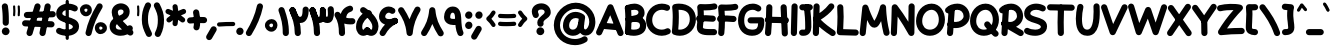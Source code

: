 SplineFontDB: 3.2
FontName: Mikhak-VF-FD-Black
FullName: Mikhak-VF-FD Black
FamilyName: Mikhak-VF-FD Black
Weight: Black
Copyright: Copyright (c) 2019, Amin Abedi (www.fontamin.com|aminabedi68@gmail.com),\nwith Reserved Font Name Mikhak.\n\nThis Font Software is licensed under the SIL Open Font License, Version 1.1.\nThis license is available with a FAQ at: http://scripts.sil.org/OFL
Version: 2.200
ItalicAngle: 0
UnderlinePosition: -450
UnderlineWidth: 100
Ascent: 1638
Descent: 410
InvalidEm: 0
sfntRevision: 0x00023cac
LayerCount: 2
Layer: 0 0 "Back" 1
Layer: 1 0 "Fore" 0
PreferredKerning: 4
StyleMap: 0x0040
FSType: 0
OS2Version: 4
OS2_WeightWidthSlopeOnly: 0
OS2_UseTypoMetrics: 1
CreationTime: 1497005464
ModificationTime: 1612893464
PfmFamily: 33
TTFWeight: 900
TTFWidth: 5
LineGap: 0
VLineGap: 0
OS2TypoAscent: 2200
OS2TypoAOffset: 0
OS2TypoDescent: -1200
OS2TypoDOffset: 0
OS2TypoLinegap: 0
OS2WinAscent: 2200
OS2WinAOffset: 0
OS2WinDescent: 1200
OS2WinDOffset: 0
HheadAscent: 2200
HheadAOffset: 0
HheadDescent: -1200
HheadDOffset: 0
OS2SubXSize: 1277
OS2SubYSize: 1185
OS2SubXOff: 0
OS2SubYOff: 256
OS2SupXSize: 1277
OS2SupYSize: 1185
OS2SupXOff: 0
OS2SupYOff: 870
OS2StrikeYSize: 91
OS2StrikeYPos: 766
OS2CapHeight: 1400
OS2XHeight: 1012
OS2Vendor: 'AA68'
Lookup: 4 1 0 "'ccmp' Glyph Composition/Decomposition in Arabic lookup 0" { "'ccmp' Glyph Composition/Decomposition in Arabic lookup 0 subtable 0"  } ['ccmp' ('arab' <'FAR ' 'dflt' > ) ]
Lookup: 1 9 0 "Single Substitution 1" { "Single Substitution 1 subtable"  } []
Lookup: 2 9 0 "Multiple Substitution 2" { "Multiple Substitution 2 subtable"  } []
Lookup: 2 9 0 "Multiple Substitution 3" { "Multiple Substitution 3 subtable"  } []
Lookup: 1 9 0 "'fina' Terminal Forms in Arabic lookup 4" { "'fina' Terminal Forms in Arabic lookup 4 subtable"  } ['fina' ('arab' <'FAR ' 'dflt' > ) ]
Lookup: 1 9 0 "'medi' Medial Forms in Arabic lookup 5" { "'medi' Medial Forms in Arabic lookup 5 subtable"  } ['medi' ('arab' <'FAR ' 'dflt' > ) ]
Lookup: 1 9 0 "'init' Initial Forms in Arabic lookup 6" { "'init' Initial Forms in Arabic lookup 6 subtable"  } ['init' ('arab' <'FAR ' 'dflt' > ) ]
Lookup: 4 9 1 "'rlig' Required Ligatures in Arabic lookup 7" { "'rlig' Required Ligatures in Arabic lookup 7 subtable"  } ['rlig' ('DFLT' <'dflt' > 'arab' <'FAR ' 'dflt' > ) ]
Lookup: 4 0 1 "'rlig' Required Ligatures in Latin lookup 8" { "'rlig' Required Ligatures in Latin lookup 8 subtable"  } ['rlig' ('DFLT' <'dflt' > 'arab' <'FAR ' 'dflt' > 'latn' <'dflt' > ) ]
Lookup: 6 1 0 "'calt' Contextual Alternates lookup 9" { "'calt' Contextual Alternates lookup 9 subtable"  } ['calt' ('DFLT' <'dflt' > 'arab' <'FAR ' 'dflt' > 'latn' <'dflt' > ) ]
Lookup: 6 9 0 "'calt' Contextual Alternates lookup 10" { "'calt' Contextual Alternates lookup 10 subtable 0"  "'calt' Contextual Alternates lookup 10 subtable 1"  "'calt' Contextual Alternates lookup 10 subtable 2"  "'calt' Contextual Alternates lookup 10 subtable 3"  "'calt' Contextual Alternates lookup 10 subtable 4"  "'calt' Contextual Alternates lookup 10 subtable 5"  "'calt' Contextual Alternates lookup 10 subtable 6"  "'calt' Contextual Alternates lookup 10 subtable 7"  "'calt' Contextual Alternates lookup 10 subtable 8"  "'calt' Contextual Alternates lookup 10 subtable 9"  } ['calt' ('DFLT' <'dflt' > 'arab' <'FAR ' 'dflt' > 'latn' <'dflt' > ) ]
Lookup: 4 9 1 "'liga' Standard Ligatures in Arabic lookup 11" { "'liga' Standard Ligatures in Arabic lookup 11 subtable"  } ['liga' ('arab' <'FAR ' 'dflt' > ) ]
Lookup: 4 9 1 "'liga' Standard Ligatures in Arabic lookup 12" { "'liga' Standard Ligatures in Arabic lookup 12 subtable"  } ['liga' ('arab' <'FAR ' 'dflt' > ) ]
Lookup: 4 9 0 "'dlig' Discretionary Ligatures lookup 13" { "'dlig' Discretionary Ligatures lookup 13 subtable"  } ['dlig' ('DFLT' <'dflt' > 'arab' <'FAR ' 'dflt' > 'latn' <'dflt' > ) ]
Lookup: 1 9 0 "'ss01' Style Set 1 lookup 14" { "'ss01' Style Set 1 lookup 14 subtable"  } ['ss01' ('DFLT' <'dflt' > 'arab' <'FAR ' 'dflt' > 'latn' <'dflt' > ) ]
Lookup: 258 0 0 "'kern' Horizontal Kerning in Latin lookup 0" { "'kern' Horizontal Kerning in Latin lookup 0 subtable" [307,0,0] } ['kern' ('arab' <'FAR ' 'dflt' > 'latn' <'dflt' > ) ]
Lookup: 258 0 0 "'kern' Horizontal Kerning in Latin lookup 1" { "'kern' Horizontal Kerning in Latin lookup 1 subtable" [307,30,0] } ['kern' ('DFLT' <'dflt' > 'arab' <'FAR ' 'dflt' > 'latn' <'dflt' > ) ]
Lookup: 258 9 0 "'kern' Horizontal Kerning in Arabic lookup 2" { "'kern' Horizontal Kerning in Arabic lookup 2 per glyph data 0" [307,30,0] "'kern' Horizontal Kerning in Arabic lookup 2 per glyph data 1" [307,30,0] "'kern' Horizontal Kerning in Arabic lookup 2 per glyph data 2" [307,30,0] "'kern' Horizontal Kerning in Arabic lookup 2 per glyph data 3" [307,30,0] "'kern' Horizontal Kerning in Arabic lookup 2 per glyph data 4" [307,30,0] "'kern' Horizontal Kerning in Arabic lookup 2 per glyph data 5" [307,30,2] } ['kern' ('arab' <'FAR ' 'dflt' > ) ]
Lookup: 261 1 0 "'mark' Mark Positioning in Arabic lookup 4" { "'mark' Mark Positioning in Arabic lookup 4 subtable"  } ['mark' ('arab' <'FAR ' 'dflt' > ) ]
Lookup: 260 1 0 "'mark' Mark Positioning in Arabic lookup 5" { "'mark' Mark Positioning in Arabic lookup 5 subtable"  } ['mark' ('arab' <'FAR ' 'dflt' > ) ]
Lookup: 261 1 0 "'mark' Mark Positioning in Arabic lookup 6" { "'mark' Mark Positioning in Arabic lookup 6 subtable"  } ['mark' ('arab' <'FAR ' 'dflt' > ) ]
Lookup: 260 1 0 "'mark' Mark Positioning in Arabic lookup 7" { "'mark' Mark Positioning in Arabic lookup 7 subtable"  } ['mark' ('arab' <'FAR ' 'dflt' > ) ]
Lookup: 262 9 0 "'mkmk' Mark to Mark in Arabic lookup 8" { "'mkmk' Mark to Mark in Arabic lookup 8 subtable"  } ['mkmk' ('arab' <'FAR ' 'dflt' > ) ]
Lookup: 262 1 0 "'mkmk' Mark to Mark in Arabic lookup 9" { "'mkmk' Mark to Mark in Arabic lookup 9 subtable"  } ['mkmk' ('arab' <'FAR ' 'dflt' > ) ]
MarkAttachClasses: 1
DEI: 91125
KernClass2: 8+ 10 "'kern' Horizontal Kerning in Latin lookup 1 subtable"
 9 backslash
 5 slash
 4 four
 5 seven
 6 period
 5 colon
 9 semicolon
 5 comma
 9 backslash
 5 slash
 3 one
 4 four
 5 seven
 6 period
 5 colon
 9 semicolon
 5 comma
 0 {} -534 {} 0 {} 0 {} 0 {} 0 {} 0 {} 0 {} 106 {} 0 {} 0 {} 0 {} -534 {} 0 {} -365 {} 0 {} 0 {} 0 {} -251 {} -120 {} 0 {} -150 {} 0 {} -150 {} 0 {} -300 {} 0 {} 0 {} 0 {} 0 {} 0 {} 0 {} -200 {} 0 {} -180 {} 50 {} -150 {} -30 {} -150 {} -200 {} 0 {} -500 {} 0 {} -280 {} 0 {} -250 {} 0 {} 0 {} 0 {} 0 {} 0 {} -50 {} -50 {} 50 {} 0 {} 0 {} 0 {} -30 {} -120 {} 0 {} 0 {} -50 {} -50 {} 0 {} 0 {} 0 {} 0 {} -30 {} -50 {} 0 {} 0 {} 0 {} 0 {} -200 {} 0 {} -220 {} 50 {} 50 {} 50 {} 50 {}
KernClass2: 22+ 21 "'kern' Horizontal Kerning in Latin lookup 0 subtable"
 50 A Agrave Aacute Acircumflex Atilde Adieresis Aring
 46 D O Ograve Oacute Ocircumflex Otilde Odieresis
 1 F
 3 K X
 1 L
 1 P
 1 Q
 8 dollar S
 1 T
 37 U Ugrave Uacute Ucircumflex Udieresis
 3 V W
 8 Y Yacute
 1 Z
 90 g q u agrave aacute acircumflex atilde adieresis aring ugrave uacute ucircumflex udieresis
 100 b e o p w ae egrave eacute ecircumflex edieresis ograve oacute ocircumflex otilde odieresis thorn oe
 10 c ccedilla
 12 h m n ntilde
 3 k x
 1 r
 9 t uniFB05
 20 v y yacute ydieresis
 1 z
 53 A Agrave Aacute Acircumflex Atilde Adieresis Aring AE
 53 C G O Q Ograve Oacute Ocircumflex Otilde Odieresis OE
 1 J
 1 T
 37 U Ugrave Uacute Ucircumflex Udieresis
 3 V W
 1 X
 8 Y Yacute
 1 Z
 1 a
 156 c d e g o q w agrave aacute acircumflex atilde adieresis aring ae ccedilla egrave eacute ecircumflex edieresis ograve oacute ocircumflex otilde odieresis oe
 19 f t uniFB00 uniFB05
 5 m n r
 1 p
 1 s
 20 u y yacute ydieresis
 1 v
 1 x
 1 z
 15 comma semicolon
 0 {} 0 {} -110 {} 0 {} -260 {} -60 {} -220 {} 0 {} -240 {} 0 {} -20 {} -20 {} -50 {} 0 {} 0 {} 0 {} 0 {} -150 {} 0 {} 0 {} 0 {} 0 {} -50 {} 0 {} -100 {} -120 {} 0 {} -50 {} -120 {} -100 {} -80 {} 0 {} 0 {} 0 {} 0 {} 0 {} 0 {} 0 {} 0 {} 0 {} 0 {} -100 {} 0 {} -150 {} 0 {} 0 {} 0 {} 0 {} 0 {} 0 {} 0 {} 0 {} -50 {} -50 {} -20 {} 0 {} -50 {} -50 {} -50 {} -50 {} -100 {} -50 {} -200 {} 0 {} 0 {} -140 {} 0 {} 0 {} 0 {} 0 {} 0 {} 0 {} 0 {} -50 {} -50 {} -80 {} 0 {} 0 {} 0 {} -50 {} -180 {} 0 {} 0 {} 0 {} 0 {} 0 {} -100 {} 0 {} -320 {} -50 {} -300 {} 0 {} -300 {} 0 {} 0 {} 0 {} -100 {} 0 {} 0 {} 0 {} -37 {} -200 {} 0 {} 0 {} 0 {} 0 {} -150 {} 0 {} -50 {} -40 {} 0 {} -40 {} -70 {} -50 {} -50 {} 0 {} 0 {} 0 {} 0 {} 0 {} 0 {} 0 {} 0 {} 0 {} 0 {} -150 {} 0 {} 0 {} 0 {} 0 {} -80 {} 0 {} -50 {} 0 {} -80 {} 0 {} 0 {} 0 {} 0 {} 0 {} 0 {} 0 {} 0 {} 0 {} 0 {} 0 {} 0 {} 0 {} 0 {} 0 {} 0 {} 0 {} 0 {} 0 {} 0 {} 0 {} 0 {} 0 {} 0 {} -100 {} 0 {} 0 {} 0 {} 0 {} -100 {} -20 {} -20 {} 0 {} 0 {} -240 {} -80 {} 0 {} 0 {} 0 {} 0 {} 0 {} 0 {} 0 {} -320 {} -312 {} -150 {} -300 {} -300 {} -300 {} -300 {} -250 {} -300 {} -250 {} -300 {} 0 {} -80 {} 0 {} 0 {} 0 {} 0 {} 0 {} 0 {} 0 {} 0 {} 0 {} 0 {} 0 {} 0 {} 0 {} 0 {} 0 {} 0 {} 0 {} 0 {} -150 {} 0 {} -240 {} -50 {} 0 {} 0 {} 0 {} 0 {} 0 {} 0 {} 0 {} -220 {} -220 {} -100 {} -120 {} -100 {} -170 {} -110 {} -80 {} -100 {} -100 {} -250 {} 0 {} -300 {} -150 {} 0 {} 0 {} 0 {} 0 {} 0 {} 0 {} 0 {} -260 {} -260 {} -120 {} -150 {} -110 {} -220 {} -120 {} -150 {} -120 {} -150 {} -300 {} 0 {} 0 {} -100 {} 0 {} -100 {} 0 {} -100 {} 0 {} -100 {} 0 {} 0 {} 0 {} -90 {} 0 {} 0 {} 0 {} 0 {} -100 {} 0 {} 0 {} 0 {} 0 {} 0 {} 0 {} 0 {} -300 {} 0 {} -100 {} 0 {} -120 {} 0 {} 0 {} 0 {} 0 {} 0 {} 0 {} 0 {} 0 {} 0 {} 0 {} 0 {} 0 {} 0 {} -50 {} 0 {} -50 {} -300 {} 0 {} -120 {} -80 {} -240 {} -80 {} 0 {} 0 {} -20 {} 0 {} 0 {} 0 {} 0 {} -20 {} -80 {} 0 {} 0 {} 0 {} 0 {} 0 {} 0 {} -240 {} 0 {} -80 {} 0 {} -120 {} -20 {} 0 {} 0 {} 0 {} 0 {} 0 {} 0 {} 0 {} 0 {} 0 {} 0 {} 0 {} 0 {} 0 {} 0 {} 0 {} -300 {} 0 {} -120 {} 0 {} -156 {} 0 {} 0 {} 0 {} -20 {} 0 {} 0 {} 0 {} 0 {} -30 {} 0 {} 0 {} 0 {} 0 {} 0 {} 0 {} 0 {} -300 {} 0 {} -100 {} 0 {} -140 {} 0 {} -50 {} -50 {} 0 {} 0 {} 0 {} 0 {} 0 {} 0 {} 0 {} 0 {} 0 {} 0 {} -200 {} 0 {} -150 {} -300 {} 0 {} -20 {} -100 {} -80 {} -120 {} -150 {} -100 {} 0 {} 0 {} 0 {} -50 {} 0 {} 0 {} 0 {} 0 {} -150 {} 0 {} 0 {} 0 {} 0 {} -180 {} 0 {} -80 {} 0 {} -150 {} 0 {} -20 {} -20 {} 0 {} 0 {} 0 {} 0 {} 0 {} 0 {} 0 {} 0 {} 0 {} 0 {} -150 {} 0 {} -150 {} -240 {} 0 {} -50 {} -120 {} -100 {} -120 {} -30 {} -50 {} 0 {} 0 {} 0 {} -40 {} 0 {} 0 {} 0 {} 0 {} -100 {} 0 {} 0 {} 0 {} 0 {} -320 {} 0 {} -100 {} 0 {} -180 {} 0 {} -30 {} -40 {} 0 {} 0 {} 0 {} 0 {} 0 {} 0 {} 0 {} 0 {} 0 {}
ChainSub2: coverage "'calt' Contextual Alternates lookup 10 subtable 9" 0 0 0 1
 1 0 1
  Coverage: 47 uniFB58 uniFB59 uniFBFE uniFBFF uniFEF3 uniFEF4
  FCoverage: 31 uniFB7B uniFE9E uniFEA2 uniFEA6
 1
  SeqLookup: 0 "Multiple Substitution 3"
EndFPST
ChainSub2: coverage "'calt' Contextual Alternates lookup 10 subtable 8" 0 0 0 1
 1 0 1
  Coverage: 7 uni0622
  FCoverage: 175 uni0615 uni064B uni064C uni064D uni064E uni064F uni0650 uni0651 uni0652 uni0653 uni0654 uni0655 uni0656 uni0657 uni065A uni0670 TF TK TZ TF2 TK2 TZ2 HF HZ HZ2 HF2 HS HK HK2 TA
 1
  SeqLookup: 0 "Single Substitution 1"
EndFPST
ChainSub2: coverage "'calt' Contextual Alternates lookup 10 subtable 7" 0 0 0 1
 1 0 1
  Coverage: 15 uniFE91 uniFE92
  FCoverage: 7 uniFE88
 1
  SeqLookup: 0 "Multiple Substitution 3"
EndFPST
ChainSub2: coverage "'calt' Contextual Alternates lookup 10 subtable 6" 0 0 0 1
 1 0 1
  Coverage: 47 uni0631 uni0632 uni0698 uniFB8B uniFEAE uniFEB0
  FCoverage: 79 uni06A9 uni06AF uniE023 uniE028 uniFB90 uniFB94 uniFC37 uniFC3D uniFC3E uniFEDB
 1
  SeqLookup: 0 "Single Substitution 1"
EndFPST
ChainSub2: coverage "'calt' Contextual Alternates lookup 10 subtable 5" 0 0 0 1
 1 0 1
  Coverage: 7 uniFE97
  FCoverage: 39 uniFB8F uniFB91 uniFB93 uniFB95 uniFEDC
 1
  SeqLookup: 0 "Single Substitution 1"
EndFPST
ChainSub2: coverage "'calt' Contextual Alternates lookup 10 subtable 4" 0 0 0 1
 1 0 1
  Coverage: 47 uniFB58 uniFB59 uniFBFE uniFBFF uniFEF3 uniFEF4
  FCoverage: 31 uniFB8B uniFEAE uniFEB0 uniFEE6
 1
  SeqLookup: 0 "Multiple Substitution 2"
EndFPST
ChainSub2: coverage "'calt' Contextual Alternates lookup 10 subtable 3" 0 0 0 1
 1 0 1
  Coverage: 7 uni0622
  FCoverage: 159 uni0622 uni06A9 uni06AF uniE023 uniE026 uniE027 uniE028 uniFB90 uniFB94 uniFC37 uniFC3D uniFC3E uniFE8B uniFE97 uniFE9B uniFED3 uniFED7 uniFEDB uniFEDF uniFEE7
 1
  SeqLookup: 0 "Single Substitution 1"
EndFPST
ChainSub2: coverage "'calt' Contextual Alternates lookup 10 subtable 2" 0 0 0 1
 1 0 1
  Coverage: 47 uniFB58 uniFB59 uniFBFE uniFBFF uniFEF3 uniFEF4
  FCoverage: 15 uniFE86 uniFEEE
 1
  SeqLookup: 0 "Multiple Substitution 3"
EndFPST
ChainSub2: coverage "'calt' Contextual Alternates lookup 10 subtable 1" 0 0 0 1
 1 0 1
  Coverage: 15 uniFE91 uniFE92
  FCoverage: 47 uniFBFD uniFE86 uniFEEC uniFEEE uniFEF0 uniFEF2
 1
  SeqLookup: 0 "Multiple Substitution 2"
EndFPST
ChainSub2: coverage "'calt' Contextual Alternates lookup 10 subtable 0" 0 0 0 1
 1 0 1
  Coverage: 47 uniFB58 uniFB59 uniFBFE uniFBFF uniFEF3 uniFEF4
  FCoverage: 63 uniFBFD uniFE88 uniFECA uniFECE uniFED6 uniFEEC uniFEF0 uniFEF2
 1
  SeqLookup: 0 "Multiple Substitution 3"
EndFPST
ChainSub2: coverage "'calt' Contextual Alternates lookup 9 subtable" 0 0 0 1
 1 0 2
  Coverage: 7 uni0622
  FCoverage: 47 uniFBFE uniFE91 uniFE97 uniFE9B uniFEE7 uniFEF3
  FCoverage: 175 uni0615 uni064B uni064C uni064D uni064E uni064F uni0650 uni0651 uni0652 uni0653 uni0654 uni0655 uni0656 uni0657 uni065A uni0670 TF TK TZ TF2 TK2 TZ2 HF HZ HZ2 HF2 HS HK HK2 TA
 1
  SeqLookup: 0 "Single Substitution 1"
EndFPST
LangName: 1033 "" "" "Regular" "" "" "" "" "" "" "Amin Abedi" "" "www.fontamin.com" "" "Copyright (c) 2019, Amin Abedi (www.fontamin.com|aminabedi68@gmail.com),+AAoA-with Reserved Font Name Mikhak.+AAoACgAA-This Font Software is licensed under the SIL Open Font License, Version 1.1.+AAoA-This license is copied below, and is also available with a FAQ at:+AAoA-http://scripts.sil.org/OFL+AAoACgAK------------------------------------------------------------+AAoA-SIL OPEN FONT LICENSE Version 1.1 - 26 February 2007+AAoA------------------------------------------------------------+AAoACgAA-PREAMBLE+AAoA-The goals of the Open Font License (OFL) are to stimulate worldwide+AAoA-development of collaborative font projects, to support the font creation+AAoA-efforts of academic and linguistic communities, and to provide a free and+AAoA-open framework in which fonts may be shared and improved in partnership+AAoA-with others.+AAoACgAA-The OFL allows the licensed fonts to be used, studied, modified and+AAoA-redistributed freely as long as they are not sold by themselves. The+AAoA-fonts, including any derivative works, can be bundled, embedded, +AAoA-redistributed and/or sold with any software provided that any reserved+AAoA-names are not used by derivative works. The fonts and derivatives,+AAoA-however, cannot be released under any other type of license. The+AAoA-requirement for fonts to remain under this license does not apply+AAoA-to any document created using the fonts or their derivatives.+AAoACgAA-DEFINITIONS+AAoAIgAA-Font Software+ACIA refers to the set of files released by the Copyright+AAoA-Holder(s) under this license and clearly marked as such. This may+AAoA-include source files, build scripts and documentation.+AAoACgAi-Reserved Font Name+ACIA refers to any names specified as such after the+AAoA-copyright statement(s).+AAoACgAi-Original Version+ACIA refers to the collection of Font Software components as+AAoA-distributed by the Copyright Holder(s).+AAoACgAi-Modified Version+ACIA refers to any derivative made by adding to, deleting,+AAoA-or substituting -- in part or in whole -- any of the components of the+AAoA-Original Version, by changing formats or by porting the Font Software to a+AAoA-new environment.+AAoACgAi-Author+ACIA refers to any designer, engineer, programmer, technical+AAoA-writer or other person who contributed to the Font Software.+AAoACgAA-PERMISSION & CONDITIONS+AAoA-Permission is hereby granted, free of charge, to any person obtaining+AAoA-a copy of the Font Software, to use, study, copy, merge, embed, modify,+AAoA-redistribute, and sell modified and unmodified copies of the Font+AAoA-Software, subject to the following conditions:+AAoACgAA-1) Neither the Font Software nor any of its individual components,+AAoA-in Original or Modified Versions, may be sold by itself.+AAoACgAA-2) Original or Modified Versions of the Font Software may be bundled,+AAoA-redistributed and/or sold with any software, provided that each copy+AAoA-contains the above copyright notice and this license. These can be+AAoA-included either as stand-alone text files, human-readable headers or+AAoA-in the appropriate machine-readable metadata fields within text or+AAoA-binary files as long as those fields can be easily viewed by the user.+AAoACgAA-3) No Modified Version of the Font Software may use the Reserved Font+AAoA-Name(s) unless explicit written permission is granted by the corresponding+AAoA-Copyright Holder. This restriction only applies to the primary font name as+AAoA-presented to the users.+AAoACgAA-4) The name(s) of the Copyright Holder(s) or the Author(s) of the Font+AAoA-Software shall not be used to promote, endorse or advertise any+AAoA-Modified Version, except to acknowledge the contribution(s) of the+AAoA-Copyright Holder(s) and the Author(s) or with their explicit written+AAoA-permission.+AAoACgAA-5) The Font Software, modified or unmodified, in part or in whole,+AAoA-must be distributed entirely under this license, and must not be+AAoA-distributed under any other license. The requirement for fonts to+AAoA-remain under this license does not apply to any document created+AAoA-using the Font Software.+AAoACgAA-TERMINATION+AAoA-This license becomes null and void if any of the above conditions are+AAoA-not met.+AAoACgAA-DISCLAIMER+AAoA-THE FONT SOFTWARE IS PROVIDED +ACIA-AS IS+ACIA, WITHOUT WARRANTY OF ANY KIND,+AAoA-EXPRESS OR IMPLIED, INCLUDING BUT NOT LIMITED TO ANY WARRANTIES OF+AAoA-MERCHANTABILITY, FITNESS FOR A PARTICULAR PURPOSE AND NONINFRINGEMENT+AAoA-OF COPYRIGHT, PATENT, TRADEMARK, OR OTHER RIGHT. IN NO EVENT SHALL THE+AAoA-COPYRIGHT HOLDER BE LIABLE FOR ANY CLAIM, DAMAGES OR OTHER LIABILITY,+AAoA-INCLUDING ANY GENERAL, SPECIAL, INDIRECT, INCIDENTAL, OR CONSEQUENTIAL+AAoA-DAMAGES, WHETHER IN AN ACTION OF CONTRACT, TORT OR OTHERWISE, ARISING+AAoA-FROM, OUT OF THE USE OR INABILITY TO USE THE FONT SOFTWARE OR FROM+AAoA-OTHER DEALINGS IN THE FONT SOFTWARE." "http://scripts.sil.org/OFL" "" "Mikhak-VF-FD" "Black"
GaspTable: 1 65535 15 1
Encoding: UnicodeFull
Compacted: 1
UnicodeInterp: none
NameList: AGL For New Fonts
DisplaySize: -48
AntiAlias: 1
FitToEm: 0
WinInfo: 0 15 11
BeginPrivate: 0
EndPrivate
Grid
-2048 1579 m 0
 4096 1579 l 1024
-2048 1609 m 0
 4096 1609 l 1024
-2048 45 m 0
 4096 45 l 1024
EndSplineSet
TeXData: 1 0 0 640000 320000 213333 716800 -1048576 213333 783286 444596 497025 792723 393216 433062 380633 303038 157286 324010 404750 52429 2506097 1059062 262144
AnchorClass2: "Anchor-5" "'mkmk' Mark to Mark in Arabic lookup 9 subtable" "Anchor-4" "'mkmk' Mark to Mark in Arabic lookup 8 subtable" "Anchor-3" "'mark' Mark Positioning in Arabic lookup 7 subtable" "Anchor-2" "'mark' Mark Positioning in Arabic lookup 6 subtable" "Anchor-1" "'mark' Mark Positioning in Arabic lookup 5 subtable" "Anchor-0" "'mark' Mark Positioning in Arabic lookup 4 subtable"
BeginChars: 1114126 602

StartChar: a
Encoding: 97 97 0
GlifName: a
Width: 1269
Flags: HMW
LayerCount: 2
Fore
SplineSet
521 172 m 0
 675 172 761 307 793 541 c 2
 857 1007 l 2
 869 1092 949 1154 1034 1142 c 0
 1119 1130 1181 1050 1169 965 c 2
 1105 497 l 2
 1069 241 933 -142 521 -142 c 0
 175 -142 2 148 2 419 c 0
 2 727 217 1158 650 1158 c 0
 777 1158 874 1112 932 1073 c 0
 1003 1025 1023 925 975 854 c 0
 927 783 827 763 756 811 c 0
 734 826 699 844 650 844 c 0
 469 844 318 627 318 419 c 0
 318 260 389 172 521 172 c 0
1034 1142 m 0
 1119 1130 1181 1050 1169 965 c 2
 1097 442 l 2
 1090 390 1086 345 1086 293 c 0
 1086 225 1090 202 1117 202 c 0
 1195 202 1267 131 1267 45 c 0
 1267 -41 1195 -112 1109 -112 c 0
 866 -112 772 114 772 293 c 0
 772 363 777 424 785 484 c 2
 857 1007 l 2
 869 1092 949 1154 1034 1142 c 0
EndSplineSet
EndChar

StartChar: c
Encoding: 99 99 1
GlifName: c
Width: 1031
Flags: HMW
LayerCount: 2
Fore
SplineSet
974 804 m 0
 918 739 817 732 752 788 c 0
 708 826 667 844 611 844 c 0
 470 844 318 632 318 411 c 0
 318 262 364 172 528 172 c 0
 637 172 711 200 790 248 c 0
 863 292 962 268 1006 194 c 0
 1050 120 1025 22 952 -22 c 0
 839 -90 699 -142 528 -142 c 0
 146 -142 2 168 2 411 c 0
 2 706 192 1158 611 1158 c 0
 749 1158 868 1104 958 1026 c 0
 1023 970 1030 869 974 804 c 0
EndSplineSet
EndChar

StartChar: e
Encoding: 101 101 2
GlifName: e
Width: 1131
Flags: HMW
LayerCount: 2
Fore
SplineSet
703 844 m 0
 530 844 372 661 372 440 c 0
 372 212 456 172 620 172 c 0
 728 172 822 200 875 248 c 0
 939 306 1040 301 1098 237 c 0
 1156 173 1151 72 1087 14 c 0
 948 -112 770 -142 620 -142 c 0
 324 -142 58 44 58 440 c 0
 58 785 304 1158 703 1158 c 0
 875 1158 1096 1045 1096 805 c 0
 1096 593 922 449 848 405 c 0
 640 281 403 207 161 190 c 0
 75 184 -1 250 -7 336 c 0
 -13 422 53 498 139 504 c 0
 331 517 522 576 688 675 c 0
 762 719 782 761 782 794 c 0
 782 829 754 844 703 844 c 0
EndSplineSet
EndChar

StartChar: f
Encoding: 102 102 3
GlifName: f
Width: 773
Flags: HMW
LayerCount: 2
Fore
SplineSet
519 1766 m 0
 614 1766 682 1712 729 1659 c 0
 786 1595 781 1494 717 1437 c 0
 673 1397 627 1386 568 1406 c 0
 563 1408 547 1413 542 1413 c 1
 534 1413 524 1339 520 1295 c 0
 490 960 481 345 481 -4 c 0
 481 -90 409 -161 323 -161 c 0
 237 -161 166 -90 166 -4 c 0
 166 351 174 964 206 1322 c 0
 219 1475 272 1766 519 1766 c 0
3 817 m 0
 -3 903 62 980 148 986 c 0
 208 991 262 992 312 992 c 0
 420 992 523 985 631 972 c 0
 716 962 780 883 770 798 c 0
 760 713 680 650 595 660 c 0
 498 671 408 676 312 676 c 0
 262 676 218 675 172 672 c 0
 86 666 9 731 3 817 c 0
EndSplineSet
EndChar

StartChar: g
Encoding: 103 103 4
GlifName: g
Width: 1177
Flags: HMW
LayerCount: 2
Fore
SplineSet
909 872 m 0
 864 799 765 774 692 819 c 0
 674 830 627 844 593 844 c 0
 467 844 326 654 326 420 c 0
 326 221 414 172 524 172 c 0
 684 172 777 317 817 509 c 0
 834 593 919 648 1003 631 c 0
 1087 614 1142 529 1125 445 c 0
 1079 221 924 -142 524 -142 c 0
 242 -142 12 73 12 420 c 0
 12 714 181 1158 593 1158 c 0
 679 1158 772 1140 856 1089 c 0
 929 1044 954 945 909 872 c 0
967 1128 m 0
 1053 1132 1127 1064 1131 978 c 0
 1133 926 1134 843 1134 764 c 0
 1134 337 1139 2 1043 -249 c 0
 952 -487 717 -598 503 -598 c 0
 334 -598 157 -531 38 -385 c 0
 -16 -318 -6 -218 61 -164 c 0
 128 -110 228 -120 282 -187 c 0
 331 -247 414 -282 503 -282 c 0
 621 -282 716 -225 749 -137 c 0
 809 20 820 337 820 764 c 0
 820 839 819 922 817 964 c 0
 813 1050 881 1124 967 1128 c 0
EndSplineSet
EndChar

StartChar: o
Encoding: 111 111 5
GlifName: o
Width: 1109
Flags: HMW
LayerCount: 2
Fore
SplineSet
567 844 m 0
 426 844 318 706 318 486 c 0
 318 288 430 172 540 172 c 0
 661 172 792 324 792 538 c 0
 792 721 690 844 567 844 c 0
567 1158 m 0
 934 1158 1106 815 1106 538 c 0
 1106 236 919 -142 540 -142 c 0
 190 -142 2 188 2 486 c 0
 2 786 174 1158 567 1158 c 0
EndSplineSet
EndChar

StartChar: s
Encoding: 115 115 6
GlifName: s
Width: 980
Flags: HMW
LayerCount: 2
Fore
SplineSet
855 665 m 0
 773 639 685 686 658 768 c 0
 643 814 603 844 507 844 c 0
 420 844 365 798 365 762 c 1
 367 718 408 683 564 645 c 0
 686 615 978 535 978 239 c 0
 978 -45 679 -142 488 -142 c 0
 306 -142 130 -81 29 54 c 1
 -19 125 1 224 73 272 c 0
 144 319 220 280 290 230 c 0
 333 199 408 172 488 172 c 0
 633 172 662 208 662 235 c 0
 662 266 635 306 488 339 c 0
 372 365 50 439 50 760 c 0
 50 1006 291 1160 507 1160 c 0
 703 1160 897 1056 958 862 c 0
 984 780 937 691 855 665 c 0
EndSplineSet
EndChar

StartChar: t
Encoding: 116 116 7
GlifName: t
Width: 775
Flags: HMW
LayerCount: 2
Fore
SplineSet
771 800 m 0
 760 715 680 653 595 664 c 0
 531 672 462 676 388 676 c 0
 318 676 247 672 179 664 c 0
 94 654 14 716 4 801 c 0
 -6 886 56 966 141 976 c 0
 223 986 306 990 388 990 c 0
 472 990 555 986 635 976 c 0
 720 965 782 885 771 800 c 0
420 1372 m 0
 505 1362 568 1283 558 1198 c 0
 525 915 500 638 500 355 c 0
 500 259 506 172 538 172 c 0
 550 172 567 174 584 177 c 0
 668 193 751 135 767 51 c 0
 783 -33 725 -117 641 -133 c 0
 604 -140 570 -142 538 -142 c 0
 229 -142 186 191 186 355 c 0
 186 656 213 947 246 1234 c 0
 256 1319 335 1382 420 1372 c 0
EndSplineSet
EndChar

StartChar: v
Encoding: 118 118 8
GlifName: v
Width: 1084
Flags: HMW
LayerCount: 2
Fore
SplineSet
93 1114 m 0
 171 1150 266 1116 303 1038 c 0
 383 868 476 664 550 454 c 1
 639 633 717 822 773 1015 c 0
 797 1097 886 1146 968 1122 c 0
 1050 1098 1099 1009 1075 927 c 0
 973 575 810 244 636 -38 c 0
 616 -71 582 -96 544 -107 c 0
 457 -131 364 -74 347 15 c 0
 289 309 142 638 17 904 c 0
 -20 982 15 1078 93 1114 c 0
EndSplineSet
EndChar

StartChar: w
Encoding: 119 119 9
GlifName: w
Width: 1501
Flags: HMW
LayerCount: 2
Fore
SplineSet
379 1091 m 0
 454 1049 481 952 439 877 c 0
 399 806 318 551 318 374 c 0
 318 203 366 172 431 172 c 0
 509 172 591 262 632 681 c 0
 641 772 701 845 791 838 c 0
 873 832 936 761 936 684 c 0
 936 257 968 172 1038 172 c 0
 1102 172 1184 263 1184 513 c 0
 1184 652 1149 804 1110 881 c 0
 1072 958 1104 1054 1181 1092 c 0
 1258 1130 1354 1098 1392 1021 c 0
 1461 882 1498 698 1498 513 c 0
 1498 269 1420 -142 1038 -142 c 0
 896 -142 790 -56 734 40 c 1
 664 -52 555 -142 406 -142 c 0
 76 -142 2 185 2 374 c 0
 2 627 89 896 165 1031 c 0
 207 1106 304 1133 379 1091 c 0
EndSplineSet
EndChar

StartChar: x
Encoding: 120 120 10
GlifName: x
Width: 1137
Flags: HMW
LayerCount: 2
Fore
SplineSet
60 -122 m 0
 -6 -68 -16 34 38 100 c 2
 833 1071 l 2
 887 1137 989 1147 1055 1093 c 0
 1121 1039 1131 937 1077 871 c 2
 282 -100 l 2
 228 -166 126 -176 60 -122 c 0
165 1098 m 0
 242 1136 338 1104 376 1027 c 0
 525 725 839 360 1088 111 c 0
 1149 50 1149 -50 1088 -111 c 0
 1027 -172 927 -172 866 -111 c 0
 603 152 273 527 94 887 c 0
 56 964 88 1060 165 1098 c 0
EndSplineSet
EndChar

StartChar: y
Encoding: 121 121 11
GlifName: y
Width: 1127
Flags: HMW
LayerCount: 2
Fore
SplineSet
243 1128 m 0
 328 1119 392 1039 383 954 c 0
 370 834 362 709 362 589 c 0
 362 282 409 172 526 172 c 0
 644 172 716 240 765 408 c 0
 789 490 878 539 960 515 c 0
 1042 491 1091 402 1067 320 c 0
 1000 92 834 -142 526 -142 c 0
 71 -142 48 344 48 589 c 0
 48 721 54 856 69 988 c 0
 78 1073 158 1137 243 1128 c 0
915 1121 m 0
 1001 1125 1075 1056 1079 970 c 0
 1084 864 1084 698 1084 546 c 0
 1084 140 1108 -592 462 -592 c 0
 280 -592 122 -518 30 -383 c 0
 -18 -312 0 -212 71 -164 c 0
 142 -116 242 -134 290 -205 c 0
 317 -244 360 -276 462 -276 c 0
 740 -276 770 25 770 546 c 0
 770 696 769 863 765 957 c 0
 761 1043 829 1117 915 1121 c 0
EndSplineSet
EndChar

StartChar: z
Encoding: 122 122 12
GlifName: z
Width: 1054
Flags: HMW
LayerCount: 2
Fore
SplineSet
5 856 m 0
 -9 941 49 1023 134 1037 c 0
 225 1052 373 1072 538 1072 c 0
 715 1072 846 1031 931 978 c 0
 1020 922 1028 791 948 724 c 0
 837 631 621 391 465 177 c 1
 615 183 773 186 894 186 c 0
 980 186 1052 115 1052 29 c 0
 1052 -57 980 -128 894 -128 c 0
 690 -128 364 -139 180 -155 c 0
 46 -167 -26 -24 26 75 c 0
 137 287 346 552 533 756 c 1
 462 756 393 752 332 746 c 0
 274 740 224 733 186 727 c 0
 101 713 19 771 5 856 c 0
EndSplineSet
EndChar

StartChar: A
Encoding: 65 65 13
GlifName: A_
Width: 1416
Flags: HMW
LayerCount: 2
Fore
SplineSet
95 -112 m 0
 17 -77 -19 19 16 97 c 2
 594 1381 l 2
 631 1464 735 1498 814 1454 c 0
 846 1436 873 1405 885 1374 c 2
 1403 58 l 2
 1434 -22 1394 -116 1314 -147 c 0
 1234 -178 1140 -138 1109 -58 c 2
 728 911 l 1
 304 -33 l 2
 269 -111 173 -147 95 -112 c 0
1245 288 m 0
 1237 203 1160 137 1074 145 c 2
 324 213 l 2
 239 221 173 298 181 384 c 0
 189 470 267 535 352 527 c 2
 1102 459 l 2
 1188 451 1253 373 1245 288 c 0
EndSplineSet
EndChar

StartChar: B
Encoding: 66 66 14
GlifName: B_
Width: 1138
Flags: HMW
LayerCount: 2
Fore
SplineSet
85 690 m 0
 80 776 147 851 233 856 c 0
 303 860 457 876 536 876 c 0
 859 876 1136 726 1136 376 c 0
 1136 -23 767 -142 501 -142 c 0
 382 -142 262 -125 156 -91 c 0
 74 -65 27 24 53 106 c 0
 79 188 168 235 250 209 c 0
 321 187 414 172 501 172 c 0
 721 172 820 241 820 376 c 0
 820 516 765 567 536 567 c 0
 477 567 317 546 251 542 c 0
 165 537 90 604 85 690 c 0
191 -98 m 0
 105 -92 40 -15 46 71 c 0
 61 264 68 499 68 686 c 0
 68 919 58 1084 43 1267 c 0
 36 1353 101 1430 187 1437 c 0
 273 1444 350 1379 357 1293 c 0
 372 1108 382 947 382 706 c 0
 382 511 375 252 360 47 c 0
 354 -39 277 -104 191 -98 c 0
53 1223 m 0
 22 1303 63 1396 143 1427 c 0
 263 1473 399 1504 533 1504 c 0
 784 1504 1054 1343 1054 1028 c 0
 1054 548 330 553 248 549 c 0
 162 545 89 607 85 693 c 0
 81 779 149 852 235 857 c 0
 604 878 740 938 740 1064 c 0
 740 1142 674 1188 533 1188 c 0
 447 1188 343 1167 257 1133 c 0
 177 1102 84 1143 53 1223 c 0
EndSplineSet
EndChar

StartChar: C
Encoding: 67 67 15
GlifName: C_
Width: 1271
Flags: HMW
LayerCount: 2
Fore
SplineSet
1220 1228 m 0
 1185 1150 1090 1113 1012 1148 c 0
 951 1175 884 1188 814 1188 c 0
 529 1188 318 961 318 662 c 0
 318 375 518 172 810 172 c 0
 889 172 968 191 1038 228 c 0
 1114 268 1210 238 1250 162 c 0
 1290 86 1260 -10 1184 -50 c 0
 1068 -111 939 -142 810 -142 c 0
 350 -142 2 207 2 662 c 0
 2 1115 341 1504 814 1504 c 0
 924 1504 1035 1483 1140 1436 c 0
 1218 1401 1255 1306 1220 1228 c 0
EndSplineSet
EndChar

StartChar: D
Encoding: 68 68 16
GlifName: D_
Width: 1279
Flags: HMW
LayerCount: 2
Fore
SplineSet
388 1188 m 1
 398 1066 402 956 402 811 c 0
 402 604 392 383 372 179 c 1
 398 175 425 172 452 172 c 0
 743 172 962 397 962 701 c 0
 962 1035 774 1188 406 1188 c 0
 400 1188 394 1188 388 1188 c 1
182 1479 m 0
 256 1496 331 1504 406 1504 c 0
 892 1504 1276 1227 1276 701 c 0
 1276 235 923 -142 452 -142 c 0
 346 -142 241 -123 143 -85 c 0
 73 -58 36 18 44 82 c 0
 72 299 88 570 88 811 c 0
 88 1005 80 1118 60 1309 c 0
 51 1392 115 1464 182 1479 c 0
EndSplineSet
EndChar

StartChar: E
Encoding: 69 69 17
GlifName: E_
Width: 1098
Flags: HMW
LayerCount: 2
Fore
SplineSet
4 716 m 0
 -6 801 56 881 141 891 c 0
 264 906 378 912 500 912 c 0
 628 912 754 904 878 889 c 0
 963 879 1026 799 1016 714 c 0
 1006 629 926 567 841 577 c 0
 729 590 616 596 500 596 c 0
 386 596 288 592 179 579 c 0
 94 569 14 631 4 716 c 0
1091 1394 m 0
 1110 1310 1057 1225 973 1206 c 0
 819 1170 638 1158 472 1158 c 0
 446 1158 418 1159 393 1160 c 1
 397 1099 400 1036 400 960 c 0
 400 740 385 522 357 325 c 0
 355 312 354 307 354 295 c 0
 354 233 413 202 768 202 c 0
 821 202 871 202 919 203 c 0
 1005 205 1078 135 1080 49 c 0
 1082 -37 1011 -109 925 -111 c 0
 873 -112 821 -112 768 -112 c 0
 535 -112 40 -139 40 295 c 0
 40 318 41 343 45 371 c 0
 70 548 84 756 84 960 c 0
 84 1100 79 1174 62 1305 c 0
 54 1371 112 1489 227 1482 c 0
 310 1477 392 1474 472 1474 c 0
 622 1474 789 1486 903 1512 c 0
 987 1531 1072 1478 1091 1394 c 0
EndSplineSet
EndChar

StartChar: F
Encoding: 70 70 18
GlifName: F_
Width: 1092
Flags: HMW
LayerCount: 2
Fore
SplineSet
4 702 m 0
 -6 787 56 867 141 877 c 0
 256 891 372 898 489 898 c 0
 614 898 739 890 862 875 c 0
 947 865 1009 785 999 700 c 0
 989 615 909 553 824 563 c 0
 712 576 600 584 489 584 c 0
 386 584 282 577 179 565 c 0
 94 555 14 617 4 702 c 0
1085 1373 m 0
 1104 1289 1051 1204 967 1185 c 0
 813 1149 632 1138 466 1138 c 0
 440 1138 413 1139 388 1139 c 1
 402 959 406 787 406 583 c 0
 406 372 395 168 374 -17 c 0
 364 -102 285 -167 200 -157 c 0
 115 -147 51 -68 61 17 c 0
 80 188 90 384 90 583 c 0
 90 851 85 1052 57 1285 c 0
 49 1350 107 1468 222 1461 c 0
 302 1456 385 1454 466 1454 c 0
 616 1454 783 1465 897 1491 c 0
 981 1510 1066 1457 1085 1373 c 0
EndSplineSet
EndChar

StartChar: G
Encoding: 71 71 19
GlifName: G_
Width: 1349
Flags: HMW
LayerCount: 2
Fore
SplineSet
490 649 m 0
 490 735 562 806 648 806 c 2
 1184 806 l 2
 1271 806 1336 730 1341 660 c 0
 1344 618 1346 577 1346 537 c 0
 1346 190 1182 -142 716 -142 c 0
 325 -142 2 136 2 639 c 0
 2 1075 240 1504 763 1504 c 0
 895 1504 1025 1461 1131 1382 c 0
 1200 1331 1215 1231 1164 1162 c 0
 1113 1093 1012 1079 943 1130 c 0
 893 1167 827 1188 763 1188 c 0
 462 1188 318 981 318 639 c 0
 318 288 489 172 716 172 c 0
 968 172 1020 266 1030 492 c 1
 648 492 l 2
 562 492 490 563 490 649 c 0
EndSplineSet
EndChar

StartChar: H
Encoding: 72 72 20
GlifName: H_
Width: 1319
Flags: HMW
LayerCount: 2
Fore
SplineSet
1000 1473 m 0
 1086 1477 1160 1409 1164 1323 c 2
 1223 -14 l 2
 1227 -100 1159 -174 1073 -178 c 0
 987 -182 913 -114 909 -28 c 2
 850 1309 l 2
 846 1395 914 1469 1000 1473 c 0
1276 647 m 0
 1272 561 1198 493 1112 497 c 0
 850 509 426 518 200 518 c 0
 114 518 43 590 43 676 c 0
 43 762 114 834 200 834 c 0
 434 834 858 823 1126 811 c 0
 1212 807 1280 733 1276 647 c 0
273 1473 m 0
 359 1472 430 1401 429 1315 c 0
 425 869 409 417 365 -16 c 0
 356 -101 277 -166 192 -157 c 0
 107 -148 42 -69 51 16 c 0
 93 435 111 877 115 1317 c 0
 116 1403 187 1474 273 1473 c 0
EndSplineSet
EndChar

StartChar: I
Encoding: 73 73 21
GlifName: I_
Width: 435
Flags: HMW
LayerCount: 2
Fore
SplineSet
196 -157 m 0
 110 -155 41 -82 43 4 c 2
 78 1365 l 2
 80 1451 153 1520 239 1518 c 0
 325 1516 394 1443 392 1357 c 2
 357 -4 l 2
 355 -90 282 -159 196 -157 c 0
EndSplineSet
EndChar

StartChar: J
Encoding: 74 74 22
GlifName: J_
Width: 680
Flags: HMW
LayerCount: 2
Fore
SplineSet
16 1317 m 0
 16 1403 87 1474 173 1474 c 2
 550 1474 l 2
 636 1474 708 1403 708 1317 c 0
 708 1231 636 1160 550 1160 c 2
 173 1160 l 2
 87 1160 16 1231 16 1317 c 0
389 1471 m 0
 474 1482 555 1421 566 1336 c 0
 612 989 632 672 632 300 c 0
 632 83 520 -142 233 -142 c 0
 205 -142 176 -141 147 -139 c 0
 62 -132 -4 -55 3 31 c 0
 10 117 88 182 173 175 c 0
 192 173 213 172 233 172 c 0
 314 172 318 161 318 300 c 0
 318 660 298 959 254 1294 c 0
 243 1379 304 1460 389 1471 c 0
EndSplineSet
EndChar

StartChar: K
Encoding: 75 75 23
GlifName: K_
Width: 1217
Flags: HMW
LayerCount: 2
Fore
SplineSet
196 -157 m 0
 110 -155 41 -82 43 4 c 2
 78 1364 l 2
 80 1450 153 1519 239 1517 c 0
 325 1515 394 1442 392 1356 c 2
 357 -4 l 2
 355 -90 282 -159 196 -157 c 0
1080 1488 m 0
 1149 1437 1164 1336 1113 1267 c 0
 931 1022 684 832 447 683 c 1
 645 481 907 283 1142 132 c 0
 1214 85 1236 -13 1189 -85 c 0
 1142 -157 1044 -179 972 -132 c 0
 667 64 315 330 80 621 c 0
 31 682 33 805 125 857 c 0
 394 1010 677 1210 859 1455 c 0
 910 1524 1011 1539 1080 1488 c 0
EndSplineSet
EndChar

StartChar: L
Encoding: 76 76 24
GlifName: L_
Width: 1166
Flags: HMW
LayerCount: 2
Fore
SplineSet
208 1473 m 0
 294 1479 369 1412 375 1326 c 0
 386 1155 392 991 392 830 c 0
 392 616 383 407 369 198 c 1
 1010 179 l 2
 1096 177 1165 104 1163 18 c 0
 1161 -68 1088 -137 1002 -135 c 2
 196 -112 l 2
 115 -110 36 -35 43 57 c 0
 63 319 76 572 76 830 c 0
 76 985 72 1143 61 1306 c 0
 55 1392 122 1467 208 1473 c 0
EndSplineSet
EndChar

StartChar: M
Encoding: 77 77 25
GlifName: M_
Width: 1599
Flags: HMW
LayerCount: 2
Fore
SplineSet
173 -157 m 0
 88 -148 24 -68 33 17 c 2
 170 1317 l 2
 179 1407 267 1472 356 1455 c 0
 419 1443 467 1387 479 1342 c 0
 538 1126 673 834 765 661 c 0
 774 644 780 635 787 635 c 1
 795 635 799 640 807 653 c 0
 920 836 1043 1183 1076 1347 c 0
 1094 1436 1186 1492 1273 1467 c 0
 1345 1447 1385 1372 1387 1322 c 0
 1405 816 1459 488 1562 48 c 0
 1582 -36 1529 -121 1445 -141 c 0
 1361 -161 1276 -108 1256 -24 c 0
 1204 199 1162 399 1132 609 c 1
 1110 565 1086 520 1063 481 c 0
 1011 393 938 272 787 272 c 0
 621 272 547 412 502 498 c 0
 477 546 446 606 417 664 c 1
 347 -17 l 2
 338 -102 258 -166 173 -157 c 0
EndSplineSet
EndChar

StartChar: N
Encoding: 78 78 26
GlifName: N_
Width: 1307
Flags: HMW
LayerCount: 2
Fore
SplineSet
192 -157 m 0
 106 -153 39 -78 43 8 c 0
 65 452 82 868 88 1318 c 0
 89 1409 169 1481 259 1473 c 0
 304 1469 349 1439 370 1411 c 0
 574 1143 766 859 941 575 c 1
 950 1363 l 2
 951 1449 1023 1519 1109 1518 c 0
 1195 1517 1265 1445 1264 1359 c 2
 1249 2 l 2
 1248 -46 1223 -98 1179 -127 c 0
 1104 -177 998 -151 954 -72 c 0
 784 234 596 544 392 843 c 1
 384 561 371 280 357 -8 c 0
 353 -94 278 -161 192 -157 c 0
EndSplineSet
EndChar

StartChar: O
Encoding: 79 79 27
GlifName: O_
Width: 1485
Flags: HMW
LayerCount: 2
Fore
SplineSet
713 172 m 0
 967 172 1168 369 1168 684 c 0
 1168 982 1002 1188 799 1188 c 0
 538 1188 318 935 318 613 c 0
 318 333 485 172 713 172 c 0
713 -142 m 0
 301 -142 2 185 2 613 c 0
 2 1063 318 1504 799 1504 c 0
 1248 1504 1482 1074 1482 684 c 0
 1482 223 1157 -142 713 -142 c 0
EndSplineSet
EndChar

StartChar: P
Encoding: 80 80 28
GlifName: P_
Width: 1269
Flags: HMW
LayerCount: 2
Fore
SplineSet
56 1049 m 0
 -8 1106 -15 1206 42 1271 c 0
 181 1430 426 1504 636 1504 c 0
 995 1504 1266 1213 1266 862 c 0
 1266 468 878 252 560 252 c 0
 474 252 330 256 219 300 c 0
 139 331 99 425 131 505 c 0
 163 585 255 625 335 594 c 0
 356 586 506 566 560 566 c 0
 774 566 952 714 952 862 c 0
 952 1049 815 1188 636 1188 c 0
 498 1188 325 1116 278 1063 c 0
 221 998 120 992 56 1049 c 0
358 1396 m 0
 444 1390 510 1314 504 1228 c 2
 415 -11 l 2
 409 -97 333 -163 247 -157 c 0
 161 -151 95 -75 101 11 c 2
 190 1250 l 2
 196 1336 272 1402 358 1396 c 0
EndSplineSet
EndChar

StartChar: Q
Encoding: 81 81 29
GlifName: Q_
Width: 1485
Flags: HMW
LayerCount: 2
Fore
SplineSet
791 567 m 0
 861 617 961 601 1011 531 c 0
 1140 353 1250 225 1412 83 c 0
 1477 26 1484 -74 1427 -139 c 0
 1370 -204 1269 -210 1204 -153 c 0
 1024 5 892 157 755 347 c 0
 705 417 721 517 791 567 c 0
EndSplineSet
Refer: 27 79 N 1 0 0 1 0 0 2
EndChar

StartChar: R
Encoding: 82 82 30
GlifName: R_
Width: 1270
Flags: HMW
LayerCount: 2
Fore
SplineSet
56 1049 m 0
 -8 1106 -15 1206 42 1271 c 0
 178 1426 410 1504 622 1504 c 0
 987 1504 1234 1204 1234 862 c 0
 1234 503 908 250 560 250 c 0
 440 250 314 279 194 345 c 0
 119 386 90 484 132 559 c 0
 174 634 271 662 346 621 c 0
 418 581 492 564 560 564 c 0
 770 564 920 715 920 862 c 0
 920 1058 795 1188 622 1188 c 0
 486 1188 328 1120 278 1063 c 0
 221 998 120 992 56 1049 c 0
133 562 m 0
 176 636 275 663 349 620 c 2
 1189 137 l 2
 1263 94 1290 -5 1247 -79 c 0
 1204 -153 1105 -180 1031 -137 c 2
 191 346 l 2
 117 389 90 488 133 562 c 0
362 1401 m 0
 448 1396 515 1321 510 1235 c 2
 439 -9 l 2
 434 -95 359 -162 273 -157 c 0
 187 -152 120 -77 125 9 c 2
 196 1253 l 2
 201 1339 276 1406 362 1401 c 0
EndSplineSet
EndChar

StartChar: S
Encoding: 83 83 31
GlifName: S_
Width: 1182
Flags: HMW
LayerCount: 2
Fore
SplineSet
1098 1183 m 0
 1056 1108 959 1081 884 1123 c 0
 808 1166 715 1188 619 1188 c 0
 425 1188 322 1088 322 996 c 0
 322 935 387 890 628 817 c 0
 809 762 1180 680 1180 343 c 0
 1180 -10 835 -142 578 -142 c 0
 398 -142 218 -105 84 -30 c 0
 9 12 -20 109 22 184 c 0
 64 259 162 288 237 246 c 0
 304 209 446 172 578 172 c 0
 775 172 864 258 864 315 c 0
 864 380 791 438 536 515 c 0
 358 569 8 653 8 996 c 0
 8 1342 343 1504 619 1504 c 0
 765 1504 910 1468 1038 1397 c 0
 1113 1355 1140 1258 1098 1183 c 0
EndSplineSet
EndChar

StartChar: T
Encoding: 84 84 32
GlifName: T_
Width: 1423
Flags: HMW
LayerCount: 2
Fore
SplineSet
713 -154 m 0
 627 -157 554 -88 551 -2 c 0
 545 182 540 366 540 551 c 0
 540 805 547 1053 559 1303 c 0
 563 1389 638 1456 724 1452 c 0
 810 1448 877 1373 873 1287 c 0
 861 1041 856 801 856 551 c 0
 856 370 859 190 865 8 c 0
 868 -78 799 -151 713 -154 c 0
3 1319 m 0
 4 1405 77 1474 163 1473 c 2
 1266 1454 l 2
 1352 1453 1421 1380 1420 1294 c 0
 1419 1208 1346 1139 1260 1140 c 2
 157 1159 l 2
 71 1160 2 1233 3 1319 c 0
EndSplineSet
EndChar

StartChar: U
Encoding: 85 85 33
GlifName: U_
Width: 1310
Flags: HMW
LayerCount: 2
Fore
SplineSet
307 1488 m 0
 391 1470 446 1385 428 1301 c 0
 387 1113 358 935 358 734 c 0
 358 354 431 172 631 172 c 0
 882 172 952 607 952 1095 c 0
 952 1179 949 1267 945 1354 c 0
 941 1440 1009 1514 1095 1518 c 0
 1181 1522 1254 1454 1259 1368 c 0
 1264 1281 1268 1189 1268 1095 c 0
 1268 729 1259 -142 631 -142 c 0
 113 -142 42 386 42 734 c 0
 42 967 77 1169 120 1367 c 0
 138 1451 223 1506 307 1488 c 0
EndSplineSet
EndChar

StartChar: V
Encoding: 86 86 34
GlifName: V_
Width: 1368
Flags: HMW
LayerCount: 2
Fore
SplineSet
108 1465 m 0
 189 1493 281 1449 309 1368 c 2
 623 459 l 1
 1066 1384 l 2
 1103 1461 1199 1495 1276 1458 c 0
 1353 1421 1387 1325 1350 1248 c 2
 742 -23 l 2
 729 -51 698 -84 663 -99 c 0
 580 -135 481 -93 451 -7 c 2
 11 1264 l 2
 -17 1345 27 1437 108 1465 c 0
EndSplineSet
EndChar

StartChar: W
Encoding: 87 87 35
GlifName: W_
Width: 2006
Flags: HMW
LayerCount: 2
Fore
SplineSet
115 1500 m 0
 197 1525 286 1476 311 1394 c 2
 578 509 l 1
 885 1240 l 2
 920 1323 1022 1361 1102 1319 c 0
 1139 1300 1167 1264 1179 1230 c 2
 1415 535 l 1
 1697 1367 l 2
 1725 1448 1816 1493 1897 1465 c 0
 1978 1437 2023 1346 1995 1265 c 2
 1564 -6 l 2
 1551 -45 1518 -82 1477 -100 c 0
 1394 -136 1295 -92 1266 -6 c 2
 1014 735 l 1
 698 -16 l 2
 684 -49 650 -86 610 -102 c 0
 526 -135 428 -87 402 -0 c 2
 9 1304 l 2
 -16 1386 33 1475 115 1500 c 0
EndSplineSet
EndChar

StartChar: X
Encoding: 88 88 36
GlifName: X_
Width: 1267
Flags: HMW
LayerCount: 2
Fore
SplineSet
71 -130 m 0
 0 -82 -18 18 30 89 c 2
 940 1427 l 2
 988 1498 1088 1516 1159 1468 c 0
 1230 1420 1248 1320 1200 1249 c 2
 290 -89 l 2
 242 -160 142 -178 71 -130 c 0
112 1406 m 0
 182 1455 282 1438 332 1368 c 2
 1236 87 l 2
 1285 17 1268 -83 1198 -133 c 0
 1128 -183 1027 -165 978 -95 c 2
 74 1186 l 2
 24 1256 42 1357 112 1406 c 0
EndSplineSet
EndChar

StartChar: Y
Encoding: 89 89 37
GlifName: Y_
Width: 1267
Flags: HMW
LayerCount: 2
Fore
SplineSet
69 1415 m 0
 139 1465 238 1448 288 1378 c 2
 622 908 l 1
 977 1427 l 2
 1025 1498 1125 1516 1196 1468 c 0
 1267 1420 1285 1320 1237 1249 c 2
 755 544 l 2
 748 534 737 521 726 512 c 0
 657 454 549 468 497 542 c 2
 32 1196 l 2
 -18 1266 -1 1365 69 1415 c 0
639 -157 m 0
 553 -158 480 -89 479 -3 c 2
 468 630 l 2
 467 716 536 789 622 790 c 0
 708 791 781 722 782 636 c 2
 793 3 l 2
 794 -83 725 -156 639 -157 c 0
EndSplineSet
EndChar

StartChar: Z
Encoding: 90 90 38
GlifName: Z_
Width: 1422
Flags: HMW
LayerCount: 2
Fore
SplineSet
7 1232 m 0
 -14 1315 39 1402 122 1423 c 0
 444 1503 904 1516 1197 1450 c 0
 1331 1420 1375 1272 1286 1183 c 0
 993 889 731 558 513 234 c 1
 756 253 1001 262 1262 262 c 0
 1348 262 1420 190 1420 104 c 0
 1420 18 1348 -54 1262 -54 c 0
 895 -54 560 -72 223 -110 c 0
 86 -125 9 28 71 129 c 0
 282 476 542 837 845 1175 c 1
 630 1182 369 1160 198 1117 c 0
 115 1096 28 1149 7 1232 c 0
EndSplineSet
EndChar

StartChar: zero
Encoding: 48 48 39
GlifName: zero
Width: 737
Flags: HMW
LayerCount: 2
Fore
Refer: 286 1776 N 1 0 0 1 0 0 2
EndChar

StartChar: one
Encoding: 49 49 40
GlifName: one
Width: 580
Flags: HMW
LayerCount: 2
Fore
Refer: 287 1777 N 1 0 0 1 0 0 2
EndChar

StartChar: two
Encoding: 50 50 41
GlifName: two
Width: 1014
Flags: HMW
LayerCount: 2
Fore
Refer: 288 1778 N 1 0 0 1 0 0 2
EndChar

StartChar: three
Encoding: 51 51 42
GlifName: three
Width: 1285
Flags: HMW
LayerCount: 2
Fore
Refer: 289 1779 N 1 0 0 1 0 0 2
EndChar

StartChar: four
Encoding: 52 52 43
GlifName: four
Width: 1118
Flags: HMW
LayerCount: 2
Fore
Refer: 290 1780 N 1 0 0 1 0 0 2
EndChar

StartChar: five
Encoding: 53 53 44
GlifName: five
Width: 1155
Flags: HMW
LayerCount: 2
Fore
Refer: 291 1781 N 1 0 0 1 0 0 2
EndChar

StartChar: six
Encoding: 54 54 45
GlifName: six
Width: 976
Flags: HMW
LayerCount: 2
Fore
Refer: 292 1782 N 1 0 0 1 0 0 2
EndChar

StartChar: eight
Encoding: 56 56 46
GlifName: eight
Width: 1168
Flags: HMW
LayerCount: 2
Fore
Refer: 294 1784 N 1 0 0 1 0 0 2
EndChar

StartChar: period
Encoding: 46 46 47
GlifName: period
Width: 478
Flags: HMW
LayerCount: 2
Fore
SplineSet
12 87 m 0
 12 182 100 278 206 278 c 0
 339 278 388 161 388 94 c 0
 388 17 324 -104 201 -104 c 0
 54 -104 12 20 12 87 c 0
EndSplineSet
EndChar

StartChar: colon
Encoding: 58 58 48
GlifName: colon
Width: 488
Flags: HMW
LayerCount: 2
Fore
Refer: 47 46 N 1 0 0 1 44 829 2
Refer: 47 46 N 1 0 0 1 44 306 2
EndChar

StartChar: comma
Encoding: 44 44 49
GlifName: comma
Width: 478
Flags: HMW
LayerCount: 2
Fore
SplineSet
33 -343 m 0
 -41 -300 -67 -202 -24 -128 c 2
 206 268 l 2
 249 342 347 368 421 325 c 0
 495 282 521 184 478 110 c 2
 248 -286 l 2
 205 -360 107 -386 33 -343 c 0
EndSplineSet
EndChar

StartChar: semicolon
Encoding: 59 59 50
GlifName: semicolon
Width: 600
Flags: HMW
LayerCount: 2
Fore
Refer: 47 46 N 1 0 0 1 156 829 2
Refer: 49 44 N 1 0 0 1 0 23 2
EndChar

StartChar: bracketleft
Encoding: 91 91 51
GlifName: bracketleft
Width: 715
Flags: HMW
LayerCount: 2
Fore
SplineSet
672 1334 m 0
 679 1248 614 1171 528 1164 c 0
 501 1162 475 1161 448 1160 c 0
 424 1159 399 1159 376 1159 c 1
 380 1096 382 1034 382 972 c 0
 382 823 376 679 367 540 c 0
 359 409 358 390 358 266 c 0
 358 216 398 207 517 202 c 0
 603 198 671 124 667 38 c 0
 663 -48 589 -116 503 -112 c 0
 277 -101 42 -17 42 266 c 0
 42 388 43 427 51 558 c 0
 59 695 66 835 66 972 c 0
 66 1083 61 1192 48 1302 c 0
 40 1371 102 1487 216 1478 c 0
 263 1474 310 1474 361 1474 c 0
 412 1474 458 1475 502 1478 c 0
 588 1485 665 1420 672 1334 c 0
EndSplineSet
EndChar

StartChar: bracketright
Encoding: 93 93 52
GlifName: bracketright
Width: 726
Flags: HMW
LayerCount: 2
Fore
SplineSet
44 1368 m 0
 57 1453 140 1512 225 1499 c 0
 313 1485 414 1475 513 1473 c 0
 616 1471 683 1368 664 1282 c 0
 630 1128 630 1064 630 875 c 0
 630 790 640 699 655 603 c 0
 670 501 684 394 684 285 c 0
 684 -40 401 -112 207 -112 c 0
 121 -112 50 -41 50 45 c 0
 50 131 121 202 207 202 c 0
 365 202 368 212 368 285 c 0
 368 368 358 459 343 555 c 0
 328 657 314 764 314 875 c 0
 314 992 315 1075 325 1169 c 1
 275 1174 222 1180 175 1187 c 0
 90 1200 31 1283 44 1368 c 0
EndSplineSet
PairPos2: "'kern' Horizontal Kerning in Arabic lookup 2 per glyph data 0" uni0622 dx=300 dy=0 dh=300 dv=0 dx=0 dy=0 dh=0 dv=0
EndChar

StartChar: braceleft
Encoding: 123 123 53
GlifName: braceleft
Width: 695
Flags: HMW
LayerCount: 2
Fore
SplineSet
-58 752 m 0
 -58 838 14 910 100 910 c 0
 229 910 0 1568 495 1568 c 0
 581 1568 653 1497 653 1411 c 0
 653 1325 581 1254 495 1254 c 0
 333 1254 620 594 100 594 c 0
 14 594 -58 666 -58 752 c 0
652 93 m 0
 652 7 581 -64 495 -64 c 0
 0 -64 216 594 100 594 c 0
 14 594 -57 666 -57 752 c 0
 -57 838 14 910 100 910 c 0
 616 910 310 250 495 250 c 0
 581 250 652 179 652 93 c 0
EndSplineSet
EndChar

StartChar: braceright
Encoding: 125 125 54
GlifName: braceright
Width: 695
Flags: HMW
LayerCount: 2
Fore
SplineSet
43 1411 m 0
 43 1497 114 1568 200 1568 c 0
 695 1568 479 910 595 910 c 0
 681 910 752 838 752 752 c 0
 752 666 681 594 595 594 c 0
 79 594 385 1254 200 1254 c 0
 114 1254 43 1325 43 1411 c 0
753 752 m 0
 753 666 681 594 595 594 c 0
 466 594 695 -64 200 -64 c 0
 114 -64 42 7 42 93 c 0
 42 179 114 250 200 250 c 0
 362 250 75 910 595 910 c 0
 681 910 753 838 753 752 c 0
EndSplineSet
PairPos2: "'kern' Horizontal Kerning in Arabic lookup 2 per glyph data 0" uni0622 dx=300 dy=0 dh=300 dv=0 dx=0 dy=0 dh=0 dv=0
EndChar

StartChar: grave
Encoding: 96 96 55
GlifName: grave
Width: 539
Flags: HMW
LayerCount: 2
Fore
SplineSet
130 1547 m 0
 164 1574 218 1568 245 1533 c 0
 313 1446 386 1311 435 1203 c 0
 453 1163 432 1111 393 1093 c 0
 353 1075 302 1095 284 1135 c 0
 239 1233 166 1366 115 1431 c 0
 88 1466 95 1519 130 1547 c 0
EndSplineSet
EndChar

StartChar: bar
Encoding: 124 124 56
GlifName: bar
Width: 417
Flags: HMW
LayerCount: 2
Fore
SplineSet
217 1616 m 0
 303 1616 374 1545 374 1459 c 0
 374 1038 365 365 358 -3 c 0
 356 -89 283 -159 197 -157 c 0
 111 -155 41 -83 43 3 c 0
 50 369 60 1042 60 1459 c 0
 60 1545 131 1616 217 1616 c 0
EndSplineSet
EndChar

StartChar: asciicircum
Encoding: 94 94 57
GlifName: asciicircum
Width: 718
Flags: HMW
LayerCount: 2
Fore
SplineSet
136 1099 m 0
 99 1122 87 1175 110 1213 c 2
 276 1482 l 2
 300 1522 383 1523 410 1489 c 2
 602 1248 l 2
 629 1214 624 1160 589 1132 c 0
 555 1105 501 1111 474 1146 c 2
 353 1295 l 1
 250 1125 l 2
 227 1088 174 1076 136 1099 c 0
EndSplineSet
EndChar

StartChar: hyphen
Encoding: 45 45 58
GlifName: hyphen
Width: 1037
Flags: HMW
LayerCount: 2
Fore
SplineSet
53 427 m 0
 48 485 92 539 150 544 c 0
 408 567 631 568 877 568 c 0
 936 568 985 519 985 461 c 0
 985 403 936 354 877 354 c 0
 633 354 418 351 170 330 c 0
 111 325 58 370 53 427 c 0
EndSplineSet
EndChar

StartChar: plus
Encoding: 43 43 59
GlifName: plus
Width: 1033
Flags: HMW
LayerCount: 2
Fore
SplineSet
432 1207 m 0
 516 1226 602 1172 621 1088 c 0
 657 929 674 733 674 566 c 0
 674 441 668 334 636 241 c 0
 608 160 516 116 435 144 c 0
 354 172 310 264 338 345 c 0
 345 366 358 459 358 566 c 0
 358 711 341 893 313 1018 c 0
 294 1102 348 1188 432 1207 c 0
4 622 m 0
 -6 707 56 787 141 797 c 0
 305 817 461 824 618 824 c 0
 705 824 792 822 880 818 c 0
 966 814 1034 740 1030 654 c 0
 1026 568 952 500 866 504 c 0
 782 508 699 510 618 510 c 0
 471 510 329 503 179 485 c 0
 94 475 14 537 4 622 c 0
EndSplineSet
EndChar

StartChar: exclam
Encoding: 33 33 60
GlifName: exclam
Width: 583
Flags: HMW
LayerCount: 2
Fore
SplineSet
229 1517 m 0
 314 1529 394 1467 406 1382 c 0
 443 1108 453 939 453 647 c 0
 453 608 453 565 452 521 c 0
 450 435 380 370 294 370 c 0
 207 370 135 441 137 527 c 0
 138 567 138 608 138 647 c 0
 138 933 129 1086 94 1340 c 0
 82 1425 144 1505 229 1517 c 0
490 85 m 0
 490 11 424 -112 298 -112 c 0
 227 -112 92 -64 92 84 c 0
 92 194 183 286 294 286 c 0
 417 286 490 173 490 85 c 0
EndSplineSet
EndChar

StartChar: quotedbl
Encoding: 34 34 61
GlifName: quotedbl
Width: 568
Flags: HMW
LayerCount: 2
Fore
Refer: 62 39 N 1 0 0 1 237 0 2
Refer: 62 39 N 1 0 0 1 0 0 2
EndChar

StartChar: quotesingle
Encoding: 39 39 62
GlifName: quotesingle
Width: 331
Flags: HMW
LayerCount: 2
Fore
SplineSet
154 855 m 0
 124 858 102 886 105 916 c 0
 112 978 116 1051 116 1126 c 0
 116 1203 112 1284 105 1356 c 0
 102 1386 125 1413 155 1416 c 0
 185 1419 212 1396 215 1366 c 0
 222 1290 226 1207 226 1126 c 0
 226 1047 222 970 215 904 c 0
 212 874 184 852 154 855 c 0
EndSplineSet
EndChar

StartChar: parenleft
Encoding: 40 40 63
GlifName: parenleft
Width: 606
Flags: HMW
LayerCount: 2
Fore
SplineSet
429 1554 m 0
 506 1516 540 1420 502 1343 c 0
 383 1098 358 955 358 682 c 0
 358 429 420 286 548 23 c 0
 586 -54 552 -150 475 -188 c 0
 398 -226 303 -192 265 -115 c 0
 137 148 42 365 42 682 c 0
 42 979 81 1200 218 1481 c 0
 256 1558 352 1592 429 1554 c 0
EndSplineSet
EndChar

StartChar: parenright
Encoding: 41 41 64
GlifName: parenright
Width: 606
Flags: HMW
LayerCount: 2
Fore
SplineSet
177 -188 m 0
 100 -150 66 -54 104 23 c 0
 223 268 248 411 248 684 c 0
 248 937 186 1080 58 1343 c 0
 20 1420 54 1516 131 1554 c 0
 208 1592 304 1558 342 1481 c 0
 470 1218 564 1001 564 684 c 0
 564 387 525 166 388 -115 c 0
 350 -192 254 -226 177 -188 c 0
EndSplineSet
PairPos2: "'kern' Horizontal Kerning in Arabic lookup 2 per glyph data 0" uni0622 dx=320 dy=0 dh=320 dv=0 dx=0 dy=0 dh=0 dv=0
EndChar

StartChar: less
Encoding: 60 60 65
GlifName: less
Width: 645
Flags: HMW
LayerCount: 2
Fore
SplineSet
541 321 m 0
 492 291 423 308 393 357 c 0
 325 469 243 567 149 648 c 0
 102 689 110 778 151 812 c 0
 244 889 325 982 391 1098 c 0
 420 1148 488 1168 538 1139 c 0
 589 1110 608 1042 579 992 c 0
 521 890 452 808 378 727 c 1
 451 647 519 565 577 469 c 0
 607 420 590 351 541 321 c 0
EndSplineSet
EndChar

StartChar: backslash
Encoding: 92 92 66
GlifName: backslash
Width: 1105
Flags: HMW
LayerCount: 2
Fore
SplineSet
86 1442 m 0
 155 1493 255 1479 306 1410 c 0
 620 987 876 617 1074 52 c 0
 1102 -29 1058 -121 977 -149 c 0
 896 -177 804 -133 776 -52 c 0
 592 473 366 803 54 1222 c 0
 3 1291 17 1391 86 1442 c 0
EndSplineSet
EndChar

StartChar: asterisk
Encoding: 42 42 67
GlifName: asterisk
Width: 1108
Flags: HMW
LayerCount: 2
Fore
SplineSet
1004 586 m 0
 957 531 873 522 818 569 c 0
 710 659 597 736 482 802 c 0
 362 872 238 930 109 978 c 0
 42 1003 7 1081 32 1148 c 0
 57 1215 134 1251 201 1226 c 0
 343 1173 482 1110 615 1033 c 0
 742 959 868 874 988 772 c 0
 1043 725 1050 640 1004 586 c 0
102 586 m 0
 56 640 63 725 118 772 c 0
 238 874 364 959 491 1033 c 0
 624 1110 763 1173 905 1226 c 0
 972 1251 1049 1215 1074 1148 c 0
 1099 1081 1064 1003 997 978 c 0
 868 930 744 872 624 802 c 0
 509 736 396 659 288 569 c 0
 233 522 149 531 102 586 c 0
494 1475 m 0
 564 1488 634 1439 647 1368 c 0
 675 1213 687 1062 687 915 c 0
 687 761 672 610 647 460 c 0
 635 389 566 340 495 352 c 0
 424 364 375 433 387 504 c 0
 410 640 421 776 421 915 c 0
 421 1048 411 1183 387 1322 c 0
 374 1393 423 1462 494 1475 c 0
EndSplineSet
EndChar

StartChar: numbersign
Encoding: 35 35 68
GlifName: numbersign
Width: 1734
Flags: HMW
LayerCount: 2
Fore
SplineSet
3 502 m 0
 6 588 80 656 166 653 c 2
 1516 602 l 2
 1602 599 1670 525 1667 439 c 0
 1664 353 1590 285 1504 288 c 2
 154 339 l 2
 68 342 0 416 3 502 c 0
95 917 m 0
 92 1003 161 1076 247 1079 c 2
 1569 1118 l 2
 1655 1121 1728 1052 1731 966 c 0
 1734 880 1665 807 1579 804 c 2
 257 765 l 2
 171 762 98 831 95 917 c 0
1023 -155 m 0
 939 -139 882 -54 898 30 c 2
 1158 1391 l 2
 1174 1475 1259 1532 1343 1516 c 0
 1427 1500 1484 1415 1468 1331 c 2
 1208 -30 l 2
 1192 -114 1107 -171 1023 -155 c 0
343 -151 m 0
 261 -126 212 -37 237 45 c 2
 644 1406 l 2
 669 1488 758 1537 840 1512 c 0
 922 1487 971 1398 946 1316 c 2
 539 -45 l 2
 514 -127 425 -176 343 -151 c 0
EndSplineSet
EndChar

StartChar: percent
Encoding: 37 37 69
GlifName: percent
Width: 1478
Flags: HMW
LayerCount: 2
Fore
Refer: 70 47 N -1 0 0 -1 1255 1361 2
Refer: 461 57373 N 1 0 0 1 0 0 2
EndChar

StartChar: slash
Encoding: 47 47 70
GlifName: slash
Width: 965
Flags: HMW
LayerCount: 2
Fore
SplineSet
119 -135 m 0
 46 -91 21 7 65 81 c 0
 330 521 518 945 611 1393 c 0
 629 1477 713 1533 797 1515 c 0
 881 1497 937 1413 919 1329 c 0
 816 837 612 379 335 -81 c 0
 291 -155 192 -179 119 -135 c 0
EndSplineSet
EndChar

StartChar: greater
Encoding: 62 62 71
GlifName: greater
Width: 645
Flags: HMW
LayerCount: 2
Fore
SplineSet
104 1138 m 0
 153 1168 222 1151 252 1102 c 0
 320 990 402 892 496 811 c 0
 543 770 535 681 494 647 c 0
 401 570 319 478 253 361 c 0
 225 310 158 291 107 320 c 0
 56 349 38 416 67 467 c 0
 124 568 192 651 267 732 c 1
 194 812 126 894 68 990 c 0
 38 1039 55 1108 104 1138 c 0
EndSplineSet
EndChar

StartChar: equal
Encoding: 61 61 72
GlifName: equal
Width: 1037
Flags: HMW
LayerCount: 2
Fore
SplineSet
53 885 m 0
 58 942 111 987 170 982 c 0
 278 973 467 968 557 968 c 0
 664 968 778 974 868 982 c 0
 925 987 979 942 984 884 c 0
 989 825 944 773 887 768 c 0
 791 760 672 754 557 754 c 0
 462 754 272 757 150 768 c 0
 93 773 48 827 53 885 c 0
54 491 m 0
 66 549 124 588 180 577 c 0
 215 570 396 564 498 564 c 0
 601 564 742 568 869 578 c 0
 927 583 979 538 984 479 c 0
 989 421 944 369 885 364 c 0
 752 354 608 348 498 348 c 0
 386 348 221 349 140 365 c 0
 83 377 43 435 54 491 c 0
EndSplineSet
EndChar

StartChar: guillemotleft
Encoding: 171 171 73
GlifName: guillemotleft
Width: 1103
Flags: HMW
LayerCount: 2
Fore
Refer: 65 60 N 1 0 0 1 418 0 2
Refer: 65 60 N 1 0 0 1 -20 0 2
EndChar

StartChar: guillemotright
Encoding: 187 187 74
GlifName: guillemotright
Width: 1103
Flags: HMW
LayerCount: 2
Fore
Refer: 71 62 N 1 0 0 1 478 0 2
Refer: 71 62 N 1 0 0 1 40 0 2
EndChar

StartChar: AE
Encoding: 198 198 75
GlifName: A_E_
Width: 1908
Flags: HMW
LayerCount: 2
Fore
SplineSet
1022 1473 m 0
 1108 1475 1180 1405 1182 1319 c 0
 1183 1262 1184 1192 1184 1119 c 0
 1184 824 1183 469 1143 232 c 0
 1138 201 1137 190 1137 182 c 0
 1137 168 1199 160 1255 157 c 0
 1381 149 1478 144 1602 144 c 0
 1644 144 1682 144 1722 145 c 0
 1808 147 1882 78 1884 -8 c 0
 1886 -94 1816 -167 1730 -169 c 0
 1686 -170 1644 -170 1602 -170 c 0
 1470 -170 1365 -165 1237 -157 c 0
 1082 -148 820 -79 820 173 c 0
 820 201 823 221 828 246 c 0
 864 456 870 831 870 1119 c 0
 870 1190 869 1256 868 1313 c 0
 866 1399 936 1471 1022 1473 c 0
1901 1410 m 0
 1921 1326 1868 1241 1784 1221 c 0
 1604 1179 1417 1160 1224 1160 c 0
 1170 1160 848 1161 647 1164 c 1
 632 744 561 231 280 -102 c 0
 225 -168 124 -175 58 -120 c 0
 -8 -65 -15 36 40 102 c 0
 261 363 334 899 334 1325 c 0
 334 1408 408 1487 500 1482 c 0
 562 1479 1157 1474 1224 1474 c 0
 1397 1474 1560 1491 1712 1527 c 0
 1796 1547 1881 1494 1901 1410 c 0
231 679 m 0
 224 765 289 842 375 849 c 0
 547 863 918 868 1119 868 c 0
 1322 868 1522 863 1676 850 c 0
 1762 843 1827 766 1820 680 c 0
 1813 594 1736 529 1650 536 c 0
 1510 547 1316 554 1119 554 c 0
 926 554 549 547 401 535 c 0
 315 528 238 593 231 679 c 0
EndSplineSet
EndChar

StartChar: plusminus
Encoding: 177 177 76
GlifName: plusminus
Width: 1037
Flags: HMW
LayerCount: 2
Fore
Refer: 59 43 N 1 0 0 1 1 204 2
Refer: 58 45 N 1 0 0 1 0 -292 2
EndChar

StartChar: cedilla
Encoding: 184 184 77
GlifName: cedilla
Width: 717
Flags: HMW
LayerCount: 2
Fore
SplineSet
205 99 m 0
 259 166 359 176 426 122 c 0
 530 38 714 -141 714 -361 c 0
 714 -584 505 -658 319 -658 c 0
 242 -658 173 -649 117 -633 c 0
 34 -610 -14 -521 9 -438 c 0
 32 -355 120 -306 203 -329 c 0
 224 -335 274 -344 319 -344 c 0
 352 -344 394 -344 394 -324 c 1
 394 -289 280 -164 228 -122 c 0
 161 -68 151 32 205 99 c 0
EndSplineSet
EndChar

StartChar: Oslash
Encoding: 216 216 78
GlifName: O_slash
Width: 1494
Flags: HMW
LayerCount: 2
Fore
SplineSet
75 -119 m 0
 37 -94 27 -41 51 -5 c 0
 406 527 885 1025 1328 1427 c 0
 1361 1457 1415 1455 1445 1422 c 0
 1475 1389 1473 1335 1440 1305 c 0
 1003 909 534 423 189 -95 c 0
 164 -132 110 -143 75 -119 c 0
EndSplineSet
Refer: 27 79 N 1 0 0 1 0 0 2
EndChar

StartChar: space
Encoding: 32 32 79
GlifName: space
Width: 520
Flags: HMW
LayerCount: 2
PairPos2: "'kern' Horizontal Kerning in Arabic lookup 2 per glyph data 5" uni06A9 dx=-322 dy=0 dh=-322 dv=0 dx=0 dy=0 dh=0 dv=0
PairPos2: "'kern' Horizontal Kerning in Arabic lookup 2 per glyph data 5" uni06AF dx=-322 dy=0 dh=-322 dv=0 dx=0 dy=0 dh=0 dv=0
PairPos2: "'kern' Horizontal Kerning in Arabic lookup 2 per glyph data 5" uniFB90 dx=-322 dy=0 dh=-322 dv=0 dx=0 dy=0 dh=0 dv=0
PairPos2: "'kern' Horizontal Kerning in Arabic lookup 2 per glyph data 5" uniFB94 dx=-322 dy=0 dh=-322 dv=0 dx=0 dy=0 dh=0 dv=0
PairPos2: "'kern' Horizontal Kerning in Arabic lookup 2 per glyph data 5" uniFEDB dx=-322 dy=0 dh=-322 dv=0 dx=0 dy=0 dh=0 dv=0
PairPos2: "'kern' Horizontal Kerning in Arabic lookup 2 per glyph data 5" uniE023 dx=-322 dy=0 dh=-322 dv=0 dx=0 dy=0 dh=0 dv=0
PairPos2: "'kern' Horizontal Kerning in Arabic lookup 2 per glyph data 5" uniFC37 dx=-322 dy=0 dh=-322 dv=0 dx=0 dy=0 dh=0 dv=0
PairPos2: "'kern' Horizontal Kerning in Arabic lookup 2 per glyph data 5" uniE028 dx=-322 dy=0 dh=-322 dv=0 dx=0 dy=0 dh=0 dv=0
PairPos2: "'kern' Horizontal Kerning in Arabic lookup 2 per glyph data 5" uniFC3D dx=-322 dy=0 dh=-322 dv=0 dx=0 dy=0 dh=0 dv=0
PairPos2: "'kern' Horizontal Kerning in Arabic lookup 2 per glyph data 5" uniFC3E dx=-322 dy=0 dh=-322 dv=0 dx=0 dy=0 dh=0 dv=0
Substitution2: "Single Substitution 1 subtable" uniE00B
EndChar

StartChar: uni0627
Encoding: 1575 1575 80
GlifName: uni0627
Width: 445
Flags: HMW
AnchorPoint: "Anchor-3" 200 1169 basechar 0
AnchorPoint: "Anchor-1" 218 0 basechar 0
LayerCount: 2
Fore
Refer: 517 57395 N 1 0 0 1 0 0 2
PairPos2: "'kern' Horizontal Kerning in Arabic lookup 2 per glyph data 1" uni063A dx=-200 dy=0 dh=-200 dv=0 dx=0 dy=0 dh=0 dv=0
PairPos2: "'kern' Horizontal Kerning in Arabic lookup 2 per glyph data 1" uni0639 dx=-200 dy=0 dh=-200 dv=0 dx=0 dy=0 dh=0 dv=0
PairPos2: "'kern' Horizontal Kerning in Arabic lookup 2 per glyph data 0" uni0639 dx=-267 dy=0 dh=-267 dv=0 dx=0 dy=0 dh=0 dv=0
PairPos2: "'kern' Horizontal Kerning in Arabic lookup 2 per glyph data 0" uni063A dx=-267 dy=0 dh=-267 dv=0 dx=0 dy=0 dh=0 dv=0
Substitution2: "'fina' Terminal Forms in Arabic lookup 4 subtable" uniFE8E
EndChar

StartChar: uni066E
Encoding: 1646 1646 81
GlifName: uni066E_
Width: 1726
Flags: HMW
AnchorPoint: "Anchor-3" 838 489 basechar 0
AnchorPoint: "Anchor-1" 803 -30 basechar 0
LayerCount: 2
Fore
Refer: 538 57416 N 1 0 0 1 0 0 2
Substitution2: "'fina' Terminal Forms in Arabic lookup 4 subtable" uniFBE8
EndChar

StartChar: uni0631
Encoding: 1585 1585 82
GlifName: uni0631
Width: 807
Flags: HMW
AnchorPoint: "Anchor-3" 522 566 basechar 0
AnchorPoint: "Anchor-1" 425 -394 basechar 0
LayerCount: 2
Fore
Refer: 520 57398 N 1 0 0 1 0 0 2
PairPos2: "'kern' Horizontal Kerning in Arabic lookup 2 per glyph data 5" space dx=-372 dy=0 dh=-372 dv=0 dx=0 dy=0 dh=0 dv=0
PairPos2: "'kern' Horizontal Kerning in Arabic lookup 2 per glyph data 2" uniFEFB dx=-234 dy=0 dh=-234 dv=0 dx=0 dy=0 dh=0 dv=0
PairPos2: "'kern' Horizontal Kerning in Arabic lookup 2 per glyph data 2" uniFEF9 dx=-234 dy=0 dh=-234 dv=0 dx=0 dy=0 dh=0 dv=0
PairPos2: "'kern' Horizontal Kerning in Arabic lookup 2 per glyph data 2" uniFEF7 dx=-234 dy=0 dh=-234 dv=0 dx=0 dy=0 dh=0 dv=0
PairPos2: "'kern' Horizontal Kerning in Arabic lookup 2 per glyph data 2" uniFEF5 dx=-234 dy=0 dh=-234 dv=0 dx=0 dy=0 dh=0 dv=0
PairPos2: "'kern' Horizontal Kerning in Arabic lookup 2 per glyph data 2" uniFEEB dx=-234 dy=0 dh=-234 dv=0 dx=0 dy=0 dh=0 dv=0
PairPos2: "'kern' Horizontal Kerning in Arabic lookup 2 per glyph data 2" uniFEE7 dx=-234 dy=0 dh=-234 dv=0 dx=0 dy=0 dh=0 dv=0
PairPos2: "'kern' Horizontal Kerning in Arabic lookup 2 per glyph data 2" uniFEE3 dx=-234 dy=0 dh=-234 dv=0 dx=0 dy=0 dh=0 dv=0
PairPos2: "'kern' Horizontal Kerning in Arabic lookup 2 per glyph data 2" uniFEDF dx=-234 dy=0 dh=-234 dv=0 dx=0 dy=0 dh=0 dv=0
PairPos2: "'kern' Horizontal Kerning in Arabic lookup 2 per glyph data 2" uniFEDB dx=-400 dy=0 dh=-400 dv=0 dx=0 dy=0 dh=0 dv=0
PairPos2: "'kern' Horizontal Kerning in Arabic lookup 2 per glyph data 2" uniFED7 dx=-234 dy=0 dh=-234 dv=0 dx=0 dy=0 dh=0 dv=0
PairPos2: "'kern' Horizontal Kerning in Arabic lookup 2 per glyph data 2" uniFED3 dx=-234 dy=0 dh=-234 dv=0 dx=0 dy=0 dh=0 dv=0
PairPos2: "'kern' Horizontal Kerning in Arabic lookup 2 per glyph data 2" uniFECF dx=-234 dy=0 dh=-234 dv=0 dx=0 dy=0 dh=0 dv=0
PairPos2: "'kern' Horizontal Kerning in Arabic lookup 2 per glyph data 2" uniFECB dx=-234 dy=0 dh=-234 dv=0 dx=0 dy=0 dh=0 dv=0
PairPos2: "'kern' Horizontal Kerning in Arabic lookup 2 per glyph data 2" uniFEC7 dx=-234 dy=0 dh=-234 dv=0 dx=0 dy=0 dh=0 dv=0
PairPos2: "'kern' Horizontal Kerning in Arabic lookup 2 per glyph data 2" uniFEC3 dx=-234 dy=0 dh=-234 dv=0 dx=0 dy=0 dh=0 dv=0
PairPos2: "'kern' Horizontal Kerning in Arabic lookup 2 per glyph data 2" uniFEBF dx=-234 dy=0 dh=-234 dv=0 dx=0 dy=0 dh=0 dv=0
PairPos2: "'kern' Horizontal Kerning in Arabic lookup 2 per glyph data 2" uniFEBB dx=-234 dy=0 dh=-234 dv=0 dx=0 dy=0 dh=0 dv=0
PairPos2: "'kern' Horizontal Kerning in Arabic lookup 2 per glyph data 2" uniFEB7 dx=-234 dy=0 dh=-234 dv=0 dx=0 dy=0 dh=0 dv=0
PairPos2: "'kern' Horizontal Kerning in Arabic lookup 2 per glyph data 2" uniFEB3 dx=-234 dy=0 dh=-234 dv=0 dx=0 dy=0 dh=0 dv=0
PairPos2: "'kern' Horizontal Kerning in Arabic lookup 2 per glyph data 2" uniFEA7 dx=-134 dy=0 dh=-134 dv=0 dx=0 dy=0 dh=0 dv=0
PairPos2: "'kern' Horizontal Kerning in Arabic lookup 2 per glyph data 2" uniFEA3 dx=-134 dy=0 dh=-134 dv=0 dx=0 dy=0 dh=0 dv=0
PairPos2: "'kern' Horizontal Kerning in Arabic lookup 2 per glyph data 2" uniFE9F dx=-134 dy=0 dh=-134 dv=0 dx=0 dy=0 dh=0 dv=0
PairPos2: "'kern' Horizontal Kerning in Arabic lookup 2 per glyph data 2" uniFE9B dx=-200 dy=0 dh=-200 dv=0 dx=0 dy=0 dh=0 dv=0
PairPos2: "'kern' Horizontal Kerning in Arabic lookup 2 per glyph data 2" uniFE97 dx=-200 dy=0 dh=-200 dv=0 dx=0 dy=0 dh=0 dv=0
PairPos2: "'kern' Horizontal Kerning in Arabic lookup 2 per glyph data 2" uniFE91 dx=-200 dy=0 dh=-200 dv=0 dx=0 dy=0 dh=0 dv=0
PairPos2: "'kern' Horizontal Kerning in Arabic lookup 2 per glyph data 2" uniFE8B dx=-200 dy=0 dh=-200 dv=0 dx=0 dy=0 dh=0 dv=0
PairPos2: "'kern' Horizontal Kerning in Arabic lookup 2 per glyph data 2" uniFB94 dx=-400 dy=0 dh=-400 dv=0 dx=0 dy=0 dh=0 dv=0
PairPos2: "'kern' Horizontal Kerning in Arabic lookup 2 per glyph data 2" uniFB90 dx=-400 dy=0 dh=-400 dv=0 dx=0 dy=0 dh=0 dv=0
PairPos2: "'kern' Horizontal Kerning in Arabic lookup 2 per glyph data 2" uniFB7C dx=-234 dy=0 dh=-234 dv=0 dx=0 dy=0 dh=0 dv=0
PairPos2: "'kern' Horizontal Kerning in Arabic lookup 2 per glyph data 2" uni06CA dx=-133 dy=0 dh=-133 dv=0 dx=0 dy=0 dh=0 dv=0
PairPos2: "'kern' Horizontal Kerning in Arabic lookup 2 per glyph data 2" uni06C0 dx=-234 dy=0 dh=-234 dv=0 dx=0 dy=0 dh=0 dv=0
PairPos2: "'kern' Horizontal Kerning in Arabic lookup 2 per glyph data 2" uni06AF dx=-400 dy=0 dh=-400 dv=0 dx=0 dy=0 dh=0 dv=0
PairPos2: "'kern' Horizontal Kerning in Arabic lookup 2 per glyph data 2" uni06A9 dx=-400 dy=0 dh=-400 dv=0 dx=0 dy=0 dh=0 dv=0
PairPos2: "'kern' Horizontal Kerning in Arabic lookup 2 per glyph data 2" uni0698 dx=-150 dy=0 dh=-150 dv=0 dx=0 dy=0 dh=0 dv=0
PairPos2: "'kern' Horizontal Kerning in Arabic lookup 2 per glyph data 2" uni067E dx=-234 dy=0 dh=-234 dv=0 dx=0 dy=0 dh=0 dv=0
PairPos2: "'kern' Horizontal Kerning in Arabic lookup 2 per glyph data 2" uni0648 dx=-133 dy=0 dh=-133 dv=0 dx=0 dy=0 dh=0 dv=0
PairPos2: "'kern' Horizontal Kerning in Arabic lookup 2 per glyph data 2" uni0647 dx=-234 dy=0 dh=-234 dv=0 dx=0 dy=0 dh=0 dv=0
PairPos2: "'kern' Horizontal Kerning in Arabic lookup 2 per glyph data 2" uni0646 dx=-40 dy=0 dh=-40 dv=0 dx=0 dy=0 dh=0 dv=0
PairPos2: "'kern' Horizontal Kerning in Arabic lookup 2 per glyph data 2" uni0645 dx=-234 dy=0 dh=-234 dv=0 dx=0 dy=0 dh=0 dv=0
PairPos2: "'kern' Horizontal Kerning in Arabic lookup 2 per glyph data 2" uni0644 dx=-100 dy=0 dh=-100 dv=0 dx=0 dy=0 dh=0 dv=0
PairPos2: "'kern' Horizontal Kerning in Arabic lookup 2 per glyph data 2" uni0643 dx=-234 dy=0 dh=-234 dv=0 dx=0 dy=0 dh=0 dv=0
PairPos2: "'kern' Horizontal Kerning in Arabic lookup 2 per glyph data 2" uni0642 dx=-40 dy=0 dh=-40 dv=0 dx=0 dy=0 dh=0 dv=0
PairPos2: "'kern' Horizontal Kerning in Arabic lookup 2 per glyph data 2" uni0641 dx=-234 dy=0 dh=-234 dv=0 dx=0 dy=0 dh=0 dv=0
PairPos2: "'kern' Horizontal Kerning in Arabic lookup 2 per glyph data 2" uni0638 dx=-234 dy=0 dh=-234 dv=0 dx=0 dy=0 dh=0 dv=0
PairPos2: "'kern' Horizontal Kerning in Arabic lookup 2 per glyph data 2" uni0637 dx=-234 dy=0 dh=-234 dv=0 dx=0 dy=0 dh=0 dv=0
PairPos2: "'kern' Horizontal Kerning in Arabic lookup 2 per glyph data 2" uni0636 dx=-234 dy=0 dh=-234 dv=0 dx=0 dy=0 dh=0 dv=0
PairPos2: "'kern' Horizontal Kerning in Arabic lookup 2 per glyph data 2" uni0635 dx=-234 dy=0 dh=-234 dv=0 dx=0 dy=0 dh=0 dv=0
PairPos2: "'kern' Horizontal Kerning in Arabic lookup 2 per glyph data 2" uni0634 dx=-234 dy=0 dh=-234 dv=0 dx=0 dy=0 dh=0 dv=0
PairPos2: "'kern' Horizontal Kerning in Arabic lookup 2 per glyph data 2" uni0633 dx=-234 dy=0 dh=-234 dv=0 dx=0 dy=0 dh=0 dv=0
PairPos2: "'kern' Horizontal Kerning in Arabic lookup 2 per glyph data 2" uni0632 dx=-150 dy=0 dh=-150 dv=0 dx=0 dy=0 dh=0 dv=0
PairPos2: "'kern' Horizontal Kerning in Arabic lookup 2 per glyph data 2" uni0631 dx=-150 dy=0 dh=-150 dv=0 dx=0 dy=0 dh=0 dv=0
PairPos2: "'kern' Horizontal Kerning in Arabic lookup 2 per glyph data 2" uni0630 dx=-250 dy=0 dh=-250 dv=0 dx=0 dy=0 dh=0 dv=0
PairPos2: "'kern' Horizontal Kerning in Arabic lookup 2 per glyph data 2" uni062F dx=-250 dy=0 dh=-250 dv=0 dx=0 dy=0 dh=0 dv=0
PairPos2: "'kern' Horizontal Kerning in Arabic lookup 2 per glyph data 2" uni062B dx=-234 dy=0 dh=-234 dv=0 dx=0 dy=0 dh=0 dv=0
PairPos2: "'kern' Horizontal Kerning in Arabic lookup 2 per glyph data 2" uni062A dx=-234 dy=0 dh=-234 dv=0 dx=0 dy=0 dh=0 dv=0
PairPos2: "'kern' Horizontal Kerning in Arabic lookup 2 per glyph data 2" uni0629 dx=-234 dy=0 dh=-234 dv=0 dx=0 dy=0 dh=0 dv=0
PairPos2: "'kern' Horizontal Kerning in Arabic lookup 2 per glyph data 2" uni0628 dx=-234 dy=0 dh=-234 dv=0 dx=0 dy=0 dh=0 dv=0
PairPos2: "'kern' Horizontal Kerning in Arabic lookup 2 per glyph data 2" uni0627 dx=-167 dy=0 dh=-167 dv=0 dx=0 dy=0 dh=0 dv=0
PairPos2: "'kern' Horizontal Kerning in Arabic lookup 2 per glyph data 2" uni0624 dx=-133 dy=0 dh=-133 dv=0 dx=0 dy=0 dh=0 dv=0
PairPos2: "'kern' Horizontal Kerning in Arabic lookup 2 per glyph data 2" uni0623 dx=-167 dy=0 dh=-167 dv=0 dx=0 dy=0 dh=0 dv=0
PairPos2: "'kern' Horizontal Kerning in Arabic lookup 2 per glyph data 2" uni0622 dx=-167 dy=0 dh=-167 dv=0 dx=0 dy=0 dh=0 dv=0
PairPos2: "'kern' Horizontal Kerning in Arabic lookup 2 per glyph data 2" uniFB58 dx=-40 dy=0 dh=-40 dv=0 dx=0 dy=0 dh=0 dv=0
PairPos2: "'kern' Horizontal Kerning in Arabic lookup 2 per glyph data 2" uniFEF3 dx=-40 dy=0 dh=-40 dv=0 dx=0 dy=0 dh=0 dv=0
PairPos2: "'kern' Horizontal Kerning in Arabic lookup 2 per glyph data 2" uniFBFE dx=-40 dy=0 dh=-40 dv=0 dx=0 dy=0 dh=0 dv=0
PairPos2: "'kern' Horizontal Kerning in Arabic lookup 2 per glyph data 2" uni06CC dx=-50 dy=0 dh=-50 dv=0 dx=0 dy=0 dh=0 dv=0
PairPos2: "'kern' Horizontal Kerning in Arabic lookup 2 per glyph data 2" uni0649 dx=-50 dy=0 dh=-50 dv=0 dx=0 dy=0 dh=0 dv=0
PairPos2: "'kern' Horizontal Kerning in Arabic lookup 2 per glyph data 2" uni064A dx=-50 dy=0 dh=-50 dv=0 dx=0 dy=0 dh=0 dv=0
PairPos2: "'kern' Horizontal Kerning in Arabic lookup 2 per glyph data 2" uni0626 dx=-50 dy=0 dh=-50 dv=0 dx=0 dy=0 dh=0 dv=0
PairPos2: "'kern' Horizontal Kerning in Arabic lookup 2 per glyph data 2" uniE017 dx=-150 dy=0 dh=-150 dv=0 dx=0 dy=0 dh=0 dv=0
PairPos2: "'kern' Horizontal Kerning in Arabic lookup 2 per glyph data 2" uniE019 dx=-150 dy=0 dh=-150 dv=0 dx=0 dy=0 dh=0 dv=0
PairPos2: "'kern' Horizontal Kerning in Arabic lookup 2 per glyph data 2" uniE01B dx=-150 dy=0 dh=-150 dv=0 dx=0 dy=0 dh=0 dv=0
PairPos2: "'kern' Horizontal Kerning in Arabic lookup 2 per glyph data 2" uniFCFB dx=-234 dy=0 dh=-234 dv=0 dx=0 dy=0 dh=0 dv=0
PairPos2: "'kern' Horizontal Kerning in Arabic lookup 2 per glyph data 2" uniFCFC dx=-234 dy=0 dh=-234 dv=0 dx=0 dy=0 dh=0 dv=0
PairPos2: "'kern' Horizontal Kerning in Arabic lookup 2 per glyph data 2" uniFCFD dx=-234 dy=0 dh=-234 dv=0 dx=0 dy=0 dh=0 dv=0
PairPos2: "'kern' Horizontal Kerning in Arabic lookup 2 per glyph data 2" uniFCFE dx=-234 dy=0 dh=-234 dv=0 dx=0 dy=0 dh=0 dv=0
PairPos2: "'kern' Horizontal Kerning in Arabic lookup 2 per glyph data 2" uniFD05 dx=-234 dy=0 dh=-234 dv=0 dx=0 dy=0 dh=0 dv=0
PairPos2: "'kern' Horizontal Kerning in Arabic lookup 2 per glyph data 2" uniFD06 dx=-234 dy=0 dh=-234 dv=0 dx=0 dy=0 dh=0 dv=0
PairPos2: "'kern' Horizontal Kerning in Arabic lookup 2 per glyph data 2" uniFD07 dx=-234 dy=0 dh=-234 dv=0 dx=0 dy=0 dh=0 dv=0
PairPos2: "'kern' Horizontal Kerning in Arabic lookup 2 per glyph data 2" uniFD08 dx=-234 dy=0 dh=-234 dv=0 dx=0 dy=0 dh=0 dv=0
PairPos2: "'kern' Horizontal Kerning in Arabic lookup 2 per glyph data 2" uniFC31 dx=-234 dy=0 dh=-234 dv=0 dx=0 dy=0 dh=0 dv=0
PairPos2: "'kern' Horizontal Kerning in Arabic lookup 2 per glyph data 2" uniFC32 dx=-234 dy=0 dh=-234 dv=0 dx=0 dy=0 dh=0 dv=0
PairPos2: "'kern' Horizontal Kerning in Arabic lookup 2 per glyph data 2" uniFC35 dx=-234 dy=0 dh=-234 dv=0 dx=0 dy=0 dh=0 dv=0
PairPos2: "'kern' Horizontal Kerning in Arabic lookup 2 per glyph data 2" uniFC36 dx=-234 dy=0 dh=-234 dv=0 dx=0 dy=0 dh=0 dv=0
PairPos2: "'kern' Horizontal Kerning in Arabic lookup 2 per glyph data 2" uniFC37 dx=-400 dy=0 dh=-400 dv=0 dx=0 dy=0 dh=0 dv=0
PairPos2: "'kern' Horizontal Kerning in Arabic lookup 2 per glyph data 2" uniE023 dx=-400 dy=0 dh=-400 dv=0 dx=0 dy=0 dh=0 dv=0
PairPos2: "'kern' Horizontal Kerning in Arabic lookup 2 per glyph data 2" uniE026 dx=-234 dy=0 dh=-234 dv=0 dx=0 dy=0 dh=0 dv=0
PairPos2: "'kern' Horizontal Kerning in Arabic lookup 2 per glyph data 2" uniE027 dx=-234 dy=0 dh=-234 dv=0 dx=0 dy=0 dh=0 dv=0
PairPos2: "'kern' Horizontal Kerning in Arabic lookup 2 per glyph data 2" uniE028 dx=-400 dy=0 dh=-400 dv=0 dx=0 dy=0 dh=0 dv=0
PairPos2: "'kern' Horizontal Kerning in Arabic lookup 2 per glyph data 2" uniFC3D dx=-400 dy=0 dh=-400 dv=0 dx=0 dy=0 dh=0 dv=0
PairPos2: "'kern' Horizontal Kerning in Arabic lookup 2 per glyph data 2" uniFC3E dx=-400 dy=0 dh=-400 dv=0 dx=0 dy=0 dh=0 dv=0
PairPos2: "'kern' Horizontal Kerning in Arabic lookup 2 per glyph data 1" uni063A dx=-90 dy=0 dh=-90 dv=0 dx=0 dy=0 dh=0 dv=0
PairPos2: "'kern' Horizontal Kerning in Arabic lookup 2 per glyph data 1" uni0639 dx=-90 dy=0 dh=-90 dv=0 dx=0 dy=0 dh=0 dv=0
PairPos2: "'kern' Horizontal Kerning in Arabic lookup 2 per glyph data 0" bracketleft dx=-250 dy=0 dh=-250 dv=0 dx=0 dy=0 dh=0 dv=0
PairPos2: "'kern' Horizontal Kerning in Arabic lookup 2 per glyph data 0" braceleft dx=-250 dy=0 dh=-250 dv=0 dx=0 dy=0 dh=0 dv=0
PairPos2: "'kern' Horizontal Kerning in Arabic lookup 2 per glyph data 0" parenleft dx=-250 dy=0 dh=-250 dv=0 dx=0 dy=0 dh=0 dv=0
PairPos2: "'kern' Horizontal Kerning in Arabic lookup 2 per glyph data 0" uni061B dx=-250 dy=0 dh=-250 dv=0 dx=0 dy=0 dh=0 dv=0
PairPos2: "'kern' Horizontal Kerning in Arabic lookup 2 per glyph data 0" uni060C dx=-250 dy=0 dh=-250 dv=0 dx=0 dy=0 dh=0 dv=0
PairPos2: "'kern' Horizontal Kerning in Arabic lookup 2 per glyph data 0" period dx=-250 dy=0 dh=-250 dv=0 dx=0 dy=0 dh=0 dv=0
Substitution2: "'fina' Terminal Forms in Arabic lookup 4 subtable" uniFEAE
Substitution2: "Single Substitution 1 subtable" uniE017
EndChar

StartChar: uni0633
Encoding: 1587 1587 83
GlifName: uni0633
Width: 2260
Flags: HMW
AnchorPoint: "Anchor-3" 1542 533 basechar 0
AnchorPoint: "Anchor-1" 644 -563 basechar 0
LayerCount: 2
Fore
Refer: 521 57399 N 1 0 0 1 0 0 2
Substitution2: "'init' Initial Forms in Arabic lookup 6 subtable" uniFEB3
Substitution2: "'medi' Medial Forms in Arabic lookup 5 subtable" uniFEB4
Substitution2: "'fina' Terminal Forms in Arabic lookup 4 subtable" uniFEB2
EndChar

StartChar: uni066F
Encoding: 1647 1647 84
GlifName: uni066F_
Width: 1439
Flags: HMW
AnchorPoint: "Anchor-3" 987 823 basechar 0
AnchorPoint: "Anchor-1" 710 -526 basechar 0
LayerCount: 2
Fore
Refer: 539 57417 N 1 0 0 1 0 0 2
Substitution2: "'fina' Terminal Forms in Arabic lookup 4 subtable" uniE005
EndChar

StartChar: uni06BA
Encoding: 1722 1722 85
GlifName: uni06B_A_
Width: 1384
Flags: HMW
AnchorPoint: "Anchor-3" 692 493 basechar 0
AnchorPoint: "Anchor-1" 709 -476 basechar 0
LayerCount: 2
Fore
Refer: 543 57421 N 1 0 0 1 0 0 2
EndChar

StartChar: uni06A1
Encoding: 1697 1697 86
GlifName: uni06A_1
Width: 1719
Flags: HMW
AnchorPoint: "Anchor-3" 1302 1200 basechar 0
AnchorPoint: "Anchor-1" 811 -30 basechar 0
LayerCount: 2
Fore
Refer: 541 57419 N 1 0 0 1 0 0 2
Substitution2: "'medi' Medial Forms in Arabic lookup 5 subtable" uniE006
Substitution2: "'fina' Terminal Forms in Arabic lookup 4 subtable" uniE005
EndChar

StartChar: uni0644
Encoding: 1604 1604 87
GlifName: uni0644
Width: 1276
Flags: HMW
AnchorPoint: "Anchor-3" 400 596 basechar 0
AnchorPoint: "Anchor-1" 623 -526 basechar 0
LayerCount: 2
Fore
Refer: 526 57404 N 1 0 0 1 0 0 2
Substitution2: "'init' Initial Forms in Arabic lookup 6 subtable" uniFEDF
Substitution2: "'medi' Medial Forms in Arabic lookup 5 subtable" uniFEE0
Substitution2: "'fina' Terminal Forms in Arabic lookup 4 subtable" uniFEDE
EndChar

StartChar: uni0645
Encoding: 1605 1605 88
GlifName: uni0645
Width: 1177
Flags: HMW
AnchorPoint: "Anchor-3" 739 649 basechar 0
AnchorPoint: "Anchor-1" 615 -170 basechar 0
LayerCount: 2
Fore
Refer: 527 57405 N 1 0 0 1 0 0 2
Substitution2: "'init' Initial Forms in Arabic lookup 6 subtable" uniFEE3
Substitution2: "'medi' Medial Forms in Arabic lookup 5 subtable" uniFEE4
Substitution2: "'fina' Terminal Forms in Arabic lookup 4 subtable" uniFEE2
EndChar

StartChar: uni0635
Encoding: 1589 1589 89
GlifName: uni0635
Width: 2305
Flags: HMW
AnchorPoint: "Anchor-3" 1879 791 basechar 0
AnchorPoint: "Anchor-1" 589 -563 basechar 0
LayerCount: 2
Fore
Refer: 522 57400 N 1 0 0 1 0 0 2
Substitution2: "'init' Initial Forms in Arabic lookup 6 subtable" uniFEBB
Substitution2: "'medi' Medial Forms in Arabic lookup 5 subtable" uniFEBC
Substitution2: "'fina' Terminal Forms in Arabic lookup 4 subtable" uniFEBA
EndChar

StartChar: uni0648
Encoding: 1608 1608 90
GlifName: uni0648
Width: 878
Flags: HMW
AnchorPoint: "Anchor-3" 444 721 basechar 0
AnchorPoint: "Anchor-1" 464 -437 basechar 0
LayerCount: 2
Fore
Refer: 529 57407 N 1 0 0 1 0 0 2
PairPos2: "'kern' Horizontal Kerning in Arabic lookup 2 per glyph data 4" uni0625 dx=223 dy=0 dh=223 dv=0 dx=0 dy=0 dh=0 dv=0
PairPos2: "'kern' Horizontal Kerning in Arabic lookup 2 per glyph data 3" uniFEDB dx=-233 dy=0 dh=-233 dv=0 dx=0 dy=0 dh=0 dv=0
PairPos2: "'kern' Horizontal Kerning in Arabic lookup 2 per glyph data 3" uniFB94 dx=-233 dy=0 dh=-233 dv=0 dx=0 dy=0 dh=0 dv=0
PairPos2: "'kern' Horizontal Kerning in Arabic lookup 2 per glyph data 3" uniFB90 dx=-233 dy=0 dh=-233 dv=0 dx=0 dy=0 dh=0 dv=0
PairPos2: "'kern' Horizontal Kerning in Arabic lookup 2 per glyph data 3" uni06AF dx=-233 dy=0 dh=-233 dv=0 dx=0 dy=0 dh=0 dv=0
PairPos2: "'kern' Horizontal Kerning in Arabic lookup 2 per glyph data 3" uni06A9 dx=-233 dy=0 dh=-233 dv=0 dx=0 dy=0 dh=0 dv=0
PairPos2: "'kern' Horizontal Kerning in Arabic lookup 2 per glyph data 3" uniE023 dx=-233 dy=0 dh=-233 dv=0 dx=0 dy=0 dh=0 dv=0
PairPos2: "'kern' Horizontal Kerning in Arabic lookup 2 per glyph data 3" uniFC37 dx=-233 dy=0 dh=-233 dv=0 dx=0 dy=0 dh=0 dv=0
PairPos2: "'kern' Horizontal Kerning in Arabic lookup 2 per glyph data 3" uniFC3D dx=-233 dy=0 dh=-233 dv=0 dx=0 dy=0 dh=0 dv=0
PairPos2: "'kern' Horizontal Kerning in Arabic lookup 2 per glyph data 3" uniFC3E dx=-233 dy=0 dh=-233 dv=0 dx=0 dy=0 dh=0 dv=0
PairPos2: "'kern' Horizontal Kerning in Arabic lookup 2 per glyph data 3" uniE028 dx=-233 dy=0 dh=-233 dv=0 dx=0 dy=0 dh=0 dv=0
Substitution2: "'fina' Terminal Forms in Arabic lookup 4 subtable" uniFEEE
EndChar

StartChar: uni0637
Encoding: 1591 1591 91
GlifName: uni0637
Width: 1511
Flags: HMW
AnchorPoint: "Anchor-3" 1135 781 basechar 0
AnchorPoint: "Anchor-1" 395 -59 basechar 0
LayerCount: 2
Fore
Refer: 523 57401 N 1 0 0 1 0 0 2
Substitution2: "'init' Initial Forms in Arabic lookup 6 subtable" uniFEC3
Substitution2: "'medi' Medial Forms in Arabic lookup 5 subtable" uniFEC4
Substitution2: "'fina' Terminal Forms in Arabic lookup 4 subtable" uniFEC2
EndChar

StartChar: uni06A9
Encoding: 1705 1705 92
GlifName: uni06A_9
Width: 1870
Flags: HMW
AnchorPoint: "Anchor-3" 1305 1197 basechar 0
AnchorPoint: "Anchor-1" 768 -65 basechar 0
LayerCount: 2
Fore
Refer: 542 57420 N 1 0 0 1 0 0 2
Substitution2: "'init' Initial Forms in Arabic lookup 6 subtable" uniFB90
Substitution2: "'medi' Medial Forms in Arabic lookup 5 subtable" uniFB91
Substitution2: "'fina' Terminal Forms in Arabic lookup 4 subtable" uniFB8F
EndChar

StartChar: uni062F
Encoding: 1583 1583 93
GlifName: uni062F_
Width: 900
Flags: HMW
AnchorPoint: "Anchor-3" 493 976 basechar 0
AnchorPoint: "Anchor-1" 377 -30 basechar 0
LayerCount: 2
Fore
Refer: 519 57397 N 1 0 0 1 0 0 2
PairPos2: "'kern' Horizontal Kerning in Arabic lookup 2 per glyph data 3" uniFEDB dx=-267 dy=0 dh=-267 dv=0 dx=0 dy=0 dh=0 dv=0
PairPos2: "'kern' Horizontal Kerning in Arabic lookup 2 per glyph data 3" uniFB94 dx=-267 dy=0 dh=-267 dv=0 dx=0 dy=0 dh=0 dv=0
PairPos2: "'kern' Horizontal Kerning in Arabic lookup 2 per glyph data 3" uniFB90 dx=-267 dy=0 dh=-267 dv=0 dx=0 dy=0 dh=0 dv=0
PairPos2: "'kern' Horizontal Kerning in Arabic lookup 2 per glyph data 3" uni06AF dx=-267 dy=0 dh=-267 dv=0 dx=0 dy=0 dh=0 dv=0
PairPos2: "'kern' Horizontal Kerning in Arabic lookup 2 per glyph data 3" uni06A9 dx=-267 dy=0 dh=-267 dv=0 dx=0 dy=0 dh=0 dv=0
PairPos2: "'kern' Horizontal Kerning in Arabic lookup 2 per glyph data 3" uniE023 dx=-267 dy=0 dh=-267 dv=0 dx=0 dy=0 dh=0 dv=0
PairPos2: "'kern' Horizontal Kerning in Arabic lookup 2 per glyph data 3" uniFC37 dx=-267 dy=0 dh=-267 dv=0 dx=0 dy=0 dh=0 dv=0
PairPos2: "'kern' Horizontal Kerning in Arabic lookup 2 per glyph data 3" uniFC3D dx=-267 dy=0 dh=-267 dv=0 dx=0 dy=0 dh=0 dv=0
PairPos2: "'kern' Horizontal Kerning in Arabic lookup 2 per glyph data 3" uniFC3E dx=-267 dy=0 dh=-267 dv=0 dx=0 dy=0 dh=0 dv=0
PairPos2: "'kern' Horizontal Kerning in Arabic lookup 2 per glyph data 3" uniE028 dx=-267 dy=0 dh=-267 dv=0 dx=0 dy=0 dh=0 dv=0
PairPos2: "'kern' Horizontal Kerning in Arabic lookup 2 per glyph data 1" uni063A dx=-334 dy=0 dh=-334 dv=0 dx=0 dy=0 dh=0 dv=0
PairPos2: "'kern' Horizontal Kerning in Arabic lookup 2 per glyph data 1" uni0639 dx=-334 dy=0 dh=-334 dv=0 dx=0 dy=0 dh=0 dv=0
Substitution2: "'fina' Terminal Forms in Arabic lookup 4 subtable" uniFEAA
EndChar

StartChar: uni062D
Encoding: 1581 1581 94
GlifName: uni062D_
Width: 1252
Flags: HMW
AnchorPoint: "Anchor-3" 444 811 basechar 0
AnchorPoint: "Anchor-1" 709 -714 basechar 0
LayerCount: 2
Fore
Refer: 518 57396 N 1 0 0 1 0 0 2
Substitution2: "'init' Initial Forms in Arabic lookup 6 subtable" uniFEA3
Substitution2: "'medi' Medial Forms in Arabic lookup 5 subtable" uniFEA4
Substitution2: "'fina' Terminal Forms in Arabic lookup 4 subtable" uniFEA2
EndChar

StartChar: uni0639
Encoding: 1593 1593 95
GlifName: uni0639
Width: 1275
Flags: HMW
AnchorPoint: "Anchor-3" 640 1199 basechar 0
AnchorPoint: "Anchor-1" 717 -699 basechar 0
LayerCount: 2
Fore
Refer: 524 57402 N 1 0 0 1 0 0 2
PairPos2: "'kern' Horizontal Kerning in Arabic lookup 2 per glyph data 2" uni0624 dx=-100 dy=0 dh=-100 dv=0 dx=0 dy=0 dh=0 dv=0
PairPos2: "'kern' Horizontal Kerning in Arabic lookup 2 per glyph data 2" uni0648 dx=-100 dy=0 dh=-100 dv=0 dx=0 dy=0 dh=0 dv=0
PairPos2: "'kern' Horizontal Kerning in Arabic lookup 2 per glyph data 2" uni06CA dx=-100 dy=0 dh=-100 dv=0 dx=0 dy=0 dh=0 dv=0
PairPos2: "'kern' Horizontal Kerning in Arabic lookup 2 per glyph data 2" uniFE86 dx=-100 dy=0 dh=-100 dv=0 dx=0 dy=0 dh=0 dv=0
PairPos2: "'kern' Horizontal Kerning in Arabic lookup 2 per glyph data 2" uniFEEE dx=-100 dy=0 dh=-100 dv=0 dx=0 dy=0 dh=0 dv=0
Substitution2: "'init' Initial Forms in Arabic lookup 6 subtable" uniFECB
Substitution2: "'medi' Medial Forms in Arabic lookup 5 subtable" uniFECC
Substitution2: "'fina' Terminal Forms in Arabic lookup 4 subtable" uniFECA
EndChar

StartChar: uni0638
Encoding: 1592 1592 96
GlifName: uni0638
Width: 1511
Flags: HMW
AnchorPoint: "Anchor-3" 1054 1150 basechar 0
AnchorPoint: "Anchor-1" 428 0 basechar 0
LayerCount: 2
Fore
Refer: 223 57344 N 1 0 0 1 831 1026 2
Refer: 91 1591 N 1 0 0 1 0 0 3
Substitution2: "'init' Initial Forms in Arabic lookup 6 subtable" uniFEC7
Substitution2: "'medi' Medial Forms in Arabic lookup 5 subtable" uniFEC8
Substitution2: "'fina' Terminal Forms in Arabic lookup 4 subtable" uniFEC6
EndChar

StartChar: uni0622
Encoding: 1570 1570 97
GlifName: uni0622
Width: 522
Flags: HMW
AnchorPoint: "Anchor-3" 342 1626 basechar 0
AnchorPoint: "Anchor-1" 220 0 basechar 0
LayerCount: 2
Fore
Refer: 516 57394 N 1 0 0 1 0 0 2
PairPos2: "'kern' Horizontal Kerning in Arabic lookup 2 per glyph data 1" uni063A dx=-200 dy=0 dh=-200 dv=0 dx=0 dy=0 dh=0 dv=0
PairPos2: "'kern' Horizontal Kerning in Arabic lookup 2 per glyph data 1" uni0639 dx=-200 dy=0 dh=-200 dv=0 dx=0 dy=0 dh=0 dv=0
PairPos2: "'kern' Horizontal Kerning in Arabic lookup 2 per glyph data 0" uni0639 dx=-267 dy=0 dh=-267 dv=0 dx=0 dy=0 dh=0 dv=0
PairPos2: "'kern' Horizontal Kerning in Arabic lookup 2 per glyph data 0" uni063A dx=-267 dy=0 dh=-267 dv=0 dx=0 dy=0 dh=0 dv=0
PairPos2: "'kern' Horizontal Kerning in Arabic lookup 2 per glyph data 0" parenleft dx=250 dy=0 dh=250 dv=0 dx=0 dy=0 dh=0 dv=0
PairPos2: "'kern' Horizontal Kerning in Arabic lookup 2 per glyph data 0" braceleft dx=250 dy=0 dh=250 dv=0 dx=0 dy=0 dh=0 dv=0
PairPos2: "'kern' Horizontal Kerning in Arabic lookup 2 per glyph data 0" bracketleft dx=250 dy=0 dh=250 dv=0 dx=0 dy=0 dh=0 dv=0
PairPos2: "'kern' Horizontal Kerning in Arabic lookup 2 per glyph data 0" uniE00A dx=300 dy=0 dh=300 dv=0 dx=0 dy=0 dh=0 dv=0
PairPos2: "'kern' Horizontal Kerning in Arabic lookup 2 per glyph data 0" uni0622 dx=300 dy=0 dh=300 dv=0 dx=0 dy=0 dh=0 dv=0
Ligature2: "'liga' Standard Ligatures in Arabic lookup 12 subtable" uni0627 uni0653
Substitution2: "'fina' Terminal Forms in Arabic lookup 4 subtable" uniFE82
Substitution2: "Single Substitution 1 subtable" uniE00A
LCarets2: 1 0
EndChar

StartChar: uni0628
Encoding: 1576 1576 98
GlifName: uni0628
Width: 1726
Flags: HMW
AnchorPoint: "Anchor-3" 813 519 basechar 0
AnchorPoint: "Anchor-1" 826 -412 basechar 0
LayerCount: 2
Fore
Refer: 81 1646 N 1 0 0 1 0 0 3
Refer: 223 57344 N 1 0 0 1 625 -538 2
Substitution2: "'init' Initial Forms in Arabic lookup 6 subtable" uniFE91
Substitution2: "'medi' Medial Forms in Arabic lookup 5 subtable" uniFE92
Substitution2: "'fina' Terminal Forms in Arabic lookup 4 subtable" uniFE90
EndChar

StartChar: uni062A
Encoding: 1578 1578 99
GlifName: uni062A_
Width: 1726
Flags: HMW
AnchorPoint: "Anchor-3" 833 753 basechar 0
AnchorPoint: "Anchor-1" 792 0 basechar 0
LayerCount: 2
Fore
Refer: 81 1646 N 1 0 0 1 0 0 3
Refer: 224 57345 N 1 0 0 1 524 630 2
Substitution2: "'init' Initial Forms in Arabic lookup 6 subtable" uniFE97
Substitution2: "'medi' Medial Forms in Arabic lookup 5 subtable" uniFE98
Substitution2: "'fina' Terminal Forms in Arabic lookup 4 subtable" uniFE96
EndChar

StartChar: uni062B
Encoding: 1579 1579 100
GlifName: uni062B_
Width: 1726
Flags: HMW
AnchorPoint: "Anchor-3" 815 969 basechar 0
AnchorPoint: "Anchor-1" 792 0 basechar 0
LayerCount: 2
Fore
Refer: 81 1646 N 1 0 0 1 0 0 3
Refer: 226 57347 N 1 0 0 1 514 590 2
Substitution2: "'init' Initial Forms in Arabic lookup 6 subtable" uniFE9B
Substitution2: "'medi' Medial Forms in Arabic lookup 5 subtable" uniFE9C
Substitution2: "'fina' Terminal Forms in Arabic lookup 4 subtable" uniFE9A
EndChar

StartChar: uni067E
Encoding: 1662 1662 101
GlifName: uni067E_
Width: 1726
Flags: HMW
AnchorPoint: "Anchor-3" 809 744 basechar 0
AnchorPoint: "Anchor-1" 819 -699 basechar 0
LayerCount: 2
Fore
Refer: 81 1646 N 1 0 0 1 0 0 3
Refer: 225 57346 N 1 0 0 1 488 -829 2
Substitution2: "'init' Initial Forms in Arabic lookup 6 subtable" uniFB58
Substitution2: "'medi' Medial Forms in Arabic lookup 5 subtable" uniFB59
Substitution2: "'fina' Terminal Forms in Arabic lookup 4 subtable" uniFB57
EndChar

StartChar: uni062C
Encoding: 1580 1580 102
GlifName: uni062C_
Width: 1252
Flags: HMW
AnchorPoint: "Anchor-3" 443 811 basechar 0
AnchorPoint: "Anchor-1" 708 -744 basechar 0
LayerCount: 2
Fore
Refer: 223 57344 N 1 0 0 1 479 -256 2
Refer: 94 1581 N 1 0 0 1 0 0 3
Substitution2: "'init' Initial Forms in Arabic lookup 6 subtable" uniFE9F
Substitution2: "'medi' Medial Forms in Arabic lookup 5 subtable" uniFEA0
Substitution2: "'fina' Terminal Forms in Arabic lookup 4 subtable" uniFE9E
EndChar

StartChar: uni062E
Encoding: 1582 1582 103
GlifName: uni062E_
Width: 1252
Flags: HMW
AnchorPoint: "Anchor-3" 461 1161 basechar 0
AnchorPoint: "Anchor-1" 714 -744 basechar 0
LayerCount: 2
Fore
Refer: 223 57344 N 1 0 0 1 244 1028 2
Refer: 94 1581 N 1 0 0 1 0 0 3
Substitution2: "'init' Initial Forms in Arabic lookup 6 subtable" uniFEA7
Substitution2: "'medi' Medial Forms in Arabic lookup 5 subtable" uniFEA8
Substitution2: "'fina' Terminal Forms in Arabic lookup 4 subtable" uniFEA6
EndChar

StartChar: uni0630
Encoding: 1584 1584 104
GlifName: uni0630
Width: 900
Flags: HMW
AnchorPoint: "Anchor-3" 442 1222 basechar 0
AnchorPoint: "Anchor-1" 369 0 basechar 0
LayerCount: 2
Fore
Refer: 223 57344 N 1 0 0 1 231 1088 2
Refer: 93 1583 N 1 0 0 1 0 0 3
PairPos2: "'kern' Horizontal Kerning in Arabic lookup 2 per glyph data 3" uniFEDB dx=-230 dy=0 dh=-230 dv=0 dx=0 dy=0 dh=0 dv=0
PairPos2: "'kern' Horizontal Kerning in Arabic lookup 2 per glyph data 3" uniFB94 dx=-230 dy=0 dh=-230 dv=0 dx=0 dy=0 dh=0 dv=0
PairPos2: "'kern' Horizontal Kerning in Arabic lookup 2 per glyph data 3" uniFB90 dx=-230 dy=0 dh=-230 dv=0 dx=0 dy=0 dh=0 dv=0
PairPos2: "'kern' Horizontal Kerning in Arabic lookup 2 per glyph data 3" uni06AF dx=-230 dy=0 dh=-230 dv=0 dx=0 dy=0 dh=0 dv=0
PairPos2: "'kern' Horizontal Kerning in Arabic lookup 2 per glyph data 3" uni06A9 dx=-230 dy=0 dh=-230 dv=0 dx=0 dy=0 dh=0 dv=0
PairPos2: "'kern' Horizontal Kerning in Arabic lookup 2 per glyph data 3" uniE023 dx=-230 dy=0 dh=-230 dv=0 dx=0 dy=0 dh=0 dv=0
PairPos2: "'kern' Horizontal Kerning in Arabic lookup 2 per glyph data 3" uniFC37 dx=-230 dy=0 dh=-230 dv=0 dx=0 dy=0 dh=0 dv=0
PairPos2: "'kern' Horizontal Kerning in Arabic lookup 2 per glyph data 3" uniFC3D dx=-230 dy=0 dh=-230 dv=0 dx=0 dy=0 dh=0 dv=0
PairPos2: "'kern' Horizontal Kerning in Arabic lookup 2 per glyph data 3" uniFC3E dx=-230 dy=0 dh=-230 dv=0 dx=0 dy=0 dh=0 dv=0
PairPos2: "'kern' Horizontal Kerning in Arabic lookup 2 per glyph data 3" uniE028 dx=-230 dy=0 dh=-230 dv=0 dx=0 dy=0 dh=0 dv=0
PairPos2: "'kern' Horizontal Kerning in Arabic lookup 2 per glyph data 1" uni063A dx=-334 dy=0 dh=-334 dv=0 dx=0 dy=0 dh=0 dv=0
PairPos2: "'kern' Horizontal Kerning in Arabic lookup 2 per glyph data 1" uni0639 dx=-334 dy=0 dh=-334 dv=0 dx=0 dy=0 dh=0 dv=0
Substitution2: "'fina' Terminal Forms in Arabic lookup 4 subtable" uniFEAC
EndChar

StartChar: uni0632
Encoding: 1586 1586 105
GlifName: uni0632
Width: 807
Flags: HMW
AnchorPoint: "Anchor-3" 462 1000 basechar 0
AnchorPoint: "Anchor-1" 415 -394 basechar 0
LayerCount: 2
Fore
Refer: 223 57344 N 1 0 0 1 253 868 2
Refer: 82 1585 N 1 0 0 1 0 0 3
PairPos2: "'kern' Horizontal Kerning in Arabic lookup 2 per glyph data 5" space dx=-372 dy=0 dh=-372 dv=0 dx=0 dy=0 dh=0 dv=0
PairPos2: "'kern' Horizontal Kerning in Arabic lookup 2 per glyph data 2" uniFEFB dx=-234 dy=0 dh=-234 dv=0 dx=0 dy=0 dh=0 dv=0
PairPos2: "'kern' Horizontal Kerning in Arabic lookup 2 per glyph data 2" uniFEF9 dx=-234 dy=0 dh=-234 dv=0 dx=0 dy=0 dh=0 dv=0
PairPos2: "'kern' Horizontal Kerning in Arabic lookup 2 per glyph data 2" uniFEF7 dx=-234 dy=0 dh=-234 dv=0 dx=0 dy=0 dh=0 dv=0
PairPos2: "'kern' Horizontal Kerning in Arabic lookup 2 per glyph data 2" uniFEF5 dx=-234 dy=0 dh=-234 dv=0 dx=0 dy=0 dh=0 dv=0
PairPos2: "'kern' Horizontal Kerning in Arabic lookup 2 per glyph data 2" uniFEEB dx=-234 dy=0 dh=-234 dv=0 dx=0 dy=0 dh=0 dv=0
PairPos2: "'kern' Horizontal Kerning in Arabic lookup 2 per glyph data 2" uniFEE7 dx=-234 dy=0 dh=-234 dv=0 dx=0 dy=0 dh=0 dv=0
PairPos2: "'kern' Horizontal Kerning in Arabic lookup 2 per glyph data 2" uniFEE3 dx=-234 dy=0 dh=-234 dv=0 dx=0 dy=0 dh=0 dv=0
PairPos2: "'kern' Horizontal Kerning in Arabic lookup 2 per glyph data 2" uniFEDF dx=-234 dy=0 dh=-234 dv=0 dx=0 dy=0 dh=0 dv=0
PairPos2: "'kern' Horizontal Kerning in Arabic lookup 2 per glyph data 2" uniFEDB dx=-350 dy=0 dh=-350 dv=0 dx=0 dy=0 dh=0 dv=0
PairPos2: "'kern' Horizontal Kerning in Arabic lookup 2 per glyph data 2" uniFED7 dx=-234 dy=0 dh=-234 dv=0 dx=0 dy=0 dh=0 dv=0
PairPos2: "'kern' Horizontal Kerning in Arabic lookup 2 per glyph data 2" uniFED3 dx=-234 dy=0 dh=-234 dv=0 dx=0 dy=0 dh=0 dv=0
PairPos2: "'kern' Horizontal Kerning in Arabic lookup 2 per glyph data 2" uniFECF dx=-234 dy=0 dh=-234 dv=0 dx=0 dy=0 dh=0 dv=0
PairPos2: "'kern' Horizontal Kerning in Arabic lookup 2 per glyph data 2" uniFECB dx=-234 dy=0 dh=-234 dv=0 dx=0 dy=0 dh=0 dv=0
PairPos2: "'kern' Horizontal Kerning in Arabic lookup 2 per glyph data 2" uniFEC7 dx=-234 dy=0 dh=-234 dv=0 dx=0 dy=0 dh=0 dv=0
PairPos2: "'kern' Horizontal Kerning in Arabic lookup 2 per glyph data 2" uniFEC3 dx=-234 dy=0 dh=-234 dv=0 dx=0 dy=0 dh=0 dv=0
PairPos2: "'kern' Horizontal Kerning in Arabic lookup 2 per glyph data 2" uniFEBF dx=-234 dy=0 dh=-234 dv=0 dx=0 dy=0 dh=0 dv=0
PairPos2: "'kern' Horizontal Kerning in Arabic lookup 2 per glyph data 2" uniFEBB dx=-234 dy=0 dh=-234 dv=0 dx=0 dy=0 dh=0 dv=0
PairPos2: "'kern' Horizontal Kerning in Arabic lookup 2 per glyph data 2" uniFEB7 dx=-234 dy=0 dh=-234 dv=0 dx=0 dy=0 dh=0 dv=0
PairPos2: "'kern' Horizontal Kerning in Arabic lookup 2 per glyph data 2" uniFEB3 dx=-234 dy=0 dh=-234 dv=0 dx=0 dy=0 dh=0 dv=0
PairPos2: "'kern' Horizontal Kerning in Arabic lookup 2 per glyph data 2" uniFEA7 dx=-234 dy=0 dh=-234 dv=0 dx=0 dy=0 dh=0 dv=0
PairPos2: "'kern' Horizontal Kerning in Arabic lookup 2 per glyph data 2" uniFEA3 dx=-234 dy=0 dh=-234 dv=0 dx=0 dy=0 dh=0 dv=0
PairPos2: "'kern' Horizontal Kerning in Arabic lookup 2 per glyph data 2" uniFE9F dx=-234 dy=0 dh=-234 dv=0 dx=0 dy=0 dh=0 dv=0
PairPos2: "'kern' Horizontal Kerning in Arabic lookup 2 per glyph data 2" uniFE9B dx=-200 dy=0 dh=-200 dv=0 dx=0 dy=0 dh=0 dv=0
PairPos2: "'kern' Horizontal Kerning in Arabic lookup 2 per glyph data 2" uniFE97 dx=-200 dy=0 dh=-200 dv=0 dx=0 dy=0 dh=0 dv=0
PairPos2: "'kern' Horizontal Kerning in Arabic lookup 2 per glyph data 2" uniFE91 dx=-200 dy=0 dh=-200 dv=0 dx=0 dy=0 dh=0 dv=0
PairPos2: "'kern' Horizontal Kerning in Arabic lookup 2 per glyph data 2" uniFE8B dx=-200 dy=0 dh=-200 dv=0 dx=0 dy=0 dh=0 dv=0
PairPos2: "'kern' Horizontal Kerning in Arabic lookup 2 per glyph data 2" uniFB94 dx=-350 dy=0 dh=-350 dv=0 dx=0 dy=0 dh=0 dv=0
PairPos2: "'kern' Horizontal Kerning in Arabic lookup 2 per glyph data 2" uniFB90 dx=-350 dy=0 dh=-350 dv=0 dx=0 dy=0 dh=0 dv=0
PairPos2: "'kern' Horizontal Kerning in Arabic lookup 2 per glyph data 2" uniFB7C dx=-234 dy=0 dh=-234 dv=0 dx=0 dy=0 dh=0 dv=0
PairPos2: "'kern' Horizontal Kerning in Arabic lookup 2 per glyph data 2" uni06CA dx=-133 dy=0 dh=-133 dv=0 dx=0 dy=0 dh=0 dv=0
PairPos2: "'kern' Horizontal Kerning in Arabic lookup 2 per glyph data 2" uni06C0 dx=-234 dy=0 dh=-234 dv=0 dx=0 dy=0 dh=0 dv=0
PairPos2: "'kern' Horizontal Kerning in Arabic lookup 2 per glyph data 2" uni06AF dx=-350 dy=0 dh=-350 dv=0 dx=0 dy=0 dh=0 dv=0
PairPos2: "'kern' Horizontal Kerning in Arabic lookup 2 per glyph data 2" uni06A9 dx=-350 dy=0 dh=-350 dv=0 dx=0 dy=0 dh=0 dv=0
PairPos2: "'kern' Horizontal Kerning in Arabic lookup 2 per glyph data 2" uni0698 dx=-150 dy=0 dh=-150 dv=0 dx=0 dy=0 dh=0 dv=0
PairPos2: "'kern' Horizontal Kerning in Arabic lookup 2 per glyph data 2" uni067E dx=-234 dy=0 dh=-234 dv=0 dx=0 dy=0 dh=0 dv=0
PairPos2: "'kern' Horizontal Kerning in Arabic lookup 2 per glyph data 2" uni0648 dx=-133 dy=0 dh=-133 dv=0 dx=0 dy=0 dh=0 dv=0
PairPos2: "'kern' Horizontal Kerning in Arabic lookup 2 per glyph data 2" uni0647 dx=-234 dy=0 dh=-234 dv=0 dx=0 dy=0 dh=0 dv=0
PairPos2: "'kern' Horizontal Kerning in Arabic lookup 2 per glyph data 2" uni0646 dx=-40 dy=0 dh=-40 dv=0 dx=0 dy=0 dh=0 dv=0
PairPos2: "'kern' Horizontal Kerning in Arabic lookup 2 per glyph data 2" uni0645 dx=-234 dy=0 dh=-234 dv=0 dx=0 dy=0 dh=0 dv=0
PairPos2: "'kern' Horizontal Kerning in Arabic lookup 2 per glyph data 2" uni0644 dx=-100 dy=0 dh=-100 dv=0 dx=0 dy=0 dh=0 dv=0
PairPos2: "'kern' Horizontal Kerning in Arabic lookup 2 per glyph data 2" uni0643 dx=-234 dy=0 dh=-234 dv=0 dx=0 dy=0 dh=0 dv=0
PairPos2: "'kern' Horizontal Kerning in Arabic lookup 2 per glyph data 2" uni0642 dx=-40 dy=0 dh=-40 dv=0 dx=0 dy=0 dh=0 dv=0
PairPos2: "'kern' Horizontal Kerning in Arabic lookup 2 per glyph data 2" uni0641 dx=-234 dy=0 dh=-234 dv=0 dx=0 dy=0 dh=0 dv=0
PairPos2: "'kern' Horizontal Kerning in Arabic lookup 2 per glyph data 2" uni0638 dx=-234 dy=0 dh=-234 dv=0 dx=0 dy=0 dh=0 dv=0
PairPos2: "'kern' Horizontal Kerning in Arabic lookup 2 per glyph data 2" uni0637 dx=-234 dy=0 dh=-234 dv=0 dx=0 dy=0 dh=0 dv=0
PairPos2: "'kern' Horizontal Kerning in Arabic lookup 2 per glyph data 2" uni0636 dx=-234 dy=0 dh=-234 dv=0 dx=0 dy=0 dh=0 dv=0
PairPos2: "'kern' Horizontal Kerning in Arabic lookup 2 per glyph data 2" uni0635 dx=-234 dy=0 dh=-234 dv=0 dx=0 dy=0 dh=0 dv=0
PairPos2: "'kern' Horizontal Kerning in Arabic lookup 2 per glyph data 2" uni0634 dx=-234 dy=0 dh=-234 dv=0 dx=0 dy=0 dh=0 dv=0
PairPos2: "'kern' Horizontal Kerning in Arabic lookup 2 per glyph data 2" uni0633 dx=-234 dy=0 dh=-234 dv=0 dx=0 dy=0 dh=0 dv=0
PairPos2: "'kern' Horizontal Kerning in Arabic lookup 2 per glyph data 2" uni0632 dx=-150 dy=0 dh=-150 dv=0 dx=0 dy=0 dh=0 dv=0
PairPos2: "'kern' Horizontal Kerning in Arabic lookup 2 per glyph data 2" uni0631 dx=-150 dy=0 dh=-150 dv=0 dx=0 dy=0 dh=0 dv=0
PairPos2: "'kern' Horizontal Kerning in Arabic lookup 2 per glyph data 2" uni0630 dx=-250 dy=0 dh=-250 dv=0 dx=0 dy=0 dh=0 dv=0
PairPos2: "'kern' Horizontal Kerning in Arabic lookup 2 per glyph data 2" uni062F dx=-250 dy=0 dh=-250 dv=0 dx=0 dy=0 dh=0 dv=0
PairPos2: "'kern' Horizontal Kerning in Arabic lookup 2 per glyph data 2" uni062B dx=-234 dy=0 dh=-234 dv=0 dx=0 dy=0 dh=0 dv=0
PairPos2: "'kern' Horizontal Kerning in Arabic lookup 2 per glyph data 2" uni062A dx=-234 dy=0 dh=-234 dv=0 dx=0 dy=0 dh=0 dv=0
PairPos2: "'kern' Horizontal Kerning in Arabic lookup 2 per glyph data 2" uni0629 dx=-234 dy=0 dh=-234 dv=0 dx=0 dy=0 dh=0 dv=0
PairPos2: "'kern' Horizontal Kerning in Arabic lookup 2 per glyph data 2" uni0628 dx=-234 dy=0 dh=-234 dv=0 dx=0 dy=0 dh=0 dv=0
PairPos2: "'kern' Horizontal Kerning in Arabic lookup 2 per glyph data 2" uni0627 dx=-167 dy=0 dh=-167 dv=0 dx=0 dy=0 dh=0 dv=0
PairPos2: "'kern' Horizontal Kerning in Arabic lookup 2 per glyph data 2" uni0624 dx=-133 dy=0 dh=-133 dv=0 dx=0 dy=0 dh=0 dv=0
PairPos2: "'kern' Horizontal Kerning in Arabic lookup 2 per glyph data 2" uni0623 dx=-167 dy=0 dh=-167 dv=0 dx=0 dy=0 dh=0 dv=0
PairPos2: "'kern' Horizontal Kerning in Arabic lookup 2 per glyph data 2" uni0622 dx=-167 dy=0 dh=-167 dv=0 dx=0 dy=0 dh=0 dv=0
PairPos2: "'kern' Horizontal Kerning in Arabic lookup 2 per glyph data 2" uniFB58 dx=-40 dy=0 dh=-40 dv=0 dx=0 dy=0 dh=0 dv=0
PairPos2: "'kern' Horizontal Kerning in Arabic lookup 2 per glyph data 2" uniFEF3 dx=-40 dy=0 dh=-40 dv=0 dx=0 dy=0 dh=0 dv=0
PairPos2: "'kern' Horizontal Kerning in Arabic lookup 2 per glyph data 2" uniFBFE dx=-40 dy=0 dh=-40 dv=0 dx=0 dy=0 dh=0 dv=0
PairPos2: "'kern' Horizontal Kerning in Arabic lookup 2 per glyph data 2" uni06CC dx=-50 dy=0 dh=-50 dv=0 dx=0 dy=0 dh=0 dv=0
PairPos2: "'kern' Horizontal Kerning in Arabic lookup 2 per glyph data 2" uni0649 dx=-50 dy=0 dh=-50 dv=0 dx=0 dy=0 dh=0 dv=0
PairPos2: "'kern' Horizontal Kerning in Arabic lookup 2 per glyph data 2" uni064A dx=-50 dy=0 dh=-50 dv=0 dx=0 dy=0 dh=0 dv=0
PairPos2: "'kern' Horizontal Kerning in Arabic lookup 2 per glyph data 2" uni0626 dx=-50 dy=0 dh=-50 dv=0 dx=0 dy=0 dh=0 dv=0
PairPos2: "'kern' Horizontal Kerning in Arabic lookup 2 per glyph data 2" uniE017 dx=-150 dy=0 dh=-150 dv=0 dx=0 dy=0 dh=0 dv=0
PairPos2: "'kern' Horizontal Kerning in Arabic lookup 2 per glyph data 2" uniE019 dx=-150 dy=0 dh=-150 dv=0 dx=0 dy=0 dh=0 dv=0
PairPos2: "'kern' Horizontal Kerning in Arabic lookup 2 per glyph data 2" uniE01B dx=-150 dy=0 dh=-150 dv=0 dx=0 dy=0 dh=0 dv=0
PairPos2: "'kern' Horizontal Kerning in Arabic lookup 2 per glyph data 2" uniFCFB dx=-234 dy=0 dh=-234 dv=0 dx=0 dy=0 dh=0 dv=0
PairPos2: "'kern' Horizontal Kerning in Arabic lookup 2 per glyph data 2" uniFCFC dx=-234 dy=0 dh=-234 dv=0 dx=0 dy=0 dh=0 dv=0
PairPos2: "'kern' Horizontal Kerning in Arabic lookup 2 per glyph data 2" uniFCFD dx=-234 dy=0 dh=-234 dv=0 dx=0 dy=0 dh=0 dv=0
PairPos2: "'kern' Horizontal Kerning in Arabic lookup 2 per glyph data 2" uniFCFE dx=-234 dy=0 dh=-234 dv=0 dx=0 dy=0 dh=0 dv=0
PairPos2: "'kern' Horizontal Kerning in Arabic lookup 2 per glyph data 2" uniFD05 dx=-234 dy=0 dh=-234 dv=0 dx=0 dy=0 dh=0 dv=0
PairPos2: "'kern' Horizontal Kerning in Arabic lookup 2 per glyph data 2" uniFD06 dx=-234 dy=0 dh=-234 dv=0 dx=0 dy=0 dh=0 dv=0
PairPos2: "'kern' Horizontal Kerning in Arabic lookup 2 per glyph data 2" uniFD07 dx=-234 dy=0 dh=-234 dv=0 dx=0 dy=0 dh=0 dv=0
PairPos2: "'kern' Horizontal Kerning in Arabic lookup 2 per glyph data 2" uniFD08 dx=-234 dy=0 dh=-234 dv=0 dx=0 dy=0 dh=0 dv=0
PairPos2: "'kern' Horizontal Kerning in Arabic lookup 2 per glyph data 2" uniFC31 dx=-234 dy=0 dh=-234 dv=0 dx=0 dy=0 dh=0 dv=0
PairPos2: "'kern' Horizontal Kerning in Arabic lookup 2 per glyph data 2" uniFC32 dx=-234 dy=0 dh=-234 dv=0 dx=0 dy=0 dh=0 dv=0
PairPos2: "'kern' Horizontal Kerning in Arabic lookup 2 per glyph data 2" uniFC35 dx=-234 dy=0 dh=-234 dv=0 dx=0 dy=0 dh=0 dv=0
PairPos2: "'kern' Horizontal Kerning in Arabic lookup 2 per glyph data 2" uniFC36 dx=-234 dy=0 dh=-234 dv=0 dx=0 dy=0 dh=0 dv=0
PairPos2: "'kern' Horizontal Kerning in Arabic lookup 2 per glyph data 2" uniFC37 dx=-350 dy=0 dh=-350 dv=0 dx=0 dy=0 dh=0 dv=0
PairPos2: "'kern' Horizontal Kerning in Arabic lookup 2 per glyph data 2" uniE023 dx=-350 dy=0 dh=-350 dv=0 dx=0 dy=0 dh=0 dv=0
PairPos2: "'kern' Horizontal Kerning in Arabic lookup 2 per glyph data 2" uniE026 dx=-234 dy=0 dh=-234 dv=0 dx=0 dy=0 dh=0 dv=0
PairPos2: "'kern' Horizontal Kerning in Arabic lookup 2 per glyph data 2" uniE027 dx=-234 dy=0 dh=-234 dv=0 dx=0 dy=0 dh=0 dv=0
PairPos2: "'kern' Horizontal Kerning in Arabic lookup 2 per glyph data 2" uniE028 dx=-350 dy=0 dh=-350 dv=0 dx=0 dy=0 dh=0 dv=0
PairPos2: "'kern' Horizontal Kerning in Arabic lookup 2 per glyph data 2" uniFC3D dx=-350 dy=0 dh=-350 dv=0 dx=0 dy=0 dh=0 dv=0
PairPos2: "'kern' Horizontal Kerning in Arabic lookup 2 per glyph data 2" uniFC3E dx=-350 dy=0 dh=-350 dv=0 dx=0 dy=0 dh=0 dv=0
PairPos2: "'kern' Horizontal Kerning in Arabic lookup 2 per glyph data 1" uni063A dx=-90 dy=0 dh=-90 dv=0 dx=0 dy=0 dh=0 dv=0
PairPos2: "'kern' Horizontal Kerning in Arabic lookup 2 per glyph data 1" uni0639 dx=-90 dy=0 dh=-90 dv=0 dx=0 dy=0 dh=0 dv=0
PairPos2: "'kern' Horizontal Kerning in Arabic lookup 2 per glyph data 0" bracketleft dx=-250 dy=0 dh=-250 dv=0 dx=0 dy=0 dh=0 dv=0
PairPos2: "'kern' Horizontal Kerning in Arabic lookup 2 per glyph data 0" braceleft dx=-250 dy=0 dh=-250 dv=0 dx=0 dy=0 dh=0 dv=0
PairPos2: "'kern' Horizontal Kerning in Arabic lookup 2 per glyph data 0" parenleft dx=-250 dy=0 dh=-250 dv=0 dx=0 dy=0 dh=0 dv=0
PairPos2: "'kern' Horizontal Kerning in Arabic lookup 2 per glyph data 0" uni061B dx=-250 dy=0 dh=-250 dv=0 dx=0 dy=0 dh=0 dv=0
PairPos2: "'kern' Horizontal Kerning in Arabic lookup 2 per glyph data 0" uni060C dx=-250 dy=0 dh=-250 dv=0 dx=0 dy=0 dh=0 dv=0
PairPos2: "'kern' Horizontal Kerning in Arabic lookup 2 per glyph data 0" period dx=-250 dy=0 dh=-250 dv=0 dx=0 dy=0 dh=0 dv=0
Substitution2: "'fina' Terminal Forms in Arabic lookup 4 subtable" uniFEB0
Substitution2: "Single Substitution 1 subtable" uniE019
EndChar

StartChar: uni0698
Encoding: 1688 1688 106
GlifName: uni0698
Width: 807
Flags: HMW
AnchorPoint: "Anchor-3" 421 1267 basechar 0
AnchorPoint: "Anchor-1" 415 -394 basechar 0
LayerCount: 2
Fore
Refer: 226 57347 N 1 0 0 1 84 890 2
Refer: 82 1585 N 1 0 0 1 0 0 3
PairPos2: "'kern' Horizontal Kerning in Arabic lookup 2 per glyph data 5" space dx=-372 dy=0 dh=-372 dv=0 dx=0 dy=0 dh=0 dv=0
PairPos2: "'kern' Horizontal Kerning in Arabic lookup 2 per glyph data 2" uniFEFB dx=-234 dy=0 dh=-234 dv=0 dx=0 dy=0 dh=0 dv=0
PairPos2: "'kern' Horizontal Kerning in Arabic lookup 2 per glyph data 2" uniFEF9 dx=-234 dy=0 dh=-234 dv=0 dx=0 dy=0 dh=0 dv=0
PairPos2: "'kern' Horizontal Kerning in Arabic lookup 2 per glyph data 2" uniFEF7 dx=-234 dy=0 dh=-234 dv=0 dx=0 dy=0 dh=0 dv=0
PairPos2: "'kern' Horizontal Kerning in Arabic lookup 2 per glyph data 2" uniFEF5 dx=-234 dy=0 dh=-234 dv=0 dx=0 dy=0 dh=0 dv=0
PairPos2: "'kern' Horizontal Kerning in Arabic lookup 2 per glyph data 2" uniFEEB dx=-234 dy=0 dh=-234 dv=0 dx=0 dy=0 dh=0 dv=0
PairPos2: "'kern' Horizontal Kerning in Arabic lookup 2 per glyph data 2" uniFEE7 dx=-234 dy=0 dh=-234 dv=0 dx=0 dy=0 dh=0 dv=0
PairPos2: "'kern' Horizontal Kerning in Arabic lookup 2 per glyph data 2" uniFEE3 dx=-234 dy=0 dh=-234 dv=0 dx=0 dy=0 dh=0 dv=0
PairPos2: "'kern' Horizontal Kerning in Arabic lookup 2 per glyph data 2" uniFEDF dx=-234 dy=0 dh=-234 dv=0 dx=0 dy=0 dh=0 dv=0
PairPos2: "'kern' Horizontal Kerning in Arabic lookup 2 per glyph data 2" uniFEDB dx=-250 dy=0 dh=-250 dv=0 dx=0 dy=0 dh=0 dv=0
PairPos2: "'kern' Horizontal Kerning in Arabic lookup 2 per glyph data 2" uniFED7 dx=-234 dy=0 dh=-234 dv=0 dx=0 dy=0 dh=0 dv=0
PairPos2: "'kern' Horizontal Kerning in Arabic lookup 2 per glyph data 2" uniFED3 dx=-234 dy=0 dh=-234 dv=0 dx=0 dy=0 dh=0 dv=0
PairPos2: "'kern' Horizontal Kerning in Arabic lookup 2 per glyph data 2" uniFECF dx=-234 dy=0 dh=-234 dv=0 dx=0 dy=0 dh=0 dv=0
PairPos2: "'kern' Horizontal Kerning in Arabic lookup 2 per glyph data 2" uniFECB dx=-234 dy=0 dh=-234 dv=0 dx=0 dy=0 dh=0 dv=0
PairPos2: "'kern' Horizontal Kerning in Arabic lookup 2 per glyph data 2" uniFEC7 dx=-234 dy=0 dh=-234 dv=0 dx=0 dy=0 dh=0 dv=0
PairPos2: "'kern' Horizontal Kerning in Arabic lookup 2 per glyph data 2" uniFEC3 dx=-234 dy=0 dh=-234 dv=0 dx=0 dy=0 dh=0 dv=0
PairPos2: "'kern' Horizontal Kerning in Arabic lookup 2 per glyph data 2" uniFEBF dx=-234 dy=0 dh=-234 dv=0 dx=0 dy=0 dh=0 dv=0
PairPos2: "'kern' Horizontal Kerning in Arabic lookup 2 per glyph data 2" uniFEBB dx=-234 dy=0 dh=-234 dv=0 dx=0 dy=0 dh=0 dv=0
PairPos2: "'kern' Horizontal Kerning in Arabic lookup 2 per glyph data 2" uniFEB7 dx=-234 dy=0 dh=-234 dv=0 dx=0 dy=0 dh=0 dv=0
PairPos2: "'kern' Horizontal Kerning in Arabic lookup 2 per glyph data 2" uniFEB3 dx=-234 dy=0 dh=-234 dv=0 dx=0 dy=0 dh=0 dv=0
PairPos2: "'kern' Horizontal Kerning in Arabic lookup 2 per glyph data 2" uniFEA7 dx=-234 dy=0 dh=-234 dv=0 dx=0 dy=0 dh=0 dv=0
PairPos2: "'kern' Horizontal Kerning in Arabic lookup 2 per glyph data 2" uniFEA3 dx=-234 dy=0 dh=-234 dv=0 dx=0 dy=0 dh=0 dv=0
PairPos2: "'kern' Horizontal Kerning in Arabic lookup 2 per glyph data 2" uniFE9F dx=-234 dy=0 dh=-234 dv=0 dx=0 dy=0 dh=0 dv=0
PairPos2: "'kern' Horizontal Kerning in Arabic lookup 2 per glyph data 2" uniFE9B dx=-180 dy=0 dh=-180 dv=0 dx=0 dy=0 dh=0 dv=0
PairPos2: "'kern' Horizontal Kerning in Arabic lookup 2 per glyph data 2" uniFE97 dx=-180 dy=0 dh=-180 dv=0 dx=0 dy=0 dh=0 dv=0
PairPos2: "'kern' Horizontal Kerning in Arabic lookup 2 per glyph data 2" uniFE91 dx=-180 dy=0 dh=-180 dv=0 dx=0 dy=0 dh=0 dv=0
PairPos2: "'kern' Horizontal Kerning in Arabic lookup 2 per glyph data 2" uniFE8B dx=-100 dy=0 dh=-100 dv=0 dx=0 dy=0 dh=0 dv=0
PairPos2: "'kern' Horizontal Kerning in Arabic lookup 2 per glyph data 2" uniFB94 dx=-250 dy=0 dh=-250 dv=0 dx=0 dy=0 dh=0 dv=0
PairPos2: "'kern' Horizontal Kerning in Arabic lookup 2 per glyph data 2" uniFB90 dx=-250 dy=0 dh=-250 dv=0 dx=0 dy=0 dh=0 dv=0
PairPos2: "'kern' Horizontal Kerning in Arabic lookup 2 per glyph data 2" uniFB7C dx=-234 dy=0 dh=-234 dv=0 dx=0 dy=0 dh=0 dv=0
PairPos2: "'kern' Horizontal Kerning in Arabic lookup 2 per glyph data 2" uni06CA dx=-133 dy=0 dh=-133 dv=0 dx=0 dy=0 dh=0 dv=0
PairPos2: "'kern' Horizontal Kerning in Arabic lookup 2 per glyph data 2" uni06C0 dx=-234 dy=0 dh=-234 dv=0 dx=0 dy=0 dh=0 dv=0
PairPos2: "'kern' Horizontal Kerning in Arabic lookup 2 per glyph data 2" uni06AF dx=-250 dy=0 dh=-250 dv=0 dx=0 dy=0 dh=0 dv=0
PairPos2: "'kern' Horizontal Kerning in Arabic lookup 2 per glyph data 2" uni06A9 dx=-250 dy=0 dh=-250 dv=0 dx=0 dy=0 dh=0 dv=0
PairPos2: "'kern' Horizontal Kerning in Arabic lookup 2 per glyph data 2" uni0698 dx=-150 dy=0 dh=-150 dv=0 dx=0 dy=0 dh=0 dv=0
PairPos2: "'kern' Horizontal Kerning in Arabic lookup 2 per glyph data 2" uni067E dx=-234 dy=0 dh=-234 dv=0 dx=0 dy=0 dh=0 dv=0
PairPos2: "'kern' Horizontal Kerning in Arabic lookup 2 per glyph data 2" uni0648 dx=-133 dy=0 dh=-133 dv=0 dx=0 dy=0 dh=0 dv=0
PairPos2: "'kern' Horizontal Kerning in Arabic lookup 2 per glyph data 2" uni0647 dx=-234 dy=0 dh=-234 dv=0 dx=0 dy=0 dh=0 dv=0
PairPos2: "'kern' Horizontal Kerning in Arabic lookup 2 per glyph data 2" uni0646 dx=-40 dy=0 dh=-40 dv=0 dx=0 dy=0 dh=0 dv=0
PairPos2: "'kern' Horizontal Kerning in Arabic lookup 2 per glyph data 2" uni0645 dx=-234 dy=0 dh=-234 dv=0 dx=0 dy=0 dh=0 dv=0
PairPos2: "'kern' Horizontal Kerning in Arabic lookup 2 per glyph data 2" uni0644 dx=-100 dy=0 dh=-100 dv=0 dx=0 dy=0 dh=0 dv=0
PairPos2: "'kern' Horizontal Kerning in Arabic lookup 2 per glyph data 2" uni0643 dx=-234 dy=0 dh=-234 dv=0 dx=0 dy=0 dh=0 dv=0
PairPos2: "'kern' Horizontal Kerning in Arabic lookup 2 per glyph data 2" uni0642 dx=-40 dy=0 dh=-40 dv=0 dx=0 dy=0 dh=0 dv=0
PairPos2: "'kern' Horizontal Kerning in Arabic lookup 2 per glyph data 2" uni0641 dx=-234 dy=0 dh=-234 dv=0 dx=0 dy=0 dh=0 dv=0
PairPos2: "'kern' Horizontal Kerning in Arabic lookup 2 per glyph data 2" uni0638 dx=-234 dy=0 dh=-234 dv=0 dx=0 dy=0 dh=0 dv=0
PairPos2: "'kern' Horizontal Kerning in Arabic lookup 2 per glyph data 2" uni0637 dx=-234 dy=0 dh=-234 dv=0 dx=0 dy=0 dh=0 dv=0
PairPos2: "'kern' Horizontal Kerning in Arabic lookup 2 per glyph data 2" uni0636 dx=-234 dy=0 dh=-234 dv=0 dx=0 dy=0 dh=0 dv=0
PairPos2: "'kern' Horizontal Kerning in Arabic lookup 2 per glyph data 2" uni0635 dx=-234 dy=0 dh=-234 dv=0 dx=0 dy=0 dh=0 dv=0
PairPos2: "'kern' Horizontal Kerning in Arabic lookup 2 per glyph data 2" uni0634 dx=-234 dy=0 dh=-234 dv=0 dx=0 dy=0 dh=0 dv=0
PairPos2: "'kern' Horizontal Kerning in Arabic lookup 2 per glyph data 2" uni0633 dx=-40 dy=0 dh=-40 dv=0 dx=0 dy=0 dh=0 dv=0
PairPos2: "'kern' Horizontal Kerning in Arabic lookup 2 per glyph data 2" uni0632 dx=-150 dy=0 dh=-150 dv=0 dx=0 dy=0 dh=0 dv=0
PairPos2: "'kern' Horizontal Kerning in Arabic lookup 2 per glyph data 2" uni0631 dx=-150 dy=0 dh=-150 dv=0 dx=0 dy=0 dh=0 dv=0
PairPos2: "'kern' Horizontal Kerning in Arabic lookup 2 per glyph data 2" uni0630 dx=-250 dy=0 dh=-250 dv=0 dx=0 dy=0 dh=0 dv=0
PairPos2: "'kern' Horizontal Kerning in Arabic lookup 2 per glyph data 2" uni062F dx=-250 dy=0 dh=-250 dv=0 dx=0 dy=0 dh=0 dv=0
PairPos2: "'kern' Horizontal Kerning in Arabic lookup 2 per glyph data 2" uni062B dx=-234 dy=0 dh=-234 dv=0 dx=0 dy=0 dh=0 dv=0
PairPos2: "'kern' Horizontal Kerning in Arabic lookup 2 per glyph data 2" uni062A dx=-234 dy=0 dh=-234 dv=0 dx=0 dy=0 dh=0 dv=0
PairPos2: "'kern' Horizontal Kerning in Arabic lookup 2 per glyph data 2" uni0629 dx=-234 dy=0 dh=-234 dv=0 dx=0 dy=0 dh=0 dv=0
PairPos2: "'kern' Horizontal Kerning in Arabic lookup 2 per glyph data 2" uni0628 dx=-234 dy=0 dh=-234 dv=0 dx=0 dy=0 dh=0 dv=0
PairPos2: "'kern' Horizontal Kerning in Arabic lookup 2 per glyph data 2" uni0627 dx=-167 dy=0 dh=-167 dv=0 dx=0 dy=0 dh=0 dv=0
PairPos2: "'kern' Horizontal Kerning in Arabic lookup 2 per glyph data 2" uni0624 dx=-133 dy=0 dh=-133 dv=0 dx=0 dy=0 dh=0 dv=0
PairPos2: "'kern' Horizontal Kerning in Arabic lookup 2 per glyph data 2" uni0623 dx=-167 dy=0 dh=-167 dv=0 dx=0 dy=0 dh=0 dv=0
PairPos2: "'kern' Horizontal Kerning in Arabic lookup 2 per glyph data 2" uni0622 dx=-167 dy=0 dh=-167 dv=0 dx=0 dy=0 dh=0 dv=0
PairPos2: "'kern' Horizontal Kerning in Arabic lookup 2 per glyph data 2" uniFB58 dx=-40 dy=0 dh=-40 dv=0 dx=0 dy=0 dh=0 dv=0
PairPos2: "'kern' Horizontal Kerning in Arabic lookup 2 per glyph data 2" uniFEF3 dx=-40 dy=0 dh=-40 dv=0 dx=0 dy=0 dh=0 dv=0
PairPos2: "'kern' Horizontal Kerning in Arabic lookup 2 per glyph data 2" uniFBFE dx=-40 dy=0 dh=-40 dv=0 dx=0 dy=0 dh=0 dv=0
PairPos2: "'kern' Horizontal Kerning in Arabic lookup 2 per glyph data 2" uni06CC dx=-50 dy=0 dh=-50 dv=0 dx=0 dy=0 dh=0 dv=0
PairPos2: "'kern' Horizontal Kerning in Arabic lookup 2 per glyph data 2" uni0649 dx=-50 dy=0 dh=-50 dv=0 dx=0 dy=0 dh=0 dv=0
PairPos2: "'kern' Horizontal Kerning in Arabic lookup 2 per glyph data 2" uni064A dx=-50 dy=0 dh=-50 dv=0 dx=0 dy=0 dh=0 dv=0
PairPos2: "'kern' Horizontal Kerning in Arabic lookup 2 per glyph data 2" uni0626 dx=-50 dy=0 dh=-50 dv=0 dx=0 dy=0 dh=0 dv=0
PairPos2: "'kern' Horizontal Kerning in Arabic lookup 2 per glyph data 2" uniE017 dx=-150 dy=0 dh=-150 dv=0 dx=0 dy=0 dh=0 dv=0
PairPos2: "'kern' Horizontal Kerning in Arabic lookup 2 per glyph data 2" uniE019 dx=-150 dy=0 dh=-150 dv=0 dx=0 dy=0 dh=0 dv=0
PairPos2: "'kern' Horizontal Kerning in Arabic lookup 2 per glyph data 2" uniE01B dx=-150 dy=0 dh=-150 dv=0 dx=0 dy=0 dh=0 dv=0
PairPos2: "'kern' Horizontal Kerning in Arabic lookup 2 per glyph data 2" uniFCFB dx=-234 dy=0 dh=-234 dv=0 dx=0 dy=0 dh=0 dv=0
PairPos2: "'kern' Horizontal Kerning in Arabic lookup 2 per glyph data 2" uniFCFC dx=-234 dy=0 dh=-234 dv=0 dx=0 dy=0 dh=0 dv=0
PairPos2: "'kern' Horizontal Kerning in Arabic lookup 2 per glyph data 2" uniFCFD dx=-234 dy=0 dh=-234 dv=0 dx=0 dy=0 dh=0 dv=0
PairPos2: "'kern' Horizontal Kerning in Arabic lookup 2 per glyph data 2" uniFCFE dx=-234 dy=0 dh=-234 dv=0 dx=0 dy=0 dh=0 dv=0
PairPos2: "'kern' Horizontal Kerning in Arabic lookup 2 per glyph data 2" uniFD05 dx=-234 dy=0 dh=-234 dv=0 dx=0 dy=0 dh=0 dv=0
PairPos2: "'kern' Horizontal Kerning in Arabic lookup 2 per glyph data 2" uniFD06 dx=-234 dy=0 dh=-234 dv=0 dx=0 dy=0 dh=0 dv=0
PairPos2: "'kern' Horizontal Kerning in Arabic lookup 2 per glyph data 2" uniFD07 dx=-234 dy=0 dh=-234 dv=0 dx=0 dy=0 dh=0 dv=0
PairPos2: "'kern' Horizontal Kerning in Arabic lookup 2 per glyph data 2" uniFD08 dx=-234 dy=0 dh=-234 dv=0 dx=0 dy=0 dh=0 dv=0
PairPos2: "'kern' Horizontal Kerning in Arabic lookup 2 per glyph data 2" uniFC31 dx=-234 dy=0 dh=-234 dv=0 dx=0 dy=0 dh=0 dv=0
PairPos2: "'kern' Horizontal Kerning in Arabic lookup 2 per glyph data 2" uniFC32 dx=-234 dy=0 dh=-234 dv=0 dx=0 dy=0 dh=0 dv=0
PairPos2: "'kern' Horizontal Kerning in Arabic lookup 2 per glyph data 2" uniFC35 dx=-234 dy=0 dh=-234 dv=0 dx=0 dy=0 dh=0 dv=0
PairPos2: "'kern' Horizontal Kerning in Arabic lookup 2 per glyph data 2" uniFC36 dx=-234 dy=0 dh=-234 dv=0 dx=0 dy=0 dh=0 dv=0
PairPos2: "'kern' Horizontal Kerning in Arabic lookup 2 per glyph data 2" uniFC37 dx=-250 dy=0 dh=-250 dv=0 dx=0 dy=0 dh=0 dv=0
PairPos2: "'kern' Horizontal Kerning in Arabic lookup 2 per glyph data 2" uniE023 dx=-250 dy=0 dh=-250 dv=0 dx=0 dy=0 dh=0 dv=0
PairPos2: "'kern' Horizontal Kerning in Arabic lookup 2 per glyph data 2" uniE026 dx=-234 dy=0 dh=-234 dv=0 dx=0 dy=0 dh=0 dv=0
PairPos2: "'kern' Horizontal Kerning in Arabic lookup 2 per glyph data 2" uniE027 dx=-234 dy=0 dh=-234 dv=0 dx=0 dy=0 dh=0 dv=0
PairPos2: "'kern' Horizontal Kerning in Arabic lookup 2 per glyph data 2" uniE028 dx=-250 dy=0 dh=-250 dv=0 dx=0 dy=0 dh=0 dv=0
PairPos2: "'kern' Horizontal Kerning in Arabic lookup 2 per glyph data 2" uniFC3D dx=-250 dy=0 dh=-250 dv=0 dx=0 dy=0 dh=0 dv=0
PairPos2: "'kern' Horizontal Kerning in Arabic lookup 2 per glyph data 2" uniFC3E dx=-250 dy=0 dh=-250 dv=0 dx=0 dy=0 dh=0 dv=0
PairPos2: "'kern' Horizontal Kerning in Arabic lookup 2 per glyph data 1" uni063A dx=-90 dy=0 dh=-90 dv=0 dx=0 dy=0 dh=0 dv=0
PairPos2: "'kern' Horizontal Kerning in Arabic lookup 2 per glyph data 1" uni0639 dx=-90 dy=0 dh=-90 dv=0 dx=0 dy=0 dh=0 dv=0
PairPos2: "'kern' Horizontal Kerning in Arabic lookup 2 per glyph data 0" bracketleft dx=-250 dy=0 dh=-250 dv=0 dx=0 dy=0 dh=0 dv=0
PairPos2: "'kern' Horizontal Kerning in Arabic lookup 2 per glyph data 0" braceleft dx=-250 dy=0 dh=-250 dv=0 dx=0 dy=0 dh=0 dv=0
PairPos2: "'kern' Horizontal Kerning in Arabic lookup 2 per glyph data 0" parenleft dx=-250 dy=0 dh=-250 dv=0 dx=0 dy=0 dh=0 dv=0
PairPos2: "'kern' Horizontal Kerning in Arabic lookup 2 per glyph data 0" uni061B dx=-250 dy=0 dh=-250 dv=0 dx=0 dy=0 dh=0 dv=0
PairPos2: "'kern' Horizontal Kerning in Arabic lookup 2 per glyph data 0" uni060C dx=-250 dy=0 dh=-250 dv=0 dx=0 dy=0 dh=0 dv=0
PairPos2: "'kern' Horizontal Kerning in Arabic lookup 2 per glyph data 0" period dx=-250 dy=0 dh=-250 dv=0 dx=0 dy=0 dh=0 dv=0
Substitution2: "'fina' Terminal Forms in Arabic lookup 4 subtable" uniFB8B
Substitution2: "Single Substitution 1 subtable" uniE01B
EndChar

StartChar: uni0634
Encoding: 1588 1588 107
GlifName: uni0634
Width: 2260
Flags: HMW
AnchorPoint: "Anchor-3" 1514 1143 basechar 0
AnchorPoint: "Anchor-1" 609 -563 basechar 0
LayerCount: 2
Fore
Refer: 226 57347 N 1 0 0 1 1177 767 2
Refer: 83 1587 N 1 0 0 1 0 0 3
Substitution2: "'init' Initial Forms in Arabic lookup 6 subtable" uniFEB7
Substitution2: "'medi' Medial Forms in Arabic lookup 5 subtable" uniFEB8
Substitution2: "'fina' Terminal Forms in Arabic lookup 4 subtable" uniFEB6
EndChar

StartChar: uni0636
Encoding: 1590 1590 108
GlifName: uni0636
Width: 2305
Flags: HMW
AnchorPoint: "Anchor-3" 1831 1080 basechar 0
AnchorPoint: "Anchor-1" 579 -563 basechar 0
LayerCount: 2
Fore
Refer: 223 57344 N 1 0 0 1 1617 944 2
Refer: 89 1589 N 1 0 0 1 0 0 3
Substitution2: "'init' Initial Forms in Arabic lookup 6 subtable" uniFEBF
Substitution2: "'medi' Medial Forms in Arabic lookup 5 subtable" uniFEC0
Substitution2: "'fina' Terminal Forms in Arabic lookup 4 subtable" uniFEBE
EndChar

StartChar: uni063A
Encoding: 1594 1594 109
GlifName: uni063A_
Width: 1275
Flags: HMW
AnchorPoint: "Anchor-3" 618 1617 basechar 0
AnchorPoint: "Anchor-1" 717 -699 basechar 0
LayerCount: 2
Fore
Refer: 95 1593 N 1 0 0 1 0 0 3
Refer: 223 57344 N 1 0 0 1 406 1480 2
PairPos2: "'kern' Horizontal Kerning in Arabic lookup 2 per glyph data 2" uni0624 dx=-100 dy=0 dh=-100 dv=0 dx=0 dy=0 dh=0 dv=0
PairPos2: "'kern' Horizontal Kerning in Arabic lookup 2 per glyph data 2" uni0648 dx=-100 dy=0 dh=-100 dv=0 dx=0 dy=0 dh=0 dv=0
PairPos2: "'kern' Horizontal Kerning in Arabic lookup 2 per glyph data 2" uni06CA dx=-100 dy=0 dh=-100 dv=0 dx=0 dy=0 dh=0 dv=0
PairPos2: "'kern' Horizontal Kerning in Arabic lookup 2 per glyph data 2" uniFE86 dx=-100 dy=0 dh=-100 dv=0 dx=0 dy=0 dh=0 dv=0
PairPos2: "'kern' Horizontal Kerning in Arabic lookup 2 per glyph data 2" uniFEEE dx=-100 dy=0 dh=-100 dv=0 dx=0 dy=0 dh=0 dv=0
Substitution2: "'init' Initial Forms in Arabic lookup 6 subtable" uniFECF
Substitution2: "'medi' Medial Forms in Arabic lookup 5 subtable" uniFED0
Substitution2: "'fina' Terminal Forms in Arabic lookup 4 subtable" uniFECE
EndChar

StartChar: uni0642
Encoding: 1602 1602 110
GlifName: uni0642
Width: 1439
Flags: HMW
AnchorPoint: "Anchor-3" 969 1152 basechar 0
AnchorPoint: "Anchor-1" 704 -526 basechar 0
LayerCount: 2
Fore
Refer: 84 1647 N 1 0 0 1 0 0 3
Refer: 224 57345 N 1 0 0 1 645 1022 2
Substitution2: "'init' Initial Forms in Arabic lookup 6 subtable" uniFED7
Substitution2: "'medi' Medial Forms in Arabic lookup 5 subtable" uniFED8
Substitution2: "'fina' Terminal Forms in Arabic lookup 4 subtable" uniFED6
EndChar

StartChar: uni0641
Encoding: 1601 1601 111
GlifName: uni0641
Width: 1719
Flags: HMW
AnchorPoint: "Anchor-3" 1247 1607 basechar 0
AnchorPoint: "Anchor-1" 765 0 basechar 0
LayerCount: 2
Fore
Refer: 223 57344 N 1 0 0 1 1041 1479 2
Refer: 86 1697 N 1 0 0 1 0 0 3
Substitution2: "'init' Initial Forms in Arabic lookup 6 subtable" uniFED3
Substitution2: "'medi' Medial Forms in Arabic lookup 5 subtable" uniFED4
Substitution2: "'fina' Terminal Forms in Arabic lookup 4 subtable" uniFED2
EndChar

StartChar: uni0646
Encoding: 1606 1606 112
GlifName: uni0646
Width: 1384
Flags: HMW
AnchorPoint: "Anchor-3" 666 424 basechar 0
AnchorPoint: "Anchor-1" 651 -526 basechar 0
LayerCount: 2
Fore
Refer: 223 57344 N 1 0 0 1 472 225 2
Refer: 85 1722 N 1 0 0 1 0 0 3
Substitution2: "'init' Initial Forms in Arabic lookup 6 subtable" uniFEE7
Substitution2: "'medi' Medial Forms in Arabic lookup 5 subtable" uniFEE8
Substitution2: "'fina' Terminal Forms in Arabic lookup 4 subtable" uniFEE6
EndChar

StartChar: uni0647
Encoding: 1607 1607 113
GlifName: uni0647
Width: 865
Flags: HMW
AnchorPoint: "Anchor-3" 376 976 basechar 0
AnchorPoint: "Anchor-1" 233 -41 basechar 0
LayerCount: 2
Fore
Refer: 528 57406 N 1 0 0 1 0 0 2
Substitution2: "'init' Initial Forms in Arabic lookup 6 subtable" uniFEEB
Substitution2: "'medi' Medial Forms in Arabic lookup 5 subtable" uniFEEC
Substitution2: "'fina' Terminal Forms in Arabic lookup 4 subtable" uniFEEA
EndChar

StartChar: uniFEB3
Encoding: 65203 65203 114
GlifName: uniF_E_B_3
Width: 1545
Flags: HMW
AnchorPoint: "Anchor-3" 908 535 basechar 0
AnchorPoint: "Anchor-1" 844 0 basechar 0
LayerCount: 2
Fore
Refer: 568 57446 N 1 0 0 1 0 0 2
EndChar

StartChar: uniFEB4
Encoding: 65204 65204 115
GlifName: uniF_E_B_4
Width: 1767
Flags: HMW
AnchorPoint: "Anchor-3" 900 535 basechar 0
AnchorPoint: "Anchor-1" 858 0 basechar 0
LayerCount: 2
Fore
Refer: 569 57447 N 1 0 0 1 0 0 3
EndChar

StartChar: uniFEB2
Encoding: 65202 65202 116
GlifName: uniF_E_B_2
Width: 2402
Flags: HMW
AnchorPoint: "Anchor-3" 1607 559 basechar 0
AnchorPoint: "Anchor-1" 644 -564 basechar 0
LayerCount: 2
Fore
Refer: 567 57445 N 1 0 0 1 0 0 3
EndChar

StartChar: uniFE91
Encoding: 65169 65169 117
GlifName: uniF_E_91
Width: 532
Flags: HMW
AnchorPoint: "Anchor-3" 246 832 basechar 0
AnchorPoint: "Anchor-1" 76 -399 basechar 0
LayerCount: 2
Fore
Refer: 218 64488 N 1 0 0 1 0 0 3
Refer: 223 57344 N 1 0 0 1 -135 -533 2
MultipleSubs2: "Multiple Substitution 3 subtable" uniFE91 uniE008
MultipleSubs2: "Multiple Substitution 2 subtable" uniFE91 uniE009
EndChar

StartChar: uniFEE7
Encoding: 65255 65255 118
GlifName: uniF_E_E_7
Width: 532
Flags: HMW
AnchorPoint: "Anchor-3" 208 1099 basechar 0
AnchorPoint: "Anchor-1" 274 45 basechar 0
LayerCount: 2
Fore
Refer: 223 57344 N 1 0 0 1 -7 979 2
Refer: 218 64488 N 1 0 0 1 0 0 3
EndChar

StartChar: uniFE97
Encoding: 65175 65175 119
GlifName: uniF_E_97
Width: 532
Flags: HMW
AnchorPoint: "Anchor-3" 223 1156 basechar 0
AnchorPoint: "Anchor-1" 274 45 basechar 0
LayerCount: 2
Fore
Refer: 224 57345 N 1 0 0 1 -118 972 2
Refer: 218 64488 N 1 0 0 1 0 0 3
MultipleSubs2: "Multiple Substitution 2 subtable" uniFE97 uniE009
Substitution2: "Single Substitution 1 subtable" uniE013
EndChar

StartChar: uniFE9B
Encoding: 65179 65179 120
GlifName: uniF_E_9B_
Width: 532
Flags: HMW
AnchorPoint: "Anchor-3" 208 1402 basechar 0
AnchorPoint: "Anchor-1" 274 45 basechar 0
LayerCount: 2
Fore
Refer: 226 57347 N 1 0 0 1 -101 997 2
Refer: 218 64488 N 1 0 0 1 0 0 3
MultipleSubs2: "Multiple Substitution 2 subtable" uniFE9B uniE009
EndChar

StartChar: uniFEF3
Encoding: 65267 65267 121
GlifName: uniF_E_F_3
Width: 532
Flags: HMW
AnchorPoint: "Anchor-3" 246 832 basechar 0
AnchorPoint: "Anchor-1" 70 -432 basechar 0
LayerCount: 2
Fore
Refer: 224 57345 N 1 0 0 1 -258 -547 2
Refer: 218 64488 N 1 0 0 1 0 0 3
MultipleSubs2: "Multiple Substitution 3 subtable" uniFEF3 uniE008
MultipleSubs2: "Multiple Substitution 2 subtable" uniFEF3 uniE009
EndChar

StartChar: uniFE98
Encoding: 65176 65176 122
GlifName: uniF_E_98
Width: 811
Flags: HMW
AnchorPoint: "Anchor-3" 253 1016 basechar 0
AnchorPoint: "Anchor-1" 211 0 basechar 0
LayerCount: 2
Fore
Refer: 224 57345 N 1 0 0 1 -93 828 2
Refer: 219 64489 N 1 0 0 1 0 0 3
MultipleSubs2: "Multiple Substitution 2 subtable" uniFE98 uniE009
EndChar

StartChar: uniFE9C
Encoding: 65180 65180 123
GlifName: uniF_E_9C_
Width: 811
Flags: HMW
AnchorPoint: "Anchor-3" 215 1237 basechar 0
AnchorPoint: "Anchor-1" 211 0 basechar 0
LayerCount: 2
Fore
Refer: 226 57347 N 1 0 0 1 -93 831 2
Refer: 219 64489 N 1 0 0 1 0 0 3
MultipleSubs2: "Multiple Substitution 2 subtable" uniFE9C uniE009
EndChar

StartChar: uniFEF4
Encoding: 65268 65268 124
GlifName: uniF_E_F_4
Width: 811
Flags: HMW
AnchorPoint: "Anchor-3" 233 565 basechar 0
AnchorPoint: "Anchor-1" 70 -432 basechar 0
LayerCount: 2
Fore
Refer: 224 57345 N 1 0 0 1 -258 -547 2
Refer: 219 64489 N 1 0 0 1 0 0 3
MultipleSubs2: "Multiple Substitution 3 subtable" uniFEF4 uniE008
MultipleSubs2: "Multiple Substitution 2 subtable" uniFEF4 uniE009
EndChar

StartChar: uniFEE8
Encoding: 65256 65256 125
GlifName: uniF_E_E_8
Width: 811
Flags: HMW
AnchorPoint: "Anchor-3" 249 932 basechar 0
AnchorPoint: "Anchor-1" 211 0 basechar 0
LayerCount: 2
Fore
Refer: 223 57344 N 1 0 0 1 29 797 2
Refer: 219 64489 N 1 0 0 1 0 0 3
EndChar

StartChar: uniFE92
Encoding: 65170 65170 126
GlifName: uniF_E_92
Width: 811
Flags: HMW
AnchorPoint: "Anchor-3" 233 565 basechar 0
AnchorPoint: "Anchor-1" 76 -399 basechar 0
LayerCount: 2
Fore
Refer: 223 57344 N 1 0 0 1 -135 -533 2
Refer: 219 64489 N 1 0 0 1 0 0 3
MultipleSubs2: "Multiple Substitution 3 subtable" uniFE92 uniE008
MultipleSubs2: "Multiple Substitution 2 subtable" uniFE92 uniE009
EndChar

StartChar: uniFE82
Encoding: 65154 65154 127
GlifName: uniF_E_82
Width: 531
Flags: HMW
AnchorPoint: "Anchor-3" 231 1610 basechar 0
AnchorPoint: "Anchor-1" 317 0 basechar 0
LayerCount: 2
Fore
Refer: 239 1619 N 1 0 0 1 -59 272 2
Refer: 134 65166 N 1 0 0 1 0 0 3
PairPos2: "'kern' Horizontal Kerning in Arabic lookup 2 per glyph data 1" uni063A dx=-200 dy=0 dh=-200 dv=0 dx=0 dy=0 dh=0 dv=0
PairPos2: "'kern' Horizontal Kerning in Arabic lookup 2 per glyph data 1" uni0639 dx=-200 dy=0 dh=-200 dv=0 dx=0 dy=0 dh=0 dv=0
EndChar

StartChar: uniFE84
Encoding: 65156 65156 128
GlifName: uniF_E_84
Width: 531
Flags: HMW
AnchorPoint: "Anchor-3" 290 1775 basechar 0
AnchorPoint: "Anchor-1" 317 0 basechar 0
LayerCount: 2
Fore
Refer: 240 1620 N 1 0 0 1 73 301 2
Refer: 134 65166 N 1 0 0 1 0 0 3
PairPos2: "'kern' Horizontal Kerning in Arabic lookup 2 per glyph data 1" uni063A dx=-200 dy=0 dh=-200 dv=0 dx=0 dy=0 dh=0 dv=0
PairPos2: "'kern' Horizontal Kerning in Arabic lookup 2 per glyph data 1" uni0639 dx=-200 dy=0 dh=-200 dv=0 dx=0 dy=0 dh=0 dv=0
EndChar

StartChar: uniFE86
Encoding: 65158 65158 129
GlifName: uniF_E_86
Width: 931
Flags: HMW
AnchorPoint: "Anchor-3" 408 1223 basechar 0
AnchorPoint: "Anchor-1" 384 -408 basechar 0
LayerCount: 2
Fore
Refer: 240 1620 N 1 0 0 1 191 -251 2
Refer: 191 65262 N 1 0 0 1 0 0 3
PairPos2: "'kern' Horizontal Kerning in Arabic lookup 2 per glyph data 4" uni0625 dx=178 dy=0 dh=178 dv=0 dx=0 dy=0 dh=0 dv=0
PairPos2: "'kern' Horizontal Kerning in Arabic lookup 2 per glyph data 3" uniFEDB dx=-233 dy=0 dh=-233 dv=0 dx=0 dy=0 dh=0 dv=0
PairPos2: "'kern' Horizontal Kerning in Arabic lookup 2 per glyph data 3" uniFB94 dx=-233 dy=0 dh=-233 dv=0 dx=0 dy=0 dh=0 dv=0
PairPos2: "'kern' Horizontal Kerning in Arabic lookup 2 per glyph data 3" uniFB90 dx=-233 dy=0 dh=-233 dv=0 dx=0 dy=0 dh=0 dv=0
PairPos2: "'kern' Horizontal Kerning in Arabic lookup 2 per glyph data 3" uni06AF dx=-233 dy=0 dh=-233 dv=0 dx=0 dy=0 dh=0 dv=0
PairPos2: "'kern' Horizontal Kerning in Arabic lookup 2 per glyph data 3" uni06A9 dx=-233 dy=0 dh=-233 dv=0 dx=0 dy=0 dh=0 dv=0
PairPos2: "'kern' Horizontal Kerning in Arabic lookup 2 per glyph data 3" uniE023 dx=-233 dy=0 dh=-233 dv=0 dx=0 dy=0 dh=0 dv=0
PairPos2: "'kern' Horizontal Kerning in Arabic lookup 2 per glyph data 3" uniFC37 dx=-233 dy=0 dh=-233 dv=0 dx=0 dy=0 dh=0 dv=0
PairPos2: "'kern' Horizontal Kerning in Arabic lookup 2 per glyph data 3" uniFC3D dx=-233 dy=0 dh=-233 dv=0 dx=0 dy=0 dh=0 dv=0
PairPos2: "'kern' Horizontal Kerning in Arabic lookup 2 per glyph data 3" uniFC3E dx=-233 dy=0 dh=-233 dv=0 dx=0 dy=0 dh=0 dv=0
PairPos2: "'kern' Horizontal Kerning in Arabic lookup 2 per glyph data 3" uniE028 dx=-233 dy=0 dh=-233 dv=0 dx=0 dy=0 dh=0 dv=0
EndChar

StartChar: uniFE88
Encoding: 65160 65160 130
GlifName: uniF_E_88
Width: 531
Flags: HMW
AnchorPoint: "Anchor-3" 214 1211 basechar 0
AnchorPoint: "Anchor-1" 278 -529 basechar 0
LayerCount: 2
Fore
Refer: 241 1621 N 1 0 0 1 61 121 2
Refer: 134 65166 N 1 0 0 1 0 0 3
PairPos2: "'kern' Horizontal Kerning in Arabic lookup 2 per glyph data 1" uni063A dx=-200 dy=0 dh=-200 dv=0 dx=0 dy=0 dh=0 dv=0
PairPos2: "'kern' Horizontal Kerning in Arabic lookup 2 per glyph data 1" uni0639 dx=-200 dy=0 dh=-200 dv=0 dx=0 dy=0 dh=0 dv=0
EndChar

StartChar: uniFE8A
Encoding: 65162 65162 131
GlifName: uniF_E_8A_
Width: 1382
Flags: HMW
AnchorPoint: "Anchor-3" 886 644 basechar 0
AnchorPoint: "Anchor-1" 619 -580 basechar 0
LayerCount: 2
Fore
Refer: 240 1620 N 1 0 0 1 669 -830 2
Refer: 202 64509 N 1 0 0 1 0 0 3
EndChar

StartChar: uniFE8B
Encoding: 65163 65163 132
GlifName: uniF_E_8B_
Width: 525
Flags: HMW
AnchorPoint: "Anchor-3" 203 1253 basechar 0
AnchorPoint: "Anchor-1" 274 45 basechar 0
LayerCount: 2
Fore
Refer: 240 1620 N 1 0 0 1 -14 -221 2
Refer: 218 64488 N 1 0 0 1 0 0 2
EndChar

StartChar: uniFE8C
Encoding: 65164 65164 133
GlifName: uniF_E_8C_
Width: 811
Flags: HMW
AnchorPoint: "Anchor-3" 253 1020 basechar 0
AnchorPoint: "Anchor-1" 211 0 basechar 0
LayerCount: 2
Fore
Refer: 240 1620 N 1 0 0 1 36 -454 2
Refer: 219 64489 N 1 0 0 1 0 0 3
EndChar

StartChar: uniFE8E
Encoding: 65166 65166 134
GlifName: uniF_E_8E_
Width: 531
Flags: HMW
AnchorPoint: "Anchor-3" 214 1211 basechar 0
AnchorPoint: "Anchor-1" 317 0 basechar 0
LayerCount: 2
Fore
Refer: 561 57439 N 1 0 0 1 0 0 3
PairPos2: "'kern' Horizontal Kerning in Arabic lookup 2 per glyph data 1" uni063A dx=-200 dy=0 dh=-200 dv=0 dx=0 dy=0 dh=0 dv=0
PairPos2: "'kern' Horizontal Kerning in Arabic lookup 2 per glyph data 1" uni0639 dx=-200 dy=0 dh=-200 dv=0 dx=0 dy=0 dh=0 dv=0
EndChar

StartChar: uniFE90
Encoding: 65168 65168 135
GlifName: uniF_E_90
Width: 1959
Flags: HMW
AnchorPoint: "Anchor-3" 805 577 basechar 0
AnchorPoint: "Anchor-1" 766 -430 basechar 0
LayerCount: 2
Fore
Refer: 223 57344 N 1 0 0 1 554 -563 2
Refer: 227 57348 N 1 0 0 1 0 0 3
EndChar

StartChar: uniFE94
Encoding: 65172 65172 136
GlifName: uniF_E_94
Width: 1081
Flags: HMW
AnchorPoint: "Anchor-3" 529 1472 basechar 0
AnchorPoint: "Anchor-1" 403 2 basechar 0
LayerCount: 2
Fore
Refer: 224 57345 N 1 0 0 1 177 1293 2
Refer: 188 65258 N 1 0 0 1 0 0 3
EndChar

StartChar: uniFE96
Encoding: 65174 65174 137
GlifName: uniF_E_96
Width: 1959
Flags: HMW
AnchorPoint: "Anchor-3" 816 852 basechar 0
AnchorPoint: "Anchor-1" 749 -1 basechar 0
LayerCount: 2
Fore
Refer: 224 57345 N 1 0 0 1 466 662 2
Refer: 227 57348 N 1 0 0 1 0 0 3
EndChar

StartChar: uniFE9A
Encoding: 65178 65178 138
GlifName: uniF_E_9A_
Width: 1959
Flags: HMW
AnchorPoint: "Anchor-3" 813 1011 basechar 0
AnchorPoint: "Anchor-1" 749 -1 basechar 0
LayerCount: 2
Fore
Refer: 226 57347 N 1 0 0 1 503 604 2
Refer: 227 57348 N 1 0 0 1 0 0 3
EndChar

StartChar: uniFE9E
Encoding: 65182 65182 139
GlifName: uniF_E_9E_
Width: 1332
Flags: HMW
AnchorPoint: "Anchor-3" 449 811 basechar 0
AnchorPoint: "Anchor-1" 714 -744 basechar 0
LayerCount: 2
Fore
Refer: 223 57344 N 1 0 0 1 458 -243 2
Refer: 142 65186 N 1 0 0 1 0 0 3
EndChar

StartChar: uniFE9F
Encoding: 65183 65183 140
GlifName: uniF_E_9F_
Width: 1332
Flags: HMW
AnchorPoint: "Anchor-3" 396 811 basechar 0
AnchorPoint: "Anchor-1" 437 -328 basechar 0
LayerCount: 2
Fore
Refer: 223 57344 N 1 0 0 1 256 -458 2
Refer: 143 65187 N 1 0 0 1 0 0 3
EndChar

StartChar: uniFEA0
Encoding: 65184 65184 141
GlifName: uniF_E_A_0
Width: 1351
Flags: HMW
AnchorPoint: "Anchor-3" 396 811 basechar 0
AnchorPoint: "Anchor-1" 597 -328 basechar 0
LayerCount: 2
Fore
Refer: 223 57344 N 1 0 0 1 380 -458 2
Refer: 144 65188 N 1 0 0 1 0 0 3
EndChar

StartChar: uniFEA2
Encoding: 65186 65186 142
GlifName: uniF_E_A_2
Width: 1332
Flags: HMW
AnchorPoint: "Anchor-3" 449 811 basechar 0
AnchorPoint: "Anchor-1" 714 -744 basechar 0
LayerCount: 2
Fore
Refer: 562 57440 N 1 0 0 1 0 0 3
EndChar

StartChar: uniFEA3
Encoding: 65187 65187 143
GlifName: uniF_E_A_3
Width: 1332
Flags: HMW
AnchorPoint: "Anchor-3" 424 811 basechar 0
AnchorPoint: "Anchor-1" 609 0 basechar 0
LayerCount: 2
Fore
Refer: 563 57441 N 1 0 0 1 0 0 3
EndChar

StartChar: uniFEA4
Encoding: 65188 65188 144
GlifName: uniF_E_A_4
Width: 1351
Flags: HMW
AnchorPoint: "Anchor-3" 396 811 basechar 0
AnchorPoint: "Anchor-1" 510 0 basechar 0
LayerCount: 2
Fore
Refer: 564 57442 N 1 0 0 1 0 0 3
EndChar

StartChar: uniFEA6
Encoding: 65190 65190 145
GlifName: uniF_E_A_6
Width: 1332
Flags: HMW
AnchorPoint: "Anchor-3" 438 1174 basechar 0
AnchorPoint: "Anchor-1" 714 -744 basechar 0
LayerCount: 2
Fore
Refer: 223 57344 N 1 0 0 1 215 1042 2
Refer: 142 65186 N 1 0 0 1 0 0 3
EndChar

StartChar: uniFEA7
Encoding: 65191 65191 146
GlifName: uniF_E_A_7
Width: 1332
Flags: HMW
AnchorPoint: "Anchor-3" 374 1207 basechar 0
AnchorPoint: "Anchor-1" 510 0 basechar 0
LayerCount: 2
Fore
Refer: 223 57344 N 1 0 0 1 191 1074 2
Refer: 143 65187 N 1 0 0 1 0 0 3
EndChar

StartChar: uniFEA8
Encoding: 65192 65192 147
GlifName: uniF_E_A_8
Width: 1351
Flags: HMW
AnchorPoint: "Anchor-3" 374 1207 basechar 0
AnchorPoint: "Anchor-1" 510 0 basechar 0
LayerCount: 2
Fore
Refer: 223 57344 N 1 0 0 1 155 1074 2
Refer: 144 65188 N 1 0 0 1 0 0 3
EndChar

StartChar: uniFEAA
Encoding: 65194 65194 148
GlifName: uniF_E_A_A_
Width: 1120
Flags: HMW
AnchorPoint: "Anchor-3" 587 877 basechar 0
AnchorPoint: "Anchor-1" 391 -106 basechar 0
LayerCount: 2
Fore
Refer: 565 57443 N 1 0 0 1 0 0 3
PairPos2: "'kern' Horizontal Kerning in Arabic lookup 2 per glyph data 3" uniFEDB dx=-267 dy=0 dh=-267 dv=0 dx=0 dy=0 dh=0 dv=0
PairPos2: "'kern' Horizontal Kerning in Arabic lookup 2 per glyph data 3" uniFB94 dx=-267 dy=0 dh=-267 dv=0 dx=0 dy=0 dh=0 dv=0
PairPos2: "'kern' Horizontal Kerning in Arabic lookup 2 per glyph data 3" uniFB90 dx=-267 dy=0 dh=-267 dv=0 dx=0 dy=0 dh=0 dv=0
PairPos2: "'kern' Horizontal Kerning in Arabic lookup 2 per glyph data 3" uni06AF dx=-267 dy=0 dh=-267 dv=0 dx=0 dy=0 dh=0 dv=0
PairPos2: "'kern' Horizontal Kerning in Arabic lookup 2 per glyph data 3" uni06A9 dx=-267 dy=0 dh=-267 dv=0 dx=0 dy=0 dh=0 dv=0
PairPos2: "'kern' Horizontal Kerning in Arabic lookup 2 per glyph data 3" uniE023 dx=-267 dy=0 dh=-267 dv=0 dx=0 dy=0 dh=0 dv=0
PairPos2: "'kern' Horizontal Kerning in Arabic lookup 2 per glyph data 3" uniFC37 dx=-267 dy=0 dh=-267 dv=0 dx=0 dy=0 dh=0 dv=0
PairPos2: "'kern' Horizontal Kerning in Arabic lookup 2 per glyph data 3" uniFC3D dx=-267 dy=0 dh=-267 dv=0 dx=0 dy=0 dh=0 dv=0
PairPos2: "'kern' Horizontal Kerning in Arabic lookup 2 per glyph data 3" uniFC3E dx=-267 dy=0 dh=-267 dv=0 dx=0 dy=0 dh=0 dv=0
PairPos2: "'kern' Horizontal Kerning in Arabic lookup 2 per glyph data 3" uniE028 dx=-267 dy=0 dh=-267 dv=0 dx=0 dy=0 dh=0 dv=0
PairPos2: "'kern' Horizontal Kerning in Arabic lookup 2 per glyph data 1" uni063A dx=-334 dy=0 dh=-334 dv=0 dx=0 dy=0 dh=0 dv=0
PairPos2: "'kern' Horizontal Kerning in Arabic lookup 2 per glyph data 1" uni0639 dx=-334 dy=0 dh=-334 dv=0 dx=0 dy=0 dh=0 dv=0
EndChar

StartChar: uniFEAC
Encoding: 65196 65196 149
GlifName: uniF_E_A_C_
Width: 1120
Flags: HMW
AnchorPoint: "Anchor-3" 543 1269 basechar 0
AnchorPoint: "Anchor-1" 381 -106 basechar 0
LayerCount: 2
Fore
Refer: 223 57344 N 1 0 0 1 333 1134 2
Refer: 148 65194 N 1 0 0 1 0 0 3
PairPos2: "'kern' Horizontal Kerning in Arabic lookup 2 per glyph data 3" uniFEDB dx=-267 dy=0 dh=-267 dv=0 dx=0 dy=0 dh=0 dv=0
PairPos2: "'kern' Horizontal Kerning in Arabic lookup 2 per glyph data 3" uniFB94 dx=-267 dy=0 dh=-267 dv=0 dx=0 dy=0 dh=0 dv=0
PairPos2: "'kern' Horizontal Kerning in Arabic lookup 2 per glyph data 3" uniFB90 dx=-267 dy=0 dh=-267 dv=0 dx=0 dy=0 dh=0 dv=0
PairPos2: "'kern' Horizontal Kerning in Arabic lookup 2 per glyph data 3" uni06AF dx=-267 dy=0 dh=-267 dv=0 dx=0 dy=0 dh=0 dv=0
PairPos2: "'kern' Horizontal Kerning in Arabic lookup 2 per glyph data 3" uni06A9 dx=-267 dy=0 dh=-267 dv=0 dx=0 dy=0 dh=0 dv=0
PairPos2: "'kern' Horizontal Kerning in Arabic lookup 2 per glyph data 3" uniE023 dx=-267 dy=0 dh=-267 dv=0 dx=0 dy=0 dh=0 dv=0
PairPos2: "'kern' Horizontal Kerning in Arabic lookup 2 per glyph data 3" uniFC37 dx=-267 dy=0 dh=-267 dv=0 dx=0 dy=0 dh=0 dv=0
PairPos2: "'kern' Horizontal Kerning in Arabic lookup 2 per glyph data 3" uniFC3D dx=-267 dy=0 dh=-267 dv=0 dx=0 dy=0 dh=0 dv=0
PairPos2: "'kern' Horizontal Kerning in Arabic lookup 2 per glyph data 3" uniFC3E dx=-267 dy=0 dh=-267 dv=0 dx=0 dy=0 dh=0 dv=0
PairPos2: "'kern' Horizontal Kerning in Arabic lookup 2 per glyph data 3" uniE028 dx=-267 dy=0 dh=-267 dv=0 dx=0 dy=0 dh=0 dv=0
PairPos2: "'kern' Horizontal Kerning in Arabic lookup 2 per glyph data 1" uni063A dx=-334 dy=0 dh=-334 dv=0 dx=0 dy=0 dh=0 dv=0
PairPos2: "'kern' Horizontal Kerning in Arabic lookup 2 per glyph data 1" uni0639 dx=-334 dy=0 dh=-334 dv=0 dx=0 dy=0 dh=0 dv=0
EndChar

StartChar: uniFEAE
Encoding: 65198 65198 150
GlifName: uniF_E_A_E_
Width: 917
Flags: HMW
AnchorPoint: "Anchor-3" 472 566 basechar 0
AnchorPoint: "Anchor-1" 493 -394 basechar 0
LayerCount: 2
Fore
Refer: 566 57444 N 1 0 0 1 0 0 3
PairPos2: "'kern' Horizontal Kerning in Arabic lookup 2 per glyph data 5" space dx=-342 dy=0 dh=-342 dv=0 dx=0 dy=0 dh=0 dv=0
PairPos2: "'kern' Horizontal Kerning in Arabic lookup 2 per glyph data 2" uniFEFB dx=-234 dy=0 dh=-234 dv=0 dx=0 dy=0 dh=0 dv=0
PairPos2: "'kern' Horizontal Kerning in Arabic lookup 2 per glyph data 2" uniFEF9 dx=-234 dy=0 dh=-234 dv=0 dx=0 dy=0 dh=0 dv=0
PairPos2: "'kern' Horizontal Kerning in Arabic lookup 2 per glyph data 2" uniFEF7 dx=-234 dy=0 dh=-234 dv=0 dx=0 dy=0 dh=0 dv=0
PairPos2: "'kern' Horizontal Kerning in Arabic lookup 2 per glyph data 2" uniFEF5 dx=-234 dy=0 dh=-234 dv=0 dx=0 dy=0 dh=0 dv=0
PairPos2: "'kern' Horizontal Kerning in Arabic lookup 2 per glyph data 2" uniFEEB dx=-134 dy=0 dh=-134 dv=0 dx=0 dy=0 dh=0 dv=0
PairPos2: "'kern' Horizontal Kerning in Arabic lookup 2 per glyph data 2" uniFEE7 dx=-234 dy=0 dh=-234 dv=0 dx=0 dy=0 dh=0 dv=0
PairPos2: "'kern' Horizontal Kerning in Arabic lookup 2 per glyph data 2" uniFEE3 dx=-234 dy=0 dh=-234 dv=0 dx=0 dy=0 dh=0 dv=0
PairPos2: "'kern' Horizontal Kerning in Arabic lookup 2 per glyph data 2" uniFEDF dx=-234 dy=0 dh=-234 dv=0 dx=0 dy=0 dh=0 dv=0
PairPos2: "'kern' Horizontal Kerning in Arabic lookup 2 per glyph data 2" uniFEDB dx=-400 dy=0 dh=-400 dv=0 dx=0 dy=0 dh=0 dv=0
PairPos2: "'kern' Horizontal Kerning in Arabic lookup 2 per glyph data 2" uniFED7 dx=-234 dy=0 dh=-234 dv=0 dx=0 dy=0 dh=0 dv=0
PairPos2: "'kern' Horizontal Kerning in Arabic lookup 2 per glyph data 2" uniFED3 dx=-234 dy=0 dh=-234 dv=0 dx=0 dy=0 dh=0 dv=0
PairPos2: "'kern' Horizontal Kerning in Arabic lookup 2 per glyph data 2" uniFECF dx=-234 dy=0 dh=-234 dv=0 dx=0 dy=0 dh=0 dv=0
PairPos2: "'kern' Horizontal Kerning in Arabic lookup 2 per glyph data 2" uniFECB dx=-234 dy=0 dh=-234 dv=0 dx=0 dy=0 dh=0 dv=0
PairPos2: "'kern' Horizontal Kerning in Arabic lookup 2 per glyph data 2" uniFEC7 dx=-234 dy=0 dh=-234 dv=0 dx=0 dy=0 dh=0 dv=0
PairPos2: "'kern' Horizontal Kerning in Arabic lookup 2 per glyph data 2" uniFEC3 dx=-234 dy=0 dh=-234 dv=0 dx=0 dy=0 dh=0 dv=0
PairPos2: "'kern' Horizontal Kerning in Arabic lookup 2 per glyph data 2" uniFEBF dx=-234 dy=0 dh=-234 dv=0 dx=0 dy=0 dh=0 dv=0
PairPos2: "'kern' Horizontal Kerning in Arabic lookup 2 per glyph data 2" uniFEBB dx=-234 dy=0 dh=-234 dv=0 dx=0 dy=0 dh=0 dv=0
PairPos2: "'kern' Horizontal Kerning in Arabic lookup 2 per glyph data 2" uniFEB7 dx=-234 dy=0 dh=-234 dv=0 dx=0 dy=0 dh=0 dv=0
PairPos2: "'kern' Horizontal Kerning in Arabic lookup 2 per glyph data 2" uniFEB3 dx=-234 dy=0 dh=-234 dv=0 dx=0 dy=0 dh=0 dv=0
PairPos2: "'kern' Horizontal Kerning in Arabic lookup 2 per glyph data 2" uniFEA7 dx=-234 dy=0 dh=-234 dv=0 dx=0 dy=0 dh=0 dv=0
PairPos2: "'kern' Horizontal Kerning in Arabic lookup 2 per glyph data 2" uniFEA3 dx=-234 dy=0 dh=-234 dv=0 dx=0 dy=0 dh=0 dv=0
PairPos2: "'kern' Horizontal Kerning in Arabic lookup 2 per glyph data 2" uniFE9F dx=-234 dy=0 dh=-234 dv=0 dx=0 dy=0 dh=0 dv=0
PairPos2: "'kern' Horizontal Kerning in Arabic lookup 2 per glyph data 2" uniFE9B dx=-200 dy=0 dh=-200 dv=0 dx=0 dy=0 dh=0 dv=0
PairPos2: "'kern' Horizontal Kerning in Arabic lookup 2 per glyph data 2" uniFE97 dx=-200 dy=0 dh=-200 dv=0 dx=0 dy=0 dh=0 dv=0
PairPos2: "'kern' Horizontal Kerning in Arabic lookup 2 per glyph data 2" uniFE91 dx=-200 dy=0 dh=-200 dv=0 dx=0 dy=0 dh=0 dv=0
PairPos2: "'kern' Horizontal Kerning in Arabic lookup 2 per glyph data 2" uniFE8B dx=-200 dy=0 dh=-200 dv=0 dx=0 dy=0 dh=0 dv=0
PairPos2: "'kern' Horizontal Kerning in Arabic lookup 2 per glyph data 2" uniFB94 dx=-400 dy=0 dh=-400 dv=0 dx=0 dy=0 dh=0 dv=0
PairPos2: "'kern' Horizontal Kerning in Arabic lookup 2 per glyph data 2" uniFB90 dx=-400 dy=0 dh=-400 dv=0 dx=0 dy=0 dh=0 dv=0
PairPos2: "'kern' Horizontal Kerning in Arabic lookup 2 per glyph data 2" uniFB7C dx=-234 dy=0 dh=-234 dv=0 dx=0 dy=0 dh=0 dv=0
PairPos2: "'kern' Horizontal Kerning in Arabic lookup 2 per glyph data 2" uni06CA dx=-133 dy=0 dh=-133 dv=0 dx=0 dy=0 dh=0 dv=0
PairPos2: "'kern' Horizontal Kerning in Arabic lookup 2 per glyph data 2" uni06C0 dx=-234 dy=0 dh=-234 dv=0 dx=0 dy=0 dh=0 dv=0
PairPos2: "'kern' Horizontal Kerning in Arabic lookup 2 per glyph data 2" uni06AF dx=-400 dy=0 dh=-400 dv=0 dx=0 dy=0 dh=0 dv=0
PairPos2: "'kern' Horizontal Kerning in Arabic lookup 2 per glyph data 2" uni06A9 dx=-400 dy=0 dh=-400 dv=0 dx=0 dy=0 dh=0 dv=0
PairPos2: "'kern' Horizontal Kerning in Arabic lookup 2 per glyph data 2" uni0698 dx=-150 dy=0 dh=-150 dv=0 dx=0 dy=0 dh=0 dv=0
PairPos2: "'kern' Horizontal Kerning in Arabic lookup 2 per glyph data 2" uni067E dx=-234 dy=0 dh=-234 dv=0 dx=0 dy=0 dh=0 dv=0
PairPos2: "'kern' Horizontal Kerning in Arabic lookup 2 per glyph data 2" uni0648 dx=-133 dy=0 dh=-133 dv=0 dx=0 dy=0 dh=0 dv=0
PairPos2: "'kern' Horizontal Kerning in Arabic lookup 2 per glyph data 2" uni0647 dx=-234 dy=0 dh=-234 dv=0 dx=0 dy=0 dh=0 dv=0
PairPos2: "'kern' Horizontal Kerning in Arabic lookup 2 per glyph data 2" uni0646 dx=-40 dy=0 dh=-40 dv=0 dx=0 dy=0 dh=0 dv=0
PairPos2: "'kern' Horizontal Kerning in Arabic lookup 2 per glyph data 2" uni0645 dx=-234 dy=0 dh=-234 dv=0 dx=0 dy=0 dh=0 dv=0
PairPos2: "'kern' Horizontal Kerning in Arabic lookup 2 per glyph data 2" uni0644 dx=-100 dy=0 dh=-100 dv=0 dx=0 dy=0 dh=0 dv=0
PairPos2: "'kern' Horizontal Kerning in Arabic lookup 2 per glyph data 2" uni0643 dx=-234 dy=0 dh=-234 dv=0 dx=0 dy=0 dh=0 dv=0
PairPos2: "'kern' Horizontal Kerning in Arabic lookup 2 per glyph data 2" uni0642 dx=-40 dy=0 dh=-40 dv=0 dx=0 dy=0 dh=0 dv=0
PairPos2: "'kern' Horizontal Kerning in Arabic lookup 2 per glyph data 2" uni0641 dx=-234 dy=0 dh=-234 dv=0 dx=0 dy=0 dh=0 dv=0
PairPos2: "'kern' Horizontal Kerning in Arabic lookup 2 per glyph data 2" uni0638 dx=-234 dy=0 dh=-234 dv=0 dx=0 dy=0 dh=0 dv=0
PairPos2: "'kern' Horizontal Kerning in Arabic lookup 2 per glyph data 2" uni0637 dx=-234 dy=0 dh=-234 dv=0 dx=0 dy=0 dh=0 dv=0
PairPos2: "'kern' Horizontal Kerning in Arabic lookup 2 per glyph data 2" uni0636 dx=-234 dy=0 dh=-234 dv=0 dx=0 dy=0 dh=0 dv=0
PairPos2: "'kern' Horizontal Kerning in Arabic lookup 2 per glyph data 2" uni0635 dx=-234 dy=0 dh=-234 dv=0 dx=0 dy=0 dh=0 dv=0
PairPos2: "'kern' Horizontal Kerning in Arabic lookup 2 per glyph data 2" uni0634 dx=-234 dy=0 dh=-234 dv=0 dx=0 dy=0 dh=0 dv=0
PairPos2: "'kern' Horizontal Kerning in Arabic lookup 2 per glyph data 2" uni0633 dx=-234 dy=0 dh=-234 dv=0 dx=0 dy=0 dh=0 dv=0
PairPos2: "'kern' Horizontal Kerning in Arabic lookup 2 per glyph data 2" uni0632 dx=-150 dy=0 dh=-150 dv=0 dx=0 dy=0 dh=0 dv=0
PairPos2: "'kern' Horizontal Kerning in Arabic lookup 2 per glyph data 2" uni0631 dx=-150 dy=0 dh=-150 dv=0 dx=0 dy=0 dh=0 dv=0
PairPos2: "'kern' Horizontal Kerning in Arabic lookup 2 per glyph data 2" uni0630 dx=-250 dy=0 dh=-250 dv=0 dx=0 dy=0 dh=0 dv=0
PairPos2: "'kern' Horizontal Kerning in Arabic lookup 2 per glyph data 2" uni062F dx=-250 dy=0 dh=-250 dv=0 dx=0 dy=0 dh=0 dv=0
PairPos2: "'kern' Horizontal Kerning in Arabic lookup 2 per glyph data 2" uni062B dx=-234 dy=0 dh=-234 dv=0 dx=0 dy=0 dh=0 dv=0
PairPos2: "'kern' Horizontal Kerning in Arabic lookup 2 per glyph data 2" uni062A dx=-234 dy=0 dh=-234 dv=0 dx=0 dy=0 dh=0 dv=0
PairPos2: "'kern' Horizontal Kerning in Arabic lookup 2 per glyph data 2" uni0629 dx=-234 dy=0 dh=-234 dv=0 dx=0 dy=0 dh=0 dv=0
PairPos2: "'kern' Horizontal Kerning in Arabic lookup 2 per glyph data 2" uni0628 dx=-234 dy=0 dh=-234 dv=0 dx=0 dy=0 dh=0 dv=0
PairPos2: "'kern' Horizontal Kerning in Arabic lookup 2 per glyph data 2" uni0627 dx=-167 dy=0 dh=-167 dv=0 dx=0 dy=0 dh=0 dv=0
PairPos2: "'kern' Horizontal Kerning in Arabic lookup 2 per glyph data 2" uni0624 dx=-133 dy=0 dh=-133 dv=0 dx=0 dy=0 dh=0 dv=0
PairPos2: "'kern' Horizontal Kerning in Arabic lookup 2 per glyph data 2" uni0623 dx=-167 dy=0 dh=-167 dv=0 dx=0 dy=0 dh=0 dv=0
PairPos2: "'kern' Horizontal Kerning in Arabic lookup 2 per glyph data 2" uni0622 dx=-167 dy=0 dh=-167 dv=0 dx=0 dy=0 dh=0 dv=0
PairPos2: "'kern' Horizontal Kerning in Arabic lookup 2 per glyph data 2" uniFB58 dx=-40 dy=0 dh=-40 dv=0 dx=0 dy=0 dh=0 dv=0
PairPos2: "'kern' Horizontal Kerning in Arabic lookup 2 per glyph data 2" uniFEF3 dx=-40 dy=0 dh=-40 dv=0 dx=0 dy=0 dh=0 dv=0
PairPos2: "'kern' Horizontal Kerning in Arabic lookup 2 per glyph data 2" uniFBFE dx=-40 dy=0 dh=-40 dv=0 dx=0 dy=0 dh=0 dv=0
PairPos2: "'kern' Horizontal Kerning in Arabic lookup 2 per glyph data 2" uni06CC dx=-50 dy=0 dh=-50 dv=0 dx=0 dy=0 dh=0 dv=0
PairPos2: "'kern' Horizontal Kerning in Arabic lookup 2 per glyph data 2" uni0649 dx=-50 dy=0 dh=-50 dv=0 dx=0 dy=0 dh=0 dv=0
PairPos2: "'kern' Horizontal Kerning in Arabic lookup 2 per glyph data 2" uni064A dx=-50 dy=0 dh=-50 dv=0 dx=0 dy=0 dh=0 dv=0
PairPos2: "'kern' Horizontal Kerning in Arabic lookup 2 per glyph data 2" uni0626 dx=-50 dy=0 dh=-50 dv=0 dx=0 dy=0 dh=0 dv=0
PairPos2: "'kern' Horizontal Kerning in Arabic lookup 2 per glyph data 2" uniE017 dx=-150 dy=0 dh=-150 dv=0 dx=0 dy=0 dh=0 dv=0
PairPos2: "'kern' Horizontal Kerning in Arabic lookup 2 per glyph data 2" uniE019 dx=-150 dy=0 dh=-150 dv=0 dx=0 dy=0 dh=0 dv=0
PairPos2: "'kern' Horizontal Kerning in Arabic lookup 2 per glyph data 2" uniE01B dx=-150 dy=0 dh=-150 dv=0 dx=0 dy=0 dh=0 dv=0
PairPos2: "'kern' Horizontal Kerning in Arabic lookup 2 per glyph data 2" uniFCFB dx=-234 dy=0 dh=-234 dv=0 dx=0 dy=0 dh=0 dv=0
PairPos2: "'kern' Horizontal Kerning in Arabic lookup 2 per glyph data 2" uniFCFC dx=-234 dy=0 dh=-234 dv=0 dx=0 dy=0 dh=0 dv=0
PairPos2: "'kern' Horizontal Kerning in Arabic lookup 2 per glyph data 2" uniFCFD dx=-234 dy=0 dh=-234 dv=0 dx=0 dy=0 dh=0 dv=0
PairPos2: "'kern' Horizontal Kerning in Arabic lookup 2 per glyph data 2" uniFCFE dx=-234 dy=0 dh=-234 dv=0 dx=0 dy=0 dh=0 dv=0
PairPos2: "'kern' Horizontal Kerning in Arabic lookup 2 per glyph data 2" uniFD05 dx=-234 dy=0 dh=-234 dv=0 dx=0 dy=0 dh=0 dv=0
PairPos2: "'kern' Horizontal Kerning in Arabic lookup 2 per glyph data 2" uniFD06 dx=-234 dy=0 dh=-234 dv=0 dx=0 dy=0 dh=0 dv=0
PairPos2: "'kern' Horizontal Kerning in Arabic lookup 2 per glyph data 2" uniFD07 dx=-234 dy=0 dh=-234 dv=0 dx=0 dy=0 dh=0 dv=0
PairPos2: "'kern' Horizontal Kerning in Arabic lookup 2 per glyph data 2" uniFD08 dx=-234 dy=0 dh=-234 dv=0 dx=0 dy=0 dh=0 dv=0
PairPos2: "'kern' Horizontal Kerning in Arabic lookup 2 per glyph data 2" uniFC31 dx=-234 dy=0 dh=-234 dv=0 dx=0 dy=0 dh=0 dv=0
PairPos2: "'kern' Horizontal Kerning in Arabic lookup 2 per glyph data 2" uniFC32 dx=-234 dy=0 dh=-234 dv=0 dx=0 dy=0 dh=0 dv=0
PairPos2: "'kern' Horizontal Kerning in Arabic lookup 2 per glyph data 2" uniFC35 dx=-234 dy=0 dh=-234 dv=0 dx=0 dy=0 dh=0 dv=0
PairPos2: "'kern' Horizontal Kerning in Arabic lookup 2 per glyph data 2" uniFC36 dx=-234 dy=0 dh=-234 dv=0 dx=0 dy=0 dh=0 dv=0
PairPos2: "'kern' Horizontal Kerning in Arabic lookup 2 per glyph data 2" uniFC37 dx=-400 dy=0 dh=-400 dv=0 dx=0 dy=0 dh=0 dv=0
PairPos2: "'kern' Horizontal Kerning in Arabic lookup 2 per glyph data 2" uniE023 dx=-400 dy=0 dh=-400 dv=0 dx=0 dy=0 dh=0 dv=0
PairPos2: "'kern' Horizontal Kerning in Arabic lookup 2 per glyph data 2" uniE026 dx=-234 dy=0 dh=-234 dv=0 dx=0 dy=0 dh=0 dv=0
PairPos2: "'kern' Horizontal Kerning in Arabic lookup 2 per glyph data 2" uniE027 dx=-234 dy=0 dh=-234 dv=0 dx=0 dy=0 dh=0 dv=0
PairPos2: "'kern' Horizontal Kerning in Arabic lookup 2 per glyph data 2" uniE028 dx=-400 dy=0 dh=-400 dv=0 dx=0 dy=0 dh=0 dv=0
PairPos2: "'kern' Horizontal Kerning in Arabic lookup 2 per glyph data 2" uniFC3D dx=-400 dy=0 dh=-400 dv=0 dx=0 dy=0 dh=0 dv=0
PairPos2: "'kern' Horizontal Kerning in Arabic lookup 2 per glyph data 2" uniFC3E dx=-400 dy=0 dh=-400 dv=0 dx=0 dy=0 dh=0 dv=0
PairPos2: "'kern' Horizontal Kerning in Arabic lookup 2 per glyph data 1" uni063A dx=-90 dy=0 dh=-90 dv=0 dx=0 dy=0 dh=0 dv=0
PairPos2: "'kern' Horizontal Kerning in Arabic lookup 2 per glyph data 1" uni0639 dx=-90 dy=0 dh=-90 dv=0 dx=0 dy=0 dh=0 dv=0
PairPos2: "'kern' Horizontal Kerning in Arabic lookup 2 per glyph data 0" bracketleft dx=-250 dy=0 dh=-250 dv=0 dx=0 dy=0 dh=0 dv=0
PairPos2: "'kern' Horizontal Kerning in Arabic lookup 2 per glyph data 0" braceleft dx=-250 dy=0 dh=-250 dv=0 dx=0 dy=0 dh=0 dv=0
PairPos2: "'kern' Horizontal Kerning in Arabic lookup 2 per glyph data 0" parenleft dx=-250 dy=0 dh=-250 dv=0 dx=0 dy=0 dh=0 dv=0
PairPos2: "'kern' Horizontal Kerning in Arabic lookup 2 per glyph data 0" uni061B dx=-250 dy=0 dh=-250 dv=0 dx=0 dy=0 dh=0 dv=0
PairPos2: "'kern' Horizontal Kerning in Arabic lookup 2 per glyph data 0" uni060C dx=-250 dy=0 dh=-250 dv=0 dx=0 dy=0 dh=0 dv=0
PairPos2: "'kern' Horizontal Kerning in Arabic lookup 2 per glyph data 0" period dx=-250 dy=0 dh=-250 dv=0 dx=0 dy=0 dh=0 dv=0
Substitution2: "Single Substitution 1 subtable" uniE018
EndChar

StartChar: uniFEB0
Encoding: 65200 65200 151
GlifName: uniF_E_B_0
Width: 917
Flags: HMW
AnchorPoint: "Anchor-3" 438 1000 basechar 0
AnchorPoint: "Anchor-1" 483 -394 basechar 0
LayerCount: 2
Fore
Refer: 223 57344 N 1 0 0 1 229 868 2
Refer: 150 65198 N 1 0 0 1 0 0 3
PairPos2: "'kern' Horizontal Kerning in Arabic lookup 2 per glyph data 5" space dx=-342 dy=0 dh=-342 dv=0 dx=0 dy=0 dh=0 dv=0
PairPos2: "'kern' Horizontal Kerning in Arabic lookup 2 per glyph data 2" uniFEFB dx=-234 dy=0 dh=-234 dv=0 dx=0 dy=0 dh=0 dv=0
PairPos2: "'kern' Horizontal Kerning in Arabic lookup 2 per glyph data 2" uniFEF9 dx=-234 dy=0 dh=-234 dv=0 dx=0 dy=0 dh=0 dv=0
PairPos2: "'kern' Horizontal Kerning in Arabic lookup 2 per glyph data 2" uniFEF7 dx=-234 dy=0 dh=-234 dv=0 dx=0 dy=0 dh=0 dv=0
PairPos2: "'kern' Horizontal Kerning in Arabic lookup 2 per glyph data 2" uniFEF5 dx=-234 dy=0 dh=-234 dv=0 dx=0 dy=0 dh=0 dv=0
PairPos2: "'kern' Horizontal Kerning in Arabic lookup 2 per glyph data 2" uniFEEB dx=-234 dy=0 dh=-234 dv=0 dx=0 dy=0 dh=0 dv=0
PairPos2: "'kern' Horizontal Kerning in Arabic lookup 2 per glyph data 2" uniFEE7 dx=-234 dy=0 dh=-234 dv=0 dx=0 dy=0 dh=0 dv=0
PairPos2: "'kern' Horizontal Kerning in Arabic lookup 2 per glyph data 2" uniFEE3 dx=-234 dy=0 dh=-234 dv=0 dx=0 dy=0 dh=0 dv=0
PairPos2: "'kern' Horizontal Kerning in Arabic lookup 2 per glyph data 2" uniFEDF dx=-234 dy=0 dh=-234 dv=0 dx=0 dy=0 dh=0 dv=0
PairPos2: "'kern' Horizontal Kerning in Arabic lookup 2 per glyph data 2" uniFEDB dx=-350 dy=0 dh=-350 dv=0 dx=0 dy=0 dh=0 dv=0
PairPos2: "'kern' Horizontal Kerning in Arabic lookup 2 per glyph data 2" uniFED7 dx=-234 dy=0 dh=-234 dv=0 dx=0 dy=0 dh=0 dv=0
PairPos2: "'kern' Horizontal Kerning in Arabic lookup 2 per glyph data 2" uniFED3 dx=-234 dy=0 dh=-234 dv=0 dx=0 dy=0 dh=0 dv=0
PairPos2: "'kern' Horizontal Kerning in Arabic lookup 2 per glyph data 2" uniFECF dx=-234 dy=0 dh=-234 dv=0 dx=0 dy=0 dh=0 dv=0
PairPos2: "'kern' Horizontal Kerning in Arabic lookup 2 per glyph data 2" uniFECB dx=-234 dy=0 dh=-234 dv=0 dx=0 dy=0 dh=0 dv=0
PairPos2: "'kern' Horizontal Kerning in Arabic lookup 2 per glyph data 2" uniFEC7 dx=-234 dy=0 dh=-234 dv=0 dx=0 dy=0 dh=0 dv=0
PairPos2: "'kern' Horizontal Kerning in Arabic lookup 2 per glyph data 2" uniFEC3 dx=-234 dy=0 dh=-234 dv=0 dx=0 dy=0 dh=0 dv=0
PairPos2: "'kern' Horizontal Kerning in Arabic lookup 2 per glyph data 2" uniFEBF dx=-234 dy=0 dh=-234 dv=0 dx=0 dy=0 dh=0 dv=0
PairPos2: "'kern' Horizontal Kerning in Arabic lookup 2 per glyph data 2" uniFEBB dx=-234 dy=0 dh=-234 dv=0 dx=0 dy=0 dh=0 dv=0
PairPos2: "'kern' Horizontal Kerning in Arabic lookup 2 per glyph data 2" uniFEB7 dx=-234 dy=0 dh=-234 dv=0 dx=0 dy=0 dh=0 dv=0
PairPos2: "'kern' Horizontal Kerning in Arabic lookup 2 per glyph data 2" uniFEB3 dx=-234 dy=0 dh=-234 dv=0 dx=0 dy=0 dh=0 dv=0
PairPos2: "'kern' Horizontal Kerning in Arabic lookup 2 per glyph data 2" uniFEA7 dx=-234 dy=0 dh=-234 dv=0 dx=0 dy=0 dh=0 dv=0
PairPos2: "'kern' Horizontal Kerning in Arabic lookup 2 per glyph data 2" uniFEA3 dx=-234 dy=0 dh=-234 dv=0 dx=0 dy=0 dh=0 dv=0
PairPos2: "'kern' Horizontal Kerning in Arabic lookup 2 per glyph data 2" uniFE9F dx=-234 dy=0 dh=-234 dv=0 dx=0 dy=0 dh=0 dv=0
PairPos2: "'kern' Horizontal Kerning in Arabic lookup 2 per glyph data 2" uniFE9B dx=-200 dy=0 dh=-200 dv=0 dx=0 dy=0 dh=0 dv=0
PairPos2: "'kern' Horizontal Kerning in Arabic lookup 2 per glyph data 2" uniFE97 dx=-200 dy=0 dh=-200 dv=0 dx=0 dy=0 dh=0 dv=0
PairPos2: "'kern' Horizontal Kerning in Arabic lookup 2 per glyph data 2" uniFE91 dx=-200 dy=0 dh=-200 dv=0 dx=0 dy=0 dh=0 dv=0
PairPos2: "'kern' Horizontal Kerning in Arabic lookup 2 per glyph data 2" uniFE8B dx=-200 dy=0 dh=-200 dv=0 dx=0 dy=0 dh=0 dv=0
PairPos2: "'kern' Horizontal Kerning in Arabic lookup 2 per glyph data 2" uniFB94 dx=-350 dy=0 dh=-350 dv=0 dx=0 dy=0 dh=0 dv=0
PairPos2: "'kern' Horizontal Kerning in Arabic lookup 2 per glyph data 2" uniFB90 dx=-350 dy=0 dh=-350 dv=0 dx=0 dy=0 dh=0 dv=0
PairPos2: "'kern' Horizontal Kerning in Arabic lookup 2 per glyph data 2" uniFB7C dx=-234 dy=0 dh=-234 dv=0 dx=0 dy=0 dh=0 dv=0
PairPos2: "'kern' Horizontal Kerning in Arabic lookup 2 per glyph data 2" uni06CA dx=-133 dy=0 dh=-133 dv=0 dx=0 dy=0 dh=0 dv=0
PairPos2: "'kern' Horizontal Kerning in Arabic lookup 2 per glyph data 2" uni06C0 dx=-234 dy=0 dh=-234 dv=0 dx=0 dy=0 dh=0 dv=0
PairPos2: "'kern' Horizontal Kerning in Arabic lookup 2 per glyph data 2" uni06AF dx=-350 dy=0 dh=-350 dv=0 dx=0 dy=0 dh=0 dv=0
PairPos2: "'kern' Horizontal Kerning in Arabic lookup 2 per glyph data 2" uni06A9 dx=-350 dy=0 dh=-350 dv=0 dx=0 dy=0 dh=0 dv=0
PairPos2: "'kern' Horizontal Kerning in Arabic lookup 2 per glyph data 2" uni0698 dx=-150 dy=0 dh=-150 dv=0 dx=0 dy=0 dh=0 dv=0
PairPos2: "'kern' Horizontal Kerning in Arabic lookup 2 per glyph data 2" uni067E dx=-234 dy=0 dh=-234 dv=0 dx=0 dy=0 dh=0 dv=0
PairPos2: "'kern' Horizontal Kerning in Arabic lookup 2 per glyph data 2" uni0648 dx=-133 dy=0 dh=-133 dv=0 dx=0 dy=0 dh=0 dv=0
PairPos2: "'kern' Horizontal Kerning in Arabic lookup 2 per glyph data 2" uni0647 dx=-234 dy=0 dh=-234 dv=0 dx=0 dy=0 dh=0 dv=0
PairPos2: "'kern' Horizontal Kerning in Arabic lookup 2 per glyph data 2" uni0646 dx=-234 dy=0 dh=-234 dv=0 dx=0 dy=0 dh=0 dv=0
PairPos2: "'kern' Horizontal Kerning in Arabic lookup 2 per glyph data 2" uni0645 dx=-234 dy=0 dh=-234 dv=0 dx=0 dy=0 dh=0 dv=0
PairPos2: "'kern' Horizontal Kerning in Arabic lookup 2 per glyph data 2" uni0644 dx=-100 dy=0 dh=-100 dv=0 dx=0 dy=0 dh=0 dv=0
PairPos2: "'kern' Horizontal Kerning in Arabic lookup 2 per glyph data 2" uni0643 dx=-234 dy=0 dh=-234 dv=0 dx=0 dy=0 dh=0 dv=0
PairPos2: "'kern' Horizontal Kerning in Arabic lookup 2 per glyph data 2" uni0642 dx=-40 dy=0 dh=-40 dv=0 dx=0 dy=0 dh=0 dv=0
PairPos2: "'kern' Horizontal Kerning in Arabic lookup 2 per glyph data 2" uni0641 dx=-234 dy=0 dh=-234 dv=0 dx=0 dy=0 dh=0 dv=0
PairPos2: "'kern' Horizontal Kerning in Arabic lookup 2 per glyph data 2" uni0638 dx=-234 dy=0 dh=-234 dv=0 dx=0 dy=0 dh=0 dv=0
PairPos2: "'kern' Horizontal Kerning in Arabic lookup 2 per glyph data 2" uni0637 dx=-234 dy=0 dh=-234 dv=0 dx=0 dy=0 dh=0 dv=0
PairPos2: "'kern' Horizontal Kerning in Arabic lookup 2 per glyph data 2" uni0636 dx=-234 dy=0 dh=-234 dv=0 dx=0 dy=0 dh=0 dv=0
PairPos2: "'kern' Horizontal Kerning in Arabic lookup 2 per glyph data 2" uni0635 dx=-234 dy=0 dh=-234 dv=0 dx=0 dy=0 dh=0 dv=0
PairPos2: "'kern' Horizontal Kerning in Arabic lookup 2 per glyph data 2" uni0634 dx=-234 dy=0 dh=-234 dv=0 dx=0 dy=0 dh=0 dv=0
PairPos2: "'kern' Horizontal Kerning in Arabic lookup 2 per glyph data 2" uni0633 dx=-234 dy=0 dh=-234 dv=0 dx=0 dy=0 dh=0 dv=0
PairPos2: "'kern' Horizontal Kerning in Arabic lookup 2 per glyph data 2" uni0632 dx=-150 dy=0 dh=-150 dv=0 dx=0 dy=0 dh=0 dv=0
PairPos2: "'kern' Horizontal Kerning in Arabic lookup 2 per glyph data 2" uni0631 dx=-150 dy=0 dh=-150 dv=0 dx=0 dy=0 dh=0 dv=0
PairPos2: "'kern' Horizontal Kerning in Arabic lookup 2 per glyph data 2" uni0630 dx=-250 dy=0 dh=-250 dv=0 dx=0 dy=0 dh=0 dv=0
PairPos2: "'kern' Horizontal Kerning in Arabic lookup 2 per glyph data 2" uni062F dx=-250 dy=0 dh=-250 dv=0 dx=0 dy=0 dh=0 dv=0
PairPos2: "'kern' Horizontal Kerning in Arabic lookup 2 per glyph data 2" uni062B dx=-234 dy=0 dh=-234 dv=0 dx=0 dy=0 dh=0 dv=0
PairPos2: "'kern' Horizontal Kerning in Arabic lookup 2 per glyph data 2" uni062A dx=-234 dy=0 dh=-234 dv=0 dx=0 dy=0 dh=0 dv=0
PairPos2: "'kern' Horizontal Kerning in Arabic lookup 2 per glyph data 2" uni0629 dx=-234 dy=0 dh=-234 dv=0 dx=0 dy=0 dh=0 dv=0
PairPos2: "'kern' Horizontal Kerning in Arabic lookup 2 per glyph data 2" uni0628 dx=-234 dy=0 dh=-234 dv=0 dx=0 dy=0 dh=0 dv=0
PairPos2: "'kern' Horizontal Kerning in Arabic lookup 2 per glyph data 2" uni0627 dx=-167 dy=0 dh=-167 dv=0 dx=0 dy=0 dh=0 dv=0
PairPos2: "'kern' Horizontal Kerning in Arabic lookup 2 per glyph data 2" uni0624 dx=-133 dy=0 dh=-133 dv=0 dx=0 dy=0 dh=0 dv=0
PairPos2: "'kern' Horizontal Kerning in Arabic lookup 2 per glyph data 2" uni0623 dx=-167 dy=0 dh=-167 dv=0 dx=0 dy=0 dh=0 dv=0
PairPos2: "'kern' Horizontal Kerning in Arabic lookup 2 per glyph data 2" uni0622 dx=-167 dy=0 dh=-167 dv=0 dx=0 dy=0 dh=0 dv=0
PairPos2: "'kern' Horizontal Kerning in Arabic lookup 2 per glyph data 2" uniFB58 dx=-40 dy=0 dh=-40 dv=0 dx=0 dy=0 dh=0 dv=0
PairPos2: "'kern' Horizontal Kerning in Arabic lookup 2 per glyph data 2" uniFEF3 dx=-40 dy=0 dh=-40 dv=0 dx=0 dy=0 dh=0 dv=0
PairPos2: "'kern' Horizontal Kerning in Arabic lookup 2 per glyph data 2" uniFBFE dx=-100 dy=0 dh=-100 dv=0 dx=0 dy=0 dh=0 dv=0
PairPos2: "'kern' Horizontal Kerning in Arabic lookup 2 per glyph data 2" uni06CC dx=-50 dy=0 dh=-50 dv=0 dx=0 dy=0 dh=0 dv=0
PairPos2: "'kern' Horizontal Kerning in Arabic lookup 2 per glyph data 2" uni0649 dx=-50 dy=0 dh=-50 dv=0 dx=0 dy=0 dh=0 dv=0
PairPos2: "'kern' Horizontal Kerning in Arabic lookup 2 per glyph data 2" uni064A dx=-50 dy=0 dh=-50 dv=0 dx=0 dy=0 dh=0 dv=0
PairPos2: "'kern' Horizontal Kerning in Arabic lookup 2 per glyph data 2" uni0626 dx=-50 dy=0 dh=-50 dv=0 dx=0 dy=0 dh=0 dv=0
PairPos2: "'kern' Horizontal Kerning in Arabic lookup 2 per glyph data 2" uniE017 dx=-150 dy=0 dh=-150 dv=0 dx=0 dy=0 dh=0 dv=0
PairPos2: "'kern' Horizontal Kerning in Arabic lookup 2 per glyph data 2" uniE019 dx=-150 dy=0 dh=-150 dv=0 dx=0 dy=0 dh=0 dv=0
PairPos2: "'kern' Horizontal Kerning in Arabic lookup 2 per glyph data 2" uniE01B dx=-150 dy=0 dh=-150 dv=0 dx=0 dy=0 dh=0 dv=0
PairPos2: "'kern' Horizontal Kerning in Arabic lookup 2 per glyph data 2" uniFCFB dx=-234 dy=0 dh=-234 dv=0 dx=0 dy=0 dh=0 dv=0
PairPos2: "'kern' Horizontal Kerning in Arabic lookup 2 per glyph data 2" uniFCFC dx=-234 dy=0 dh=-234 dv=0 dx=0 dy=0 dh=0 dv=0
PairPos2: "'kern' Horizontal Kerning in Arabic lookup 2 per glyph data 2" uniFCFD dx=-234 dy=0 dh=-234 dv=0 dx=0 dy=0 dh=0 dv=0
PairPos2: "'kern' Horizontal Kerning in Arabic lookup 2 per glyph data 2" uniFCFE dx=-234 dy=0 dh=-234 dv=0 dx=0 dy=0 dh=0 dv=0
PairPos2: "'kern' Horizontal Kerning in Arabic lookup 2 per glyph data 2" uniFD05 dx=-234 dy=0 dh=-234 dv=0 dx=0 dy=0 dh=0 dv=0
PairPos2: "'kern' Horizontal Kerning in Arabic lookup 2 per glyph data 2" uniFD06 dx=-234 dy=0 dh=-234 dv=0 dx=0 dy=0 dh=0 dv=0
PairPos2: "'kern' Horizontal Kerning in Arabic lookup 2 per glyph data 2" uniFD07 dx=-234 dy=0 dh=-234 dv=0 dx=0 dy=0 dh=0 dv=0
PairPos2: "'kern' Horizontal Kerning in Arabic lookup 2 per glyph data 2" uniFD08 dx=-234 dy=0 dh=-234 dv=0 dx=0 dy=0 dh=0 dv=0
PairPos2: "'kern' Horizontal Kerning in Arabic lookup 2 per glyph data 2" uniFC31 dx=-234 dy=0 dh=-234 dv=0 dx=0 dy=0 dh=0 dv=0
PairPos2: "'kern' Horizontal Kerning in Arabic lookup 2 per glyph data 2" uniFC32 dx=-234 dy=0 dh=-234 dv=0 dx=0 dy=0 dh=0 dv=0
PairPos2: "'kern' Horizontal Kerning in Arabic lookup 2 per glyph data 2" uniFC35 dx=-234 dy=0 dh=-234 dv=0 dx=0 dy=0 dh=0 dv=0
PairPos2: "'kern' Horizontal Kerning in Arabic lookup 2 per glyph data 2" uniFC36 dx=-234 dy=0 dh=-234 dv=0 dx=0 dy=0 dh=0 dv=0
PairPos2: "'kern' Horizontal Kerning in Arabic lookup 2 per glyph data 2" uniFC37 dx=-350 dy=0 dh=-350 dv=0 dx=0 dy=0 dh=0 dv=0
PairPos2: "'kern' Horizontal Kerning in Arabic lookup 2 per glyph data 2" uniE023 dx=-350 dy=0 dh=-350 dv=0 dx=0 dy=0 dh=0 dv=0
PairPos2: "'kern' Horizontal Kerning in Arabic lookup 2 per glyph data 2" uniE026 dx=-234 dy=0 dh=-234 dv=0 dx=0 dy=0 dh=0 dv=0
PairPos2: "'kern' Horizontal Kerning in Arabic lookup 2 per glyph data 2" uniE027 dx=-234 dy=0 dh=-234 dv=0 dx=0 dy=0 dh=0 dv=0
PairPos2: "'kern' Horizontal Kerning in Arabic lookup 2 per glyph data 2" uniE028 dx=-350 dy=0 dh=-350 dv=0 dx=0 dy=0 dh=0 dv=0
PairPos2: "'kern' Horizontal Kerning in Arabic lookup 2 per glyph data 2" uniFC3D dx=-350 dy=0 dh=-350 dv=0 dx=0 dy=0 dh=0 dv=0
PairPos2: "'kern' Horizontal Kerning in Arabic lookup 2 per glyph data 2" uniFC3E dx=-350 dy=0 dh=-350 dv=0 dx=0 dy=0 dh=0 dv=0
PairPos2: "'kern' Horizontal Kerning in Arabic lookup 2 per glyph data 1" uni063A dx=-90 dy=0 dh=-90 dv=0 dx=0 dy=0 dh=0 dv=0
PairPos2: "'kern' Horizontal Kerning in Arabic lookup 2 per glyph data 1" uni0639 dx=-90 dy=0 dh=-90 dv=0 dx=0 dy=0 dh=0 dv=0
PairPos2: "'kern' Horizontal Kerning in Arabic lookup 2 per glyph data 0" bracketleft dx=-250 dy=0 dh=-250 dv=0 dx=0 dy=0 dh=0 dv=0
PairPos2: "'kern' Horizontal Kerning in Arabic lookup 2 per glyph data 0" braceleft dx=-250 dy=0 dh=-250 dv=0 dx=0 dy=0 dh=0 dv=0
PairPos2: "'kern' Horizontal Kerning in Arabic lookup 2 per glyph data 0" parenleft dx=-250 dy=0 dh=-250 dv=0 dx=0 dy=0 dh=0 dv=0
PairPos2: "'kern' Horizontal Kerning in Arabic lookup 2 per glyph data 0" uni061B dx=-250 dy=0 dh=-250 dv=0 dx=0 dy=0 dh=0 dv=0
PairPos2: "'kern' Horizontal Kerning in Arabic lookup 2 per glyph data 0" uni060C dx=-250 dy=0 dh=-250 dv=0 dx=0 dy=0 dh=0 dv=0
PairPos2: "'kern' Horizontal Kerning in Arabic lookup 2 per glyph data 0" period dx=-250 dy=0 dh=-250 dv=0 dx=0 dy=0 dh=0 dv=0
Substitution2: "Single Substitution 1 subtable" uniE01A
EndChar

StartChar: uniFEB6
Encoding: 65206 65206 152
GlifName: uniF_E_B_6
Width: 2402
Flags: HMW
AnchorPoint: "Anchor-3" 1504 1143 basechar 0
AnchorPoint: "Anchor-1" 584 -513 basechar 0
LayerCount: 2
Fore
Refer: 226 57347 N 1 0 0 1 1143 744 2
Refer: 116 65202 N 1 0 0 1 0 0 3
EndChar

StartChar: uniFEB7
Encoding: 65207 65207 153
GlifName: uniF_E_B_7
Width: 1545
Flags: HMW
AnchorPoint: "Anchor-3" 838 1194 basechar 0
AnchorPoint: "Anchor-1" 829 0 basechar 0
LayerCount: 2
Fore
Refer: 226 57347 N 1 0 0 1 500 811 2
Refer: 114 65203 N 1 0 0 1 0 0 3
EndChar

StartChar: uniFEB8
Encoding: 65208 65208 154
GlifName: uniF_E_B_8
Width: 1767
Flags: HMW
AnchorPoint: "Anchor-3" 838 1194 basechar 0
AnchorPoint: "Anchor-1" 829 0 basechar 0
LayerCount: 2
Fore
Refer: 226 57347 N 1 0 0 1 500 811 2
Refer: 115 65204 N 1 0 0 1 0 0 3
EndChar

StartChar: uniFEBA
Encoding: 65210 65210 155
GlifName: uniF_E_B_A_
Width: 2424
Flags: HMW
AnchorPoint: "Anchor-3" 1879 811 basechar 0
AnchorPoint: "Anchor-1" 589 -563 basechar 0
LayerCount: 2
Fore
Refer: 570 57448 N 1 0 0 1 0 0 3
EndChar

StartChar: uniFEBB
Encoding: 65211 65211 156
GlifName: uniF_E_B_B_
Width: 1546
Flags: HMW
AnchorPoint: "Anchor-3" 1101 811 basechar 0
AnchorPoint: "Anchor-1" 818 -2 basechar 0
LayerCount: 2
Fore
Refer: 571 57449 N 1 0 0 1 0 0 2
EndChar

StartChar: uniFEBC
Encoding: 65212 65212 157
GlifName: uniF_E_B_C_
Width: 1671
Flags: HMW
AnchorPoint: "Anchor-3" 1101 811 basechar 0
AnchorPoint: "Anchor-1" 818 0 basechar 0
LayerCount: 2
Fore
Refer: 572 57450 N 1 0 0 1 0 0 3
EndChar

StartChar: uniFEBE
Encoding: 65214 65214 158
GlifName: uniF_E_B_E_
Width: 2424
Flags: HMW
AnchorPoint: "Anchor-3" 1831 1080 basechar 0
AnchorPoint: "Anchor-1" 617 -509 basechar 0
LayerCount: 2
Fore
Refer: 223 57344 N 1 0 0 1 1607 944 2
Refer: 155 65210 N 1 0 0 1 0 0 3
EndChar

StartChar: uniFEBF
Encoding: 65215 65215 159
GlifName: uniF_E_B_F_
Width: 1546
Flags: HMW
AnchorPoint: "Anchor-3" 1127 1165 basechar 0
AnchorPoint: "Anchor-1" 818 0 basechar 0
LayerCount: 2
Fore
Refer: 223 57344 N 1 0 0 1 899 1028 2
Refer: 156 65211 N 1 0 0 1 0 0 3
EndChar

StartChar: uniFEC0
Encoding: 65216 65216 160
GlifName: uniF_E_C_0
Width: 1671
Flags: HMW
AnchorPoint: "Anchor-3" 1057 1165 basechar 0
AnchorPoint: "Anchor-1" 818 0 basechar 0
LayerCount: 2
Fore
Refer: 223 57344 N 1 0 0 1 829 1028 2
Refer: 157 65212 N 1 0 0 1 0 0 3
EndChar

StartChar: uniFEC2
Encoding: 65218 65218 161
GlifName: uniF_E_C_2
Width: 1656
Flags: HMW
AnchorPoint: "Anchor-3" 1128 811 basechar 0
AnchorPoint: "Anchor-1" 450 0 basechar 0
LayerCount: 2
Fore
Refer: 573 57451 N 1 0 0 1 0 0 3
EndChar

StartChar: uniFEC3
Encoding: 65219 65219 162
GlifName: uniF_E_C_3
Width: 1250
Flags: HMW
AnchorPoint: "Anchor-3" 815 811 basechar 0
AnchorPoint: "Anchor-1" 596 0 basechar 0
LayerCount: 2
Fore
Refer: 574 57452 N 1 0 0 1 0 0 2
EndChar

StartChar: uniFEC4
Encoding: 65220 65220 163
GlifName: uniF_E_C_4
Width: 1338
Flags: HMW
AnchorPoint: "Anchor-3" 885 841 basechar 0
AnchorPoint: "Anchor-1" 596 0 basechar 0
LayerCount: 2
Fore
Refer: 575 57453 N 1 0 0 1 0 0 3
EndChar

StartChar: uniFEC6
Encoding: 65222 65222 164
GlifName: uniF_E_C_6
Width: 1656
Flags: HMW
AnchorPoint: "Anchor-3" 1104 1150 basechar 0
AnchorPoint: "Anchor-1" 428 0 basechar 0
LayerCount: 2
Fore
Refer: 223 57344 N 1 0 0 1 881 1026 2
Refer: 161 65218 N 1 0 0 1 0 0 3
EndChar

StartChar: uniFEC7
Encoding: 65223 65223 165
GlifName: uniF_E_C_7
Width: 1250
Flags: HMW
AnchorPoint: "Anchor-3" 811 1232 basechar 0
AnchorPoint: "Anchor-1" 596 0 basechar 0
LayerCount: 2
Fore
Refer: 223 57344 N 1 0 0 1 602 1102 2
Refer: 162 65219 N 1 0 0 1 0 0 3
EndChar

StartChar: uniFEC8
Encoding: 65224 65224 166
GlifName: uniF_E_C_8
Width: 1338
Flags: HMW
AnchorPoint: "Anchor-3" 861 1232 basechar 0
AnchorPoint: "Anchor-1" 596 0 basechar 0
LayerCount: 2
Fore
Refer: 223 57344 N 1 0 0 1 652 1102 2
Refer: 163 65220 N 1 0 0 1 0 0 3
EndChar

StartChar: uniFECA
Encoding: 65226 65226 167
GlifName: uniF_E_C_A_
Width: 1092
Flags: HMW
AnchorPoint: "Anchor-3" 552 821 basechar 0
AnchorPoint: "Anchor-1" 676 -740 basechar 0
LayerCount: 2
Fore
Refer: 576 57454 N 1 0 0 1 0 0 3
EndChar

StartChar: uniFECB
Encoding: 65227 65227 168
GlifName: uniF_E_C_B_
Width: 1020
Flags: HMW
AnchorPoint: "Anchor-3" 525 890 basechar 0
AnchorPoint: "Anchor-1" 438 0 basechar 0
LayerCount: 2
Fore
Refer: 577 57455 N 1 0 0 1 0 0 2
EndChar

StartChar: uniFECC
Encoding: 65228 65228 169
GlifName: uniF_E_C_C_
Width: 1040
Flags: HMW
AnchorPoint: "Anchor-3" 506 821 basechar 0
AnchorPoint: "Anchor-1" 515 0 basechar 0
LayerCount: 2
Fore
Refer: 578 57456 N 1 0 0 1 0 0 3
EndChar

StartChar: uniFECE
Encoding: 65230 65230 170
GlifName: uniF_E_C_E_
Width: 1092
Flags: HMW
AnchorPoint: "Anchor-3" 527 1242 basechar 0
AnchorPoint: "Anchor-1" 660 -740 basechar 0
LayerCount: 2
Fore
Refer: 223 57344 N 1 0 0 1 303 1125 2
Refer: 167 65226 N 1 0 0 1 0 0 3
EndChar

StartChar: uniFECF
Encoding: 65231 65231 171
GlifName: uniF_E_C_F_
Width: 1020
Flags: HMW
AnchorPoint: "Anchor-3" 465 1374 basechar 0
AnchorPoint: "Anchor-1" 438 0 basechar 0
LayerCount: 2
Fore
Refer: 223 57344 N 1 0 0 1 242 1243 2
Refer: 168 65227 N 1 0 0 1 0 0 3
EndChar

StartChar: uniFED0
Encoding: 65232 65232 172
GlifName: uniF_E_D_0
Width: 1040
Flags: HMW
AnchorPoint: "Anchor-3" 521 1234 basechar 0
AnchorPoint: "Anchor-1" 495 0 basechar 0
LayerCount: 2
Fore
Refer: 169 65228 N 1 0 0 1 0 0 3
Refer: 223 57344 N 1 0 0 1 297 1109 2
EndChar

StartChar: uniFED2
Encoding: 65234 65234 173
GlifName: uniF_E_D_2
Width: 1829
Flags: HMW
AnchorPoint: "Anchor-3" 1484 1323 basechar 0
AnchorPoint: "Anchor-1" 780 -30 basechar 0
LayerCount: 2
Fore
Refer: 579 57457 N 1 0 0 1 0 0 3
Refer: 223 57344 N 1 0 0 1 1253 1190 2
EndChar

StartChar: uniFED3
Encoding: 65235 65235 174
GlifName: uniF_E_D_3
Width: 852
Flags: HMW
AnchorPoint: "Anchor-3" 416 1573 basechar 0
AnchorPoint: "Anchor-1" 372 0 basechar 0
LayerCount: 2
Fore
Refer: 223 57344 N 1 0 0 1 190 1444 2
Refer: 228 57349 N 1 0 0 1 0 0 3
EndChar

StartChar: uniFED4
Encoding: 65236 65236 175
GlifName: uniF_E_D_4
Width: 945
Flags: HMW
AnchorPoint: "Anchor-3" 485 1365 basechar 0
AnchorPoint: "Anchor-1" 337 0 basechar 0
LayerCount: 2
Fore
Refer: 223 57344 N 1 0 0 1 262 1236 2
Refer: 229 57350 N 1 0 0 1 0 0 3
EndChar

StartChar: uniFED6
Encoding: 65238 65238 176
GlifName: uniF_E_D_6
Width: 1461
Flags: HMW
AnchorPoint: "Anchor-3" 979 1152 basechar 0
AnchorPoint: "Anchor-1" 712 -526 basechar 0
LayerCount: 2
Fore
Refer: 580 57458 N 1 0 0 1 0 0 3
Refer: 224 57345 N 1 0 0 1 639 1022 2
EndChar

StartChar: uniFED7
Encoding: 65239 65239 177
GlifName: uniF_E_D_7
Width: 852
Flags: HMW
AnchorPoint: "Anchor-3" 399 1547 basechar 0
AnchorPoint: "Anchor-1" 372 0 basechar 0
LayerCount: 2
Fore
Refer: 224 57345 N 1 0 0 1 65 1424 2
Refer: 228 57349 N 1 0 0 1 0 0 3
EndChar

StartChar: uniFED8
Encoding: 65240 65240 178
GlifName: uniF_E_D_8
Width: 945
Flags: HMW
AnchorPoint: "Anchor-3" 478 1345 basechar 0
AnchorPoint: "Anchor-1" 337 0 basechar 0
LayerCount: 2
Fore
Refer: 229 57350 N 1 0 0 1 0 0 3
Refer: 224 57345 N 1 0 0 1 134 1168 2
EndChar

StartChar: uniFEDA
Encoding: 65242 65242 179
GlifName: uniF_E_D_A_
Width: 1772
Flags: HMW
AnchorPoint: "Anchor-3" 781 903 basechar 0
AnchorPoint: "Anchor-1" 716 -30 basechar 0
LayerCount: 2
Fore
Refer: 581 57459 N 1 0 0 1 0 0 3
Refer: 449 57362 N 1 0 0 1 559 -635 2
EndChar

StartChar: uniFEDB
Encoding: 65243 65243 180
GlifName: uniF_E_D_B_
Width: 1054
Flags: HMW
AnchorPoint: "Anchor-3" 489 1197 basechar 0
AnchorPoint: "Anchor-1" 268 0 basechar 0
LayerCount: 2
Fore
Refer: 582 57460 N 1 0 0 1 0 0 2
EndChar

StartChar: uniFEDC
Encoding: 65244 65244 181
GlifName: uniF_E_D_C_
Width: 1113
Flags: HMW
AnchorPoint: "Anchor-3" 489 1197 basechar 0
AnchorPoint: "Anchor-1" 268 0 basechar 0
LayerCount: 2
Fore
Refer: 583 57461 N 1 0 0 1 0 0 3
EndChar

StartChar: uniFEDE
Encoding: 65246 65246 182
GlifName: uniF_E_D_E_
Width: 1450
Flags: HMW
AnchorPoint: "Anchor-3" 400 596 basechar 0
AnchorPoint: "Anchor-1" 623 -526 basechar 0
LayerCount: 2
Fore
Refer: 584 57462 N 1 0 0 1 0 0 3
EndChar

StartChar: uniFEDF
Encoding: 65247 65247 183
GlifName: uniF_E_D_F_
Width: 494
Flags: HMW
AnchorPoint: "Anchor-3" 245 1212 basechar 0
AnchorPoint: "Anchor-1" 223 0 basechar 0
LayerCount: 2
Fore
Refer: 585 57463 N 1 0 0 1 0 0 2
EndChar

StartChar: uniFEE0
Encoding: 65248 65248 184
GlifName: uniF_E_E_0
Width: 674
Flags: HMW
AnchorPoint: "Anchor-3" 293 1211 basechar 0
AnchorPoint: "Anchor-1" 247 0 basechar 0
LayerCount: 2
Fore
Refer: 586 57464 N 1 0 0 1 0 0 3
EndChar

StartChar: uniFEE2
Encoding: 65250 65250 185
GlifName: uniF_E_E_2
Width: 1365
Flags: HMW
AnchorPoint: "Anchor-3" 724 663 basechar 0
AnchorPoint: "Anchor-1" 690 -169 basechar 0
LayerCount: 2
Fore
Refer: 587 57465 N 1 0 0 1 0 0 3
Refer: 88 1605 N 1 0 0 1 0 0 2
Substitution2: "'ss01' Style Set 1 lookup 14 subtable" uniE01F
EndChar

StartChar: uniFEE4
Encoding: 65252 65252 186
GlifName: uniF_E_E_4
Width: 1199
Flags: HMW
AnchorPoint: "Anchor-3" 589 675 basechar 0
AnchorPoint: "Anchor-1" 561 0 basechar 0
LayerCount: 2
Fore
Refer: 589 57467 N 1 0 0 1 0 0 3
EndChar

StartChar: uniFEE6
Encoding: 65254 65254 187
GlifName: uniF_E_E_6
Width: 1504
Flags: HMW
AnchorPoint: "Anchor-3" 666 424 basechar 0
AnchorPoint: "Anchor-1" 651 -526 basechar 0
LayerCount: 2
Fore
Refer: 590 57468 N 1 0 0 1 0 0 3
Refer: 223 57344 N 1 0 0 1 462 225 2
Refer: 85 1722 N 1 0 0 1 0 0 2
EndChar

StartChar: uniFEEA
Encoding: 65258 65258 188
GlifName: uniF_E_E_A_
Width: 1081
Flags: HMW
AnchorPoint: "Anchor-3" 443 936 basechar 0
AnchorPoint: "Anchor-1" 425 2 basechar 0
LayerCount: 2
Fore
Refer: 591 57469 N 1 0 0 1 0 0 3
EndChar

StartChar: uniFEEB
Encoding: 65259 65259 189
GlifName: uniF_E_E_B_
Width: 1283
Flags: HMW
AnchorPoint: "Anchor-3" 625 872 basechar 0
AnchorPoint: "Anchor-1" 585 0 basechar 0
LayerCount: 2
Fore
Refer: 592 57470 N 1 0 0 1 0 0 2
EndChar

StartChar: uniFEEC
Encoding: 65260 65260 190
GlifName: uniF_E_E_C_
Width: 930
Flags: HMW
AnchorPoint: "Anchor-3" 465 782 basechar 0
AnchorPoint: "Anchor-1" 418 -557 basechar 0
LayerCount: 2
Fore
Refer: 593 57471 N 1 0 0 1 0 0 3
EndChar

StartChar: uniFEEE
Encoding: 65262 65262 191
GlifName: uniF_E_E_E_
Width: 931
Flags: HMW
AnchorPoint: "Anchor-3" 464 721 basechar 0
AnchorPoint: "Anchor-1" 459 -408 basechar 0
LayerCount: 2
Fore
Refer: 594 57472 N 1 0 0 1 0 0 3
PairPos2: "'kern' Horizontal Kerning in Arabic lookup 2 per glyph data 4" uni0625 dx=178 dy=0 dh=178 dv=0 dx=0 dy=0 dh=0 dv=0
PairPos2: "'kern' Horizontal Kerning in Arabic lookup 2 per glyph data 3" uniFEDB dx=-233 dy=0 dh=-233 dv=0 dx=0 dy=0 dh=0 dv=0
PairPos2: "'kern' Horizontal Kerning in Arabic lookup 2 per glyph data 3" uniFB94 dx=-233 dy=0 dh=-233 dv=0 dx=0 dy=0 dh=0 dv=0
PairPos2: "'kern' Horizontal Kerning in Arabic lookup 2 per glyph data 3" uniFB90 dx=-233 dy=0 dh=-233 dv=0 dx=0 dy=0 dh=0 dv=0
PairPos2: "'kern' Horizontal Kerning in Arabic lookup 2 per glyph data 3" uni06AF dx=-233 dy=0 dh=-233 dv=0 dx=0 dy=0 dh=0 dv=0
PairPos2: "'kern' Horizontal Kerning in Arabic lookup 2 per glyph data 3" uni06A9 dx=-233 dy=0 dh=-233 dv=0 dx=0 dy=0 dh=0 dv=0
PairPos2: "'kern' Horizontal Kerning in Arabic lookup 2 per glyph data 3" uniE023 dx=-233 dy=0 dh=-233 dv=0 dx=0 dy=0 dh=0 dv=0
PairPos2: "'kern' Horizontal Kerning in Arabic lookup 2 per glyph data 3" uniFC37 dx=-233 dy=0 dh=-233 dv=0 dx=0 dy=0 dh=0 dv=0
PairPos2: "'kern' Horizontal Kerning in Arabic lookup 2 per glyph data 3" uniFC3D dx=-233 dy=0 dh=-233 dv=0 dx=0 dy=0 dh=0 dv=0
PairPos2: "'kern' Horizontal Kerning in Arabic lookup 2 per glyph data 3" uniFC3E dx=-233 dy=0 dh=-233 dv=0 dx=0 dy=0 dh=0 dv=0
PairPos2: "'kern' Horizontal Kerning in Arabic lookup 2 per glyph data 3" uniE028 dx=-233 dy=0 dh=-233 dv=0 dx=0 dy=0 dh=0 dv=0
EndChar

StartChar: uniFEF2
Encoding: 65266 65266 192
GlifName: uniF_E_F_2
Width: 1382
Flags: HMW
AnchorPoint: "Anchor-3" 765 214 basechar 0
AnchorPoint: "Anchor-1" 665 -952 basechar 0
LayerCount: 2
Fore
Refer: 224 57345 N 1 0 0 1 341 -1070 2
Refer: 202 64509 N 1 0 0 1 0 0 3
EndChar

StartChar: uniFEF5
Encoding: 65269 65269 193
GlifName: uniF_E_F_5
Width: 1231
Flags: HMW
AnchorPoint: "Anchor-2" 386 1495 baselig 1
AnchorPoint: "Anchor-2" 1025 1187 baselig 0
AnchorPoint: "Anchor-0" 250 0 baselig 1
AnchorPoint: "Anchor-0" 821 -3 baselig 0
LayerCount: 2
Fore
Refer: 239 1619 N 1 0 0 1 91 172 2
Refer: 199 65275 N 1 0 0 1 0 0 3
PairPos2: "'kern' Horizontal Kerning in Arabic lookup 2 per glyph data 0" uni063A dx=-350 dy=0 dh=-350 dv=0 dx=0 dy=0 dh=0 dv=0
PairPos2: "'kern' Horizontal Kerning in Arabic lookup 2 per glyph data 0" uni0639 dx=-350 dy=0 dh=-350 dv=0 dx=0 dy=0 dh=0 dv=0
Ligature2: "'liga' Standard Ligatures in Arabic lookup 11 subtable" uniFEDF uniFE82
LCarets2: 1 0
EndChar

StartChar: uniFEF6
Encoding: 65270 65270 194
GlifName: uniF_E_F_6
Width: 1282
Flags: HMW
AnchorPoint: "Anchor-2" 919 1157 baselig 0
AnchorPoint: "Anchor-2" 386 1495 baselig 1
AnchorPoint: "Anchor-0" 1058 -1 baselig 0
AnchorPoint: "Anchor-0" 437 0 baselig 1
LayerCount: 2
Fore
Refer: 239 1619 N 1 0 0 1 91 172 2
Refer: 200 65276 N 1 0 0 1 0 0 3
PairPos2: "'kern' Horizontal Kerning in Arabic lookup 2 per glyph data 0" uni063A dx=-350 dy=0 dh=-350 dv=0 dx=0 dy=0 dh=0 dv=0
PairPos2: "'kern' Horizontal Kerning in Arabic lookup 2 per glyph data 0" uni0639 dx=-350 dy=0 dh=-350 dv=0 dx=0 dy=0 dh=0 dv=0
Ligature2: "'liga' Standard Ligatures in Arabic lookup 11 subtable" uniFEE0 uniFE82
LCarets2: 1 0
EndChar

StartChar: uniFEF7
Encoding: 65271 65271 195
GlifName: uniF_E_F_7
Width: 1231
Flags: HMW
AnchorPoint: "Anchor-2" 1035 1187 baselig 0
AnchorPoint: "Anchor-2" 323 1665 baselig 1
AnchorPoint: "Anchor-0" 260 0 baselig 1
AnchorPoint: "Anchor-0" 831 -3 baselig 0
LayerCount: 2
Fore
Refer: 199 65275 N 1 0 0 1 0 0 3
Refer: 240 1620 N 1 0 0 1 106 191 2
PairPos2: "'kern' Horizontal Kerning in Arabic lookup 2 per glyph data 0" uni063A dx=-350 dy=0 dh=-350 dv=0 dx=0 dy=0 dh=0 dv=0
PairPos2: "'kern' Horizontal Kerning in Arabic lookup 2 per glyph data 0" uni0639 dx=-350 dy=0 dh=-350 dv=0 dx=0 dy=0 dh=0 dv=0
Ligature2: "'liga' Standard Ligatures in Arabic lookup 11 subtable" uniFEDF uniFE84
LCarets2: 1 0
EndChar

StartChar: uniFEF8
Encoding: 65272 65272 196
GlifName: uniF_E_F_8
Width: 1282
Flags: HMW
AnchorPoint: "Anchor-2" 919 1157 baselig 0
AnchorPoint: "Anchor-2" 323 1665 baselig 1
AnchorPoint: "Anchor-0" 1058 -1 baselig 0
AnchorPoint: "Anchor-0" 437 0 baselig 1
LayerCount: 2
Fore
Refer: 240 1620 N 1 0 0 1 106 191 2
Refer: 200 65276 N 1 0 0 1 0 0 3
PairPos2: "'kern' Horizontal Kerning in Arabic lookup 2 per glyph data 0" uni063A dx=-350 dy=0 dh=-350 dv=0 dx=0 dy=0 dh=0 dv=0
PairPos2: "'kern' Horizontal Kerning in Arabic lookup 2 per glyph data 0" uni0639 dx=-350 dy=0 dh=-350 dv=0 dx=0 dy=0 dh=0 dv=0
Ligature2: "'liga' Standard Ligatures in Arabic lookup 11 subtable" uniFEE0 uniFE84
LCarets2: 1 0
EndChar

StartChar: uniFEF9
Encoding: 65273 65273 197
GlifName: uniF_E_F_9
Width: 1231
Flags: HMW
AnchorPoint: "Anchor-2" 1025 1187 baselig 0
AnchorPoint: "Anchor-2" 380 1148 baselig 1
AnchorPoint: "Anchor-0" 821 -3 baselig 0
AnchorPoint: "Anchor-0" 323 -483 baselig 1
LayerCount: 2
Fore
Refer: 199 65275 N 1 0 0 1 0 0 3
Refer: 240 1620 N 1 0 0 1 106 -1933 2
PairPos2: "'kern' Horizontal Kerning in Arabic lookup 2 per glyph data 0" uni063A dx=-350 dy=0 dh=-350 dv=0 dx=0 dy=0 dh=0 dv=0
PairPos2: "'kern' Horizontal Kerning in Arabic lookup 2 per glyph data 0" uni0639 dx=-350 dy=0 dh=-350 dv=0 dx=0 dy=0 dh=0 dv=0
Ligature2: "'liga' Standard Ligatures in Arabic lookup 11 subtable" uniFEDF uniFE88
LCarets2: 1 0
EndChar

StartChar: uniFEFA
Encoding: 65274 65274 198
GlifName: uniF_E_F_A_
Width: 1282
Flags: HMW
AnchorPoint: "Anchor-2" 350 1118 baselig 1
AnchorPoint: "Anchor-2" 919 1157 baselig 0
AnchorPoint: "Anchor-0" 1058 -1 baselig 0
AnchorPoint: "Anchor-0" 323 -483 baselig 1
LayerCount: 2
Fore
Refer: 240 1620 N 1 0 0 1 106 -1933 2
Refer: 200 65276 N 1 0 0 1 0 0 3
PairPos2: "'kern' Horizontal Kerning in Arabic lookup 2 per glyph data 0" uni063A dx=-350 dy=0 dh=-350 dv=0 dx=0 dy=0 dh=0 dv=0
PairPos2: "'kern' Horizontal Kerning in Arabic lookup 2 per glyph data 0" uni0639 dx=-350 dy=0 dh=-350 dv=0 dx=0 dy=0 dh=0 dv=0
Ligature2: "'liga' Standard Ligatures in Arabic lookup 11 subtable" uniFEE0 uniFE88
LCarets2: 1 0
EndChar

StartChar: uniFEFB
Encoding: 65275 65275 199
GlifName: uniF_E_F_B_
Width: 1231
Flags: HMW
AnchorPoint: "Anchor-2" 390 1128 baselig 1
AnchorPoint: "Anchor-2" 1025 1187 baselig 0
AnchorPoint: "Anchor-0" 897 -3 baselig 0
AnchorPoint: "Anchor-0" 286 0 baselig 1
LayerCount: 2
Fore
Refer: 595 57473 N 1 0 0 1 0 0 2
PairPos2: "'kern' Horizontal Kerning in Arabic lookup 2 per glyph data 0" uni0686 dx=-134 dy=0 dh=-134 dv=0 dx=0 dy=0 dh=0 dv=0
PairPos2: "'kern' Horizontal Kerning in Arabic lookup 2 per glyph data 0" uni063A dx=-350 dy=0 dh=-350 dv=0 dx=0 dy=0 dh=0 dv=0
PairPos2: "'kern' Horizontal Kerning in Arabic lookup 2 per glyph data 0" uni0639 dx=-350 dy=0 dh=-350 dv=0 dx=0 dy=0 dh=0 dv=0
PairPos2: "'kern' Horizontal Kerning in Arabic lookup 2 per glyph data 0" uni062E dx=-134 dy=0 dh=-134 dv=0 dx=0 dy=0 dh=0 dv=0
PairPos2: "'kern' Horizontal Kerning in Arabic lookup 2 per glyph data 0" uni062D dx=-134 dy=0 dh=-134 dv=0 dx=0 dy=0 dh=0 dv=0
PairPos2: "'kern' Horizontal Kerning in Arabic lookup 2 per glyph data 0" uni062C dx=-134 dy=0 dh=-134 dv=0 dx=0 dy=0 dh=0 dv=0
Ligature2: "'rlig' Required Ligatures in Arabic lookup 7 subtable" uniFEDF uniFE8E
LCarets2: 1 0
EndChar

StartChar: uniFEFC
Encoding: 65276 65276 200
GlifName: uniF_E_F_C_
Width: 1282
Flags: HMW
AnchorPoint: "Anchor-2" 919 1157 baselig 0
AnchorPoint: "Anchor-2" 350 1118 baselig 1
AnchorPoint: "Anchor-0" 901 -1 baselig 0
AnchorPoint: "Anchor-0" 369 0 baselig 1
LayerCount: 2
Fore
Refer: 596 57474 N 1 0 0 1 0 0 3
PairPos2: "'kern' Horizontal Kerning in Arabic lookup 2 per glyph data 0" uni0686 dx=-134 dy=0 dh=-134 dv=0 dx=0 dy=0 dh=0 dv=0
PairPos2: "'kern' Horizontal Kerning in Arabic lookup 2 per glyph data 0" uni063A dx=-350 dy=0 dh=-350 dv=0 dx=0 dy=0 dh=0 dv=0
PairPos2: "'kern' Horizontal Kerning in Arabic lookup 2 per glyph data 0" uni0639 dx=-350 dy=0 dh=-350 dv=0 dx=0 dy=0 dh=0 dv=0
PairPos2: "'kern' Horizontal Kerning in Arabic lookup 2 per glyph data 0" uni062E dx=-134 dy=0 dh=-134 dv=0 dx=0 dy=0 dh=0 dv=0
PairPos2: "'kern' Horizontal Kerning in Arabic lookup 2 per glyph data 0" uni062D dx=-134 dy=0 dh=-134 dv=0 dx=0 dy=0 dh=0 dv=0
PairPos2: "'kern' Horizontal Kerning in Arabic lookup 2 per glyph data 0" uni062C dx=-134 dy=0 dh=-134 dv=0 dx=0 dy=0 dh=0 dv=0
Ligature2: "'rlig' Required Ligatures in Arabic lookup 7 subtable" uniFEE0 uniFE8E
LCarets2: 1 0
EndChar

StartChar: uni06CC
Encoding: 1740 1740 201
GlifName: uni06C_C_
Width: 1347
Flags: HMW
AnchorPoint: "Anchor-3" 382 628 basechar 0
AnchorPoint: "Anchor-1" 719 -559 basechar 0
LayerCount: 2
Fore
Refer: 544 57422 N 1 0 0 1 0 0 2
Substitution2: "'init' Initial Forms in Arabic lookup 6 subtable" uniFBFE
Substitution2: "'medi' Medial Forms in Arabic lookup 5 subtable" uniFBFF
Substitution2: "'fina' Terminal Forms in Arabic lookup 4 subtable" uniFBFD
EndChar

StartChar: uniFBFD
Encoding: 64509 64509 202
GlifName: uniF_B_F_D_
Width: 1382
Flags: HMW
AnchorPoint: "Anchor-3" 724 206 basechar 0
AnchorPoint: "Anchor-1" 690 -549 basechar 0
LayerCount: 2
Fore
Refer: 553 57431 N 1 0 0 1 0 0 3
EndChar

StartChar: uniFBFE
Encoding: 64510 64510 203
GlifName: uniF_B_F_E_
Width: 532
Flags: HMW
AnchorPoint: "Anchor-3" 246 832 basechar 0
AnchorPoint: "Anchor-1" 70 -432 basechar 0
LayerCount: 2
Fore
Refer: 224 57345 N 1 0 0 1 -258 -547 2
Refer: 218 64488 N 1 0 0 1 0 0 3
MultipleSubs2: "Multiple Substitution 3 subtable" uniFBFE uniE008
MultipleSubs2: "Multiple Substitution 2 subtable" uniFBFE uniE009
EndChar

StartChar: uniFBFF
Encoding: 64511 64511 204
GlifName: uniF_B_F_F_
Width: 811
Flags: HMW
AnchorPoint: "Anchor-3" 233 565 basechar 0
AnchorPoint: "Anchor-1" 70 -432 basechar 0
LayerCount: 2
Fore
Refer: 224 57345 N 1 0 0 1 -258 -547 2
Refer: 219 64489 N 1 0 0 1 0 0 3
MultipleSubs2: "Multiple Substitution 3 subtable" uniFBFF uniE008
MultipleSubs2: "Multiple Substitution 2 subtable" uniFBFF uniE009
EndChar

StartChar: uniFB8F
Encoding: 64399 64399 205
GlifName: uniF_B_8F_
Width: 1921
Flags: HMW
AnchorPoint: "Anchor-3" 1305 1197 basechar 0
AnchorPoint: "Anchor-1" 768 -65 basechar 0
LayerCount: 2
Fore
Refer: 550 57428 N 1 0 0 1 0 0 3
EndChar

StartChar: uniFB90
Encoding: 64400 64400 206
GlifName: uniF_B_90
Width: 1054
Flags: HMW
AnchorPoint: "Anchor-3" 489 1197 basechar 0
AnchorPoint: "Anchor-1" 268 0 basechar 0
LayerCount: 2
Fore
Refer: 180 65243 N 1 0 0 1 0 0 3
EndChar

StartChar: uniFB91
Encoding: 64401 64401 207
GlifName: uniF_B_91
Width: 1113
Flags: HMW
AnchorPoint: "Anchor-3" 489 1197 basechar 0
AnchorPoint: "Anchor-1" 268 0 basechar 0
LayerCount: 2
Fore
Refer: 181 65244 N 1 0 0 1 0 0 3
EndChar

StartChar: uniFB93
Encoding: 64403 64403 208
GlifName: uniF_B_93
Width: 1921
Flags: HMW
AnchorPoint: "Anchor-3" 1169 1565 basechar 0
AnchorPoint: "Anchor-1" 768 -65 basechar 0
LayerCount: 2
Fore
Refer: 251 57351 N 1 0 0 1 753 -71 2
Refer: 205 64399 N 1 0 0 1 0 0 3
EndChar

StartChar: uniFB94
Encoding: 64404 64404 209
GlifName: uniF_B_94
Width: 1054
Flags: HMW
AnchorPoint: "Anchor-3" 359 1565 basechar 0
AnchorPoint: "Anchor-1" 268 0 basechar 0
LayerCount: 2
Fore
Refer: 251 57351 N 1 0 0 1 -57 -71 2
Refer: 180 65243 N 1 0 0 1 0 0 3
EndChar

StartChar: uniFB95
Encoding: 64405 64405 210
GlifName: uniF_B_95
Width: 1113
Flags: HMW
AnchorPoint: "Anchor-3" 359 1565 basechar 0
AnchorPoint: "Anchor-1" 268 0 basechar 0
LayerCount: 2
Fore
Refer: 251 57351 N 1 0 0 1 -57 -71 2
Refer: 181 65244 N 1 0 0 1 0 0 3
EndChar

StartChar: uniFB8B
Encoding: 64395 64395 211
GlifName: uniF_B_8B_
Width: 917
Flags: HMW
AnchorPoint: "Anchor-3" 509 1212 basechar 0
AnchorPoint: "Anchor-1" 483 -394 basechar 0
LayerCount: 2
Fore
Refer: 226 57347 N 1 0 0 1 126 830 2
Refer: 150 65198 N 1 0 0 1 0 0 3
PairPos2: "'kern' Horizontal Kerning in Arabic lookup 2 per glyph data 5" space dx=-342 dy=0 dh=-342 dv=0 dx=0 dy=0 dh=0 dv=0
PairPos2: "'kern' Horizontal Kerning in Arabic lookup 2 per glyph data 2" uniFEFB dx=-234 dy=0 dh=-234 dv=0 dx=0 dy=0 dh=0 dv=0
PairPos2: "'kern' Horizontal Kerning in Arabic lookup 2 per glyph data 2" uniFEF9 dx=-234 dy=0 dh=-234 dv=0 dx=0 dy=0 dh=0 dv=0
PairPos2: "'kern' Horizontal Kerning in Arabic lookup 2 per glyph data 2" uniFEF7 dx=-234 dy=0 dh=-234 dv=0 dx=0 dy=0 dh=0 dv=0
PairPos2: "'kern' Horizontal Kerning in Arabic lookup 2 per glyph data 2" uniFEF5 dx=-234 dy=0 dh=-234 dv=0 dx=0 dy=0 dh=0 dv=0
PairPos2: "'kern' Horizontal Kerning in Arabic lookup 2 per glyph data 2" uniFEEB dx=-234 dy=0 dh=-234 dv=0 dx=0 dy=0 dh=0 dv=0
PairPos2: "'kern' Horizontal Kerning in Arabic lookup 2 per glyph data 2" uniFEE7 dx=-234 dy=0 dh=-234 dv=0 dx=0 dy=0 dh=0 dv=0
PairPos2: "'kern' Horizontal Kerning in Arabic lookup 2 per glyph data 2" uniFEE3 dx=-234 dy=0 dh=-234 dv=0 dx=0 dy=0 dh=0 dv=0
PairPos2: "'kern' Horizontal Kerning in Arabic lookup 2 per glyph data 2" uniFEDF dx=-234 dy=0 dh=-234 dv=0 dx=0 dy=0 dh=0 dv=0
PairPos2: "'kern' Horizontal Kerning in Arabic lookup 2 per glyph data 2" uniFEDB dx=-250 dy=0 dh=-250 dv=0 dx=0 dy=0 dh=0 dv=0
PairPos2: "'kern' Horizontal Kerning in Arabic lookup 2 per glyph data 2" uniFED7 dx=-234 dy=0 dh=-234 dv=0 dx=0 dy=0 dh=0 dv=0
PairPos2: "'kern' Horizontal Kerning in Arabic lookup 2 per glyph data 2" uniFED3 dx=-234 dy=0 dh=-234 dv=0 dx=0 dy=0 dh=0 dv=0
PairPos2: "'kern' Horizontal Kerning in Arabic lookup 2 per glyph data 2" uniFECF dx=-234 dy=0 dh=-234 dv=0 dx=0 dy=0 dh=0 dv=0
PairPos2: "'kern' Horizontal Kerning in Arabic lookup 2 per glyph data 2" uniFECB dx=-234 dy=0 dh=-234 dv=0 dx=0 dy=0 dh=0 dv=0
PairPos2: "'kern' Horizontal Kerning in Arabic lookup 2 per glyph data 2" uniFEC7 dx=-234 dy=0 dh=-234 dv=0 dx=0 dy=0 dh=0 dv=0
PairPos2: "'kern' Horizontal Kerning in Arabic lookup 2 per glyph data 2" uniFEC3 dx=-234 dy=0 dh=-234 dv=0 dx=0 dy=0 dh=0 dv=0
PairPos2: "'kern' Horizontal Kerning in Arabic lookup 2 per glyph data 2" uniFEBF dx=-234 dy=0 dh=-234 dv=0 dx=0 dy=0 dh=0 dv=0
PairPos2: "'kern' Horizontal Kerning in Arabic lookup 2 per glyph data 2" uniFEBB dx=-234 dy=0 dh=-234 dv=0 dx=0 dy=0 dh=0 dv=0
PairPos2: "'kern' Horizontal Kerning in Arabic lookup 2 per glyph data 2" uniFEB7 dx=-234 dy=0 dh=-234 dv=0 dx=0 dy=0 dh=0 dv=0
PairPos2: "'kern' Horizontal Kerning in Arabic lookup 2 per glyph data 2" uniFEB3 dx=-234 dy=0 dh=-234 dv=0 dx=0 dy=0 dh=0 dv=0
PairPos2: "'kern' Horizontal Kerning in Arabic lookup 2 per glyph data 2" uniFEA7 dx=-234 dy=0 dh=-234 dv=0 dx=0 dy=0 dh=0 dv=0
PairPos2: "'kern' Horizontal Kerning in Arabic lookup 2 per glyph data 2" uniFEA3 dx=-234 dy=0 dh=-234 dv=0 dx=0 dy=0 dh=0 dv=0
PairPos2: "'kern' Horizontal Kerning in Arabic lookup 2 per glyph data 2" uniFE9F dx=-234 dy=0 dh=-234 dv=0 dx=0 dy=0 dh=0 dv=0
PairPos2: "'kern' Horizontal Kerning in Arabic lookup 2 per glyph data 2" uniFE9B dx=-234 dy=0 dh=-234 dv=0 dx=0 dy=0 dh=0 dv=0
PairPos2: "'kern' Horizontal Kerning in Arabic lookup 2 per glyph data 2" uniFE97 dx=-234 dy=0 dh=-234 dv=0 dx=0 dy=0 dh=0 dv=0
PairPos2: "'kern' Horizontal Kerning in Arabic lookup 2 per glyph data 2" uniFE91 dx=-234 dy=0 dh=-234 dv=0 dx=0 dy=0 dh=0 dv=0
PairPos2: "'kern' Horizontal Kerning in Arabic lookup 2 per glyph data 2" uniFE8B dx=-234 dy=0 dh=-234 dv=0 dx=0 dy=0 dh=0 dv=0
PairPos2: "'kern' Horizontal Kerning in Arabic lookup 2 per glyph data 2" uniFB94 dx=-250 dy=0 dh=-250 dv=0 dx=0 dy=0 dh=0 dv=0
PairPos2: "'kern' Horizontal Kerning in Arabic lookup 2 per glyph data 2" uniFB90 dx=-250 dy=0 dh=-250 dv=0 dx=0 dy=0 dh=0 dv=0
PairPos2: "'kern' Horizontal Kerning in Arabic lookup 2 per glyph data 2" uniFB7C dx=-234 dy=0 dh=-234 dv=0 dx=0 dy=0 dh=0 dv=0
PairPos2: "'kern' Horizontal Kerning in Arabic lookup 2 per glyph data 2" uni06CA dx=-133 dy=0 dh=-133 dv=0 dx=0 dy=0 dh=0 dv=0
PairPos2: "'kern' Horizontal Kerning in Arabic lookup 2 per glyph data 2" uni06C0 dx=-234 dy=0 dh=-234 dv=0 dx=0 dy=0 dh=0 dv=0
PairPos2: "'kern' Horizontal Kerning in Arabic lookup 2 per glyph data 2" uni06AF dx=-250 dy=0 dh=-250 dv=0 dx=0 dy=0 dh=0 dv=0
PairPos2: "'kern' Horizontal Kerning in Arabic lookup 2 per glyph data 2" uni06A9 dx=-250 dy=0 dh=-250 dv=0 dx=0 dy=0 dh=0 dv=0
PairPos2: "'kern' Horizontal Kerning in Arabic lookup 2 per glyph data 2" uni0698 dx=-150 dy=0 dh=-150 dv=0 dx=0 dy=0 dh=0 dv=0
PairPos2: "'kern' Horizontal Kerning in Arabic lookup 2 per glyph data 2" uni067E dx=-234 dy=0 dh=-234 dv=0 dx=0 dy=0 dh=0 dv=0
PairPos2: "'kern' Horizontal Kerning in Arabic lookup 2 per glyph data 2" uni0648 dx=-234 dy=0 dh=-234 dv=0 dx=0 dy=0 dh=0 dv=0
PairPos2: "'kern' Horizontal Kerning in Arabic lookup 2 per glyph data 2" uni0647 dx=-234 dy=0 dh=-234 dv=0 dx=0 dy=0 dh=0 dv=0
PairPos2: "'kern' Horizontal Kerning in Arabic lookup 2 per glyph data 2" uni0646 dx=-40 dy=0 dh=-40 dv=0 dx=0 dy=0 dh=0 dv=0
PairPos2: "'kern' Horizontal Kerning in Arabic lookup 2 per glyph data 2" uni0645 dx=-234 dy=0 dh=-234 dv=0 dx=0 dy=0 dh=0 dv=0
PairPos2: "'kern' Horizontal Kerning in Arabic lookup 2 per glyph data 2" uni0644 dx=-100 dy=0 dh=-100 dv=0 dx=0 dy=0 dh=0 dv=0
PairPos2: "'kern' Horizontal Kerning in Arabic lookup 2 per glyph data 2" uni0643 dx=-234 dy=0 dh=-234 dv=0 dx=0 dy=0 dh=0 dv=0
PairPos2: "'kern' Horizontal Kerning in Arabic lookup 2 per glyph data 2" uni0642 dx=-40 dy=0 dh=-40 dv=0 dx=0 dy=0 dh=0 dv=0
PairPos2: "'kern' Horizontal Kerning in Arabic lookup 2 per glyph data 2" uni0641 dx=-234 dy=0 dh=-234 dv=0 dx=0 dy=0 dh=0 dv=0
PairPos2: "'kern' Horizontal Kerning in Arabic lookup 2 per glyph data 2" uni0638 dx=-234 dy=0 dh=-234 dv=0 dx=0 dy=0 dh=0 dv=0
PairPos2: "'kern' Horizontal Kerning in Arabic lookup 2 per glyph data 2" uni0637 dx=-234 dy=0 dh=-234 dv=0 dx=0 dy=0 dh=0 dv=0
PairPos2: "'kern' Horizontal Kerning in Arabic lookup 2 per glyph data 2" uni0636 dx=-234 dy=0 dh=-234 dv=0 dx=0 dy=0 dh=0 dv=0
PairPos2: "'kern' Horizontal Kerning in Arabic lookup 2 per glyph data 2" uni0635 dx=-234 dy=0 dh=-234 dv=0 dx=0 dy=0 dh=0 dv=0
PairPos2: "'kern' Horizontal Kerning in Arabic lookup 2 per glyph data 2" uni0634 dx=-234 dy=0 dh=-234 dv=0 dx=0 dy=0 dh=0 dv=0
PairPos2: "'kern' Horizontal Kerning in Arabic lookup 2 per glyph data 2" uni0633 dx=-234 dy=0 dh=-234 dv=0 dx=0 dy=0 dh=0 dv=0
PairPos2: "'kern' Horizontal Kerning in Arabic lookup 2 per glyph data 2" uni0632 dx=-150 dy=0 dh=-150 dv=0 dx=0 dy=0 dh=0 dv=0
PairPos2: "'kern' Horizontal Kerning in Arabic lookup 2 per glyph data 2" uni0631 dx=-150 dy=0 dh=-150 dv=0 dx=0 dy=0 dh=0 dv=0
PairPos2: "'kern' Horizontal Kerning in Arabic lookup 2 per glyph data 2" uni0630 dx=-250 dy=0 dh=-250 dv=0 dx=0 dy=0 dh=0 dv=0
PairPos2: "'kern' Horizontal Kerning in Arabic lookup 2 per glyph data 2" uni062F dx=-250 dy=0 dh=-250 dv=0 dx=0 dy=0 dh=0 dv=0
PairPos2: "'kern' Horizontal Kerning in Arabic lookup 2 per glyph data 2" uni062B dx=-234 dy=0 dh=-234 dv=0 dx=0 dy=0 dh=0 dv=0
PairPos2: "'kern' Horizontal Kerning in Arabic lookup 2 per glyph data 2" uni062A dx=-234 dy=0 dh=-234 dv=0 dx=0 dy=0 dh=0 dv=0
PairPos2: "'kern' Horizontal Kerning in Arabic lookup 2 per glyph data 2" uni0629 dx=-234 dy=0 dh=-234 dv=0 dx=0 dy=0 dh=0 dv=0
PairPos2: "'kern' Horizontal Kerning in Arabic lookup 2 per glyph data 2" uni0628 dx=-234 dy=0 dh=-234 dv=0 dx=0 dy=0 dh=0 dv=0
PairPos2: "'kern' Horizontal Kerning in Arabic lookup 2 per glyph data 2" uni0627 dx=-167 dy=0 dh=-167 dv=0 dx=0 dy=0 dh=0 dv=0
PairPos2: "'kern' Horizontal Kerning in Arabic lookup 2 per glyph data 2" uni0624 dx=-234 dy=0 dh=-234 dv=0 dx=0 dy=0 dh=0 dv=0
PairPos2: "'kern' Horizontal Kerning in Arabic lookup 2 per glyph data 2" uni0623 dx=-167 dy=0 dh=-167 dv=0 dx=0 dy=0 dh=0 dv=0
PairPos2: "'kern' Horizontal Kerning in Arabic lookup 2 per glyph data 2" uni0622 dx=-167 dy=0 dh=-167 dv=0 dx=0 dy=0 dh=0 dv=0
PairPos2: "'kern' Horizontal Kerning in Arabic lookup 2 per glyph data 2" uniFB58 dx=-40 dy=0 dh=-40 dv=0 dx=0 dy=0 dh=0 dv=0
PairPos2: "'kern' Horizontal Kerning in Arabic lookup 2 per glyph data 2" uniFEF3 dx=-40 dy=0 dh=-40 dv=0 dx=0 dy=0 dh=0 dv=0
PairPos2: "'kern' Horizontal Kerning in Arabic lookup 2 per glyph data 2" uniFBFE dx=-40 dy=0 dh=-40 dv=0 dx=0 dy=0 dh=0 dv=0
PairPos2: "'kern' Horizontal Kerning in Arabic lookup 2 per glyph data 2" uni06CC dx=-50 dy=0 dh=-50 dv=0 dx=0 dy=0 dh=0 dv=0
PairPos2: "'kern' Horizontal Kerning in Arabic lookup 2 per glyph data 2" uni0649 dx=-50 dy=0 dh=-50 dv=0 dx=0 dy=0 dh=0 dv=0
PairPos2: "'kern' Horizontal Kerning in Arabic lookup 2 per glyph data 2" uni064A dx=-50 dy=0 dh=-50 dv=0 dx=0 dy=0 dh=0 dv=0
PairPos2: "'kern' Horizontal Kerning in Arabic lookup 2 per glyph data 2" uni0626 dx=-50 dy=0 dh=-50 dv=0 dx=0 dy=0 dh=0 dv=0
PairPos2: "'kern' Horizontal Kerning in Arabic lookup 2 per glyph data 2" uniE017 dx=-150 dy=0 dh=-150 dv=0 dx=0 dy=0 dh=0 dv=0
PairPos2: "'kern' Horizontal Kerning in Arabic lookup 2 per glyph data 2" uniE019 dx=-150 dy=0 dh=-150 dv=0 dx=0 dy=0 dh=0 dv=0
PairPos2: "'kern' Horizontal Kerning in Arabic lookup 2 per glyph data 2" uniE01B dx=-150 dy=0 dh=-150 dv=0 dx=0 dy=0 dh=0 dv=0
PairPos2: "'kern' Horizontal Kerning in Arabic lookup 2 per glyph data 2" uniFCFB dx=-234 dy=0 dh=-234 dv=0 dx=0 dy=0 dh=0 dv=0
PairPos2: "'kern' Horizontal Kerning in Arabic lookup 2 per glyph data 2" uniFCFC dx=-234 dy=0 dh=-234 dv=0 dx=0 dy=0 dh=0 dv=0
PairPos2: "'kern' Horizontal Kerning in Arabic lookup 2 per glyph data 2" uniFCFD dx=-234 dy=0 dh=-234 dv=0 dx=0 dy=0 dh=0 dv=0
PairPos2: "'kern' Horizontal Kerning in Arabic lookup 2 per glyph data 2" uniFCFE dx=-234 dy=0 dh=-234 dv=0 dx=0 dy=0 dh=0 dv=0
PairPos2: "'kern' Horizontal Kerning in Arabic lookup 2 per glyph data 2" uniFD05 dx=-234 dy=0 dh=-234 dv=0 dx=0 dy=0 dh=0 dv=0
PairPos2: "'kern' Horizontal Kerning in Arabic lookup 2 per glyph data 2" uniFD06 dx=-234 dy=0 dh=-234 dv=0 dx=0 dy=0 dh=0 dv=0
PairPos2: "'kern' Horizontal Kerning in Arabic lookup 2 per glyph data 2" uniFD07 dx=-234 dy=0 dh=-234 dv=0 dx=0 dy=0 dh=0 dv=0
PairPos2: "'kern' Horizontal Kerning in Arabic lookup 2 per glyph data 2" uniFD08 dx=-234 dy=0 dh=-234 dv=0 dx=0 dy=0 dh=0 dv=0
PairPos2: "'kern' Horizontal Kerning in Arabic lookup 2 per glyph data 2" uniFC31 dx=-234 dy=0 dh=-234 dv=0 dx=0 dy=0 dh=0 dv=0
PairPos2: "'kern' Horizontal Kerning in Arabic lookup 2 per glyph data 2" uniFC32 dx=-234 dy=0 dh=-234 dv=0 dx=0 dy=0 dh=0 dv=0
PairPos2: "'kern' Horizontal Kerning in Arabic lookup 2 per glyph data 2" uniFC35 dx=-234 dy=0 dh=-234 dv=0 dx=0 dy=0 dh=0 dv=0
PairPos2: "'kern' Horizontal Kerning in Arabic lookup 2 per glyph data 2" uniFC36 dx=-234 dy=0 dh=-234 dv=0 dx=0 dy=0 dh=0 dv=0
PairPos2: "'kern' Horizontal Kerning in Arabic lookup 2 per glyph data 2" uniFC37 dx=-250 dy=0 dh=-250 dv=0 dx=0 dy=0 dh=0 dv=0
PairPos2: "'kern' Horizontal Kerning in Arabic lookup 2 per glyph data 2" uniE023 dx=-250 dy=0 dh=-250 dv=0 dx=0 dy=0 dh=0 dv=0
PairPos2: "'kern' Horizontal Kerning in Arabic lookup 2 per glyph data 2" uniE026 dx=-234 dy=0 dh=-234 dv=0 dx=0 dy=0 dh=0 dv=0
PairPos2: "'kern' Horizontal Kerning in Arabic lookup 2 per glyph data 2" uniE027 dx=-234 dy=0 dh=-234 dv=0 dx=0 dy=0 dh=0 dv=0
PairPos2: "'kern' Horizontal Kerning in Arabic lookup 2 per glyph data 2" uniE028 dx=-250 dy=0 dh=-250 dv=0 dx=0 dy=0 dh=0 dv=0
PairPos2: "'kern' Horizontal Kerning in Arabic lookup 2 per glyph data 2" uniFC3D dx=-250 dy=0 dh=-250 dv=0 dx=0 dy=0 dh=0 dv=0
PairPos2: "'kern' Horizontal Kerning in Arabic lookup 2 per glyph data 2" uniFC3E dx=-250 dy=0 dh=-250 dv=0 dx=0 dy=0 dh=0 dv=0
PairPos2: "'kern' Horizontal Kerning in Arabic lookup 2 per glyph data 1" uni063A dx=-90 dy=0 dh=-90 dv=0 dx=0 dy=0 dh=0 dv=0
PairPos2: "'kern' Horizontal Kerning in Arabic lookup 2 per glyph data 1" uni0639 dx=-90 dy=0 dh=-90 dv=0 dx=0 dy=0 dh=0 dv=0
PairPos2: "'kern' Horizontal Kerning in Arabic lookup 2 per glyph data 0" bracketleft dx=-250 dy=0 dh=-250 dv=0 dx=0 dy=0 dh=0 dv=0
PairPos2: "'kern' Horizontal Kerning in Arabic lookup 2 per glyph data 0" braceleft dx=-250 dy=0 dh=-250 dv=0 dx=0 dy=0 dh=0 dv=0
PairPos2: "'kern' Horizontal Kerning in Arabic lookup 2 per glyph data 0" parenleft dx=-250 dy=0 dh=-250 dv=0 dx=0 dy=0 dh=0 dv=0
PairPos2: "'kern' Horizontal Kerning in Arabic lookup 2 per glyph data 0" uni061B dx=-250 dy=0 dh=-250 dv=0 dx=0 dy=0 dh=0 dv=0
PairPos2: "'kern' Horizontal Kerning in Arabic lookup 2 per glyph data 0" uni060C dx=-250 dy=0 dh=-250 dv=0 dx=0 dy=0 dh=0 dv=0
PairPos2: "'kern' Horizontal Kerning in Arabic lookup 2 per glyph data 0" period dx=-250 dy=0 dh=-250 dv=0 dx=0 dy=0 dh=0 dv=0
Substitution2: "Single Substitution 1 subtable" uniE01C
EndChar

StartChar: uniFB7B
Encoding: 64379 64379 212
GlifName: uniF_B_7B_
Width: 1332
Flags: HMW
AnchorPoint: "Anchor-3" 449 811 basechar 0
AnchorPoint: "Anchor-1" 714 -744 basechar 0
LayerCount: 2
Fore
Refer: 225 57346 N 0.7 0 0 0.7 439 -363 2
Refer: 142 65186 N 1 0 0 1 0 0 3
EndChar

StartChar: uniFB7C
Encoding: 64380 64380 213
GlifName: uniF_B_7C_
Width: 1332
Flags: HMW
AnchorPoint: "Anchor-3" 396 811 basechar 0
AnchorPoint: "Anchor-1" 448 -666 basechar 0
LayerCount: 2
Fore
Refer: 225 57346 N 1 0 0 1 124 -790 2
Refer: 143 65187 N 1 0 0 1 0 0 3
EndChar

StartChar: uniFB7D
Encoding: 64381 64381 214
GlifName: uniF_B_7D_
Width: 1351
Flags: HMW
AnchorPoint: "Anchor-3" 396 811 basechar 0
AnchorPoint: "Anchor-1" 546 -666 basechar 0
LayerCount: 2
Fore
Refer: 225 57346 N 1 0 0 1 186 -790 2
Refer: 144 65188 N 1 0 0 1 0 0 3
EndChar

StartChar: uniFB57
Encoding: 64343 64343 215
GlifName: uniF_B_57
Width: 1959
Flags: HMW
AnchorPoint: "Anchor-3" 805 577 basechar 0
AnchorPoint: "Anchor-1" 833 -691 basechar 0
LayerCount: 2
Fore
Refer: 225 57346 N 1 0 0 1 474 -829 2
Refer: 227 57348 N 1 0 0 1 0 0 3
EndChar

StartChar: uniFB58
Encoding: 64344 64344 216
GlifName: uniF_B_58
Width: 532
Flags: HMW
AnchorPoint: "Anchor-3" 246 832 basechar 0
AnchorPoint: "Anchor-1" 85 -693 basechar 0
LayerCount: 2
Fore
Refer: 225 57346 N 1 0 0 1 -225 -820 2
Refer: 218 64488 N 1 0 0 1 0 0 3
MultipleSubs2: "Multiple Substitution 3 subtable" uniFB58 uniE008
MultipleSubs2: "Multiple Substitution 2 subtable" uniFB58 uniE009
EndChar

StartChar: uniFB59
Encoding: 64345 64345 217
GlifName: uniF_B_59
Width: 811
Flags: HMW
AnchorPoint: "Anchor-3" 233 565 basechar 0
AnchorPoint: "Anchor-1" 85 -693 basechar 0
LayerCount: 2
Fore
Refer: 225 57346 N 1 0 0 1 -225 -820 2
Refer: 219 64489 N 1 0 0 1 0 0 3
MultipleSubs2: "Multiple Substitution 3 subtable" uniFB59 uniE008
MultipleSubs2: "Multiple Substitution 2 subtable" uniFB59 uniE009
EndChar

StartChar: uniFBE8
Encoding: 64488 64488 218
GlifName: uniF_B_E_8
Width: 532
Flags: HMW
AnchorPoint: "Anchor-3" 276 732 basechar 0
AnchorPoint: "Anchor-1" 274 45 basechar 0
LayerCount: 2
Fore
Refer: 551 57429 N 1 0 0 1 0 0 2
EndChar

StartChar: uniFBE9
Encoding: 64489 64489 219
GlifName: uniF_B_E_9
Width: 811
Flags: HMW
AnchorPoint: "Anchor-3" 233 565 basechar 0
AnchorPoint: "Anchor-1" 211 0 basechar 0
LayerCount: 2
Fore
Refer: 552 57430 N 1 0 0 1 0 0 3
EndChar

StartChar: uni06AF
Encoding: 1711 1711 220
GlifName: uni06A_F_
Width: 1870
Flags: HMW
AnchorPoint: "Anchor-3" 1169 1565 basechar 0
AnchorPoint: "Anchor-1" 768 -65 basechar 0
LayerCount: 2
Fore
Refer: 251 57351 N 1 0 0 1 761 -71 2
Refer: 92 1705 N 1 0 0 1 0 0 3
Substitution2: "'init' Initial Forms in Arabic lookup 6 subtable" uniFB94
Substitution2: "'medi' Medial Forms in Arabic lookup 5 subtable" uniFB95
Substitution2: "'fina' Terminal Forms in Arabic lookup 4 subtable" uniFB93
EndChar

StartChar: uni0686
Encoding: 1670 1670 221
GlifName: uni0686
Width: 1252
Flags: HMW
AnchorPoint: "Anchor-3" 449 811 basechar 0
AnchorPoint: "Anchor-1" 714 -744 basechar 0
LayerCount: 2
Fore
Refer: 225 57346 N 0.7 0 0 0.7 439 -363 2
Refer: 94 1581 N 1 0 0 1 0 0 3
Substitution2: "'init' Initial Forms in Arabic lookup 6 subtable" uniFB7C
Substitution2: "'medi' Medial Forms in Arabic lookup 5 subtable" uniFB7D
Substitution2: "'fina' Terminal Forms in Arabic lookup 4 subtable" uniFB7B
EndChar

StartChar: uniFEE3
Encoding: 65251 65251 222
GlifName: uniF_E_E_3
Width: 996
Flags: HMW
AnchorPoint: "Anchor-3" 573 677 basechar 0
AnchorPoint: "Anchor-1" 563 -28 basechar 0
LayerCount: 2
Fore
Refer: 588 57466 N 1 0 0 1 0 0 2
EndChar

StartChar: uniE000
Encoding: 57344 57344 223
GlifName: uniE_000
Width: 509
Flags: HMW
LayerCount: 2
Fore
SplineSet
54 141 m 0
 54 219 124 293 212 293 c 0
 316 293 365 178 365 141 c 0
 365 105 333 -24 209 -24 c 0
 83 -24 54 102 54 141 c 0
EndSplineSet
EndChar

StartChar: uniE001
Encoding: 57345 57345 224
GlifName: uniE_001
Width: 660
Flags: HMW
LayerCount: 2
Fore
SplineSet
17 25 m 0
 -25 81 -10 161 44 200 c 0
 132 265 248 308 380 308 c 0
 495 308 665 259 665 99 c 0
 665 17 607 -41 538 -41 c 0
 477 -41 431 -7 420 43 c 0
 417 54 404 58 380 58 c 0
 302 58 240 33 192 -2 c 0
 134 -44 56 -27 17 25 c 0
EndSplineSet
EndChar

StartChar: uniE002
Encoding: 57346 57346 225
GlifName: uniE_002
Width: 696
Flags: HMW
LayerCount: 2
Fore
SplineSet
402 589 m 0
 526 589 674 520 674 371 c 0
 674 185 493 37 356 -2 c 0
 291 -21 220 18 201 83 c 0
 182 148 219 201 287 238 c 0
 311 251 405 305 405 328 c 0
 405 341 397 344 379 344 c 0
 330 344 177 288 158 280 c 0
 91 250 25 252 -16 307 c 0
 -56 362 -44 442 11 482 c 0
 95 543 253 589 402 589 c 0
EndSplineSet
EndChar

StartChar: uniE003
Encoding: 57347 57347 226
GlifName: uniE_003
Width: 696
Flags: HMW
LayerCount: 2
Fore
SplineSet
406 22 m 0
 349 60 333 138 371 195 c 0
 374 200 378 210 378 230 c 0
 378 257 365 281 308 281 c 0
 270 281 247 249 247 234 c 0
 247 195 258 182 317 128 c 0
 367 82 372 2 326 -48 c 0
 280 -98 199 -102 149 -56 c 0
 94 -6 -3 83 -3 234 c 0
 -3 409 150 531 308 531 c 0
 469 531 628 417 628 230 c 0
 628 167 612 106 579 57 c 0
 541 0 463 -16 406 22 c 0
EndSplineSet
EndChar

StartChar: uniE004
Encoding: 57348 57348 227
GlifName: uniE_004
Width: 1959
Flags: HMW
AnchorPoint: "Anchor-3" 852 553 basechar 0
AnchorPoint: "Anchor-1" 796 -25 basechar 0
LayerCount: 2
Fore
Refer: 545 57423 N 1 0 0 1 0 0 3
EndChar

StartChar: uniE005
Encoding: 57349 57349 228
GlifName: uniE_005
Width: 852
Flags: HMW
AnchorPoint: "Anchor-3" 438 1141 basechar 0
AnchorPoint: "Anchor-1" 380 0 basechar 0
LayerCount: 2
Fore
Refer: 546 57424 N 1 0 0 1 0 0 2
EndChar

StartChar: uniE006
Encoding: 57350 57350 229
GlifName: uniE_006
Width: 945
Flags: HMW
AnchorPoint: "Anchor-3" 552 921 basechar 0
AnchorPoint: "Anchor-1" 367 0 basechar 0
LayerCount: 2
Fore
Refer: 547 57425 N 1 0 0 1 0 0 3
EndChar

StartChar: uni064E
Encoding: 1614 1614 230
GlifName: uni064E_
Width: 0
Flags: HMW
AnchorPoint: "Anchor-5" 206 1404 basemark 0
AnchorPoint: "Anchor-5" 206 994 mark 0
AnchorPoint: "Anchor-3" 206 994 mark 0
AnchorPoint: "Anchor-2" 206 994 mark 0
LayerCount: 2
Fore
Refer: 531 57409 N 1 0 0 1 0 0 2
EndChar

StartChar: uni0650
Encoding: 1616 1616 231
GlifName: uni0650
Width: 0
Flags: HMW
AnchorPoint: "Anchor-4" 204 -3 mark 0
AnchorPoint: "Anchor-4" 204 -390 basemark 0
AnchorPoint: "Anchor-1" 204 -3 mark 0
AnchorPoint: "Anchor-0" 204 -3 mark 0
LayerCount: 2
Fore
Refer: 230 1614 N 1 0 0 1 0 -1789 2
EndChar

StartChar: uni064B
Encoding: 1611 1611 232
GlifName: uni064B_
Width: 0
Flags: HMW
AnchorPoint: "Anchor-5" 206 994 mark 0
AnchorPoint: "Anchor-5" 206 1404 basemark 0
AnchorPoint: "Anchor-3" 206 994 mark 0
AnchorPoint: "Anchor-2" 206 994 mark 0
LayerCount: 2
Fore
Refer: 230 1614 N 1 0 0 1 0 208 2
Refer: 230 1614 N 1 0 0 1 0 0 2
EndChar

StartChar: uni064D
Encoding: 1613 1613 233
GlifName: uni064D_
Width: 0
Flags: HMW
AnchorPoint: "Anchor-4" 204 -390 basemark 0
AnchorPoint: "Anchor-4" 204 -3 mark 0
AnchorPoint: "Anchor-1" 204 -3 mark 0
AnchorPoint: "Anchor-0" 204 -3 mark 0
LayerCount: 2
Fore
Refer: 230 1614 N 1 0 0 1 0 -1997 2
Refer: 230 1614 N 1 0 0 1 0 -1789 2
EndChar

StartChar: uni064F
Encoding: 1615 1615 234
GlifName: uni064F_
Width: 0
Flags: HMW
AnchorPoint: "Anchor-5" 171 1537 basemark 0
AnchorPoint: "Anchor-5" 162 858 mark 0
AnchorPoint: "Anchor-3" 162 858 mark 0
AnchorPoint: "Anchor-2" 162 858 mark 0
LayerCount: 2
Fore
Refer: 532 57410 N 1 0 0 1 0 0 2
EndChar

StartChar: uni0651
Encoding: 1617 1617 235
GlifName: uni0651
Width: 0
Flags: HMW
AnchorPoint: "Anchor-5" 206 994 mark 0
AnchorPoint: "Anchor-5" 206 1404 basemark 0
AnchorPoint: "Anchor-3" 206 994 mark 0
AnchorPoint: "Anchor-2" 206 994 mark 0
LayerCount: 2
Fore
Refer: 533 57411 N 1 0 0 1 -32 128 2
EndChar

StartChar: uni0670
Encoding: 1648 1648 236
GlifName: uni0670
Width: 0
Flags: HMW
AnchorPoint: "Anchor-5" 33 1413 basemark 0
AnchorPoint: "Anchor-5" 33 861 mark 0
AnchorPoint: "Anchor-3" 33 861 mark 0
AnchorPoint: "Anchor-2" 33 861 mark 0
LayerCount: 2
Fore
Refer: 540 57418 N 1 0 0 1 0 0 2
EndChar

StartChar: uni064C
Encoding: 1612 1612 237
GlifName: uni064C_
Width: 0
Flags: HMW
AnchorPoint: "Anchor-5" 187 1497 basemark 0
AnchorPoint: "Anchor-5" 180 858 mark 0
AnchorPoint: "Anchor-3" 180 858 mark 0
AnchorPoint: "Anchor-2" 180 858 mark 0
LayerCount: 2
Fore
Refer: 530 57408 N 1 0 0 1 0 0 2
EndChar

StartChar: uni0652
Encoding: 1618 1618 238
GlifName: uni0652
Width: 0
Flags: HMW
AnchorPoint: "Anchor-5" 167 1441 basemark 0
AnchorPoint: "Anchor-5" 183 944 mark 0
AnchorPoint: "Anchor-3" 183 944 mark 0
AnchorPoint: "Anchor-2" 183 944 mark 0
LayerCount: 2
Fore
Refer: 534 57412 N 1 0 0 1 0 0 2
EndChar

StartChar: uni0653
Encoding: 1619 1619 239
GlifName: uni0653
Width: 0
Flags: HMW
AnchorPoint: "Anchor-5" 316 1425 basemark 0
AnchorPoint: "Anchor-5" 308 958 mark 0
AnchorPoint: "Anchor-3" 308 958 mark 0
AnchorPoint: "Anchor-2" 308 958 mark 0
LayerCount: 2
Fore
Refer: 535 57413 N 1 0 0 1 0 100 2
EndChar

StartChar: uni0654
Encoding: 1620 1620 240
GlifName: uni0654
Width: 0
Flags: HMW
AnchorPoint: "Anchor-5" 236 1503 basemark 0
AnchorPoint: "Anchor-5" 236 858 mark 0
AnchorPoint: "Anchor-3" 236 858 mark 0
AnchorPoint: "Anchor-2" 236 858 mark 0
LayerCount: 2
Fore
Refer: 536 57414 N 1 0 0 1 0 0 2
EndChar

StartChar: uni0655
Encoding: 1621 1621 241
GlifName: uni0655
Width: 0
Flags: HMW
AnchorPoint: "Anchor-4" 223 -623 basemark 0
AnchorPoint: "Anchor-4" 223 -157 mark 0
AnchorPoint: "Anchor-1" 223 -157 mark 0
AnchorPoint: "Anchor-0" 223 -157 mark 0
LayerCount: 2
Fore
Refer: 240 1620 N 1 0 0 1 0 -2100 2
EndChar

StartChar: uni0656
Encoding: 1622 1622 242
GlifName: uni0656
Width: 0
Flags: HMW
AnchorPoint: "Anchor-4" 53 -467 basemark 0
AnchorPoint: "Anchor-4" 53 62 mark 0
AnchorPoint: "Anchor-1" 53 62 mark 0
AnchorPoint: "Anchor-0" 53 62 mark 0
LayerCount: 2
Fore
Refer: 236 1648 N 1 0 0 1 33 -1879 2
EndChar

StartChar: uni0657
Encoding: 1623 1623 243
GlifName: uni0657
Width: 0
Flags: HMW
AnchorPoint: "Anchor-5" 192 1412 basemark 0
AnchorPoint: "Anchor-5" 192 858 mark 0
AnchorPoint: "Anchor-3" 192 858 mark 0
AnchorPoint: "Anchor-2" 192 858 mark 0
LayerCount: 2
Fore
Refer: 234 1615 N -1 0 0 -1 375 2896 2
EndChar

StartChar: uni0615
Encoding: 1557 1557 244
GlifName: uni0615
Width: 0
Flags: HMW
AnchorPoint: "Anchor-5" 247 1347 basemark 0
AnchorPoint: "Anchor-5" 256 768 mark 0
AnchorPoint: "Anchor-3" 256 768 mark 0
AnchorPoint: "Anchor-2" 256 768 mark 0
LayerCount: 2
Fore
Refer: 514 57392 N 1 0 0 1 0 0 2
EndChar

StartChar: uniFE71
Encoding: 65137 65137 245
GlifName: uniF_E_71
Width: 668
Flags: HMW
AnchorPoint: "Anchor-3" 331 1332 basechar 0
AnchorPoint: "Anchor-1" 334 0 basechar 0
LayerCount: 2
Fore
Refer: 267 1600 N 1 0 0 1 0 0 3
Refer: 232 1611 N 1 0 0 1 118 -279 2
Ligature2: "'liga' Standard Ligatures in Arabic lookup 12 subtable" uni0640 uni064B
LCarets2: 1 0
EndChar

StartChar: uniFE79
Encoding: 65145 65145 246
GlifName: uniF_E_79
Width: 668
Flags: HMW
AnchorPoint: "Anchor-3" 349 1287 basechar 0
AnchorPoint: "Anchor-1" 334 0 basechar 0
LayerCount: 2
Fore
Refer: 267 1600 N 1 0 0 1 0 0 3
Refer: 234 1615 N 1 0 0 1 173 -256 2
Ligature2: "'liga' Standard Ligatures in Arabic lookup 12 subtable" uni0640 uni064F
LCarets2: 1 0
EndChar

StartChar: uniFE7B
Encoding: 65147 65147 247
GlifName: uniF_E_7B_
Width: 668
Flags: HMW
AnchorPoint: "Anchor-3" 334 214 basechar 0
AnchorPoint: "Anchor-1" 334 -499 basechar 0
LayerCount: 2
Fore
Refer: 267 1600 N 1 0 0 1 0 0 3
Refer: 231 1616 N 1 0 0 1 118 19 2
Ligature2: "'liga' Standard Ligatures in Arabic lookup 12 subtable" uni0640 uni0650
LCarets2: 1 0
EndChar

StartChar: uniFE77
Encoding: 65143 65143 248
GlifName: uniF_E_77
Width: 668
Flags: HMW
AnchorPoint: "Anchor-3" 331 1332 basechar 0
AnchorPoint: "Anchor-1" 334 0 basechar 0
LayerCount: 2
Fore
Refer: 267 1600 N 1 0 0 1 0 0 3
Refer: 230 1614 N 1 0 0 1 118 -80 2
Ligature2: "'liga' Standard Ligatures in Arabic lookup 12 subtable" uni0640 uni064E
LCarets2: 1 0
EndChar

StartChar: uniFE7D
Encoding: 65149 65149 249
GlifName: uniF_E_7D_
Width: 668
Flags: HMW
AnchorPoint: "Anchor-3" 331 1190 basechar 0
AnchorPoint: "Anchor-1" 334 0 basechar 0
LayerCount: 2
Fore
Refer: 267 1600 N 1 0 0 1 0 0 3
Refer: 235 1617 N 1 0 0 1 89 -131 2
Ligature2: "'liga' Standard Ligatures in Arabic lookup 12 subtable" uni0640 uni0651
LCarets2: 1 0
EndChar

StartChar: uniFE7F
Encoding: 65151 65151 250
GlifName: uniF_E_7F_
Width: 668
Flags: HMW
AnchorPoint: "Anchor-3" 331 1243 basechar 0
AnchorPoint: "Anchor-1" 334 0 basechar 0
LayerCount: 2
Fore
Refer: 267 1600 N 1 0 0 1 0 0 3
Refer: 238 1618 N 1 0 0 1 152 -184 2
Ligature2: "'liga' Standard Ligatures in Arabic lookup 12 subtable" uni0640 uni0652
LCarets2: 1 0
EndChar

StartChar: uniE007
Encoding: 57351 57351 251
GlifName: uniE_007
Width: 1067
Flags: HMW
LayerCount: 2
Fore
SplineSet
57 1354 m 0
 25 1414 48 1491 108 1523 c 2
 702 1840 l 2
 762 1872 839 1849 871 1789 c 0
 903 1729 880 1652 820 1620 c 2
 226 1303 l 2
 166 1271 89 1294 57 1354 c 0
EndSplineSet
EndChar

StartChar: TF
Encoding: 1114112 -1 252
GlifName: T_F_
Width: 0
Flags: HMW
AnchorPoint: "Anchor-5" 206 994 mark 0
AnchorPoint: "Anchor-5" 206 1404 basemark 0
AnchorPoint: "Anchor-3" 206 994 mark 0
AnchorPoint: "Anchor-2" 206 994 mark 0
LayerCount: 2
Fore
Refer: 235 1617 N 1 0 0 1 0 0 2
Refer: 230 1614 N 1 0 0 1 -14 543 2
Ligature2: "'ccmp' Glyph Composition/Decomposition in Arabic lookup 0 subtable 0" uni0651 uni064E
Ligature2: "'ccmp' Glyph Composition/Decomposition in Arabic lookup 0 subtable 0" uni064E uni0651
LCarets2: 1 0
EndChar

StartChar: TK
Encoding: 1114113 -1 253
GlifName: T_K_
Width: 0
Flags: HMW
AnchorPoint: "Anchor-5" 206 1404 basemark 0
AnchorPoint: "Anchor-5" 206 994 mark 0
AnchorPoint: "Anchor-3" 206 994 mark 0
AnchorPoint: "Anchor-2" 206 994 mark 0
LayerCount: 2
Fore
Refer: 230 1614 N 1 0 0 1 0 0 2
Refer: 235 1617 N 1 0 0 1 20 272 2
Ligature2: "'ccmp' Glyph Composition/Decomposition in Arabic lookup 0 subtable 0" uni0651 uni0650
Ligature2: "'ccmp' Glyph Composition/Decomposition in Arabic lookup 0 subtable 0" uni0650 uni0651
LCarets2: 1 0
EndChar

StartChar: TZ
Encoding: 1114114 -1 254
GlifName: T_Z_
Width: 0
Flags: HMW
AnchorPoint: "Anchor-5" 206 1404 basemark 0
AnchorPoint: "Anchor-5" 206 994 mark 0
AnchorPoint: "Anchor-3" 206 994 mark 0
AnchorPoint: "Anchor-2" 206 994 mark 0
LayerCount: 2
Fore
Refer: 235 1617 N 1 0 0 1 0 0 2
Refer: 234 1615 N 1 0 0 1 83 647 2
Ligature2: "'ccmp' Glyph Composition/Decomposition in Arabic lookup 0 subtable 0" uni0651 uni064F
Ligature2: "'ccmp' Glyph Composition/Decomposition in Arabic lookup 0 subtable 0" uni064F uni0651
LCarets2: 1 0
EndChar

StartChar: TF2
Encoding: 1114115 -1 255
GlifName: T_F_2
Width: 0
Flags: HMW
AnchorPoint: "Anchor-5" 206 1404 basemark 0
AnchorPoint: "Anchor-5" 206 994 mark 0
AnchorPoint: "Anchor-3" 206 994 mark 0
AnchorPoint: "Anchor-2" 206 994 mark 0
LayerCount: 2
Fore
Refer: 235 1617 N 1 0 0 1 0 0 2
Refer: 232 1611 N 1 0 0 1 -14 543 2
Ligature2: "'ccmp' Glyph Composition/Decomposition in Arabic lookup 0 subtable 0" uni0651 uni064B
Ligature2: "'ccmp' Glyph Composition/Decomposition in Arabic lookup 0 subtable 0" uni064B uni0651
LCarets2: 1 0
EndChar

StartChar: uni0623
Encoding: 1571 1571 256
GlifName: uni0623
Width: 445
Flags: HMW
AnchorPoint: "Anchor-3" 223 1739 basechar 0
AnchorPoint: "Anchor-1" 218 0 basechar 0
LayerCount: 2
Fore
Refer: 240 1620 N 1 0 0 1 6 265 2
Refer: 80 1575 N 1 0 0 1 0 0 3
PairPos2: "'kern' Horizontal Kerning in Arabic lookup 2 per glyph data 4" uni0623 dx=178 dy=0 dh=178 dv=0 dx=0 dy=0 dh=0 dv=0
PairPos2: "'kern' Horizontal Kerning in Arabic lookup 2 per glyph data 1" uni063A dx=-200 dy=0 dh=-200 dv=0 dx=0 dy=0 dh=0 dv=0
PairPos2: "'kern' Horizontal Kerning in Arabic lookup 2 per glyph data 1" uni0639 dx=-200 dy=0 dh=-200 dv=0 dx=0 dy=0 dh=0 dv=0
PairPos2: "'kern' Horizontal Kerning in Arabic lookup 2 per glyph data 0" uni0639 dx=-267 dy=0 dh=-267 dv=0 dx=0 dy=0 dh=0 dv=0
PairPos2: "'kern' Horizontal Kerning in Arabic lookup 2 per glyph data 0" uni063A dx=-267 dy=0 dh=-267 dv=0 dx=0 dy=0 dh=0 dv=0
Ligature2: "'liga' Standard Ligatures in Arabic lookup 12 subtable" uni0627 uni0654
Substitution2: "'fina' Terminal Forms in Arabic lookup 4 subtable" uniFE84
LCarets2: 1 0
EndChar

StartChar: uni0624
Encoding: 1572 1572 257
GlifName: uni0624
Width: 878
Flags: HMW
AnchorPoint: "Anchor-3" 408 1223 basechar 0
AnchorPoint: "Anchor-1" 384 -408 basechar 0
LayerCount: 2
Fore
Refer: 240 1620 N 1 0 0 1 191 -251 2
Refer: 90 1608 N 1 0 0 1 0 21 3
PairPos2: "'kern' Horizontal Kerning in Arabic lookup 2 per glyph data 4" uni0625 dx=178 dy=0 dh=178 dv=0 dx=0 dy=0 dh=0 dv=0
PairPos2: "'kern' Horizontal Kerning in Arabic lookup 2 per glyph data 3" uniFEDB dx=-233 dy=0 dh=-233 dv=0 dx=0 dy=0 dh=0 dv=0
PairPos2: "'kern' Horizontal Kerning in Arabic lookup 2 per glyph data 3" uniFB94 dx=-233 dy=0 dh=-233 dv=0 dx=0 dy=0 dh=0 dv=0
PairPos2: "'kern' Horizontal Kerning in Arabic lookup 2 per glyph data 3" uniFB90 dx=-233 dy=0 dh=-233 dv=0 dx=0 dy=0 dh=0 dv=0
PairPos2: "'kern' Horizontal Kerning in Arabic lookup 2 per glyph data 3" uni06AF dx=-233 dy=0 dh=-233 dv=0 dx=0 dy=0 dh=0 dv=0
PairPos2: "'kern' Horizontal Kerning in Arabic lookup 2 per glyph data 3" uni06A9 dx=-233 dy=0 dh=-233 dv=0 dx=0 dy=0 dh=0 dv=0
PairPos2: "'kern' Horizontal Kerning in Arabic lookup 2 per glyph data 3" uniE023 dx=-233 dy=0 dh=-233 dv=0 dx=0 dy=0 dh=0 dv=0
PairPos2: "'kern' Horizontal Kerning in Arabic lookup 2 per glyph data 3" uniFC37 dx=-233 dy=0 dh=-233 dv=0 dx=0 dy=0 dh=0 dv=0
PairPos2: "'kern' Horizontal Kerning in Arabic lookup 2 per glyph data 3" uniFC3D dx=-233 dy=0 dh=-233 dv=0 dx=0 dy=0 dh=0 dv=0
PairPos2: "'kern' Horizontal Kerning in Arabic lookup 2 per glyph data 3" uniFC3E dx=-233 dy=0 dh=-233 dv=0 dx=0 dy=0 dh=0 dv=0
PairPos2: "'kern' Horizontal Kerning in Arabic lookup 2 per glyph data 3" uniE028 dx=-233 dy=0 dh=-233 dv=0 dx=0 dy=0 dh=0 dv=0
Ligature2: "'liga' Standard Ligatures in Arabic lookup 12 subtable" uni0648 uni0654
Substitution2: "'fina' Terminal Forms in Arabic lookup 4 subtable" uniFE86
LCarets2: 1 0
EndChar

StartChar: uni0625
Encoding: 1573 1573 258
GlifName: uni0625
Width: 445
Flags: HMW
AnchorPoint: "Anchor-3" 200 1169 basechar 0
AnchorPoint: "Anchor-1" 223 -529 basechar 0
LayerCount: 2
Fore
Refer: 241 1621 N 1 0 0 1 6 121 2
Refer: 80 1575 N 1 0 0 1 0 0 3
PairPos2: "'kern' Horizontal Kerning in Arabic lookup 2 per glyph data 1" uni063A dx=-200 dy=0 dh=-200 dv=0 dx=0 dy=0 dh=0 dv=0
PairPos2: "'kern' Horizontal Kerning in Arabic lookup 2 per glyph data 1" uni0639 dx=-200 dy=0 dh=-200 dv=0 dx=0 dy=0 dh=0 dv=0
PairPos2: "'kern' Horizontal Kerning in Arabic lookup 2 per glyph data 0" uni0639 dx=-267 dy=0 dh=-267 dv=0 dx=0 dy=0 dh=0 dv=0
PairPos2: "'kern' Horizontal Kerning in Arabic lookup 2 per glyph data 0" uni063A dx=-267 dy=0 dh=-267 dv=0 dx=0 dy=0 dh=0 dv=0
Ligature2: "'liga' Standard Ligatures in Arabic lookup 12 subtable" uni0627 uni0655
Substitution2: "'fina' Terminal Forms in Arabic lookup 4 subtable" uniFE88
LCarets2: 1 0
EndChar

StartChar: uni0626
Encoding: 1574 1574 259
GlifName: uni0626
Width: 1347
Flags: HMW
AnchorPoint: "Anchor-3" 309 1024 basechar 0
AnchorPoint: "Anchor-1" 711 -526 basechar 0
LayerCount: 2
Fore
Refer: 240 1620 N 1 0 0 1 92 -450 2
Refer: 201 1740 N 1 0 0 1 0 0 3
Ligature2: "'liga' Standard Ligatures in Arabic lookup 12 subtable" uni064A uni0654
Substitution2: "'init' Initial Forms in Arabic lookup 6 subtable" uniFE8B
Substitution2: "'medi' Medial Forms in Arabic lookup 5 subtable" uniFE8C
Substitution2: "'fina' Terminal Forms in Arabic lookup 4 subtable" uniFE8A
LCarets2: 1 0
EndChar

StartChar: uni0629
Encoding: 1577 1577 260
GlifName: uni0629
Width: 865
Flags: HMW
AnchorPoint: "Anchor-3" 398 1323 basechar 0
AnchorPoint: "Anchor-1" 233 -41 basechar 0
LayerCount: 2
Fore
Refer: 113 1607 N 1 0 0 1 0 0 3
Refer: 224 57345 N 1 0 0 1 70 1186 2
Substitution2: "'fina' Terminal Forms in Arabic lookup 4 subtable" uniFE94
EndChar

StartChar: uni0643
Encoding: 1603 1603 261
GlifName: uni0643
Width: 1610
Flags: HMW
AnchorPoint: "Anchor-3" 781 903 basechar 0
AnchorPoint: "Anchor-1" 713 -30 basechar 0
LayerCount: 2
Fore
Refer: 597 57475 N 1 0 0 1 0 0 2
Refer: 449 57362 N 1 0 0 1 559 -635 2
Substitution2: "'init' Initial Forms in Arabic lookup 6 subtable" uniFEDB
Substitution2: "'medi' Medial Forms in Arabic lookup 5 subtable" uniFEDC
Substitution2: "'fina' Terminal Forms in Arabic lookup 4 subtable" uniFEDA
EndChar

StartChar: uni06C0
Encoding: 1728 1728 262
GlifName: uni06C_0
Width: 865
Flags: HMW
AnchorPoint: "Anchor-3" 420 1502 basechar 0
AnchorPoint: "Anchor-1" 233 -41 basechar 0
LayerCount: 2
Fore
Refer: 449 57362 N 1 0 0 1 206 -28 2
Refer: 113 1607 N 1 0 0 1 0 0 3
Substitution2: "'fina' Terminal Forms in Arabic lookup 4 subtable" uniFBA5
EndChar

StartChar: uni06CA
Encoding: 1738 1738 263
GlifName: uni06C_A_
Width: 878
Flags: HMW
AnchorPoint: "Anchor-3" 410 1176 basechar 0
AnchorPoint: "Anchor-1" 384 -408 basechar 0
LayerCount: 2
Fore
Refer: 224 57345 N 1 0 0 1 93 1054 2
Refer: 90 1608 N 1 0 0 1 0 0 3
PairPos2: "'kern' Horizontal Kerning in Arabic lookup 2 per glyph data 4" uni0625 dx=178 dy=0 dh=178 dv=0 dx=0 dy=0 dh=0 dv=0
PairPos2: "'kern' Horizontal Kerning in Arabic lookup 2 per glyph data 3" uniFEDB dx=-233 dy=0 dh=-233 dv=0 dx=0 dy=0 dh=0 dv=0
PairPos2: "'kern' Horizontal Kerning in Arabic lookup 2 per glyph data 3" uniFB94 dx=-233 dy=0 dh=-233 dv=0 dx=0 dy=0 dh=0 dv=0
PairPos2: "'kern' Horizontal Kerning in Arabic lookup 2 per glyph data 3" uniFB90 dx=-233 dy=0 dh=-233 dv=0 dx=0 dy=0 dh=0 dv=0
PairPos2: "'kern' Horizontal Kerning in Arabic lookup 2 per glyph data 3" uni06AF dx=-233 dy=0 dh=-233 dv=0 dx=0 dy=0 dh=0 dv=0
PairPos2: "'kern' Horizontal Kerning in Arabic lookup 2 per glyph data 3" uni06A9 dx=-233 dy=0 dh=-233 dv=0 dx=0 dy=0 dh=0 dv=0
PairPos2: "'kern' Horizontal Kerning in Arabic lookup 2 per glyph data 3" uniE023 dx=-233 dy=0 dh=-233 dv=0 dx=0 dy=0 dh=0 dv=0
PairPos2: "'kern' Horizontal Kerning in Arabic lookup 2 per glyph data 3" uniFC37 dx=-233 dy=0 dh=-233 dv=0 dx=0 dy=0 dh=0 dv=0
PairPos2: "'kern' Horizontal Kerning in Arabic lookup 2 per glyph data 3" uniFC3D dx=-233 dy=0 dh=-233 dv=0 dx=0 dy=0 dh=0 dv=0
PairPos2: "'kern' Horizontal Kerning in Arabic lookup 2 per glyph data 3" uniFC3E dx=-233 dy=0 dh=-233 dv=0 dx=0 dy=0 dh=0 dv=0
PairPos2: "'kern' Horizontal Kerning in Arabic lookup 2 per glyph data 3" uniE028 dx=-233 dy=0 dh=-233 dv=0 dx=0 dy=0 dh=0 dv=0
EndChar

StartChar: uniFBA5
Encoding: 64421 64421 264
GlifName: uniF_B_A_5
Width: 1081
Flags: HMW
AnchorPoint: "Anchor-3" 500 1632 basechar 0
AnchorPoint: "Anchor-1" 402 2 basechar 0
LayerCount: 2
Fore
Refer: 449 57362 N 1 0 0 1 276 102 2
Refer: 188 65258 N 1 0 0 1 0 0 3
Ligature2: "'liga' Standard Ligatures in Arabic lookup 12 subtable" uniFEEA uni0654
LCarets2: 1 0
EndChar

StartChar: uni065A
Encoding: 1626 1626 265
GlifName: uni065A_
Width: 0
Flags: HMW
AnchorPoint: "Anchor-5" 240 1641 basemark 0
AnchorPoint: "Anchor-5" 240 1086 mark 0
AnchorPoint: "Anchor-3" 240 1086 mark 0
AnchorPoint: "Anchor-2" 240 1086 mark 0
LayerCount: 2
Fore
Refer: 537 57415 N 1 0 0 1 -3 430 2
EndChar

StartChar: uni0621
Encoding: 1569 1569 266
GlifName: uni0621
Width: 883
Flags: HMW
AnchorPoint: "Anchor-3" 447 703 basechar 0
AnchorPoint: "Anchor-1" 437 117 basechar 0
LayerCount: 2
Fore
Refer: 515 57393 N 1 0 0 1 0 0 2
EndChar

StartChar: uni0640
Encoding: 1600 1600 267
GlifName: uni0640
Width: 668
Flags: HMW
AnchorPoint: "Anchor-3" 334 520 basechar 0
AnchorPoint: "Anchor-1" 334 -169 basechar 0
LayerCount: 2
Fore
Refer: 525 57403 N 1 0 0 1 0 0 3
EndChar

StartChar: uniFEF0
Encoding: 65264 65264 268
GlifName: uniF_E_F_0
Width: 1382
Flags: HMW
AnchorPoint: "Anchor-3" 765 214 basechar 0
AnchorPoint: "Anchor-1" 619 -580 basechar 0
LayerCount: 2
Fore
Refer: 202 64509 N 1 0 0 1 0 0 3
EndChar

StartChar: uni0649
Encoding: 1609 1609 269
GlifName: uni0649
Width: 1347
Flags: HMW
AnchorPoint: "Anchor-3" 425 605 basechar 0
AnchorPoint: "Anchor-1" 711 -526 basechar 0
LayerCount: 2
Fore
Refer: 201 1740 N 1 0 0 1 0 0 3
Substitution2: "'init' Initial Forms in Arabic lookup 6 subtable" uniFBE8
Substitution2: "'medi' Medial Forms in Arabic lookup 5 subtable" uniFBE9
Substitution2: "'fina' Terminal Forms in Arabic lookup 4 subtable" uniFEF0
EndChar

StartChar: uni064A
Encoding: 1610 1610 270
GlifName: uni064A_
Width: 1347
Flags: HMW
AnchorPoint: "Anchor-3" 425 605 basechar 0
AnchorPoint: "Anchor-1" 711 -861 basechar 0
LayerCount: 2
Fore
Refer: 224 57345 N 1 0 0 1 319 -985 2
Refer: 201 1740 N 1 0 0 1 0 0 3
Substitution2: "'init' Initial Forms in Arabic lookup 6 subtable" uniFEF3
Substitution2: "'medi' Medial Forms in Arabic lookup 5 subtable" uniFEF4
Substitution2: "'fina' Terminal Forms in Arabic lookup 4 subtable" uniFEF2
EndChar

StartChar: TK2
Encoding: 1114116 -1 271
GlifName: T_K_2
Width: 0
Flags: HMW
AnchorPoint: "Anchor-5" 206 994 mark 0
AnchorPoint: "Anchor-5" 206 1404 basemark 0
AnchorPoint: "Anchor-3" 206 994 mark 0
AnchorPoint: "Anchor-2" 206 994 mark 0
LayerCount: 2
Fore
Refer: 235 1617 N 1 0 0 1 20 480 2
Refer: 232 1611 N 1 0 0 1 0 0 2
Ligature2: "'ccmp' Glyph Composition/Decomposition in Arabic lookup 0 subtable 0" uni0651 uni064D
Ligature2: "'ccmp' Glyph Composition/Decomposition in Arabic lookup 0 subtable 0" uni064D uni0651
LCarets2: 1 0
EndChar

StartChar: TZ2
Encoding: 1114117 -1 272
GlifName: T_Z_2
Width: 0
Flags: HMW
AnchorPoint: "Anchor-5" 206 994 mark 0
AnchorPoint: "Anchor-5" 206 1404 basemark 0
AnchorPoint: "Anchor-3" 206 994 mark 0
AnchorPoint: "Anchor-2" 206 994 mark 0
LayerCount: 2
Fore
Refer: 237 1612 N 1 0 0 1 83 647 2
Refer: 235 1617 N 1 0 0 1 0 0 2
Ligature2: "'ccmp' Glyph Composition/Decomposition in Arabic lookup 0 subtable 0" uni0651 uni064C
Ligature2: "'ccmp' Glyph Composition/Decomposition in Arabic lookup 0 subtable 0" uni064C uni0651
LCarets2: 1 0
EndChar

StartChar: HF
Encoding: 1114118 -1 273
GlifName: H_F_
Width: 0
Flags: HMW
AnchorPoint: "Anchor-5" 236 1503 basemark 0
AnchorPoint: "Anchor-5" 236 858 mark 0
AnchorPoint: "Anchor-3" 236 858 mark 0
AnchorPoint: "Anchor-2" 236 858 mark 0
LayerCount: 2
Fore
Refer: 240 1620 N 1 0 0 1 0 0 2
Refer: 230 1614 N 1 0 0 1 -1 497 2
Ligature2: "'ccmp' Glyph Composition/Decomposition in Arabic lookup 0 subtable 0" uni0654 uni064E
Ligature2: "'ccmp' Glyph Composition/Decomposition in Arabic lookup 0 subtable 0" uni064E uni0654
LCarets2: 1 0
EndChar

StartChar: HZ
Encoding: 1114119 -1 274
GlifName: H_Z_
Width: 0
Flags: HMW
AnchorPoint: "Anchor-5" 236 858 mark 0
AnchorPoint: "Anchor-5" 236 1503 basemark 0
AnchorPoint: "Anchor-3" 236 858 mark 0
AnchorPoint: "Anchor-2" 236 858 mark 0
LayerCount: 2
Fore
Refer: 240 1620 N 1 0 0 1 0 0 2
Refer: 234 1615 N 1 0 0 1 55 616 2
Ligature2: "'ccmp' Glyph Composition/Decomposition in Arabic lookup 0 subtable 0" uni0654 uni064F
Ligature2: "'ccmp' Glyph Composition/Decomposition in Arabic lookup 0 subtable 0" uni064F uni0654
LCarets2: 1 0
EndChar

StartChar: uni0660
Encoding: 1632 1632 275
GlifName: uni0660
Width: 737
Flags: HMW
LayerCount: 2
Fore
SplineSet
272 395 m 0
 272 346 322 292 380 292 c 0
 413 292 464 334 464 404 c 0
 464 460 433 486 392 486 c 0
 315 486 272 434 272 395 c 0
48 395 m 0
 48 584 217 712 392 712 c 0
 567 712 690 568 690 404 c 0
 690 236 567 68 380 68 c 0
 198 68 48 216 48 395 c 0
EndSplineSet
EndChar

StartChar: uni0661
Encoding: 1633 1633 276
GlifName: uni0661
Width: 580
Flags: HMW
LayerCount: 2
Fore
SplineSet
129 1320 m 0
 210 1348 301 1303 329 1222 c 0
 475 797 558 501 558 0 c 0
 558 -86 486 -157 400 -157 c 0
 314 -157 243 -86 243 -0 c 0
 243 467 175 699 31 1120 c 0
 3 1201 48 1292 129 1320 c 0
EndSplineSet
EndChar

StartChar: uni0662
Encoding: 1634 1634 277
GlifName: uni0662
Width: 1014
Flags: HMW
LayerCount: 2
Fore
SplineSet
854 1354 m 0
 940 1354 1012 1282 1012 1196 c 0
 1012 914 933 512 578 512 c 0
 214 512 88 962 33 1110 c 0
 3 1190 45 1282 125 1312 c 0
 205 1342 296 1299 328 1220 c 0
 462 886 498 826 565 826 c 0
 639 826 696 892 696 1196 c 0
 696 1282 768 1354 854 1354 c 0
119 1310 m 0
 198 1343 292 1305 325 1226 c 0
 472 873 609 479 609 0 c 0
 609 -86 537 -157 451 -157 c 0
 365 -157 294 -86 294 -0 c 0
 294 419 177 763 35 1104 c 0
 2 1183 40 1277 119 1310 c 0
EndSplineSet
EndChar

StartChar: uni0663
Encoding: 1635 1635 278
GlifName: uni0663
Width: 1285
Flags: HMW
LayerCount: 2
Fore
SplineSet
1100 1373 m 0
 1185 1380 1263 1315 1270 1229 c 0
 1276 1162 1279 1100 1279 1040 c 0
 1279 821 1231 510 940 510 c 0
 593 510 558 898 558 1166 c 0
 558 1252 609 1323 695 1323 c 0
 781 1323 852 1252 852 1166 c 0
 852 875 873 826 914 826 c 1
 957 826 968 886 968 977 c 0
 968 1041 963 1119 956 1203 c 0
 949 1289 1015 1366 1100 1373 c 0
695 1324 m 0
 781 1324 850 1252 852 1166 c 0
 857 906 864 510 509 510 c 0
 196 510 135 807 31 1108 c 0
 3 1189 47 1281 128 1309 c 0
 209 1337 301 1293 329 1212 c 0
 456 846 472 826 502 826 c 0
 542 826 558 853 558 1166 c 0
 558 1252 609 1324 695 1324 c 0
128 1309 m 0
 209 1337 301 1293 329 1212 c 0
 469 810 567 460 567 0 c 0
 567 -86 495 -157 409 -157 c 0
 323 -157 252 -86 252 -0 c 0
 252 414 168 714 31 1108 c 0
 3 1189 47 1281 128 1309 c 0
EndSplineSet
EndChar

StartChar: uni0664
Encoding: 1636 1636 279
GlifName: uni0664
Width: 1037
Flags: HMW
LayerCount: 2
Fore
SplineSet
808 1182 m 0
 808 1096 736 1024 650 1024 c 0
 457 1024 342 956 342 905 c 0
 342 833 447 759 553 732 c 0
 636 711 689 624 668 541 c 0
 647 458 560 405 477 426 c 0
 311 467 26 624 26 905 c 0
 26 1272 469 1340 650 1340 c 0
 736 1340 808 1268 808 1182 c 0
661 637 m 0
 693 557 653 465 573 433 c 0
 429 376 318 296 318 242 c 0
 318 177 429 172 560 172 c 0
 659 172 761 192 815 215 c 0
 894 249 988 211 1022 132 c 0
 1056 53 1018 -41 939 -75 c 0
 828 -122 695 -142 514 -142 c 0
 325 -142 2 -98 2 211 c 0
 2 491 287 658 457 725 c 0
 537 757 629 717 661 637 c 0
EndSplineSet
EndChar

StartChar: uni0665
Encoding: 1637 1637 280
GlifName: uni0665
Width: 1150
Flags: HMW
LayerCount: 2
Fore
SplineSet
583 -142 m 0
 289 -142 2 18 2 348 c 0
 2 726 347 1021 515 1157 c 0
 582 1211 682 1201 736 1134 c 0
 790 1067 781 967 714 913 c 0
 547 777 318 528 318 348 c 0
 318 246 377 172 583 172 c 0
 780 172 832 235 832 332 c 0
 832 567 495 863 221 1058 c 0
 151 1108 134 1207 184 1277 c 0
 234 1347 333 1364 403 1314 c 0
 655 1135 1148 797 1148 332 c 0
 1148 -3 854 -142 583 -142 c 0
EndSplineSet
EndChar

StartChar: uni0666
Encoding: 1638 1638 281
GlifName: uni0666
Width: 1136
Flags: HMW
LayerCount: 2
Fore
SplineSet
5 1130 m 0
 -9 1215 49 1297 134 1311 c 0
 228 1327 321 1334 412 1334 c 0
 684 1334 960 1215 960 856 c 0
 960 417 974 335 1099 66 c 0
 1135 -12 1101 -107 1023 -143 c 0
 945 -179 849 -144 813 -66 c 0
 674 233 644 415 644 856 c 0
 644 999 622 1018 412 1018 c 0
 335 1018 260 1013 186 1001 c 0
 101 987 19 1045 5 1130 c 0
EndSplineSet
EndChar

StartChar: uni0667
Encoding: 1639 1639 282
GlifName: uni0667
Width: 1158
Flags: HMW
LayerCount: 2
Fore
SplineSet
76 1299 m 0
 149 1345 247 1323 293 1250 c 0
 409 1066 510 896 589 704 c 1
 660 903 752 1082 861 1275 c 0
 903 1350 1001 1376 1076 1334 c 0
 1151 1292 1177 1194 1135 1119 c 0
 924 746 805 478 754 -16 c 0
 747 -84 693 -142 625 -155 c 0
 536 -171 449 -106 440 -16 c 0
 390 473 256 719 27 1082 c 0
 -19 1155 3 1253 76 1299 c 0
EndSplineSet
EndChar

StartChar: uni0668
Encoding: 1640 1640 283
GlifName: uni0668
Width: 1168
Flags: HMW
LayerCount: 2
Fore
SplineSet
1091 -148 m 0
 1018 -193 919 -170 874 -97 c 0
 756 94 656 269 580 463 c 1
 506 273 411 106 294 -83 c 0
 249 -156 150 -179 77 -134 c 0
 4 -89 -19 10 26 83 c 0
 258 457 370 688 421 1182 c 0
 428 1250 482 1308 550 1321 c 0
 639 1337 726 1272 735 1182 c 0
 785 691 910 444 1142 69 c 0
 1187 -4 1164 -103 1091 -148 c 0
EndSplineSet
EndChar

StartChar: uni0669
Encoding: 1641 1641 284
GlifName: uni0669
Width: 1022
Flags: HMW
LayerCount: 2
Fore
SplineSet
451 1356 m 0
 804 1356 873 1004 881 777 c 0
 893 440 918 196 982 73 c 0
 1022 -3 991 -100 915 -140 c 0
 839 -180 742 -149 703 -73 c 0
 590 148 579 430 566 766 c 0
 557 1007 508 1042 439 1042 c 0
 377 1042 318 962 318 823 c 0
 318 753 337 722 484 722 c 0
 522 722 574 727 584 728 c 0
 669 738 749 676 759 591 c 0
 769 506 707 426 622 416 c 0
 598 413 544 408 484 408 c 0
 275 408 2 511 2 823 c 0
 2 1030 122 1356 451 1356 c 0
EndSplineSet
EndChar

StartChar: uni066A
Encoding: 1642 1642 285
GlifName: uni066A_
Width: 1478
Flags: HMW
LayerCount: 2
Fore
Refer: 69 37 N 1 0 0 1 0 0 3
EndChar

StartChar: uni06F0
Encoding: 1776 1776 286
GlifName: uni06F_0
Width: 737
Flags: HMW
LayerCount: 2
Fore
Refer: 275 1632 N 1 0 0 1 0 0 3
EndChar

StartChar: uni06F1
Encoding: 1777 1777 287
GlifName: uni06F_1
Width: 580
Flags: HMW
LayerCount: 2
Fore
Refer: 276 1633 N 1 0 0 1 0 0 3
EndChar

StartChar: uni06F2
Encoding: 1778 1778 288
GlifName: uni06F_2
Width: 1014
Flags: HMW
LayerCount: 2
Fore
Refer: 277 1634 N 1 0 0 1 0 0 3
EndChar

StartChar: uni06F3
Encoding: 1779 1779 289
GlifName: uni06F_3
Width: 1285
Flags: HMW
LayerCount: 2
Fore
Refer: 278 1635 N 1 0 0 1 0 0 3
EndChar

StartChar: uni06F4
Encoding: 1780 1780 290
GlifName: uni06F_4
Width: 1118
Flags: HMW
LayerCount: 2
Fore
SplineSet
974 1284 m 0
 997 1201 946 1114 863 1091 c 0
 689 1044 617 919 617 688 c 0
 617 602 545 531 459 531 c 0
 373 531 302 602 302 688 c 0
 302 995 433 1300 781 1395 c 0
 864 1418 951 1367 974 1284 c 0
1095 619 m 0
 1104 534 1039 455 954 446 c 0
 907 441 863 440 824 440 c 0
 713 440 613 456 525 482 c 1
 556 326 566 167 566 0 c 0
 566 -86 494 -157 408 -157 c 0
 322 -157 251 -86 251 -0 c 0
 251 339 206 599 48 845 c 0
 12 902 15 997 79 1051 c 0
 148 1109 255 1095 308 1021 c 0
 414 872 533 756 824 756 c 0
 857 756 889 757 922 760 c 0
 1007 769 1086 704 1095 619 c 0
EndSplineSet
EndChar

StartChar: uni06F5
Encoding: 1781 1781 291
GlifName: uni06F_5
Width: 1155
Flags: HMW
LayerCount: 2
Fore
SplineSet
235 1256 m 0
 283 1327 382 1348 453 1300 c 0
 637 1177 1152 814 1152 342 c 0
 1152 100 1023 -146 772 -146 c 0
 630 -146 524 -56 450 36 c 0
 396 103 406 203 473 257 c 0
 540 311 641 301 695 234 c 0
 728 193 760 169 782 169 c 1
 803 169 838 187 838 342 c 0
 838 584 467 913 279 1038 c 0
 208 1086 187 1185 235 1256 c 0
657 267 m 0
 729 220 751 122 704 50 c 0
 629 -66 511 -144 378 -144 c 0
 155 -144 2 58 2 317 c 0
 2 737 338 1022 574 1153 c 0
 649 1195 746 1166 788 1091 c 0
 830 1016 801 919 726 877 c 0
 532 770 318 553 318 317 c 0
 318 174 368 170 378 170 c 0
 388 170 409 172 440 220 c 0
 487 292 585 314 657 267 c 0
EndSplineSet
EndChar

StartChar: uni06F6
Encoding: 1782 1782 292
GlifName: uni06F_6
Width: 976
Flags: HMW
LayerCount: 2
Fore
SplineSet
809 1042 m 0
 758 973 658 959 589 1010 c 0
 556 1035 527 1042 501 1042 c 0
 419 1042 318 947 318 839 c 0
 318 771 371 712 528 712 c 0
 609 712 678 732 755 765 c 0
 834 799 927 761 961 682 c 0
 995 603 957 509 878 475 c 0
 781 434 665 398 528 398 c 0
 307 398 2 515 2 839 c 0
 2 1113 225 1356 501 1356 c 0
 595 1356 692 1325 777 1262 c 0
 846 1211 860 1111 809 1042 c 0
957 691 m 0
 996 614 964 518 887 479 c 0
 619 344 458 170 324 -76 c 0
 283 -151 186 -179 111 -138 c 0
 36 -97 7 1 48 76 c 0
 205 364 419 596 745 761 c 0
 822 800 918 768 957 691 c 0
EndSplineSet
EndChar

StartChar: uni06F7
Encoding: 1783 1783 293
GlifName: uni06F_7
Width: 1158
Flags: HMW
LayerCount: 2
Fore
Refer: 282 1639 N 1 0 0 1 0 0 3
EndChar

StartChar: uni06F8
Encoding: 1784 1784 294
GlifName: uni06F_8
Width: 1168
Flags: HMW
LayerCount: 2
Fore
Refer: 283 1640 N 1 0 0 1 0 0 3
EndChar

StartChar: uni06F9
Encoding: 1785 1785 295
GlifName: uni06F_9
Width: 1022
Flags: HMW
LayerCount: 2
Fore
Refer: 284 1641 N 1 0 0 1 0 0 3
EndChar

StartChar: uni066B
Encoding: 1643 1643 296
GlifName: uni066B_
Width: 454
Flags: HMW
LayerCount: 2
Fore
SplineSet
416 649 m 0
 495 615 533 521 499 442 c 2
 117 -445 l 2
 83 -524 -11 -562 -90 -528 c 0
 -169 -494 -207 -400 -173 -321 c 2
 209 566 l 2
 243 645 337 683 416 649 c 0
EndSplineSet
EndChar

StartChar: uni066C
Encoding: 1644 1644 297
GlifName: uni066C_
Width: 632
Flags: HMW
LayerCount: 2
Fore
Refer: 298 1548 N -1 0 0 -1 632 1459 2
EndChar

StartChar: uni060C
Encoding: 1548 1548 298
GlifName: uni060C_
Width: 644
Flags: HMW
LayerCount: 2
Fore
SplineSet
335 -40 m 0
 208 -40 125 64 125 204 c 0
 125 374 202 535 313 643 c 0
 335 664 370 664 391 642 c 0
 412 620 411 586 389 565 c 0
 298 477 235 342 235 204 c 0
 235 104 278 70 335 70 c 0
 382 70 409 105 409 168 c 0
 409 229 372 272 335 272 c 0
 318 272 300 262 297 257 c 0
 283 231 249 221 223 235 c 0
 197 249 187 283 201 309 c 0
 232 366 294 382 335 382 c 0
 458 382 519 263 519 168 c 0
 519 73 464 -40 335 -40 c 0
EndSplineSet
EndChar

StartChar: uni061B
Encoding: 1563 1563 299
GlifName: uni061B_
Width: 645
Flags: HMW
LayerCount: 2
Fore
Refer: 298 1548 N 1 0 0 1 0 423 2
Refer: 47 46 N 1 0 0 1 115 0 2
EndChar

StartChar: quoteleft
Encoding: 8216 8216 300
GlifName: quoteleft
Width: 644
Flags: HMW
LayerCount: 2
Fore
SplineSet
335 1359 m 0
 278 1359 235 1325 235 1225 c 0
 235 1087 298 952 389 864 c 0
 411 843 412 809 391 787 c 0
 370 765 335 765 313 786 c 0
 202 894 125 1055 125 1225 c 0
 125 1365 208 1469 335 1469 c 0
 464 1469 519 1356 519 1261 c 0
 519 1166 458 1047 335 1047 c 0
 294 1047 232 1063 201 1120 c 0
 187 1146 197 1180 223 1194 c 0
 249 1208 283 1198 297 1172 c 0
 300 1167 318 1157 335 1157 c 0
 372 1157 409 1200 409 1261 c 0
 409 1324 382 1359 335 1359 c 0
EndSplineSet
EndChar

StartChar: quoteright
Encoding: 8217 8217 301
GlifName: quoteright
Width: 644
Flags: HMW
LayerCount: 2
Fore
Refer: 298 1548 N -1 0 0 -1 644 1429 2
EndChar

StartChar: quotesinglbase
Encoding: 8218 8218 302
GlifName: quotesinglbase
Width: 644
Flags: HMW
LayerCount: 2
Fore
Refer: 301 8217 N 1 0 0 1 0 -1143 2
EndChar

StartChar: quotereversed
Encoding: 8219 8219 303
GlifName: quotereversed
Width: 644
Flags: HMW
LayerCount: 2
Fore
Refer: 300 8216 N 1 0 0 1 0 0 2
EndChar

StartChar: quotedblleft
Encoding: 8220 8220 304
GlifName: quotedblleft
Width: 1101
Flags: HMW
LayerCount: 2
Fore
Refer: 300 8216 N 1 0 0 1 457 0 2
Refer: 300 8216 N 1 0 0 1 0 0 2
EndChar

StartChar: quotedblright
Encoding: 8221 8221 305
GlifName: quotedblright
Width: 1102
Flags: HMW
LayerCount: 2
Fore
Refer: 301 8217 N 1 0 0 1 458 0 2
Refer: 301 8217 N 1 0 0 1 0 0 2
EndChar

StartChar: quotedblbase
Encoding: 8222 8222 306
GlifName: quotedblbase
Width: 1102
Flags: HMW
LayerCount: 2
Fore
Refer: 305 8221 N 1 0 0 1 0 -1143 2
EndChar

StartChar: uni201F
Encoding: 8223 8223 307
GlifName: uni201F_
Width: 1101
Flags: HMW
LayerCount: 2
Fore
Refer: 300 8216 N 1 0 0 1 457 0 2
Refer: 300 8216 N 1 0 0 1 0 0 2
EndChar

StartChar: uni200B
Encoding: 8203 8203 308
GlifName: uni200B_
Width: 0
Flags: HMW
LayerCount: 2
EndChar

StartChar: uni200C
Encoding: 8204 8204 309
GlifName: uni200C_
Width: 0
Flags: HMW
LayerCount: 2
EndChar

StartChar: uni200D
Encoding: 8205 8205 310
GlifName: uni200D_
Width: 0
Flags: HMW
LayerCount: 2
EndChar

StartChar: uni061F
Encoding: 1567 1567 311
GlifName: uni061F_
Width: 1105
Flags: HMW
LayerCount: 2
Fore
SplineSet
738 773 m 0
 664 817 640 915 682 988 c 0
 685 995 698 1039 698 1066 c 0
 698 1131 662 1158 617 1158 c 0
 480 1158 408 1045 408 995 c 1
 408 961 455 919 526 862 c 0
 630 779 747 668 747 480 c 0
 747 391 679 319 593 319 c 0
 500 319 434 386 432 472 c 0
 431 510 425 547 320 624 c 0
 246 679 92 792 92 983 c 0
 92 1209 292 1474 617 1474 c 0
 844 1474 1012 1287 1012 1066 c 0
 1012 978 995 898 954 828 c 0
 910 754 812 729 738 773 c 0
386 89 m 0
 386 196 471 292 587 292 c 0
 699 292 790 201 790 89 c 0
 790 -26 694 -112 587 -112 c 0
 477 -112 386 -22 386 89 c 0
EndSplineSet
EndChar

StartChar: uni066D
Encoding: 1645 1645 312
GlifName: uni066D_
Width: 1108
Flags: HMW
LayerCount: 2
Fore
Refer: 67 42 N 1 0 0 1 0 0 3
EndChar

StartChar: section
Encoding: 167 167 313
GlifName: section
Width: 916
Flags: HMW
LayerCount: 2
Fore
SplineSet
626 872 m 0
 626 786 555 714 469 714 c 0
 406 714 318 695 318 666 c 1
 318 639 385 630 459 622 c 0
 608 607 924 513 924 209 c 0
 924 -75 614 -142 457 -142 c 0
 287 -142 150 -78 52 -0 c 0
 -15 53 -26 154 27 221 c 0
 80 288 181 299 248 246 c 0
 304 202 367 172 457 172 c 0
 557 172 608 202 608 233 c 1
 608 269 550 295 427 308 c 0
 292 322 0 387 0 673 c 0
 0 943 298 1030 469 1030 c 0
 555 1030 626 958 626 872 c 0
794 1005 m 0
 710 987 624 1041 606 1125 c 0
 601 1149 568 1188 472 1188 c 0
 370 1188 316 1140 316 1104 c 0
 316 1080 316 1047 485 1029 c 0
 623 1015 924 951 924 662 c 0
 924 358 581 308 443 308 c 0
 357 308 286 379 286 465 c 0
 286 551 357 622 443 622 c 0
 511 622 607 638 607 666 c 1
 607 695 537 706 453 715 c 0
 312 730 2 782 2 1104 c 0
 2 1371 274 1504 472 1504 c 0
 640 1504 863 1425 914 1193 c 0
 932 1109 878 1023 794 1005 c 0
EndSplineSet
EndChar

StartChar: uni00B2
Encoding: 178 178 314
GlifName: uni00B_2
Width: 718
Flags: HMW
LayerCount: 2
Fore
SplineSet
180 1243 m 0
 150 1243 125 1268 125 1298 c 0
 125 1416 208 1532 343 1532 c 0
 462 1532 543 1438 543 1327 c 0
 543 1193 461 1109 376 1027 c 2
 331 984 l 1
 535 995 l 2
 565 997 591 973 593 943 c 0
 595 913 571 887 541 885 c 2
 190 866 l 2
 176 865 162 870 151 880 c 0
 127 901 126 939 149 961 c 2
 300 1107 l 2
 389 1193 433 1238 433 1327 c 0
 433 1384 398 1422 343 1422 c 0
 280 1422 235 1370 235 1298 c 0
 235 1268 210 1243 180 1243 c 0
EndSplineSet
EndChar

StartChar: uni00B3
Encoding: 179 179 315
GlifName: uni00B_3
Width: 664
Flags: HMW
LayerCount: 2
Fore
SplineSet
197 1294 m 0
 168 1300 149 1331 155 1360 c 0
 173 1440 242 1514 343 1514 c 0
 447 1514 523 1424 523 1326 c 0
 523 1178 350 1140 269 1123 c 0
 240 1117 210 1137 204 1166 c 0
 198 1195 218 1225 247 1231 c 0
 347 1252 413 1288 413 1326 c 0
 413 1370 379 1404 343 1404 c 0
 302 1404 271 1374 263 1336 c 0
 257 1307 226 1288 197 1294 c 0
205 1164 m 0
 198 1193 216 1223 245 1230 c 0
 272 1236 306 1244 343 1244 c 0
 436 1244 534 1191 539 1077 c 1
 539 941 426 865 310 865 c 0
 252 865 193 883 146 921 c 0
 123 940 118 976 137 999 c 0
 156 1022 192 1026 215 1007 c 0
 240 987 276 975 310 975 c 0
 382 975 428 1015 429 1075 c 0
 427 1109 402 1134 343 1134 c 0
 320 1134 294 1130 271 1124 c 0
 242 1117 212 1135 205 1164 c 0
EndSplineSet
EndChar

StartChar: eth
Encoding: 240 240 316
GlifName: eth
Width: 1089
Flags: HMW
LayerCount: 2
Fore
SplineSet
122 883 m 0
 58 940 53 1042 111 1106 c 0
 246 1255 601 1493 794 1556 c 0
 876 1582 966 1537 992 1455 c 0
 1018 1373 973 1282 891 1256 c 0
 800 1227 414 971 345 894 c 0
 287 830 186 826 122 883 c 0
536 -142 m 0
 159 -142 -8 150 -8 427 c 0
 -8 740 233 1012 565 1012 c 0
 651 1012 722 940 722 854 c 0
 722 768 651 696 565 696 c 0
 417 696 308 582 308 427 c 0
 308 258 361 172 536 172 c 0
 685 172 782 244 782 525 c 0
 782 723 666 1094 201 1273 c 0
 121 1304 79 1396 110 1476 c 0
 141 1556 233 1598 313 1567 c 0
 916 1336 1096 831 1096 525 c 0
 1096 146 895 -142 536 -142 c 0
EndSplineSet
EndChar

StartChar: uni2007
Encoding: 8199 8199 317
GlifName: uni2007
Width: 800
Flags: HMW
LayerCount: 2
EndChar

StartChar: uniFEFF
Encoding: 65279 65279 318
GlifName: uniF_E_F_F_
Width: 0
Flags: HMW
LayerCount: 2
EndChar

StartChar: HZ2
Encoding: 1114120 -1 319
GlifName: H_Z_2
Width: 0
Flags: HMW
AnchorPoint: "Anchor-5" 236 858 mark 0
AnchorPoint: "Anchor-5" 236 1503 basemark 0
AnchorPoint: "Anchor-3" 236 858 mark 0
AnchorPoint: "Anchor-2" 236 858 mark 0
LayerCount: 2
Fore
Refer: 240 1620 N 1 0 0 1 0 0 2
Refer: 237 1612 N 1 0 0 1 55 616 2
Ligature2: "'ccmp' Glyph Composition/Decomposition in Arabic lookup 0 subtable 0" uni064C uni0654
Ligature2: "'ccmp' Glyph Composition/Decomposition in Arabic lookup 0 subtable 0" uni0654 uni064C
LCarets2: 1 0
EndChar

StartChar: HF2
Encoding: 1114121 -1 320
GlifName: H_F_2
Width: 0
Flags: HMW
AnchorPoint: "Anchor-5" 236 858 mark 0
AnchorPoint: "Anchor-5" 236 1503 basemark 0
AnchorPoint: "Anchor-3" 236 858 mark 0
AnchorPoint: "Anchor-2" 236 858 mark 0
LayerCount: 2
Fore
Refer: 240 1620 N 1 0 0 1 0 0 2
Refer: 232 1611 N 1 0 0 1 -1 497 2
Ligature2: "'ccmp' Glyph Composition/Decomposition in Arabic lookup 0 subtable 0" uni064B uni0654
Ligature2: "'ccmp' Glyph Composition/Decomposition in Arabic lookup 0 subtable 0" uni0654 uni064B
LCarets2: 1 0
EndChar

StartChar: HS
Encoding: 1114122 -1 321
GlifName: H_S_
Width: 0
Flags: HMW
AnchorPoint: "Anchor-5" 236 858 mark 0
AnchorPoint: "Anchor-5" 236 1503 basemark 0
AnchorPoint: "Anchor-3" 236 858 mark 0
AnchorPoint: "Anchor-2" 236 858 mark 0
LayerCount: 2
Fore
Refer: 240 1620 N 1 0 0 1 0 0 2
Refer: 238 1618 N 1 0 0 1 25 552 2
Ligature2: "'ccmp' Glyph Composition/Decomposition in Arabic lookup 0 subtable 0" uni0652 uni0654
Ligature2: "'ccmp' Glyph Composition/Decomposition in Arabic lookup 0 subtable 0" uni0654 uni0652
LCarets2: 1 0
EndChar

StartChar: HK
Encoding: 1114123 -1 322
GlifName: H_K_
Width: 0
Flags: HMW
AnchorPoint: "Anchor-4" 223 -623 basemark 0
AnchorPoint: "Anchor-4" 223 -157 mark 0
AnchorPoint: "Anchor-1" 223 -157 mark 0
AnchorPoint: "Anchor-0" 223 -157 mark 0
LayerCount: 2
Fore
Refer: 230 1614 N 1 0 0 1 -1 -2449 2
Refer: 240 1620 N 1 0 0 1 0 -2100 2
Ligature2: "'ccmp' Glyph Composition/Decomposition in Arabic lookup 0 subtable 0" uni0650 uni0654
Ligature2: "'ccmp' Glyph Composition/Decomposition in Arabic lookup 0 subtable 0" uni0654 uni0650
LCarets2: 1 0
EndChar

StartChar: HK2
Encoding: 1114124 -1 323
GlifName: H_K_2
Width: 0
Flags: HMW
AnchorPoint: "Anchor-4" 223 -157 mark 0
AnchorPoint: "Anchor-4" 223 -623 basemark 0
AnchorPoint: "Anchor-1" 223 -157 mark 0
AnchorPoint: "Anchor-0" 223 -157 mark 0
LayerCount: 2
Fore
Refer: 240 1620 N 1 0 0 1 0 -2100 2
Refer: 232 1611 N 1 0 0 1 -1 -2657 2
Ligature2: "'ccmp' Glyph Composition/Decomposition in Arabic lookup 0 subtable 0" uni064D uni0654
Ligature2: "'ccmp' Glyph Composition/Decomposition in Arabic lookup 0 subtable 0" uni0654 uni064D
LCarets2: 1 0
EndChar

StartChar: TA
Encoding: 1114125 -1 324
GlifName: T_A_
Width: 0
Flags: HMW
AnchorPoint: "Anchor-5" 206 994 mark 0
AnchorPoint: "Anchor-5" 206 1404 basemark 0
AnchorPoint: "Anchor-3" 206 994 mark 0
AnchorPoint: "Anchor-2" 206 994 mark 0
LayerCount: 2
Fore
Refer: 235 1617 N 1 0 0 1 0 0 2
Refer: 236 1648 N 1 0 0 1 215 592 2
Ligature2: "'ccmp' Glyph Composition/Decomposition in Arabic lookup 0 subtable 0" uni0670 uni0651
Ligature2: "'ccmp' Glyph Composition/Decomposition in Arabic lookup 0 subtable 0" uni0651 uni0670
LCarets2: 1 0
EndChar

StartChar: ellipsis
Encoding: 8230 8230 325
GlifName: ellipsis
Width: 1623
Flags: HMW
LayerCount: 2
Fore
Refer: 47 46 N 1 0 0 1 1159 0 2
Refer: 47 46 N 1 0 0 1 611 0 2
Refer: 47 46 N 1 0 0 1 64 0 2
EndChar

StartChar: uniE008
Encoding: 57352 57352 326
GlifName: uniE_008
Width: 250
Flags: HMW
LayerCount: 2
Fore
SplineSet
-158 45 m 0
 -158 131 -86 202 0 202 c 2
 250 202 l 2
 336 202 408 131 408 45 c 0
 408 -41 336 -112 250 -112 c 2
 0 -112 l 2
 -86 -112 -158 -41 -158 45 c 0
EndSplineSet
EndChar

StartChar: uniE009
Encoding: 57353 57353 327
GlifName: uniE_009
Width: 150
Flags: HMW
LayerCount: 2
Fore
SplineSet
-158 45 m 0
 -158 131 -86 202 0 202 c 2
 150 202 l 2
 236 202 308 131 308 45 c 0
 308 -41 236 -112 150 -112 c 2
 0 -112 l 2
 -86 -112 -158 -41 -158 45 c 0
EndSplineSet
EndChar

StartChar: underscore
Encoding: 95 95 328
GlifName: underscore
Width: 600
Flags: HMW
LayerCount: 2
Fore
SplineSet
758 45 m 0
 758 -41 686 -112 600 -112 c 2
 0 -112 l 2
 -86 -112 -158 -41 -158 45 c 0
 -158 131 -86 202 0 202 c 2
 600 202 l 2
 686 202 758 131 758 45 c 0
EndSplineSet
EndChar

StartChar: seven
Encoding: 55 55 329
GlifName: seven
Width: 1158
Flags: HMW
LayerCount: 2
Fore
Refer: 293 1783 N 1 0 0 1 0 0 2
EndChar

StartChar: nine
Encoding: 57 57 330
GlifName: nine
Width: 1022
Flags: HMW
LayerCount: 2
Fore
Refer: 295 1785 N 1 0 0 1 0 0 2
EndChar

StartChar: uniFD3E
Encoding: 64830 64830 331
GlifName: uniF_D_3E_
Width: 866
Flags: HMW
LayerCount: 2
Fore
SplineSet
637 1509 m 0
 714 1471 747 1376 709 1299 c 0
 602 1081 556 908 556 681 c 0
 556 472 607 221 709 14 c 0
 747 -63 715 -159 638 -197 c 0
 561 -235 465 -203 427 -126 c 0
 301 131 240 424 240 681 c 0
 240 958 306 1191 427 1437 c 0
 465 1514 560 1547 637 1509 c 0
874 774 m 0
 874 697 827 635 779 599 c 1
 787 576 792 550 792 524 c 0
 792 313 572 310 554 310 c 0
 504 310 464 320 430 336 c 1
 384 301 316 272 237 272 c 0
 132 272 32 363 32 476 c 0
 32 533 47 585 70 629 c 1
 27 675 -8 744 -8 819 c 0
 -8 1002 181 1036 234 1036 c 0
 323 1036 388 1007 435 968 c 1
 491 1001 557 1020 629 1020 c 0
 781 1020 874 898 874 774 c 0
EndSplineSet
EndChar

StartChar: uniFD3F
Encoding: 64831 64831 332
GlifName: uniF_D_3F_
Width: 861
Flags: HMW
LayerCount: 2
Fore
SplineSet
221 1509 m 0
 298 1547 393 1514 431 1437 c 0
 552 1191 618 958 618 681 c 0
 618 406 556 129 431 -125 c 0
 393 -202 298 -235 221 -197 c 0
 144 -159 111 -64 149 13 c 0
 252 223 302 452 302 681 c 0
 302 908 256 1081 149 1299 c 0
 111 1376 144 1471 221 1509 c 0
72 526 m 0
 72 554 77 580 85 603 c 1
 37 640 -8 703 -8 781 c 0
 -8 932 119 1032 247 1032 c 0
 329 1032 395 1006 449 967 c 1
 495 998 554 1020 630 1020 c 0
 722 1020 869 954 869 792 c 0
 869 721 839 658 798 615 c 1
 815 577 825 535 825 493 c 0
 825 319 656 274 593 274 c 0
 534 274 479 293 441 316 c 1
 405 298 355 284 305 284 c 0
 190 284 72 375 72 526 c 0
EndSplineSet
EndChar

StartChar: dollar
Encoding: 36 36 333
GlifName: dollar
Width: 1182
Flags: HMW
LayerCount: 2
Fore
SplineSet
575 1701 m 0
 619 1701 657 1663 657 1619 c 2
 657 -272 l 2
 657 -317 619 -355 575 -355 c 0
 531 -355 493 -317 493 -272 c 2
 493 1619 l 2
 493 1663 531 1701 575 1701 c 0
EndSplineSet
Refer: 31 83 N 1 0 0 1 0 0 2
EndChar

StartChar: ampersand
Encoding: 38 38 334
GlifName: ampersand
Width: 1374
Flags: HMW
LayerCount: 2
Fore
SplineSet
659 1518 m 0
 866 1518 1110 1375 1110 1095 c 0
 1110 762 820 645 659 580 c 0
 465 502 398 415 398 318 c 0
 398 201 494 172 639 172 c 0
 798 172 944 254 976 314 c 0
 1016 390 1113 419 1189 379 c 0
 1265 339 1294 242 1254 166 c 0
 1138 -54 866 -142 639 -142 c 0
 378 -142 82 11 82 344 c 0
 82 668 373 804 537 870 c 0
 731 948 796 992 796 1095 c 0
 796 1157 748 1204 659 1204 c 0
 569 1204 504 1154 504 1063 c 0
 504 820 960 372 1242 148 c 0
 1309 95 1320 -6 1267 -73 c 0
 1214 -140 1113 -151 1046 -98 c 0
 778 114 190 586 190 1063 c 0
 190 1362 441 1518 659 1518 c 0
EndSplineSet
EndChar

StartChar: question
Encoding: 63 63 335
GlifName: question
Width: 1155
Flags: HMW
LayerCount: 2
Fore
SplineSet
369 783 m 0
 293 744 196 775 157 851 c 0
 116 931 92 1014 92 1097 c 0
 92 1363 326 1518 581 1518 c 0
 852 1518 1062 1324 1062 1058 c 0
 1062 852 886 771 785 687 c 0
 705 620 687 588 687 539 c 0
 687 531 688 520 693 507 c 0
 715 444 667 353 585 327 c 0
 503 301 413 347 387 429 c 0
 378 459 373 503 373 539 c 0
 373 694 501 807 609 896 c 0
 730 996 748 1019 748 1086 c 0
 748 1144 700 1204 572 1204 c 0
 458 1204 408 1151 408 1097 c 0
 408 1067 414 1039 437 995 c 0
 476 919 445 822 369 783 c 0
732 89 m 0
 732 -21 641 -112 530 -112 c 0
 423 -112 328 -27 328 89 c 0
 328 201 418 292 530 292 c 0
 645 292 732 196 732 89 c 0
EndSplineSet
EndChar

StartChar: at
Encoding: 64 64 336
GlifName: at
Width: 2213
Flags: HMW
LayerCount: 2
Fore
SplineSet
1754 -241 m 0
 1799 -314 1776 -413 1703 -458 c 0
 1536 -562 1340 -622 1129 -622 c 0
 544 -622 42 -211 42 400 c 0
 42 997 553 1552 1162 1552 c 0
 1704 1552 2170 1127 2170 564 c 0
 2170 334 2061 -132 1674 -132 c 0
 1393 -132 1274 166 1274 362 c 0
 1274 398 1276 437 1281 475 c 0
 1293 560 1373 622 1458 610 c 0
 1543 598 1605 518 1593 433 c 0
 1590 411 1591 384 1588 362 c 4
 1564 212 1619 184 1662 184 c 1
 1731 184 1856 348 1856 564 c 0
 1856 943 1542 1238 1162 1238 c 0
 745 1238 358 829 358 400 c 0
 358 -15 688 -308 1129 -308 c 0
 1278 -308 1418 -264 1537 -190 c 0
 1610 -145 1709 -168 1754 -241 c 0
1318 729 m 1
 1263 754 1206 766 1152 766 c 0
 993 766 826 631 826 372 c 0
 826 247 897 172 1021 172 c 0
 1172 172 1256 309 1281 477 c 2
 1318 729 l 1
1645 788 m 2
 1593 431 l 2
 1562 217 1416 -142 1021 -142 c 0
 723 -142 510 87 510 372 c 0
 510 779 799 1082 1152 1082 c 0
 1299 1082 1449 1034 1581 939 c 0
 1629 904 1653 842 1645 788 c 2
EndSplineSet
EndChar

StartChar: b
Encoding: 98 98 337
GlifName: b
Width: 1163
Flags: HMW
LayerCount: 2
Fore
SplineSet
247 1518 m 0
 333 1515 402 1442 399 1356 c 2
 357 40 l 2
 354 -46 281 -115 195 -112 c 0
 109 -109 40 -36 43 50 c 2
 85 1366 l 2
 88 1452 161 1521 247 1518 c 0
168 581 m 0
 90 616 53 711 88 789 c 0
 191 1018 384 1158 618 1158 c 0
 1023 1158 1160 776 1160 495 c 0
 1160 147 881 -142 515 -142 c 0
 455 -142 393 -135 334 -119 c 0
 251 -97 200 -10 222 73 c 0
 244 156 331 207 414 185 c 0
 446 177 481 172 515 172 c 0
 709 172 846 319 846 495 c 0
 846 722 759 844 618 844 c 0
 517 844 439 802 376 661 c 0
 341 583 246 546 168 581 c 0
EndSplineSet
EndChar

StartChar: d
Encoding: 100 100 338
GlifName: d
Width: 1197
Flags: HMW
LayerCount: 2
Fore
SplineSet
974 1518 m 0
 1060 1516 1129 1443 1127 1357 c 2
 1109 509 l 1
 1109 200 1128 159 1139 145 c 0
 1194 79 1183 -22 1117 -77 c 0
 1051 -132 949 -122 895 -55 c 0
 795 69 794 226 794 513 c 1
 813 1365 l 2
 815 1451 888 1520 974 1518 c 0
942 756 m 0
 879 697 779 701 720 764 c 0
 661 827 611 842 567 842 c 0
 445 842 318 683 318 465 c 0
 318 257 405 172 537 172 c 0
 661 172 754 266 801 407 c 0
 828 488 919 533 1000 506 c 0
 1081 479 1127 388 1100 307 c 0
 1031 99 849 -142 537 -142 c 0
 189 -142 2 151 2 465 c 0
 2 757 177 1156 567 1156 c 0
 703 1156 841 1095 950 978 c 0
 1009 915 1005 815 942 756 c 0
EndSplineSet
EndChar

StartChar: h
Encoding: 104 104 339
GlifName: h
Width: 1126
Flags: HMW
LayerCount: 2
Fore
SplineSet
308 1543 m 0
 394 1537 460 1461 454 1375 c 2
 357 -11 l 2
 351 -97 275 -163 189 -157 c 0
 103 -151 37 -75 43 11 c 2
 140 1397 l 2
 146 1483 222 1549 308 1543 c 0
188 260 m 0
 105 283 55 371 78 454 c 0
 163 759 302 1158 654 1158 c 0
 1004 1158 1072 826 1072 626 c 0
 1072 550 1066 474 1057 406 c 0
 1050 345 1044 282 1044 227 c 0
 1044 157 1054 100 1070 64 c 0
 1105 -14 1069 -109 990 -144 c 0
 911 -179 817 -142 782 -64 c 0
 740 32 730 133 730 227 c 0
 730 302 736 375 745 444 c 0
 752 504 758 568 758 626 c 0
 758 816 724 842 654 842 c 0
 600 842 479 715 382 370 c 0
 359 287 271 237 188 260 c 0
EndSplineSet
EndChar

StartChar: i
Encoding: 105 105 340
GlifName: i
Width: 415
Flags: HMW
LayerCount: 2
Fore
Refer: 47 46 N 1 0 0 1 13 1286 2
Refer: 439 305 N 1 0 0 1 0 0 3
EndChar

StartChar: j
Encoding: 106 106 341
GlifName: j
Width: 404
Flags: HMW
LayerCount: 2
Fore
Refer: 450 567 N 1 0 0 1 0 0 3
Refer: 47 46 N 1 0 0 1 2 1286 2
EndChar

StartChar: k
Encoding: 107 107 342
GlifName: k
Width: 1019
Flags: HMW
LayerCount: 2
Fore
SplineSet
995 -80 m 0
 952 -154 853 -180 779 -136 c 0
 536 7 288 230 111 433 c 0
 38 516 83 638 159 677 c 0
 345 771 530 923 652 1071 c 0
 706 1137 808 1148 874 1093 c 0
 940 1038 950 937 896 871 c 0
 784 735 639 606 480 501 c 1
 620 363 791 223 939 136 c 0
 1013 92 1038 -6 995 -80 c 0
267 1518 m 0
 353 1514 421 1440 417 1354 c 2
 357 -3 l 2
 353 -89 279 -157 193 -153 c 0
 107 -149 39 -75 43 11 c 2
 103 1368 l 2
 107 1454 181 1522 267 1518 c 0
EndSplineSet
EndChar

StartChar: l
Encoding: 108 108 343
GlifName: l
Width: 419
Flags: HMW
LayerCount: 2
Fore
SplineSet
226 1507 m 0
 312 1503 380 1429 376 1343 c 0
 360 1007 358 393 358 0 c 0
 358 -86 286 -157 200 -157 c 0
 114 -157 43 -86 43 -0 c 0
 43 395 46 1007 62 1357 c 0
 66 1443 140 1511 226 1507 c 0
EndSplineSet
EndChar

StartChar: m
Encoding: 109 109 344
GlifName: m
Width: 1582
Flags: HMW
LayerCount: 2
Fore
SplineSet
186 1142 m 0
 270 1160 355 1105 373 1021 c 0
 393 928 406 811 406 678 c 0
 406 624 403 571 399 513 c 2
 357 -5 l 2
 350 -91 273 -156 187 -149 c 0
 101 -142 36 -65 43 21 c 2
 85 537 l 2
 89 585 90 634 90 678 c 0
 90 791 79 890 65 955 c 0
 47 1039 102 1124 186 1142 c 0
227 449 m 0
 142 460 80 540 91 625 c 0
 130 927 309 1158 550 1158 c 0
 953 1158 964 735 964 549 c 0
 964 374 952 159 938 -13 c 0
 931 -98 854 -164 768 -157 c 0
 682 -150 617 -72 624 13 c 0
 638 177 650 388 650 549 c 0
 650 801 619 844 550 844 c 0
 543 844 432 809 403 585 c 0
 392 500 312 438 227 449 c 0
799 365 m 0
 713 370 645 444 650 530 c 0
 664 805 828 1158 1142 1158 c 0
 1465 1158 1534 834 1534 651 c 0
 1534 579 1531 491 1527 403 c 0
 1523 316 1521 230 1521 169 c 0
 1521 118 1525 76 1535 41 c 0
 1557 -42 1507 -130 1424 -152 c 0
 1341 -174 1253 -124 1231 -41 c 0
 1212 28 1205 98 1205 169 c 0
 1205 242 1209 330 1213 417 c 0
 1217 503 1220 587 1220 651 c 0
 1220 820 1171 844 1142 844 c 0
 1114 844 976 733 964 514 c 0
 959 428 885 360 799 365 c 0
EndSplineSet
EndChar

StartChar: n
Encoding: 110 110 345
GlifName: n
Width: 1126
Flags: HMW
LayerCount: 2
Fore
SplineSet
113 1125 m 0
 179 1180 279 1170 334 1104 c 0
 406 1016 410 885 410 746 c 0
 410 516 380 211 357 -16 c 0
 348 -101 269 -166 184 -157 c 0
 99 -148 34 -69 43 16 c 0
 66 241 96 542 96 746 c 0
 96 829 93 899 76 925 c 1
 38 982 51 1074 113 1125 c 0
196 260 m 0
 113 282 62 370 85 453 c 0
 165 749 307 1158 681 1158 c 0
 1038 1158 1070 783 1070 609 c 0
 1070 544 1065 475 1057 406 c 0
 1050 344 1046 280 1046 221 c 0
 1046 153 1054 100 1070 64 c 0
 1105 -14 1069 -109 990 -144 c 0
 911 -179 817 -142 782 -64 c 0
 740 32 730 131 730 221 c 0
 730 296 736 372 745 444 c 0
 752 503 756 560 756 609 c 0
 756 821 716 842 681 842 c 0
 595 842 479 701 389 371 c 0
 366 288 279 238 196 260 c 0
EndSplineSet
EndChar

StartChar: p
Encoding: 112 112 346
GlifName: p
Width: 1187
Flags: HMW
LayerCount: 2
Fore
SplineSet
278 15 m 0
 278 101 350 172 436 172 c 0
 781 172 870 392 870 568 c 0
 870 793 765 844 698 844 c 0
 607 844 402 706 385 285 c 0
 382 199 308 131 222 134 c 0
 136 137 68 211 71 297 c 0
 90 788 347 1158 698 1158 c 0
 981 1158 1184 907 1184 568 c 0
 1184 270 981 -142 436 -142 c 0
 350 -142 278 -71 278 15 c 0
186 -590 m 0
 100 -586 32 -512 36 -426 c 2
 68 262 l 2
 76 393 82 504 82 603 c 0
 82 735 63 853 39 901 c 0
 1 978 33 1074 110 1112 c 0
 187 1150 283 1118 321 1041 c 0
 385 911 398 757 398 603 c 0
 398 491 390 374 382 244 c 2
 350 -440 l 2
 346 -526 272 -594 186 -590 c 0
EndSplineSet
EndChar

StartChar: q
Encoding: 113 113 347
GlifName: q
Width: 1163
Flags: HMW
LayerCount: 2
Fore
SplineSet
878 762 m 0
 811 709 710 720 657 787 c 0
 631 820 594 844 532 844 c 0
 421 844 318 708 318 484 c 0
 318 251 384 172 506 172 c 0
 637 172 722 265 780 450 c 0
 805 532 895 579 977 553 c 0
 1059 527 1105 438 1080 356 c 0
 1009 129 843 -144 506 -144 c 0
 122 -144 2 207 2 484 c 0
 2 756 139 1158 532 1158 c 0
 690 1158 821 1086 903 983 c 0
 956 916 945 815 878 762 c 0
975 1134 m 0
 1061 1128 1126 1051 1120 965 c 0
 1098 671 1086 380 1086 87 c 0
 1086 -81 1090 -249 1097 -418 c 0
 1101 -504 1033 -578 947 -582 c 0
 861 -586 787 -518 783 -432 c 0
 776 -259 772 -85 772 87 c 0
 772 388 784 689 806 989 c 0
 812 1075 889 1140 975 1134 c 0
EndSplineSet
EndChar

StartChar: r
Encoding: 114 114 348
GlifName: r
Width: 905
Flags: HMW
LayerCount: 2
Fore
SplineSet
900 1021 m 0
 916 937 859 852 775 836 c 0
 455 774 412 497 371 -13 c 0
 364 -99 287 -164 201 -157 c 0
 115 -150 50 -73 57 13 c 0
 94 469 133 1034 715 1146 c 0
 799 1162 884 1105 900 1021 c 0
198 -157 m 0
 113 -148 48 -69 57 16 c 0
 71 153 84 350 84 532 c 0
 84 699 69 859 49 926 c 0
 25 1008 74 1098 156 1122 c 0
 238 1146 327 1098 351 1016 c 0
 389 887 398 715 398 532 c 0
 398 336 387 133 371 -16 c 0
 362 -101 283 -166 198 -157 c 0
EndSplineSet
EndChar

StartChar: u
Encoding: 117 117 349
GlifName: u
Width: 1103
Flags: HMW
LayerCount: 2
Fore
SplineSet
282 1125 m 0
 366 1107 420 1021 402 937 c 0
 381 843 358 616 358 392 c 0
 358 197 398 172 454 172 c 0
 574 172 646 238 698 612 c 0
 710 697 791 758 876 746 c 0
 961 734 1022 653 1010 568 c 0
 960 204 838 -142 454 -142 c 0
 110 -142 42 191 42 392 c 0
 42 638 65 871 94 1005 c 0
 112 1089 198 1143 282 1125 c 0
872 1128 m 0
 958 1123 1025 1048 1020 962 c 0
 1014 856 1012 748 1012 639 c 0
 1012 439 1014 290 1057 76 c 0
 1074 -8 1018 -92 934 -109 c 0
 850 -126 766 -70 749 14 c 0
 700 256 696 437 696 639 c 0
 696 754 700 868 706 980 c 0
 711 1066 786 1133 872 1128 c 0
EndSplineSet
EndChar

StartChar: asciitilde
Encoding: 126 126 350
GlifName: asciitilde
Width: 870
Flags: HMW
LayerCount: 2
Fore
SplineSet
90 1073 m 0
 47 1087 23 1136 36 1177 c 0
 70 1277 147 1373 279 1373 c 0
 374 1373 445 1329 503 1290 c 0
 534 1270 558 1255 591 1255 c 0
 660 1255 684 1318 696 1350 c 0
 712 1393 764 1411 804 1394 c 0
 845 1376 865 1326 848 1286 c 0
 797 1168 702 1089 591 1089 c 0
 522 1089 461 1113 401 1158 c 0
 365 1185 334 1208 288 1208 c 0
 225 1208 201 1149 194 1127 c 0
 180 1084 131 1059 90 1073 c 0
EndSplineSet
EndChar

StartChar: uni00A0
Encoding: 160 160 351
GlifName: uni00A_0
Width: 801
Flags: HMW
LayerCount: 2
EndChar

StartChar: exclamdown
Encoding: 161 161 352
GlifName: exclamdown
Width: 583
Flags: HMW
LayerCount: 2
Fore
Refer: 60 33 N -1 0 0 -1 583 1114 2
EndChar

StartChar: cent
Encoding: 162 162 353
GlifName: cent
Width: 1031
Flags: HMW
LayerCount: 2
Fore
SplineSet
547 -522 m 0
 461 -522 390 -451 390 -365 c 2
 390 8 l 2
 390 94 461 165 547 165 c 0
 633 165 704 94 704 8 c 2
 704 -365 l 2
 704 -451 633 -522 547 -522 c 0
547 844 m 0
 461 844 390 915 390 1001 c 2
 390 1316 l 2
 390 1402 461 1474 547 1474 c 0
 633 1474 704 1402 704 1316 c 2
 704 1001 l 2
 704 915 633 844 547 844 c 0
EndSplineSet
Refer: 1 99 N 1 0 0 1 0 0 2
EndChar

StartChar: sterling
Encoding: 163 163 354
GlifName: sterling
Width: 1454
Flags: HMW
LayerCount: 2
Fore
SplineSet
196 717 m 0
 217 800 305 852 388 831 c 0
 442 817 508 810 578 810 c 0
 679 810 784 824 869 840 c 0
 953 856 1038 799 1054 715 c 0
 1070 631 1013 546 929 530 c 0
 827 510 705 496 578 496 c 0
 490 496 398 503 310 525 c 0
 227 546 175 634 196 717 c 0
1305 413 m 0
 1398 413 1462 334 1462 254 c 0
 1462 -58 1021 -142 828 -142 c 0
 659 -142 504 -100 397 -56 c 1
 349 -78 292 -90 225 -90 c 0
 112 -90 -8 -32 -8 110 c 0
 -8 244 132 302 219 302 c 0
 243 302 268 301 294 298 c 1
 319 369 342 496 342 687 c 2
 342 939 l 2
 342 1176 349 1504 622 1504 c 0
 787 1504 885 1410 885 1256 c 0
 885 1110 843 1035 779 1035 c 0
 750 1035 727 1039 711 1045 c 0
 701 1049 690 1053 676 1053 c 1
 657 1053 656 979 656 939 c 2
 656 687 l 2
 656 545 649 367 605 206 c 1
 672 187 753 172 828 172 c 0
 1053 172 1133 209 1149 284 c 0
 1165 359 1231 413 1305 413 c 0
EndSplineSet
EndChar

StartChar: currency
Encoding: 164 164 355
GlifName: currency
Width: 1109
Flags: HMW
LayerCount: 2
Fore
SplineSet
1062 -74 m 0
 997 -130 896 -123 840 -58 c 2
 722 77 l 2
 666 142 673 243 738 299 c 0
 803 355 904 349 960 284 c 2
 1078 148 l 2
 1134 83 1127 -18 1062 -74 c 0
370 732 m 0
 307 674 205 678 147 741 c 2
 34 863 l 2
 -24 926 -20 1028 43 1086 c 0
 106 1144 208 1140 266 1077 c 2
 379 955 l 2
 437 892 433 790 370 732 c 0
1063 1088 m 0
 1127 1031 1134 930 1077 866 c 2
 976 752 l 2
 919 688 818 681 754 738 c 0
 690 795 683 897 740 961 c 2
 841 1074 l 2
 898 1138 999 1145 1063 1088 c 0
356 272 m 0
 420 215 426 114 368 50 c 2
 268 -61 l 2
 211 -125 109 -130 45 -72 c 0
 -19 -14 -23 87 34 151 c 2
 134 261 l 2
 192 325 292 329 356 272 c 0
EndSplineSet
Refer: 5 111 N 1 0 0 1 0 0 2
EndChar

StartChar: yen
Encoding: 165 165 356
GlifName: yen
Width: 1267
Flags: HMW
LayerCount: 2
Fore
Refer: 58 45 N 1 0 0 1 114 -215 2
Refer: 58 45 N 1 0 0 1 105 109 2
Refer: 37 89 N 1 0 0 1 0 0 2
EndChar

StartChar: brokenbar
Encoding: 166 166 357
GlifName: brokenbar
Width: 419
Flags: HMW
LayerCount: 2
Fore
SplineSet
204 1518 m 0
 290 1518 362 1447 362 1361 c 0
 362 1215 361 1056 358 892 c 0
 356 806 283 736 197 738 c 0
 111 740 41 812 43 898 c 0
 46 1060 46 1217 46 1361 c 0
 46 1447 118 1518 204 1518 c 0
222 654 m 0
 308 652 378 580 376 494 c 0
 372 313 366 139 358 -9 c 0
 353 -95 279 -162 193 -157 c 0
 107 -152 39 -77 44 9 c 0
 52 153 58 321 62 500 c 0
 64 586 136 656 222 654 c 0
EndSplineSet
EndChar

StartChar: dieresis
Encoding: 168 168 358
GlifName: dieresis
Width: 688
Flags: HMW
LayerCount: 2
Fore
SplineSet
613 1210 m 0
 613 1139 553 1094 493 1094 c 0
 423 1094 374 1151 374 1209 c 0
 374 1276 420 1333 484 1333 c 0
 555 1333 613 1278 613 1210 c 0
314 1225 m 0
 314 1152 256 1094 183 1094 c 0
 115 1094 75 1158 75 1214 c 0
 75 1280 128 1333 194 1333 c 0
 252 1333 314 1293 314 1225 c 0
EndSplineSet
EndChar

StartChar: copyright
Encoding: 169 169 359
GlifName: copyright
Width: 1693
Flags: HMW
LayerCount: 2
Fore
Refer: 453 57365 N 1 0 0 1 0 0 2
Refer: 452 57364 N 1 0 0 1 0 0 2
EndChar

StartChar: ordfeminine
Encoding: 170 170 360
GlifName: ordfeminine
Width: 936
Flags: HMW
LayerCount: 2
Fore
SplineSet
394 951 m 0
 521 951 583 1100 583 1247 c 0
 583 1368 528 1404 437 1404 c 0
 325 1404 235 1301 235 1156 c 0
 235 1026 306 951 394 951 c 0
394 841 m 0
 230 841 125 986 125 1156 c 0
 125 1343 249 1514 437 1514 c 0
 578 1514 693 1426 693 1247 c 0
 693 1094 627 841 394 841 c 0
721 1509 m 0
 748 1496 760 1462 747 1435 c 0
 725 1388 687 1246 687 1134 c 0
 687 1015 724 951 756 951 c 0
 786 951 811 926 811 896 c 0
 811 866 786 841 756 841 c 0
 600 841 577 1033 577 1134 c 0
 577 1268 613 1414 647 1483 c 0
 660 1510 694 1522 721 1509 c 0
EndSplineSet
EndChar

StartChar: logicalnot
Encoding: 172 172 361
GlifName: logicalnot
Width: 975
Flags: HMW
LayerCount: 2
Fore
SplineSet
-8 661 m 0
 -8 747 64 818 150 818 c 2
 795 818 l 2
 890 818 952 729 952 661 c 2
 952 388 l 2
 952 302 881 230 795 230 c 0
 709 230 638 302 638 388 c 2
 638 504 l 1
 150 504 l 2
 64 504 -8 575 -8 661 c 0
EndSplineSet
EndChar

StartChar: uni00AD
Encoding: 173 173 362
GlifName: uni00A_D_
Width: 1037
Flags: HMW
LayerCount: 2
Fore
Refer: 58 45 N 1 0 0 1 0 200 2
EndChar

StartChar: registered
Encoding: 174 174 363
GlifName: registered
Width: 1693
Flags: HMW
LayerCount: 2
Fore
Refer: 454 57366 N 1 0 0 1 0 35 2
Refer: 452 57364 N 1 0 0 1 0 0 2
EndChar

StartChar: macron
Encoding: 175 175 364
GlifName: macron
Width: 1037
Flags: HMW
LayerCount: 2
Fore
Refer: 58 45 N 1 0 0 1 0 708 2
EndChar

StartChar: degree
Encoding: 176 176 365
GlifName: degree
Width: 830
Flags: HMW
LayerCount: 2
Fore
SplineSet
595 1398 m 0
 595 1492 511 1584 414 1584 c 0
 330 1584 235 1490 235 1391 c 0
 235 1304 316 1224 400 1224 c 0
 508 1224 595 1310 595 1398 c 0
705 1398 m 0
 705 1240 562 1114 400 1114 c 0
 252 1114 125 1242 125 1391 c 0
 125 1550 262 1694 414 1694 c 0
 577 1694 705 1550 705 1398 c 0
EndSplineSet
EndChar

StartChar: acute
Encoding: 180 180 366
GlifName: acute
Width: 522
Flags: HMW
LayerCount: 2
Fore
SplineSet
413 1546 m 0
 448 1518 454 1464 426 1430 c 0
 351 1336 290 1254 236 1135 c 0
 218 1095 166 1075 126 1093 c 0
 87 1110 67 1162 85 1203 c 0
 147 1340 222 1438 297 1532 c 0
 325 1567 379 1573 413 1546 c 0
EndSplineSet
EndChar

StartChar: mu
Encoding: 181 181 367
GlifName: mu
Width: 1099
Flags: HMW
LayerCount: 2
Fore
SplineSet
264 -604 m 0
 179 -613 100 -548 91 -463 c 0
 67 -220 42 82 42 367 c 0
 42 613 75 884 125 1058 c 0
 149 1140 236 1190 319 1166 c 0
 402 1142 452 1054 428 972 c 0
 392 844 358 583 358 367 c 0
 358 100 381 -194 405 -431 c 0
 414 -516 349 -595 264 -604 c 0
315 1168 m 0
 398 1147 450 1059 429 976 c 0
 400 864 362 667 362 535 c 0
 362 254 394 172 511 172 c 0
 667 172 727 582 728 1015 c 0
 728 1101 800 1172 886 1172 c 0
 972 1172 1043 1101 1043 1015 c 0
 1042 746 1097 -142 511 -142 c 0
 68 -142 48 312 48 535 c 0
 48 717 90 924 123 1054 c 0
 144 1137 232 1189 315 1168 c 0
895 1172 m 0
 981 1167 1047 1091 1042 1005 c 0
 1034 883 1034 710 1034 587 c 0
 1034 407 1039 231 1056 64 c 0
 1065 -21 1000 -100 915 -109 c 0
 830 -118 751 -53 742 32 c 0
 723 217 720 403 720 587 c 0
 720 710 720 887 728 1025 c 0
 733 1111 809 1177 895 1172 c 0
EndSplineSet
EndChar

StartChar: paragraph
Encoding: 182 182 368
GlifName: paragraph
Width: 1319
Flags: HMW
LayerCount: 2
Fore
SplineSet
620 1110 m 0
 670 1110 710 1070 710 1020 c 2
 710 -382 l 2
 710 -432 670 -472 620 -472 c 0
 570 -472 530 -432 530 -382 c 2
 530 1020 l 2
 530 1070 570 1110 620 1110 c 0
923 1050 m 0
 973 1050 1008 1010 1008 960 c 2
 1008 -442 l 2
 1008 -492 973 -532 923 -532 c 0
 873 -532 838 -492 838 -442 c 2
 838 960 l 2
 838 1010 873 1050 923 1050 c 0
1263 1028 m 0
 1198 972 1096 978 1040 1043 c 0
 963 1131 861 1188 715 1188 c 0
 498 1188 318 1015 318 811 c 0
 318 626 512 466 750 466 c 0
 809 466 868 476 924 497 c 0
 1004 527 1097 486 1127 406 c 0
 1157 326 1116 233 1036 203 c 0
 944 168 847 150 750 150 c 0
 398 150 2 394 2 811 c 0
 2 1203 336 1504 715 1504 c 0
 955 1504 1149 1399 1278 1251 c 0
 1334 1186 1328 1084 1263 1028 c 0
EndSplineSet
EndChar

StartChar: periodcentered
Encoding: 183 183 369
GlifName: periodcentered
Width: 488
Flags: HMW
LayerCount: 2
Fore
Refer: 47 46 N 1 0 0 1 44 663 2
EndChar

StartChar: uni00B9
Encoding: 185 185 370
GlifName: uni00B_9
Width: 526
Flags: HMW
LayerCount: 2
Fore
SplineSet
322 778 m 0
 292 780 269 807 271 837 c 2
 303 1342 l 1
 263 1316 224 1296 180 1278 c 0
 152 1267 120 1281 109 1309 c 0
 98 1337 112 1369 140 1380 c 0
 211 1408 274 1451 329 1500 c 0
 338 1508 352 1514 365 1514 c 0
 397 1514 423 1487 421 1455 c 2
 381 829 l 2
 379 799 352 776 322 778 c 0
EndSplineSet
EndChar

StartChar: ordmasculine
Encoding: 186 186 371
GlifName: ordmasculine
Width: 830
Flags: HMW
LayerCount: 2
Fore
Refer: 365 176 N 1 0 0 1 0 0 2
EndChar

StartChar: onequarter
Encoding: 188 188 372
GlifName: onequarter
Width: 2006
Flags: HMW
LayerCount: 2
Fore
SplineSet
379 413 m 0
 320 417 275 469 279 527 c 0
 334 1368 l 1
 292 1343 252 1320 215 1298 c 0
 164 1268 95 1287 67 1335 c 0
 38 1385 56 1453 106 1482 c 0
 189 1530 275 1597 347 1665 c 0
 361 1678 396 1694 421 1694 c 2
 456 1694 l 2
 516 1694 567 1640 563 1580 c 2
 493 513 l 2
 489 454 437 409 379 413 c 0
1561 785 m 0
 1615 763 1643 700 1621 645 c 0
 1545 456 1388 190 1264 -11 c 1
 1462 -9 1674 4 1821 41 c 0
 1877 54 1937 18 1950 -38 c 0
 1963 -94 1927 -154 1871 -167 c 0
 1639 -223 1302 -243 1056 -208 c 0
 1047 -207 1023 -200 1014 -194 c 0
 964 -163 946 -89 984 -38 c 0
 1097 114 1336 513 1421 725 c 0
 1443 779 1506 807 1561 785 c 0
1613 364 m 0
 1670 359 1715 304 1710 247 c 2
 1649 -378 l 2
 1644 -435 1589 -480 1532 -475 c 0
 1475 -470 1430 -415 1435 -358 c 2
 1496 267 l 2
 1501 324 1556 369 1613 364 c 0
411 -34 m 0
 369 6 366 77 406 119 c 0
 759 493 1203 1079 1418 1466 c 0
 1447 1517 1515 1536 1565 1508 c 0
 1616 1479 1634 1413 1606 1362 c 0
 1376 949 931 361 564 -29 c 0
 524 -72 453 -74 411 -34 c 0
EndSplineSet
EndChar

StartChar: onehalf
Encoding: 189 189 373
GlifName: onehalf
Width: 2060
Flags: HMW
LayerCount: 2
Fore
SplineSet
411 -34 m 0
 369 6 366 77 406 119 c 0
 759 493 1203 1079 1418 1466 c 0
 1447 1517 1515 1536 1565 1508 c 0
 1616 1479 1634 1413 1606 1362 c 0
 1376 949 931 361 564 -29 c 0
 524 -72 453 -74 411 -34 c 0
379 413 m 0
 320 417 275 469 279 527 c 0
 334 1368 l 1
 292 1343 252 1320 215 1298 c 0
 164 1268 95 1287 67 1335 c 0
 38 1385 56 1453 106 1482 c 0
 189 1530 275 1597 347 1665 c 0
 361 1678 396 1694 421 1694 c 2
 456 1694 l 2
 516 1694 567 1640 563 1580 c 2
 493 513 l 2
 489 454 437 409 379 413 c 0
1293 262 m 0
 1235 262 1186 311 1186 370 c 0
 1186 593 1342 812 1597 812 c 0
 1826 812 1968 627 1968 424 c 0
 1968 199 1851 43 1693 -86 c 2
 1541 -211 l 1
 1614 -210 1685 -211 1754 -213 c 0
 1805 -215 1856 -217 1906 -220 c 0
 1964 -223 2010 -274 2007 -333 c 0
 2004 -391 1953 -437 1894 -434 c 0
 1796 -429 1697 -426 1604 -426 c 0
 1487 -426 1373 -431 1260 -442 c 0
 1177 -450 1093 -332 1177 -255 c 2
 1464 6 l 2
 1632 159 1752 299 1752 424 c 0
 1752 541 1672 598 1583 598 c 0
 1467 598 1400 496 1400 370 c 0
 1400 311 1351 262 1293 262 c 0
EndSplineSet
EndChar

StartChar: threequarters
Encoding: 190 190 374
GlifName: threequarters
Width: 2156
Flags: HMW
LayerCount: 2
Fore
SplineSet
190 1246 m 0
 133 1259 96 1318 109 1375 c 0
 150 1560 320 1666 479 1666 c 0
 645 1666 802 1535 802 1307 c 0
 802 1015 484 943 331 909 c 0
 274 896 215 933 202 990 c 0
 189 1047 226 1106 283 1119 c 0
 472 1162 588 1221 588 1325 c 0
 588 1403 534 1452 472 1452 c 0
 391 1452 334 1393 319 1327 c 0
 306 1270 247 1233 190 1246 c 0
832 829 m 1
 831 576 618 430 402 430 c 0
 293 430 181 466 92 539 c 0
 47 575 39 646 76 690 c 0
 113 735 184 741 228 705 c 0
 274 667 339 646 402 646 c 0
 526 646 617 702 617 810 c 0
 617 881 559 932 464 932 c 0
 426 932 381 923 334 910 c 0
 278 895 218 931 203 987 c 0
 188 1043 224 1103 280 1118 c 0
 329 1131 390 1148 464 1148 c 0
 639 1148 824 1038 832 829 c 1
561 -34 m 0
 519 6 516 77 556 119 c 0
 909 493 1353 1079 1568 1466 c 0
 1597 1517 1665 1536 1715 1508 c 0
 1766 1479 1784 1413 1756 1362 c 0
 1526 949 1081 361 714 -29 c 0
 674 -72 603 -74 561 -34 c 0
1711 785 m 0
 1765 763 1793 700 1771 645 c 0
 1695 456 1538 190 1414 -11 c 1
 1612 -9 1824 4 1971 41 c 0
 2027 54 2087 18 2100 -38 c 0
 2113 -94 2077 -154 2021 -167 c 0
 1789 -223 1452 -243 1206 -208 c 0
 1197 -207 1173 -200 1164 -194 c 0
 1114 -163 1096 -89 1134 -38 c 0
 1247 114 1486 513 1571 725 c 0
 1593 779 1656 807 1711 785 c 0
1763 364 m 0
 1820 359 1865 304 1860 247 c 2
 1799 -378 l 2
 1794 -435 1739 -480 1682 -475 c 0
 1625 -470 1580 -415 1585 -358 c 2
 1646 267 l 2
 1651 324 1706 369 1763 364 c 0
EndSplineSet
EndChar

StartChar: questiondown
Encoding: 191 191 375
GlifName: questiondown
Width: 1155
Flags: HMW
LayerCount: 2
Fore
Refer: 335 63 N -1 0 0 -1 1155 1114 2
EndChar

StartChar: Agrave
Encoding: 192 192 376
GlifName: A_grave
Width: 1416
Flags: HMW
LayerCount: 2
Fore
Refer: 13 65 N 1 0 0 1 0 0 3
Refer: 55 96 N 1 0 0 1 451 598 2
EndChar

StartChar: Aacute
Encoding: 193 193 377
GlifName: A_acute
Width: 1416
Flags: HMW
LayerCount: 2
Fore
Refer: 13 65 N 1 0 0 1 0 0 3
Refer: 366 180 N 1 0 0 1 451 597 2
EndChar

StartChar: Acircumflex
Encoding: 194 194 378
GlifName: A_circumflex
Width: 1416
Flags: HMW
LayerCount: 2
Fore
Refer: 13 65 N 1 0 0 1 0 0 3
Refer: 57 94 N 1 0 0 1 362 597 2
EndChar

StartChar: Atilde
Encoding: 195 195 379
GlifName: A_tilde
Width: 1416
Flags: HMW
LayerCount: 2
Fore
Refer: 13 65 N 1 0 0 1 0 0 3
Refer: 350 126 N 1 0 0 1 277 617 2
EndChar

StartChar: Adieresis
Encoding: 196 196 380
GlifName: A_dieresis
Width: 1416
Flags: HMW
LayerCount: 2
Fore
Refer: 13 65 N 1 0 0 1 0 0 3
Refer: 358 168 N 1 0 0 1 380 617 2
EndChar

StartChar: Aring
Encoding: 197 197 381
GlifName: A_ring
Width: 1416
Flags: HMW
LayerCount: 2
Fore
Refer: 13 65 N 1 0 0 1 0 0 3
Refer: 365 176 N 1 0 0 1 388 569 2
EndChar

StartChar: Ccedilla
Encoding: 199 199 382
GlifName: C_cedilla
Width: 1271
Flags: HMW
LayerCount: 2
Fore
Refer: 15 67 N 1 0 0 1 0 0 3
Refer: 77 184 N 1 0 0 1 357 24 2
EndChar

StartChar: Egrave
Encoding: 200 200 383
GlifName: E_grave
Width: 1098
Flags: HMW
LayerCount: 2
Fore
Refer: 17 69 N 1 0 0 1 0 0 3
Refer: 55 96 N 1 0 0 1 292 597 2
EndChar

StartChar: Eacute
Encoding: 201 201 384
GlifName: E_acute
Width: 1098
Flags: HMW
LayerCount: 2
Fore
Refer: 17 69 N 1 0 0 1 0 0 3
Refer: 366 180 N 1 0 0 1 306 597 2
EndChar

StartChar: Ecircumflex
Encoding: 202 202 385
GlifName: E_circumflex
Width: 1098
Flags: HMW
LayerCount: 2
Fore
Refer: 17 69 N 1 0 0 1 0 0 3
Refer: 57 94 N 1 0 0 1 213 597 2
EndChar

StartChar: Edieresis
Encoding: 203 203 386
GlifName: E_dieresis
Width: 1098
Flags: HMW
LayerCount: 2
Fore
Refer: 17 69 N 1 0 0 1 0 0 3
Refer: 358 168 N 1 0 0 1 228 617 2
EndChar

StartChar: Igrave
Encoding: 204 204 387
GlifName: I_grave
Width: 435
Flags: HMW
LayerCount: 2
Fore
Refer: 21 73 N 1 0 0 1 0 0 3
Refer: 55 96 N 1 0 0 1 -56 597 2
EndChar

StartChar: Iacute
Encoding: 205 205 388
GlifName: I_acute
Width: 435
Flags: HMW
LayerCount: 2
Fore
Refer: 21 73 N 1 0 0 1 0 0 3
Refer: 366 180 N 1 0 0 1 -56 597 2
EndChar

StartChar: Icircumflex
Encoding: 206 206 389
GlifName: I_circumflex
Width: 435
Flags: HMW
LayerCount: 2
Fore
Refer: 21 73 N 1 0 0 1 0 0 3
Refer: 57 94 N 1 0 0 1 -145 597 2
EndChar

StartChar: Idieresis
Encoding: 207 207 390
GlifName: I_dieresis
Width: 435
Flags: HMW
LayerCount: 2
Fore
Refer: 21 73 N 1 0 0 1 0 0 3
Refer: 358 168 N 1 0 0 1 -127 617 2
EndChar

StartChar: Eth
Encoding: 208 208 391
GlifName: E_th
Width: 1341
Flags: HMW
LayerCount: 2
Fore
SplineSet
-43 689 m 0
 -49 761 7 825 79 831 c 0
 305 849 513 845 674 831 c 0
 745 825 801 760 795 688 c 0
 789 616 723 561 652 567 c 0
 505 579 310 583 99 567 c 0
 27 561 -37 617 -43 689 c 0
EndSplineSet
Refer: 16 68 N 1 0 0 1 150 0 2
EndChar

StartChar: Ntilde
Encoding: 209 209 392
GlifName: N_tilde
Width: 1307
Flags: HMW
LayerCount: 2
Fore
Refer: 26 78 N 1 0 0 1 0 0 3
Refer: 350 126 N 1 0 0 1 210 552 2
EndChar

StartChar: Ograve
Encoding: 210 210 393
GlifName: O_grave
Width: 1485
Flags: HMW
LayerCount: 2
Fore
Refer: 27 79 N 1 0 0 1 0 0 3
Refer: 55 96 N 1 0 0 1 491 597 2
EndChar

StartChar: Oacute
Encoding: 211 211 394
GlifName: O_acute
Width: 1485
Flags: HMW
LayerCount: 2
Fore
Refer: 27 79 N 1 0 0 1 0 0 3
Refer: 366 180 N 1 0 0 1 491 597 2
EndChar

StartChar: Ocircumflex
Encoding: 212 212 395
GlifName: O_circumflex
Width: 1485
Flags: HMW
LayerCount: 2
Fore
Refer: 27 79 N 1 0 0 1 0 0 3
Refer: 57 94 N 1 0 0 1 402 597 2
EndChar

StartChar: Otilde
Encoding: 213 213 396
GlifName: O_tilde
Width: 1485
Flags: HMW
LayerCount: 2
Fore
Refer: 27 79 N 1 0 0 1 0 0 3
Refer: 350 126 N 1 0 0 1 317 617 2
EndChar

StartChar: Odieresis
Encoding: 214 214 397
GlifName: O_dieresis
Width: 1485
Flags: HMW
LayerCount: 2
Fore
Refer: 27 79 N 1 0 0 1 0 0 3
Refer: 358 168 N 1 0 0 1 420 617 2
EndChar

StartChar: multiply
Encoding: 215 215 398
GlifName: multiply
Width: 872
Flags: HMW
LayerCount: 2
Fore
SplineSet
27 998 m 0
 73 1071 171 1093 244 1047 c 0
 383 960 533 833 651 715 c 0
 740 626 811 545 853 461 c 0
 891 384 860 288 783 249 c 0
 706 210 609 242 571 319 c 0
 559 343 504 418 429 493 c 0
 327 595 185 712 76 781 c 0
 3 827 -19 925 27 998 c 0
94 276 m 0
 27 329 15 431 68 498 c 0
 170 627 275 742 387 854 c 0
 449 916 512 976 577 1035 c 0
 641 1093 742 1088 800 1024 c 0
 858 960 853 859 789 801 c 0
 726 744 665 688 609 632 c 0
 505 528 410 421 316 302 c 0
 263 235 161 223 94 276 c 0
EndSplineSet
EndChar

StartChar: Ugrave
Encoding: 217 217 399
GlifName: U_grave
Width: 1310
Flags: HMW
LayerCount: 2
Fore
Refer: 33 85 N 1 0 0 1 0 0 3
Refer: 55 96 N 1 0 0 1 372 597 2
EndChar

StartChar: Uacute
Encoding: 218 218 400
GlifName: U_acute
Width: 1310
Flags: HMW
LayerCount: 2
Fore
Refer: 33 85 N 1 0 0 1 0 0 3
Refer: 366 180 N 1 0 0 1 372 597 2
EndChar

StartChar: Ucircumflex
Encoding: 219 219 401
GlifName: U_circumflex
Width: 1310
Flags: HMW
LayerCount: 2
Fore
Refer: 33 85 N 1 0 0 1 0 0 3
Refer: 57 94 N 1 0 0 1 289 597 2
EndChar

StartChar: Udieresis
Encoding: 220 220 402
GlifName: U_dieresis
Width: 1310
Flags: HMW
LayerCount: 2
Fore
Refer: 33 85 N 1 0 0 1 0 0 3
Refer: 358 168 N 1 0 0 1 306 617 2
EndChar

StartChar: Yacute
Encoding: 221 221 403
GlifName: Y_acute
Width: 1267
Flags: HMW
LayerCount: 2
Fore
Refer: 37 89 N 1 0 0 1 0 0 3
Refer: 366 180 N 1 0 0 1 364 597 2
EndChar

StartChar: Thorn
Encoding: 222 222 404
GlifName: T_horn
Width: 1166
Flags: HMW
LayerCount: 2
Fore
Refer: 5 111 N 1 0 0 1 57 2 2
Refer: 21 73 N 1 0 0 1.27786 0 -346 2
EndChar

StartChar: germandbls
Encoding: 223 223 405
GlifName: germandbls
Width: 1124
Flags: HMW
LayerCount: 2
Fore
SplineSet
561 1504 m 0
 845 1504 990 1254 990 1060 c 0
 990 899 927 782 823 699 c 0
 787 670 769 648 769 634 c 1
 769 617 789 607 810 596 c 0
 915 543 1122 429 1122 182 c 0
 1122 -73 834 -144 672 -144 c 0
 590 -144 500 -131 416 -84 c 0
 341 -42 314 55 356 130 c 0
 398 205 466 222 547 194 c 0
 579 183 633 168 674 168 c 0
 722 168 804 176 804 211 c 1
 804 235 755 270 667 316 c 0
 581 361 454 450 454 619 c 0
 454 769 543 878 625 945 c 0
 659 973 674 1015 674 1060 c 0
 674 1128 627 1188 561 1188 c 0
 514 1188 464 1161 442 991 c 0
 405 703 382 365 357 -7 c 0
 351 -93 275 -159 189 -153 c 0
 103 -147 37 -71 43 15 c 0
 68 387 91 729 130 1031 c 0
 167 1318 327 1504 561 1504 c 0
EndSplineSet
EndChar

StartChar: agrave
Encoding: 224 224 406
GlifName: agrave
Width: 1269
Flags: HMW
LayerCount: 2
Fore
Refer: 0 97 N 1 0 0 1 0 0 3
Refer: 55 96 N 1 0 0 1 322 252 2
EndChar

StartChar: aacute
Encoding: 225 225 407
GlifName: aacute
Width: 1269
Flags: HMW
LayerCount: 2
Fore
Refer: 0 97 N 1 0 0 1 0 0 3
Refer: 366 180 N 1 0 0 1 336 252 2
EndChar

StartChar: acircumflex
Encoding: 226 226 408
GlifName: acircumflex
Width: 1269
Flags: HMW
LayerCount: 2
Fore
Refer: 0 97 N 1 0 0 1 0 0 3
Refer: 57 94 N 1 0 0 1 243 252 2
EndChar

StartChar: atilde
Encoding: 227 227 409
GlifName: atilde
Width: 1269
Flags: HMW
LayerCount: 2
Fore
Refer: 0 97 N 1 0 0 1 0 0 3
Refer: 350 126 N 1 0 0 1 154 299 2
EndChar

StartChar: adieresis
Encoding: 228 228 410
GlifName: adieresis
Width: 1269
Flags: HMW
LayerCount: 2
Fore
Refer: 0 97 N 1 0 0 1 0 0 3
Refer: 358 168 N 1 0 0 1 258 273 2
EndChar

StartChar: aring
Encoding: 229 229 411
GlifName: aring
Width: 1269
Flags: HMW
LayerCount: 2
Fore
Refer: 0 97 N 1 0 0 1 0 0 3
Refer: 365 176 N 1 0 0 1 268 225 2
EndChar

StartChar: ae
Encoding: 230 230 412
GlifName: ae
Width: 1885
Flags: HMW
LayerCount: 2
Fore
SplineSet
529 -142 m 0
 205 -142 2 136 2 419 c 0
 2 718 204 1158 604 1158 c 0
 728 1158 846 1112 937 1032 c 0
 1001 975 1008 874 951 810 c 0
 894 746 793 739 729 796 c 0
 697 824 646 844 604 844 c 0
 480 844 318 636 318 419 c 0
 318 272 411 172 529 172 c 0
 691 172 775 318 811 504 c 0
 834 626 865 845 882 975 c 0
 893 1060 973 1122 1058 1111 c 0
 1143 1100 1205 1020 1194 935 c 0
 1177 801 1148 582 1121 444 c 0
 1081 234 938 -142 529 -142 c 0
1851 784 m 0
 1850 383 1338 302 1153 302 c 0
 1085 302 1026 308 958 316 c 0
 873 326 811 406 821 491 c 0
 831 576 911 638 996 628 c 0
 1057 620 1099 618 1153 618 c 0
 1350 618 1536 737 1536 784 c 0
 1536 802 1505 844 1457 844 c 0
 1291 844 1124 645 1124 419 c 0
 1124 237 1212 172 1372 172 c 0
 1467 172 1573 210 1633 264 c 0
 1697 322 1798 317 1856 253 c 0
 1914 189 1909 88 1845 30 c 0
 1713 -90 1535 -142 1372 -142 c 0
 1072 -142 810 59 810 419 c 0
 810 759 1051 1158 1457 1158 c 0
 1651 1158 1851 1010 1851 784 c 0
EndSplineSet
EndChar

StartChar: ccedilla
Encoding: 231 231 413
GlifName: ccedilla
Width: 1031
Flags: HMW
LayerCount: 2
Fore
Refer: 1 99 N 1 0 0 1 0 0 2
Refer: 77 184 N 1 0 0 1 143 18 2
EndChar

StartChar: egrave
Encoding: 232 232 414
GlifName: egrave
Width: 1131
Flags: HMW
LayerCount: 2
Fore
Refer: 2 101 N 1 0 0 1 0 0 3
Refer: 55 96 N 1 0 0 1 309 252 2
EndChar

StartChar: eacute
Encoding: 233 233 415
GlifName: eacute
Width: 1131
Flags: HMW
LayerCount: 2
Fore
Refer: 2 101 N 1 0 0 1 0 0 3
Refer: 366 180 N 1 0 0 1 323 252 2
EndChar

StartChar: ecircumflex
Encoding: 234 234 416
GlifName: ecircumflex
Width: 1131
Flags: HMW
LayerCount: 2
Fore
Refer: 2 101 N 1 0 0 1 0 0 3
Refer: 57 94 N 1 0 0 1 230 252 2
EndChar

StartChar: edieresis
Encoding: 235 235 417
GlifName: edieresis
Width: 1131
Flags: HMW
LayerCount: 2
Fore
Refer: 2 101 N 1 0 0 1 0 0 3
Refer: 358 168 N 1 0 0 1 245 273 2
EndChar

StartChar: igrave
Encoding: 236 236 418
GlifName: igrave
Width: 415
Flags: HMW
LayerCount: 2
Fore
Refer: 439 305 N 1 0 0 1 0 0 3
Refer: 55 96 N 1 0 0 1 -76 252 2
EndChar

StartChar: iacute
Encoding: 237 237 419
GlifName: iacute
Width: 415
Flags: HMW
LayerCount: 2
Fore
Refer: 439 305 N 1 0 0 1 0 0 3
Refer: 366 180 N 1 0 0 1 -76 252 2
EndChar

StartChar: icircumflex
Encoding: 238 238 420
GlifName: icircumflex
Width: 415
Flags: HMW
LayerCount: 2
Fore
Refer: 439 305 N 1 0 0 1 0 0 3
Refer: 57 94 N 1 0 0 1 -165 252 2
EndChar

StartChar: idieresis
Encoding: 239 239 421
GlifName: idieresis
Width: 415
Flags: HMW
LayerCount: 2
Fore
Refer: 439 305 N 1 0 0 1 0 0 3
Refer: 358 168 N 1 0 0 1 -147 273 2
EndChar

StartChar: ntilde
Encoding: 241 241 422
GlifName: ntilde
Width: 1126
Flags: HMW
LayerCount: 2
Fore
Refer: 345 110 N 1 0 0 1 0 0 3
Refer: 350 126 N 1 0 0 1 143 278 2
EndChar

StartChar: ograve
Encoding: 242 242 423
GlifName: ograve
Width: 1109
Flags: HMW
LayerCount: 2
Fore
Refer: 5 111 N 1 0 0 1 0 0 3
Refer: 55 96 N 1 0 0 1 292 252 2
EndChar

StartChar: oacute
Encoding: 243 243 424
GlifName: oacute
Width: 1109
Flags: HMW
LayerCount: 2
Fore
Refer: 5 111 N 1 0 0 1 0 0 3
Refer: 366 180 N 1 0 0 1 292 252 2
EndChar

StartChar: ocircumflex
Encoding: 244 244 425
GlifName: ocircumflex
Width: 1109
Flags: HMW
LayerCount: 2
Fore
Refer: 5 111 N 1 0 0 1 0 0 3
Refer: 57 94 N 1 0 0 1 204 252 2
EndChar

StartChar: otilde
Encoding: 245 245 426
GlifName: otilde
Width: 1109
Flags: HMW
LayerCount: 2
Fore
Refer: 5 111 N 1 0 0 1 0 0 3
Refer: 350 126 N 1 0 0 1 120 273 2
EndChar

StartChar: odieresis
Encoding: 246 246 427
GlifName: odieresis
Width: 1109
Flags: HMW
LayerCount: 2
Fore
Refer: 5 111 N 1 0 0 1 0 0 3
Refer: 358 168 N 1 0 0 1 221 273 2
EndChar

StartChar: divide
Encoding: 247 247 428
GlifName: divide
Width: 1037
Flags: HMW
LayerCount: 2
Fore
Refer: 58 45 N 1 0 0 1 0 204 2
Refer: 47 46 N 1 0 0 1 298 982 2
Refer: 47 46 N 1 0 0 1 322 157 2
EndChar

StartChar: oslash
Encoding: 248 248 429
GlifName: oslash
Width: 1144
Flags: HMW
LayerCount: 2
Fore
SplineSet
66 -189 m 0
 28 -164 17 -113 41 -76 c 0
 284 301 722 865 1008 1137 c 0
 1039 1167 1094 1165 1124 1133 c 0
 1154 1101 1152 1047 1121 1017 c 0
 843 752 410 193 179 -164 c 0
 154 -202 102 -213 66 -189 c 0
EndSplineSet
Refer: 5 111 N 1 0 0 1 26 0 2
EndChar

StartChar: ugrave
Encoding: 249 249 430
GlifName: ugrave
Width: 1103
Flags: HMW
LayerCount: 2
Fore
Refer: 349 117 N 1 0 0 1 0 0 3
Refer: 55 96 N 1 0 0 1 272 252 2
EndChar

StartChar: uacute
Encoding: 250 250 431
GlifName: uacute
Width: 1103
Flags: HMW
LayerCount: 2
Fore
Refer: 349 117 N 1 0 0 1 0 0 3
Refer: 366 180 N 1 0 0 1 286 252 2
EndChar

StartChar: ucircumflex
Encoding: 251 251 432
GlifName: ucircumflex
Width: 1103
Flags: HMW
LayerCount: 2
Fore
Refer: 349 117 N 1 0 0 1 0 0 3
Refer: 57 94 N 1 0 0 1 193 252 2
EndChar

StartChar: udieresis
Encoding: 252 252 433
GlifName: udieresis
Width: 1103
Flags: HMW
LayerCount: 2
Fore
Refer: 349 117 N 1 0 0 1 0 0 3
Refer: 358 168 N 1 0 0 1 208 273 2
EndChar

StartChar: yacute
Encoding: 253 253 434
GlifName: yacute
Width: 1127
Flags: HMW
LayerCount: 2
Fore
Refer: 11 121 N 1 0 0 1 0 0 3
Refer: 366 180 N 1 0 0 1 291 252 2
EndChar

StartChar: thorn
Encoding: 254 254 435
GlifName: thorn
Width: 1166
Flags: HMW
LayerCount: 2
Fore
SplineSet
237 1518 m 0
 323 1516 393 1444 391 1358 c 2
 357 -368 l 2
 355 -454 283 -524 197 -522 c 0
 111 -520 41 -448 43 -362 c 2
 77 1364 l 2
 79 1450 151 1520 237 1518 c 0
EndSplineSet
Refer: 5 111 N 1 0 0 1 57 0 2
EndChar

StartChar: ydieresis
Encoding: 255 255 436
GlifName: ydieresis
Width: 1127
Flags: HMW
LayerCount: 2
Fore
Refer: 11 121 N 1 0 0 1 0 0 3
Refer: 358 168 N 1 0 0 1 220 278 2
EndChar

StartChar: OE
Encoding: 338 338 437
GlifName: O_E_
Width: 2327
Flags: HMW
LayerCount: 2
Fore
SplineSet
1112 755 m 0
 1124 840 1206 900 1291 888 c 0
 1391 873 1548 862 1701 862 c 0
 1801 862 1899 866 1982 877 c 0
 2067 888 2147 826 2158 741 c 0
 2169 656 2107 576 2022 565 c 0
 1920 552 1811 546 1701 546 c 0
 1532 546 1365 559 1245 576 c 0
 1160 588 1100 670 1112 755 c 0
1165 140 m 0
 1184 224 1269 279 1353 260 c 0
 1515 224 1685 206 1849 206 c 0
 1951 206 2051 213 2144 227 c 0
 2229 240 2310 179 2323 94 c 0
 2336 9 2275 -72 2190 -85 c 0
 2081 -101 1967 -110 1849 -110 c 0
 1663 -110 1471 -90 1285 -48 c 0
 1201 -29 1146 56 1165 140 c 0
696 172 m 0
 1020 172 1132 474 1132 1065 c 0
 1132 1148 1130 1236 1126 1322 c 0
 1121 1427 1222 1496 1304 1485 c 0
 1536 1454 1727 1430 1889 1430 c 0
 1972 1430 2045 1436 2113 1452 c 0
 2197 1471 2283 1417 2302 1333 c 0
 2321 1249 2267 1163 2183 1144 c 0
 2085 1122 1988 1114 1889 1114 c 0
 1749 1114 1605 1129 1447 1149 c 1
 1447 1123 1448 1093 1448 1065 c 0
 1448 510 1340 -142 696 -142 c 0
 290 -142 2 221 2 643 c 0
 2 1035 250 1504 699 1504 c 0
 896 1504 1048 1399 1140 1274 c 0
 1191 1205 1175 1105 1106 1054 c 0
 1037 1003 937 1019 886 1088 c 0
 840 1151 780 1188 699 1188 c 0
 512 1188 318 947 318 643 c 0
 318 351 502 172 696 172 c 0
EndSplineSet
EndChar

StartChar: oe
Encoding: 339 339 438
GlifName: oe
Width: 1861
Flags: HMW
LayerCount: 2
Fore
Refer: 2 101 N 1 0 0 1 730 0 2
Refer: 5 111 N 1 0 0 1 0 0 2
EndChar

StartChar: dotlessi
Encoding: 305 305 439
GlifName: dotlessi
Width: 415
Flags: HMW
LayerCount: 2
Fore
SplineSet
222 1128 m 0
 308 1124 376 1050 372 964 c 0
 361 736 358 208 358 0 c 0
 358 -86 286 -157 200 -157 c 0
 114 -157 43 -86 43 -0 c 0
 43 212 47 736 58 978 c 0
 62 1064 136 1132 222 1128 c 0
EndSplineSet
EndChar

StartChar: uniE00A
Encoding: 57354 57354 440
GlifName: uniE_00A_
Width: 645
Flags: HMW
AnchorPoint: "Anchor-3" 508 1631 basechar 0
AnchorPoint: "Anchor-1" 342 0 basechar 0
LayerCount: 2
Fore
Refer: 548 57426 N 1 0 0 1 0 0 2
PairPos2: "'kern' Horizontal Kerning in Arabic lookup 2 per glyph data 0" uniE00A dx=300 dy=0 dh=300 dv=0 dx=0 dy=0 dh=0 dv=0
PairPos2: "'kern' Horizontal Kerning in Arabic lookup 2 per glyph data 0" uni0622 dx=300 dy=0 dh=300 dv=0 dx=0 dy=0 dh=0 dv=0
PairPos2: "'kern' Horizontal Kerning in Arabic lookup 2 per glyph data 0" uniFEDF dx=-120 dy=0 dh=-120 dv=0 dx=0 dy=0 dh=0 dv=0
EndChar

StartChar: uniE00B
Encoding: 57355 57355 441
GlifName: uniE_00B_
Width: 311
Flags: HMW
LayerCount: 2
EndChar

StartChar: uniE00C
Encoding: 57356 57356 442
GlifName: uniE_00C_
Width: 1069
Flags: HMW
LayerCount: 2
Fore
SplineSet
541 814 m 0
 385 814 304 709 304 508 c 0
 304 307 385 202 541 202 c 0
 697 202 778 307 778 508 c 0
 778 709 697 814 541 814 c 0
541 1128 m 0
 923 1128 1094 803 1094 508 c 0
 1094 213 923 -112 541 -112 c 0
 159 -112 -10 213 -10 508 c 0
 -10 803 159 1128 541 1128 c 0
EndSplineSet
EndChar

StartChar: uniE00D
Encoding: 57357 57357 443
GlifName: uniE_00D_
Width: 950
Flags: HMW
LayerCount: 2
Fore
SplineSet
147 -158 m 0
 61 -158 -10 -86 -10 0 c 2
 -10 584 l 2
 -10 845 142 1128 482 1128 c 0
 822 1128 974 845 974 584 c 2
 974 0 l 2
 974 -86 903 -158 817 -158 c 0
 731 -158 660 -86 660 0 c 2
 660 584 l 2
 660 747 602 814 482 814 c 0
 362 814 304 747 304 584 c 2
 304 0 l 2
 304 -86 233 -158 147 -158 c 0
EndSplineSet
EndChar

StartChar: uniE00E
Encoding: 57358 57358 444
GlifName: uniE_00E_
Width: 850
Flags: HMW
LayerCount: 2
Fore
SplineSet
147 -158 m 0
 61 -158 -10 -86 -10 0 c 2
 -10 598 l 2
 -10 845 116 1128 432 1128 c 0
 748 1128 874 845 874 598 c 2
 874 0 l 2
 874 -86 803 -158 717 -158 c 0
 631 -158 560 -86 560 0 c 2
 560 598 l 2
 560 775 504 814 432 814 c 0
 360 814 304 775 304 598 c 2
 304 0 l 2
 304 -86 233 -158 147 -158 c 0
EndSplineSet
EndChar

StartChar: guilsinglleft
Encoding: 8249 8249 445
GlifName: guilsinglleft
Width: 645
Flags: HMW
LayerCount: 2
Fore
Refer: 65 60 N 1 0 0 1 0 0 2
EndChar

StartChar: guilsinglright
Encoding: 8250 8250 446
GlifName: guilsinglright
Width: 645
Flags: HMW
LayerCount: 2
Fore
Refer: 71 62 N 1 0 0 1 0 0 2
EndChar

StartChar: uniE010
Encoding: 57360 57360 447
GlifName: uniE_010
Width: 435
Flags: HMW
AnchorPoint: "Anchor-3" 205 1361 basechar 0
AnchorPoint: "Anchor-1" 83 -394 basechar 0
LayerCount: 2
Fore
Refer: 599 57477 N 1 0 0 1 0 0 2
EndChar

StartChar: uniE011
Encoding: 57361 57361 448
GlifName: uniE_011
Width: 593
Flags: HMW
AnchorPoint: "Anchor-3" 209 1361 basechar 0
AnchorPoint: "Anchor-1" 99 -394 basechar 0
LayerCount: 2
Fore
Refer: 600 57478 N 1 0 0 1 0 0 2
EndChar

StartChar: uniE012
Encoding: 57362 57362 449
GlifName: uniE_012
Width: 0
Flags: HMW
LayerCount: 2
Fore
SplineSet
435 1721 m 0
 435 1691 410 1666 380 1666 c 0
 251 1666 135 1608 135 1555 c 0
 135 1527 156 1503 236 1482 c 0
 313 1462 411 1422 411 1315 c 0
 411 1183 221 1111 14 1111 c 0
 -16 1111 -41 1136 -41 1166 c 0
 -41 1196 -16 1221 14 1221 c 0
 224 1221 301 1282 301 1315 c 0
 301 1336 285 1356 208 1376 c 0
 136 1395 25 1431 25 1542 c 0
 25 1724 237 1776 380 1776 c 0
 410 1776 435 1751 435 1721 c 0
EndSplineSet
EndChar

StartChar: uni0237
Encoding: 567 567 450
GlifName: uni0237
Width: 404
Flags: HMW
LayerCount: 2
Fore
SplineSet
201 1128 m 0
 287 1128 358 1057 358 971 c 0
 358 664 357 417 350 219 c 0
 335 -183 306 -572 -50 -572 c 0
 -136 -572 -207 -500 -207 -414 c 0
 -207 -328 -136 -256 -50 -256 c 0
 16 -256 24 -98 36 231 c 0
 43 421 44 664 44 971 c 0
 44 1057 115 1128 201 1128 c 0
EndSplineSet
EndChar

StartChar: uniE013
Encoding: 57363 57363 451
GlifName: uniE_013
Width: 532
Flags: HMW
AnchorPoint: "Anchor-3" 203 1076 basechar 0
AnchorPoint: "Anchor-1" 178 89 basechar 0
LayerCount: 2
Fore
Refer: 224 57345 N 1 0 0 1 -138 892 2
Refer: 218 64488 N 1 0 0 1 0 0 3
EndChar

StartChar: uniE014
Encoding: 57364 57364 452
GlifName: uniE_014
Width: 1693
Flags: HMW
LayerCount: 2
Fore
SplineSet
318 616 m 0
 318 416 552 202 752 202 c 0
 1158 202 1376 408 1376 760 c 0
 1376 972 1178 1204 831 1204 c 0
 585 1204 318 991 318 616 c 0
2 616 m 0
 2 1153 403 1518 831 1518 c 0
 1322 1518 1690 1172 1690 760 c 0
 1690 222 1292 -112 752 -112 c 0
 384 -112 2 214 2 616 c 0
EndSplineSet
EndChar

StartChar: uniE015
Encoding: 57365 57365 453
GlifName: uniE_015
Width: 1693
Flags: HMW
LayerCount: 2
Fore
SplineSet
1059 871 m 0
 1027 834 969 830 932 862 c 0
 908 884 884 894 850 894 c 0
 749 894 660 791 660 676 c 0
 660 580 697 528 803 528 c 0
 865 528 908 545 954 572 c 0
 996 598 1051 583 1077 541 c 0
 1103 499 1090 444 1048 418 c 0
 983 378 902 349 803 349 c 0
 593 349 479 503 479 676 c 0
 479 871 628 1073 850 1073 c 0
 928 1073 997 1044 1050 998 c 0
 1087 966 1091 908 1059 871 c 0
EndSplineSet
EndChar

StartChar: uniE016
Encoding: 57366 57366 454
GlifName: uniE_016
Width: 1667
Flags: HMW
LayerCount: 2
Fore
SplineSet
564 805 m 0
 525 835 516 891 546 930 c 0
 606 1011 702 1058 800 1058 c 0
 939 1058 1104 960 1104 786 c 0
 1104 698 1058 620 988 576 c 1
 1022 550 1058 528 1095 508 c 0
 1138 484 1154 429 1130 386 c 0
 1106 343 1051 327 1008 351 c 0
 914 403 814 471 740 562 c 0
 730 574 722 594 720 612 c 0
 716 663 758 709 810 709 c 0
 900 709 924 748 924 786 c 0
 924 826 874 877 800 877 c 0
 758 877 715 856 690 823 c 0
 660 784 603 775 564 805 c 0
720 946 m 0
 769 944 807 902 805 853 c 0
 799 707 786 553 772 414 c 0
 767 365 722 329 673 334 c 0
 624 339 588 385 593 434 c 0
 607 570 620 720 626 861 c 0
 628 910 671 948 720 946 c 0
EndSplineSet
EndChar

StartChar: uniE017
Encoding: 57367 57367 455
GlifName: uniE_017
Width: 357
Flags: HMW
AnchorPoint: "Anchor-3" 291 1335 basechar 0
AnchorPoint: "Anchor-1" 5 -394 basechar 0
LayerCount: 2
Fore
Refer: 82 1585 N 1 0 0 1 -450 0 2
EndChar

StartChar: uniE018
Encoding: 57368 57368 456
GlifName: uniE_018
Width: 467
Flags: HMW
AnchorPoint: "Anchor-3" 291 1335 basechar 0
AnchorPoint: "Anchor-1" 5 -394 basechar 0
LayerCount: 2
Fore
Refer: 150 65198 N 1 0 0 1 -450 0 2
EndChar

StartChar: uniE019
Encoding: 57369 57369 457
GlifName: uniE_019
Width: 357
Flags: HMW
AnchorPoint: "Anchor-3" 291 1335 basechar 0
AnchorPoint: "Anchor-1" 43 -394 basechar 0
LayerCount: 2
Fore
Refer: 223 57344 N 1 0 0 1 -157 768 2
Refer: 82 1585 N 1 0 0 1 -450 0 2
EndChar

StartChar: uniE01A
Encoding: 57370 57370 458
GlifName: uniE_01A_
Width: 467
Flags: HMW
AnchorPoint: "Anchor-3" 291 1335 basechar 0
AnchorPoint: "Anchor-1" 33 -394 basechar 0
LayerCount: 2
Fore
Refer: 223 57344 N 1 0 0 1 -181 768 2
Refer: 150 65198 N 1 0 0 1 -450 0 2
EndChar

StartChar: uniE01B
Encoding: 57371 57371 459
GlifName: uniE_01B_
Width: 482
Flags: HMW
AnchorPoint: "Anchor-3" 266 1335 basechar 0
AnchorPoint: "Anchor-1" 114 -394 basechar 0
LayerCount: 2
Fore
Refer: 226 57347 N 1 0 0 1 -151 728 2
Refer: 82 1585 N 1 0 0 1 -325 0 2
EndChar

StartChar: uniE01C
Encoding: 57372 57372 460
GlifName: uniE_01C_
Width: 592
Flags: HMW
AnchorPoint: "Anchor-3" 266 1335 basechar 0
AnchorPoint: "Anchor-1" 114 -394 basechar 0
LayerCount: 2
Fore
Refer: 226 57347 N 1 0 0 1 -171 728 2
Refer: 150 65198 N 1 0 0 1 -325 0 2
EndChar

StartChar: uniE01D
Encoding: 57373 57373 461
GlifName: uniE_01D_
Width: 1478
Flags: HMW
LayerCount: 2
Fore
SplineSet
1097 168 m 0
 1159 168 1206 220 1206 253 c 0
 1206 292 1171 332 1109 332 c 0
 1051 332 1036 314 1036 263 c 0
 1036 195 1079 168 1097 168 c 0
1097 -56 m 0
 919 -56 810 107 810 263 c 0
 810 436 943 556 1109 556 c 0
 1271 556 1430 438 1430 253 c 0
 1430 62 1255 -56 1097 -56 c 0
272 1188 m 0
 272 1127 323 1080 357 1080 c 0
 397 1080 434 1113 434 1175 c 0
 434 1234 417 1248 367 1248 c 0
 298 1248 272 1205 272 1188 c 0
48 1188 m 0
 48 1367 212 1474 367 1474 c 0
 541 1474 660 1340 660 1175 c 0
 660 1013 541 856 357 856 c 0
 167 856 48 1029 48 1188 c 0
EndSplineSet
EndChar

StartChar: uniFD18
Encoding: 64792 64792 462
GlifName: uniF_D_18
Width: 2681
Flags: HMW
AnchorPoint: "Anchor-2" 1856 531 baselig 0
AnchorPoint: "Anchor-2" 464 511 baselig 1
AnchorPoint: "Anchor-0" 1830 0 baselig 0
AnchorPoint: "Anchor-0" 665 -1008 baselig 1
LayerCount: 2
Fore
Refer: 224 57345 N 1 0 0 1 341 -1126 2
Refer: 482 64791 N 1 0 0 1 0 0 3
Ligature2: "'dlig' Discretionary Ligatures lookup 13 subtable" uniFEB4 uniFEF2
LCarets2: 1 0
EndChar

StartChar: uniFCFC
Encoding: 64764 64764 463
GlifName: uniF_C_F_C_
Width: 2443
Flags: HMW
AnchorPoint: "Anchor-2" 464 511 baselig 1
AnchorPoint: "Anchor-2" 1812 531 baselig 0
AnchorPoint: "Anchor-0" 665 -1008 baselig 1
AnchorPoint: "Anchor-0" 1800 0 baselig 0
LayerCount: 2
Fore
Refer: 224 57345 N 1 0 0 1 325 -1126 2
Refer: 483 64763 N 1 0 0 1 0 0 3
Ligature2: "'dlig' Discretionary Ligatures lookup 13 subtable" uniFEB3 uniFEF2
LCarets2: 1 0
EndChar

StartChar: uniFD06
Encoding: 64774 64774 464
GlifName: uniF_D_06
Width: 2538
Flags: HMW
AnchorPoint: "Anchor-2" 464 511 baselig 1
AnchorPoint: "Anchor-2" 2098 780 baselig 0
AnchorPoint: "Anchor-0" 1832 -65 baselig 0
AnchorPoint: "Anchor-0" 665 -1008 baselig 1
LayerCount: 2
Fore
Refer: 224 57345 N 1 0 0 1 341 -1126 2
Refer: 484 64773 N 1 0 0 1 0 0 3
Ligature2: "'dlig' Discretionary Ligatures lookup 13 subtable" uniFEBB uniFEF2
EndChar

StartChar: uniFD22
Encoding: 64802 64802 465
GlifName: uniF_D_22
Width: 2690
Flags: HMW
AnchorPoint: "Anchor-2" 2098 780 baselig 0
AnchorPoint: "Anchor-2" 464 511 baselig 1
AnchorPoint: "Anchor-0" 1832 -65 baselig 0
AnchorPoint: "Anchor-0" 665 -1008 baselig 1
LayerCount: 2
Fore
Refer: 224 57345 N 1 0 0 1 341 -1126 2
Refer: 481 64801 N 1 0 0 1 0 0 3
Ligature2: "'dlig' Discretionary Ligatures lookup 13 subtable" uniFEBC uniFEF2
EndChar

StartChar: uniFB00
Encoding: 64256 64256 466
GlifName: uniF_B_00
Width: 1386
Flags: HMW
LayerCount: 2
Fore
SplineSet
3 818 m 0
 -3 904 62 981 148 987 c 0
 314 999 479 1006 643 1006 c 0
 843 1006 1044 995 1244 972 c 0
 1329 962 1393 883 1383 798 c 0
 1373 713 1293 650 1208 660 c 0
 1021 681 833 690 643 690 c 0
 487 690 330 685 172 673 c 0
 86 667 9 732 3 818 c 0
1330 1437 m 0
 1282 1394 1212 1385 1155 1413 c 1
 1144 1380 1137 1339 1133 1295 c 0
 1103 960 1094 345 1094 -4 c 0
 1094 -90 1022 -161 936 -161 c 0
 850 -161 779 -90 779 -4 c 0
 779 351 787 964 819 1322 c 0
 831 1464 862 1666 1035 1745 c 0
 1064 1758 1097 1766 1132 1766 c 0
 1227 1766 1295 1712 1342 1659 c 0
 1399 1595 1394 1494 1330 1437 c 0
717 1437 m 0
 669 1394 599 1385 542 1413 c 1
 531 1380 524 1339 520 1295 c 0
 490 960 481 345 481 -4 c 0
 481 -90 409 -161 323 -161 c 0
 237 -161 166 -90 166 -4 c 0
 166 351 174 964 206 1322 c 0
 218 1464 249 1666 422 1745 c 0
 451 1758 484 1766 519 1766 c 0
 614 1766 682 1712 729 1659 c 0
 786 1595 781 1494 717 1437 c 0
EndSplineSet
Ligature2: "'rlig' Required Ligatures in Latin lookup 8 subtable" f f
LCarets2: 1 0
EndChar

StartChar: uniFB05
Encoding: 64261 64261 467
GlifName: uniF_B_05
Width: 1325
Flags: HMW
LayerCount: 2
Fore
SplineSet
1321 800 m 0
 1310 715 1230 653 1145 664 c 0
 994 683 823 690 651 690 c 0
 487 690 323 684 171 673 c 0
 85 667 9 733 3 819 c 0
 -3 905 63 981 149 987 c 0
 307 998 479 1006 651 1006 c 0
 833 1006 1016 997 1185 976 c 0
 1270 965 1332 885 1321 800 c 0
970 1372 m 0
 1055 1362 1118 1283 1108 1198 c 0
 1075 915 1050 638 1050 355 c 0
 1050 218 1056 172 1088 172 c 0
 1100 172 1117 174 1134 177 c 0
 1218 193 1301 135 1317 51 c 0
 1333 -33 1275 -117 1191 -133 c 0
 1154 -140 1120 -142 1088 -142 c 0
 779 -142 736 191 736 355 c 0
 736 656 763 947 796 1234 c 0
 806 1319 885 1382 970 1372 c 0
717 1437 m 0
 686 1407 654 1399 625 1399 c 0
 588 1399 569 1413 542 1413 c 1
 529 1413 523 1342 520 1295 c 0
 499 959 481 345 481 -4 c 0
 481 -90 409 -161 323 -161 c 0
 237 -161 166 -90 166 -4 c 0
 166 351 174 964 206 1322 c 0
 219 1475 272 1766 519 1766 c 0
 614 1766 682 1712 729 1659 c 0
 786 1595 779 1496 717 1437 c 0
EndSplineSet
Ligature2: "'rlig' Required Ligatures in Latin lookup 8 subtable" f t
LCarets2: 1 0
EndChar

StartChar: uniFC31
Encoding: 64561 64561 468
GlifName: uniF_C_31
Width: 1857
Flags: HMW
AnchorPoint: "Anchor-2" 1441 1573 baselig 0
AnchorPoint: "Anchor-2" 724 206 baselig 1
AnchorPoint: "Anchor-0" 1490 -348 baselig 0
AnchorPoint: "Anchor-0" 690 -549 baselig 1
LayerCount: 2
Fore
Refer: 223 57344 N 1 0 0 1 1215 1444 2
Refer: 472 57374 N 1 0 0 1 0 0 3
Ligature2: "'rlig' Required Ligatures in Arabic lookup 7 subtable" uniFED3 uniFEF0
Ligature2: "'rlig' Required Ligatures in Arabic lookup 7 subtable" uniFED3 uniFBFD
LCarets2: 1 0
EndChar

StartChar: uniFC32
Encoding: 64562 64562 469
GlifName: uniF_C_32
Width: 1857
Flags: HMW
AnchorPoint: "Anchor-2" 1441 1573 baselig 0
AnchorPoint: "Anchor-2" 724 206 baselig 1
AnchorPoint: "Anchor-0" 665 -952 baselig 1
AnchorPoint: "Anchor-0" 1490 -348 baselig 0
LayerCount: 2
Fore
Refer: 224 57345 N 1 0 0 1 341 -1070 2
Refer: 223 57344 N 1 0 0 1 1215 1444 2
Refer: 472 57374 N 1 0 0 1 0 0 3
Ligature2: "'rlig' Required Ligatures in Arabic lookup 7 subtable" uniFED3 uniFEF2
EndChar

StartChar: uniFC35
Encoding: 64565 64565 470
GlifName: uniF_C_35
Width: 1857
Flags: HMW
AnchorPoint: "Anchor-2" 724 206 baselig 1
AnchorPoint: "Anchor-2" 1424 1547 baselig 0
AnchorPoint: "Anchor-0" 690 -549 baselig 1
AnchorPoint: "Anchor-0" 1490 -348 baselig 0
LayerCount: 2
Fore
Refer: 224 57345 N 1 0 0 1 1090 1424 2
Refer: 472 57374 N 1 0 0 1 0 0 3
Ligature2: "'rlig' Required Ligatures in Arabic lookup 7 subtable" uniFED7 uniFBFD
Ligature2: "'rlig' Required Ligatures in Arabic lookup 7 subtable" uniFED7 uniFEF0
LCarets2: 1 0
EndChar

StartChar: uniFC36
Encoding: 64566 64566 471
GlifName: uniF_C_36
Width: 1857
Flags: HMW
AnchorPoint: "Anchor-2" 724 206 baselig 1
AnchorPoint: "Anchor-2" 1424 1547 baselig 0
AnchorPoint: "Anchor-0" 665 -952 baselig 1
AnchorPoint: "Anchor-0" 1490 -348 baselig 0
LayerCount: 2
Fore
Refer: 224 57345 N 1 0 0 1 1090 1424 2
Refer: 224 57345 N 1 0 0 1 341 -1070 2
Refer: 472 57374 N 1 0 0 1 0 0 3
Ligature2: "'rlig' Required Ligatures in Arabic lookup 7 subtable" uniFED7 uniFEF2
LCarets2: 1 0
EndChar

StartChar: uniE01E
Encoding: 57374 57374 472
GlifName: uniE_01E_
Width: 1857
Flags: HMW
LayerCount: 2
Fore
SplineSet
1423 1204 m 0
 1828 1204 1854 669 1854 399 c 0
 1854 -29 1431 -112 1005 -112 c 2
 775 -112 l 2
 689 -112 618 -41 618 45 c 0
 618 131 689 202 775 202 c 2
 1005 202 l 2
 1465 202 1540 285 1540 399 c 0
 1540 759 1466 888 1404 888 c 0
 1345 888 1312 798 1312 678 c 0
 1312 600 1341 572 1440 572 c 0
 1487 572 1532 583 1572 600 c 0
 1651 633 1745 593 1778 514 c 0
 1811 435 1771 341 1692 308 c 0
 1620 279 1535 258 1440 258 c 0
 1213 258 998 390 998 665 c 0
 998 846 1086 1204 1423 1204 c 0
619 64 m 0
 629 149 709 211 794 201 c 0
 1100 164 1358 28 1358 -234 c 0
 1358 -526 1041 -668 703 -668 c 0
 245 -668 22 -401 22 -62 c 0
 22 111 69 293 135 473 c 0
 164 554 256 596 337 567 c 0
 418 538 460 446 431 365 c 0
 373 205 338 53 338 -62 c 0
 338 -245 385 -352 703 -352 c 0
 1007 -352 1044 -252 1044 -234 c 1
 1044 -216 1034 -144 756 -111 c 0
 671 -101 609 -21 619 64 c 0
EndSplineSet
EndChar

StartChar: uniFCFD
Encoding: 64765 64765 473
GlifName: uniF_C_F_D_
Width: 2443
Flags: HMW
AnchorPoint: "Anchor-2" 464 511 baselig 1
AnchorPoint: "Anchor-2" 1822 1194 baselig 0
AnchorPoint: "Anchor-0" 690 -656 baselig 1
AnchorPoint: "Anchor-0" 1800 0 baselig 0
LayerCount: 2
Fore
Refer: 226 57347 N 1 0 0 1 1478 811 2
Refer: 483 64763 N 1 0 0 1 0 0 3
Ligature2: "'dlig' Discretionary Ligatures lookup 13 subtable" uniFEB7 uniFBFD
Ligature2: "'dlig' Discretionary Ligatures lookup 13 subtable" uniFEB7 uniFEF0
EndChar

StartChar: uniFCFE
Encoding: 64766 64766 474
GlifName: uniF_C_F_E_
Width: 2443
Flags: HMW
AnchorPoint: "Anchor-2" 464 511 baselig 1
AnchorPoint: "Anchor-2" 1822 1194 baselig 0
AnchorPoint: "Anchor-0" 665 -1008 baselig 1
AnchorPoint: "Anchor-0" 1800 0 baselig 0
LayerCount: 2
Fore
Refer: 226 57347 N 1 0 0 1 1478 811 2
Refer: 483 64763 N 1 0 0 1 0 0 3
Refer: 224 57345 N 1 0 0 1 335 -1126 2
Ligature2: "'dlig' Discretionary Ligatures lookup 13 subtable" uniFEB7 uniFEF2
EndChar

StartChar: uniFD07
Encoding: 64775 64775 475
GlifName: uniF_D_07
Width: 2538
Flags: HMW
AnchorPoint: "Anchor-2" 464 511 baselig 1
AnchorPoint: "Anchor-2" 2107 1127 baselig 0
AnchorPoint: "Anchor-0" 690 -656 baselig 1
AnchorPoint: "Anchor-0" 1832 -65 baselig 0
LayerCount: 2
Fore
Refer: 223 57344 N 1 0 0 1 1881 998 2
Refer: 484 64773 N 1 0 0 1 0 0 3
Ligature2: "'dlig' Discretionary Ligatures lookup 13 subtable" uniFEBF uniFBFD
Ligature2: "'dlig' Discretionary Ligatures lookup 13 subtable" uniFEBF uniFEF0
LCarets2: 1 0
EndChar

StartChar: uniFD08
Encoding: 64776 64776 476
GlifName: uniF_D_08
Width: 2538
Flags: HMW
AnchorPoint: "Anchor-2" 464 511 baselig 1
AnchorPoint: "Anchor-2" 2107 1127 baselig 0
AnchorPoint: "Anchor-0" 1832 -65 baselig 0
AnchorPoint: "Anchor-0" 665 -1008 baselig 1
LayerCount: 2
Fore
Refer: 223 57344 N 1 0 0 1 1881 998 2
Refer: 224 57345 N 1 0 0 1 341 -1126 2
Refer: 484 64773 N 1 0 0 1 0 0 3
Ligature2: "'dlig' Discretionary Ligatures lookup 13 subtable" uniFEBF uniFEF2
EndChar

StartChar: uniFD19
Encoding: 64793 64793 477
GlifName: uniF_D_19
Width: 2681
Flags: HMW
AnchorPoint: "Anchor-2" 464 511 baselig 1
AnchorPoint: "Anchor-2" 1822 1194 baselig 0
AnchorPoint: "Anchor-0" 1830 0 baselig 0
AnchorPoint: "Anchor-0" 690 -656 baselig 1
LayerCount: 2
Fore
Refer: 226 57347 N 1 0 0 1 1484 811 2
Refer: 482 64791 N 1 0 0 1 0 0 3
Ligature2: "'dlig' Discretionary Ligatures lookup 13 subtable" uniFEB8 uniFBFD
Ligature2: "'dlig' Discretionary Ligatures lookup 13 subtable" uniFEB8 uniFEF0
EndChar

StartChar: uniFD1A
Encoding: 64794 64794 478
GlifName: uniF_D_1A_
Width: 2681
Flags: HMW
AnchorPoint: "Anchor-2" 464 511 baselig 1
AnchorPoint: "Anchor-2" 1822 1194 baselig 0
AnchorPoint: "Anchor-0" 1830 0 baselig 0
AnchorPoint: "Anchor-0" 665 -1008 baselig 1
LayerCount: 2
Fore
Refer: 226 57347 N 1 0 0 1 1484 811 2
Refer: 224 57345 N 1 0 0 1 341 -1126 2
Refer: 482 64791 N 1 0 0 1 0 0 3
Ligature2: "'dlig' Discretionary Ligatures lookup 13 subtable" uniFEB8 uniFEF2
EndChar

StartChar: uniFD23
Encoding: 64803 64803 479
GlifName: uniF_D_23
Width: 2690
Flags: HMW
AnchorPoint: "Anchor-2" 464 511 baselig 1
AnchorPoint: "Anchor-2" 2107 1127 baselig 0
AnchorPoint: "Anchor-0" 1832 -65 baselig 0
AnchorPoint: "Anchor-0" 690 -656 baselig 1
LayerCount: 2
Fore
Refer: 223 57344 N 1 0 0 1 1881 998 2
Refer: 481 64801 N 1 0 0 1 0 0 3
Ligature2: "'dlig' Discretionary Ligatures lookup 13 subtable" uniFEC0 uniFEF0
Ligature2: "'dlig' Discretionary Ligatures lookup 13 subtable" uniFEC0 uniFBFD
EndChar

StartChar: uniFD24
Encoding: 64804 64804 480
GlifName: uniF_D_24
Width: 2690
Flags: HMW
AnchorPoint: "Anchor-2" 464 511 baselig 1
AnchorPoint: "Anchor-2" 2107 1127 baselig 0
AnchorPoint: "Anchor-0" 1832 -65 baselig 0
AnchorPoint: "Anchor-0" 665 -1008 baselig 1
LayerCount: 2
Fore
Refer: 224 57345 N 1 0 0 1 341 -1126 2
Refer: 223 57344 N 1 0 0 1 1881 998 2
Refer: 481 64801 N 1 0 0 1 0 0 3
Ligature2: "'dlig' Discretionary Ligatures lookup 13 subtable" uniFEC0 uniFEF2
EndChar

StartChar: uniFD21
Encoding: 64801 64801 481
GlifName: uniF_D_21
Width: 2690
Flags: HMW
AnchorPoint: "Anchor-2" 464 511 baselig 1
AnchorPoint: "Anchor-2" 2098 780 baselig 0
AnchorPoint: "Anchor-0" 690 -656 baselig 1
AnchorPoint: "Anchor-0" 1832 -65 baselig 0
LayerCount: 2
Fore
Refer: 560 57438 N 1 0 0 1 0 0 3
Ligature2: "'dlig' Discretionary Ligatures lookup 13 subtable" uniFEBC uniFEF0
Ligature2: "'dlig' Discretionary Ligatures lookup 13 subtable" uniFEBC uniFBFD
LCarets2: 1 0
EndChar

StartChar: uniFD17
Encoding: 64791 64791 482
GlifName: uniF_D_17
Width: 2681
Flags: HMW
AnchorPoint: "Anchor-2" 464 511 baselig 1
AnchorPoint: "Anchor-2" 1856 531 baselig 0
AnchorPoint: "Anchor-0" 690 -656 baselig 1
AnchorPoint: "Anchor-0" 1830 0 baselig 0
LayerCount: 2
Fore
Refer: 598 57476 N 1 0 0 1 0 0 3
Ligature2: "'dlig' Discretionary Ligatures lookup 13 subtable" uniFEB4 uniFBFD
Ligature2: "'dlig' Discretionary Ligatures lookup 13 subtable" uniFEB4 uniFEF0
LCarets2: 1 0
EndChar

StartChar: uniFCFB
Encoding: 64763 64763 483
GlifName: uniF_C_F_B_
Width: 2443
Flags: HMW
AnchorPoint: "Anchor-2" 464 511 baselig 1
AnchorPoint: "Anchor-2" 1812 531 baselig 0
AnchorPoint: "Anchor-0" 690 -656 baselig 1
AnchorPoint: "Anchor-0" 1800 0 baselig 0
LayerCount: 2
Fore
Refer: 558 57436 N 1 0 0 1 0 0 2
Ligature2: "'dlig' Discretionary Ligatures lookup 13 subtable" uniFEB3 uniFBFD
Ligature2: "'dlig' Discretionary Ligatures lookup 13 subtable" uniFEB3 uniFEF0
LCarets2: 1 0
EndChar

StartChar: uniFD05
Encoding: 64773 64773 484
GlifName: uniF_D_05
Width: 2538
Flags: HMW
AnchorPoint: "Anchor-2" 2098 780 baselig 0
AnchorPoint: "Anchor-2" 464 511 baselig 1
AnchorPoint: "Anchor-0" 1832 -65 baselig 0
AnchorPoint: "Anchor-0" 690 -656 baselig 1
LayerCount: 2
Fore
Refer: 559 57437 N 1 0 0 1 0 0 2
Ligature2: "'dlig' Discretionary Ligatures lookup 13 subtable" uniFEBB uniFEF0
Ligature2: "'dlig' Discretionary Ligatures lookup 13 subtable" uniFEBB uniFBFD
LCarets2: 1 0
EndChar

StartChar: uniFC68
Encoding: 64616 64616 485
GlifName: uniF_C_68
Width: 1712
Flags: HMW
AnchorPoint: "Anchor-2" 464 511 baselig 1
AnchorPoint: "Anchor-2" 1143 1144 baselig 0
AnchorPoint: "Anchor-0" 690 -656 baselig 1
AnchorPoint: "Anchor-0" 1543 -108 baselig 0
LayerCount: 2
Fore
Refer: 240 1620 N 1 0 0 1 926 -330 2
Refer: 498 57378 N 1 0 0 1 0 0 3
Ligature2: "'dlig' Discretionary Ligatures lookup 13 subtable" uniFE8C uniFEF0
Ligature2: "'dlig' Discretionary Ligatures lookup 13 subtable" uniFE8C uniFBFD
LCarets2: 1 0
EndChar

StartChar: uniFC69
Encoding: 64617 64617 486
GlifName: uniF_C_69
Width: 1712
Flags: HMW
AnchorPoint: "Anchor-2" 464 511 baselig 1
AnchorPoint: "Anchor-2" 1143 1144 baselig 0
AnchorPoint: "Anchor-0" 665 -952 baselig 1
AnchorPoint: "Anchor-0" 1543 -108 baselig 0
LayerCount: 2
Fore
Refer: 240 1620 N 1 0 0 1 926 -330 2
Refer: 224 57345 N 1 0 0 1 341 -1070 2
Refer: 498 57378 N 1 0 0 1 0 0 3
Ligature2: "'dlig' Discretionary Ligatures lookup 13 subtable" uniFE8C uniFEF2
LCarets2: 1 0
EndChar

StartChar: uniFC6E
Encoding: 64622 64622 487
GlifName: uniF_C_6E_
Width: 1712
Flags: HMW
AnchorPoint: "Anchor-2" 464 511 baselig 1
AnchorPoint: "Anchor-2" 1212 670 baselig 0
AnchorPoint: "Anchor-0" 690 -656 baselig 1
AnchorPoint: "Anchor-0" 1538 -499 baselig 0
LayerCount: 2
Fore
Refer: 223 57344 N 1 0 0 1 1327 -631 2
Refer: 498 57378 N 1 0 0 1 0 0 3
Ligature2: "'dlig' Discretionary Ligatures lookup 13 subtable" uniFE92 uniFBFD
Ligature2: "'dlig' Discretionary Ligatures lookup 13 subtable" uniFE92 uniFEF0
EndChar

StartChar: uniFC6F
Encoding: 64623 64623 488
GlifName: uniF_C_6F_
Width: 1712
Flags: HMW
AnchorPoint: "Anchor-2" 464 511 baselig 1
AnchorPoint: "Anchor-2" 1212 670 baselig 0
AnchorPoint: "Anchor-0" 665 -952 baselig 1
AnchorPoint: "Anchor-0" 1538 -499 baselig 0
LayerCount: 2
Fore
Refer: 223 57344 N 1 0 0 1 1327 -631 2
Refer: 224 57345 N 1 0 0 1 341 -1070 2
Refer: 498 57378 N 1 0 0 1 0 0 3
Ligature2: "'dlig' Discretionary Ligatures lookup 13 subtable" uniFE92 uniFEF2
EndChar

StartChar: uniFC74
Encoding: 64628 64628 489
GlifName: uniF_C_74
Width: 1712
Flags: HMW
AnchorPoint: "Anchor-2" 464 511 baselig 1
AnchorPoint: "Anchor-2" 1124 1076 baselig 0
AnchorPoint: "Anchor-0" 1543 -108 baselig 0
AnchorPoint: "Anchor-0" 690 -656 baselig 1
LayerCount: 2
Fore
Refer: 224 57345 N 1 0 0 1 783 892 2
Refer: 498 57378 N 1 0 0 1 0 0 3
Ligature2: "'dlig' Discretionary Ligatures lookup 13 subtable" uniFE98 uniFBFD
Ligature2: "'dlig' Discretionary Ligatures lookup 13 subtable" uniFE98 uniFEF0
EndChar

StartChar: uniFC75
Encoding: 64629 64629 490
GlifName: uniF_C_75
Width: 1712
Flags: HMW
AnchorPoint: "Anchor-2" 464 511 baselig 1
AnchorPoint: "Anchor-2" 1124 1076 baselig 0
AnchorPoint: "Anchor-0" 1543 -108 baselig 0
AnchorPoint: "Anchor-0" 665 -952 baselig 1
LayerCount: 2
Fore
Refer: 224 57345 N 1 0 0 1 783 892 2
Refer: 224 57345 N 1 0 0 1 341 -1070 2
Refer: 498 57378 N 1 0 0 1 0 0 3
Ligature2: "'dlig' Discretionary Ligatures lookup 13 subtable" uniFE98 uniFEF2
EndChar

StartChar: uniFC7A
Encoding: 64634 64634 491
GlifName: uniF_C_7A_
Width: 1712
Flags: HMW
AnchorPoint: "Anchor-2" 464 511 baselig 1
AnchorPoint: "Anchor-2" 1184 1324 baselig 0
AnchorPoint: "Anchor-0" 1543 -108 baselig 0
AnchorPoint: "Anchor-0" 690 -656 baselig 1
LayerCount: 2
Fore
Refer: 226 57347 N 1 0 0 1 881 922 2
Refer: 498 57378 N 1 0 0 1 0 0 3
Ligature2: "'dlig' Discretionary Ligatures lookup 13 subtable" uniFE9C uniFBFD
Ligature2: "'dlig' Discretionary Ligatures lookup 13 subtable" uniFE9C uniFEF0
LCarets2: 1 0
EndChar

StartChar: uniFC7B
Encoding: 64635 64635 492
GlifName: uniF_C_7B_
Width: 1712
Flags: HMW
AnchorPoint: "Anchor-2" 464 511 baselig 1
AnchorPoint: "Anchor-2" 1184 1324 baselig 0
AnchorPoint: "Anchor-0" 1543 -108 baselig 0
AnchorPoint: "Anchor-0" 665 -952 baselig 1
LayerCount: 2
Fore
Refer: 226 57347 N 1 0 0 1 881 922 2
Refer: 224 57345 N 1 0 0 1 341 -1070 2
Refer: 498 57378 N 1 0 0 1 0 0 3
Ligature2: "'dlig' Discretionary Ligatures lookup 13 subtable" uniFE9C uniFEF2
LCarets2: 1 0
EndChar

StartChar: uniFC8E
Encoding: 64654 64654 493
GlifName: uniF_C_8E_
Width: 1712
Flags: HMW
AnchorPoint: "Anchor-2" 464 511 baselig 1
AnchorPoint: "Anchor-2" 1125 1030 baselig 0
AnchorPoint: "Anchor-0" 1543 -108 baselig 0
AnchorPoint: "Anchor-0" 690 -656 baselig 1
LayerCount: 2
Fore
Refer: 223 57344 N 1 0 0 1 913 890 2
Refer: 498 57378 N 1 0 0 1 0 0 3
Ligature2: "'dlig' Discretionary Ligatures lookup 13 subtable" uniFEE8 uniFEF0
Ligature2: "'dlig' Discretionary Ligatures lookup 13 subtable" uniFEE8 uniFBFD
LCarets2: 1 0
EndChar

StartChar: uniFC8F
Encoding: 64655 64655 494
GlifName: uniF_C_8F_
Width: 1712
Flags: HMW
AnchorPoint: "Anchor-2" 464 511 baselig 1
AnchorPoint: "Anchor-2" 1125 1030 baselig 0
AnchorPoint: "Anchor-0" 1543 -108 baselig 0
AnchorPoint: "Anchor-0" 665 -952 baselig 1
LayerCount: 2
Fore
Refer: 223 57344 N 1 0 0 1 913 890 2
Refer: 224 57345 N 1 0 0 1 341 -1070 2
Refer: 498 57378 N 1 0 0 1 0 0 3
Ligature2: "'dlig' Discretionary Ligatures lookup 13 subtable" uniFEE8 uniFEF2
LCarets2: 1 0
EndChar

StartChar: uniFC95
Encoding: 64661 64661 495
GlifName: uniF_C_95
Width: 2243
Flags: HMW
AnchorPoint: "Anchor-2" 464 511 baselig 1
AnchorPoint: "Anchor-2" 1212 670 baselig 0
AnchorPoint: "Anchor-0" 690 -656 baselig 1
AnchorPoint: "Anchor-0" 1636 -413 baselig 0
LayerCount: 2
Fore
Refer: 497 57377 N 1 0 0 1 0 0 3
Refer: 224 57345 N 1 0 0 1 1281 -593 2
Ligature2: "'dlig' Discretionary Ligatures lookup 13 subtable" uniFBFF uniFBFD
Ligature2: "'dlig' Discretionary Ligatures lookup 13 subtable" uniFEF4 uniFEF0
Ligature2: "'dlig' Discretionary Ligatures lookup 13 subtable" uniFEF4 uniFBFD
LCarets2: 1 0
EndChar

StartChar: uniFC96
Encoding: 64662 64662 496
GlifName: uniF_C_96
Width: 2243
Flags: HMW
AnchorPoint: "Anchor-2" 464 511 baselig 1
AnchorPoint: "Anchor-2" 1212 670 baselig 0
AnchorPoint: "Anchor-0" 665 -952 baselig 1
AnchorPoint: "Anchor-0" 1696 -413 baselig 0
LayerCount: 2
Fore
Refer: 497 57377 N 1 0 0 1 0 0 3
Refer: 224 57345 N 1 0 0 1 1341 -593 2
Refer: 224 57345 N 1 0 0 1 341 -1070 2
Ligature2: "'dlig' Discretionary Ligatures lookup 13 subtable" uniFEF4 uniFEF2
LCarets2: 1 0
EndChar

StartChar: uniE021
Encoding: 57377 57377 497
GlifName: uniE_021
Width: 2243
Flags: HMW
LayerCount: 2
Fore
SplineSet
690 -749 m 0
 894 -749 1330 -693 1330 -325 c 0
 1330 -83 1169 -8 949 31 c 0
 865 46 801 69 801 94 c 0
 801 159 883 261 1096 324 c 1
 1188 80 1363 -112 1712 -112 c 2
 2243 -112 l 2
 2329 -112 2400 -41 2400 45 c 0
 2400 131 2329 202 2243 202 c 2
 1712 202 l 2
 1477 202 1426 285 1356 550 c 0
 1337 624 1259 678 1178 665 c 0
 884 616 486 460 486 85 c 0
 486 -178 753 -261 889 -279 c 0
 958 -288 1014 -304 1014 -325 c 0
 1014 -346 925 -434 690 -434 c 0
 411 -434 338 -368 338 -151 c 0
 338 -50 361 78 398 210 c 0
 421 293 371 381 288 404 c 0
 205 427 117 377 94 294 c 0
 53 146 22 -4 22 -151 c 0
 22 -563 315 -749 690 -749 c 0
EndSplineSet
EndChar

StartChar: uniE022
Encoding: 57378 57378 498
GlifName: uniE_022
Width: 1712
Flags: HMW
LayerCount: 2
Fore
SplineSet
690 -749 m 0
 894 -749 1330 -693 1330 -325 c 0
 1330 -83 1169 -8 949 31 c 0
 865 46 801 69 801 94 c 0
 801 159 883 261 1096 324 c 1
 1187.91208802 80.2331578614 1362.66562804 -111.633015556 1711 -111.999474174 c 1
 1712 -112 l 1
 1798 -112 1869 -41 1869 45 c 0
 1869 131 1798 202 1712 202 c 1
 1711 202.000502367 l 1
 1476.8494497 202.236087077 1423.90343996 285.376300147 1356 550 c 0
 1337 624 1259 678 1178 665 c 0
 884 616 486 460 486 85 c 0
 486 -178 753 -261 889 -279 c 0
 958 -288 1014 -304 1014 -325 c 0
 1014 -346 925 -434 690 -434 c 0
 411 -434 338 -368 338 -151 c 0
 338 -50 361 78 398 210 c 0
 421 293 371 381 288 404 c 0
 205 427 117 377 94 294 c 0
 53 146 22 -4 22 -151 c 0
 22 -563 315 -749 690 -749 c 0
EndSplineSet
EndChar

StartChar: uniE01F
Encoding: 57375 57375 499
GlifName: uniE_01F_
Width: 1465
Flags: HMW
AnchorPoint: "Anchor-3" 709 840 basechar 0
AnchorPoint: "Anchor-1" 813 -172 basechar 0
LayerCount: 2
Fore
Refer: 601 57479 N 1 0 0 1 0 0 3
EndChar

StartChar: uniFC37
Encoding: 64567 64567 500
GlifName: uniF_C_37
Width: 1586
Flags: HMW
AnchorPoint: "Anchor-2" 1021 1197 baselig 0
AnchorPoint: "Anchor-2" 213 1211 baselig 1
AnchorPoint: "Anchor-0" 800 0 baselig 0
AnchorPoint: "Anchor-0" 337 0 baselig 1
LayerCount: 2
Fore
Refer: 554 57432 N 1 0 0 1 0 0 3
Ligature2: "'rlig' Required Ligatures in Arabic lookup 7 subtable" uniFEDB uniFE8E
Ligature2: "'rlig' Required Ligatures in Arabic lookup 7 subtable" uniFB90 uniFE8E
LCarets2: 1 0
EndChar

StartChar: uniE020
Encoding: 57376 57376 501
GlifName: uniE_020
Width: 2048
Flags: HMW
LayerCount: 2
EndChar

StartChar: uniE023
Encoding: 57379 57379 502
GlifName: uniE_023
Width: 1586
Flags: HMW
AnchorPoint: "Anchor-2" 213 1211 baselig 1
AnchorPoint: "Anchor-2" 891 1565 baselig 0
AnchorPoint: "Anchor-0" 337 0 baselig 1
AnchorPoint: "Anchor-0" 800 0 baselig 0
LayerCount: 2
Fore
Refer: 251 57351 N 1 0 0 1 475 -71 2
Refer: 500 64567 N 1 0 0 1 0 0 2
Ligature2: "'rlig' Required Ligatures in Arabic lookup 7 subtable" uniFB94 uniFE8E
LCarets2: 1 0
EndChar

StartChar: uniE024
Encoding: 57380 57380 503
GlifName: uniE_024
Width: 1645
Flags: HMW
AnchorPoint: "Anchor-2" 213 1211 baselig 1
AnchorPoint: "Anchor-2" 891 1565 baselig 0
AnchorPoint: "Anchor-0" 337 0 baselig 1
AnchorPoint: "Anchor-0" 800 0 baselig 0
LayerCount: 2
Fore
Refer: 251 57351 N 1 0 0 1 475 -71 2
Refer: 504 64640 N 1 0 0 1 0 0 2
Ligature2: "'rlig' Required Ligatures in Arabic lookup 7 subtable" uniFB95 uniFE8E
LCarets2: 1 0
EndChar

StartChar: uniFC80
Encoding: 64640 64640 504
GlifName: uniF_C_80
Width: 1645
Flags: HMW
AnchorPoint: "Anchor-2" 213 1211 baselig 1
AnchorPoint: "Anchor-2" 1021 1197 baselig 0
AnchorPoint: "Anchor-0" 337 0 baselig 1
AnchorPoint: "Anchor-0" 800 0 baselig 0
LayerCount: 2
Fore
Refer: 556 57434 N 1 0 0 1 0 0 3
Ligature2: "'rlig' Required Ligatures in Arabic lookup 7 subtable" uniFB91 uniFE8E
Ligature2: "'rlig' Required Ligatures in Arabic lookup 7 subtable" uniFEDC uniFE8E
LCarets2: 1 0
EndChar

StartChar: uniE025
Encoding: 57381 57381 505
GlifName: uniE_025
Width: 1383
Flags: HMW
AnchorPoint: "Anchor-2" 943 1249 baselig 0
AnchorPoint: "Anchor-2" 213 1211 baselig 1
AnchorPoint: "Anchor-0" 988 -4 baselig 0
AnchorPoint: "Anchor-0" 337 0 baselig 1
LayerCount: 2
Fore
Refer: 549 57427 N 1 0 0 1 0 0 2
EndChar

StartChar: uniE026
Encoding: 57382 57382 506
GlifName: uniE_026
Width: 1383
Flags: HMW
AnchorPoint: "Anchor-2" 213 1211 baselig 1
AnchorPoint: "Anchor-2" 967 1573 baselig 0
AnchorPoint: "Anchor-0" 337 0 baselig 1
AnchorPoint: "Anchor-0" 988 -4 baselig 0
LayerCount: 2
Fore
Refer: 223 57344 N 1 0 0 1 741 1444 2
Refer: 505 57381 N 1 0 0 1 0 0 3
Ligature2: "'rlig' Required Ligatures in Arabic lookup 7 subtable" uniFED3 uniFE8E
EndChar

StartChar: uniE027
Encoding: 57383 57383 507
GlifName: uniE_027
Width: 1383
Flags: HMW
AnchorPoint: "Anchor-2" 967 1573 baselig 0
AnchorPoint: "Anchor-2" 213 1211 baselig 1
AnchorPoint: "Anchor-0" 988 -4 baselig 0
AnchorPoint: "Anchor-0" 337 0 baselig 1
LayerCount: 2
Fore
Refer: 224 57345 N 1 0 0 1 627 1443 2
Refer: 505 57381 N 1 0 0 1 0 0 3
Ligature2: "'rlig' Required Ligatures in Arabic lookup 7 subtable" uniFED7 uniFE8E
LCarets2: 1 0
EndChar

StartChar: uniFC3D
Encoding: 64573 64573 508
GlifName: uniF_C_3D_
Width: 2206
Flags: HMW
AnchorPoint: "Anchor-2" 1641 1197 baselig 0
AnchorPoint: "Anchor-2" 464 511 baselig 1
AnchorPoint: "Anchor-0" 690 -656 baselig 1
AnchorPoint: "Anchor-0" 1485 -50 baselig 0
LayerCount: 2
Fore
Refer: 555 57433 N 1 0 0 1 0 0 3
Ligature2: "'rlig' Required Ligatures in Arabic lookup 7 subtable" uniFEDB uniFEF0
Ligature2: "'rlig' Required Ligatures in Arabic lookup 7 subtable" uniFEDB uniFBFD
Ligature2: "'rlig' Required Ligatures in Arabic lookup 7 subtable" uniFB90 uniFEF0
Ligature2: "'rlig' Required Ligatures in Arabic lookup 7 subtable" uniFB90 uniFBFD
LCarets2: 1 0
EndChar

StartChar: uniFC3E
Encoding: 64574 64574 509
GlifName: uniF_C_3E_
Width: 2206
Flags: HMW
AnchorPoint: "Anchor-2" 464 511 baselig 1
AnchorPoint: "Anchor-2" 1641 1197 baselig 0
AnchorPoint: "Anchor-0" 665 -952 baselig 1
AnchorPoint: "Anchor-0" 1485 -50 baselig 0
LayerCount: 2
Fore
Refer: 224 57345 N 1 0 0 1 341 -1070 2
Refer: 508 64573 N 1 0 0 1 0 0 3
Ligature2: "'rlig' Required Ligatures in Arabic lookup 7 subtable" uniFEDB uniFEF2
Ligature2: "'rlig' Required Ligatures in Arabic lookup 7 subtable" uniFB90 uniFEF2
LCarets2: 1 0
EndChar

StartChar: uniFC83
Encoding: 64643 64643 510
GlifName: uniF_C_83
Width: 2265
Flags: HMW
AnchorPoint: "Anchor-2" 1641 1197 baselig 0
AnchorPoint: "Anchor-2" 464 511 baselig 1
AnchorPoint: "Anchor-0" 690 -656 baselig 1
AnchorPoint: "Anchor-0" 1485 -50 baselig 0
LayerCount: 2
Fore
Refer: 557 57435 N 1 0 0 1 0 0 3
Ligature2: "'rlig' Required Ligatures in Arabic lookup 7 subtable" uniFB91 uniFBFD
Ligature2: "'rlig' Required Ligatures in Arabic lookup 7 subtable" uniFB91 uniFEF0
Ligature2: "'rlig' Required Ligatures in Arabic lookup 7 subtable" uniFEDC uniFBFD
Ligature2: "'rlig' Required Ligatures in Arabic lookup 7 subtable" uniFEDC uniFEF0
LCarets2: 1 0
EndChar

StartChar: uniFC84
Encoding: 64644 64644 511
GlifName: uniF_C_84
Width: 2265
Flags: HMW
AnchorPoint: "Anchor-2" 464 511 baselig 1
AnchorPoint: "Anchor-2" 1641 1197 baselig 0
AnchorPoint: "Anchor-0" 665 -952 baselig 1
AnchorPoint: "Anchor-0" 1485 -50 baselig 0
LayerCount: 2
Fore
Refer: 224 57345 N 1 0 0 1 341 -1070 2
Refer: 510 64643 N 1 0 0 1 0 0 3
Ligature2: "'rlig' Required Ligatures in Arabic lookup 7 subtable" uniFEDC uniFEF2
Ligature2: "'rlig' Required Ligatures in Arabic lookup 7 subtable" uniFB91 uniFEF2
LCarets2: 1 0
EndChar

StartChar: uniE028
Encoding: 57384 57384 512
GlifName: uniE_028
Width: 2206
Flags: HMW
AnchorPoint: "Anchor-2" 1511 1565 baselig 0
AnchorPoint: "Anchor-2" 464 511 baselig 1
AnchorPoint: "Anchor-0" 690 -656 baselig 1
AnchorPoint: "Anchor-0" 1485 -50 baselig 0
LayerCount: 2
Fore
Refer: 251 57351 N 1 0 0 1 1095 -71 2
Refer: 508 64573 N 1 0 0 1 0 0 3
Ligature2: "'rlig' Required Ligatures in Arabic lookup 7 subtable" uniFB94 uniFBFD
Ligature2: "'rlig' Required Ligatures in Arabic lookup 7 subtable" uniFB94 uniFEF0
LCarets2: 1 0
EndChar

StartChar: uniE029
Encoding: 57385 57385 513
GlifName: uniE_029
Width: 2265
Flags: HMW
AnchorPoint: "Anchor-2" 1511 1565 baselig 0
AnchorPoint: "Anchor-2" 464 511 baselig 1
AnchorPoint: "Anchor-0" 690 -656 baselig 1
AnchorPoint: "Anchor-0" 1485 -50 baselig 0
LayerCount: 2
Fore
Refer: 251 57351 N 1 0 0 1 1095 -71 2
Refer: 510 64643 N 1 0 0 1 0 0 3
Ligature2: "'rlig' Required Ligatures in Arabic lookup 7 subtable" uniFB95 uniFBFD
Ligature2: "'rlig' Required Ligatures in Arabic lookup 7 subtable" uniFB95 uniFEF0
LCarets2: 1 0
EndChar

StartChar: uniE030
Encoding: 57392 57392 514
GlifName: uniE_030
Width: 0
Flags: HMW
LayerCount: 2
Fore
SplineSet
142 1773 m 0
 172 1778 200 1758 205 1728 c 0
 220 1635 229 1539 229 1441 c 0
 229 1431 229 1418 229 1410 c 1
 272 1450 327 1477 393 1477 c 0
 485 1477 570 1409 570 1309 c 0
 570 1133 368 1102 258 1102 c 0
 223 1102 188 1103 154 1107 c 0
 99 1113 47 1124 -6 1138 c 0
 -35 1146 -53 1176 -45 1205 c 0
 -37 1234 -7 1252 22 1244 c 0
 50 1237 77 1231 105 1226 c 1
 114 1300 119 1372 119 1441 c 0
 119 1533 112 1623 97 1710 c 0
 92 1740 112 1768 142 1773 c 0
227 1212 m 1
 237 1212 248 1212 258 1212 c 0
 378 1212 460 1249 460 1309 c 0
 460 1341 435 1367 393 1367 c 0
 324 1367 266 1305 227 1212 c 1
EndSplineSet
Colour: ff00ff
EndChar

StartChar: uniE031
Encoding: 57393 57393 515
GlifName: uniE_031
Width: 883
Flags: HMW
LayerCount: 2
Fore
SplineSet
719 543 m 0
 674 501 602 503 560 548 c 0
 528 581 500 592 457 592 c 0
 391 592 298 511 298 414 c 0
 298 359 306 314 445 314 c 0
 506 314 626 323 709 333 c 0
 770 341 827 296 835 235 c 0
 843 174 798 117 737 109 c 0
 644 97 524 88 445 88 c 0
 206 88 74 239 74 414 c 0
 74 633 255 816 457 816 c 0
 552 816 650 781 724 702 c 0
 766 657 764 585 719 543 c 0
834 242 m 0
 845 182 804 121 744 110 c 0
 564 76 390 9 219 -96 c 0
 167 -128 96 -111 64 -59 c 0
 32 -7 49 64 101 96 c 0
 294 213 494 292 702 332 c 0
 762 343 823 302 834 242 c 0
EndSplineSet
Colour: ff00ff
EndChar

StartChar: uniE032
Encoding: 57394 57394 516
GlifName: uniE_032
Width: 522
Flags: HMW
LayerCount: 2
Fore
SplineSet
-147 1290 m 0
 -227 1321 -268 1414 -237 1494 c 0
 -168 1673 -35 1838 179 1838 c 0
 277 1838 373 1804 466 1745 c 0
 518 1712 544 1696 572 1696 c 0
 600 1696 611 1711 614 1736 c 0
 626 1834 679 1893 765 1893 c 0
 851 1893 923 1822 923 1736 c 0
 923 1550 803 1380 602 1380 c 0
 468 1380 366 1436 298 1479 c 0
 239 1516 201 1524 179 1524 c 0
 137 1524 101 1494 57 1380 c 0
 26 1300 -67 1259 -147 1290 c 0
259 1302 m 0
 344 1313 425 1252 436 1167 c 0
 466 944 482 709 482 468 c 0
 482 309 474 149 461 -12 c 0
 454 -97 377 -163 291 -156 c 0
 205 -149 140 -71 147 14 c 0
 160 167 166 319 166 468 c 0
 166 695 152 916 124 1125 c 0
 113 1210 174 1291 259 1302 c 0
EndSplineSet
Colour: ff00ff
EndChar

StartChar: uniE033
Encoding: 57395 57395 517
GlifName: uniE_033
Width: 445
Flags: HMW
LayerCount: 2
Fore
SplineSet
179 1322 m 0
 264 1333 345 1272 356 1187 c 0
 388 946 402 799 402 531 c 0
 402 362 395 159 381 -12 c 0
 374 -97 297 -163 211 -156 c 0
 125 -149 60 -71 67 14 c 0
 80 173 88 370 88 531 c 0
 88 789 76 906 44 1145 c 0
 33 1230 94 1311 179 1322 c 0
EndSplineSet
Colour: ff00ff
EndChar

StartChar: uniE034
Encoding: 57396 57396 518
GlifName: uniE_034
Width: 1252
Flags: HMW
LayerCount: 2
Fore
SplineSet
693 -750 m 4
 402 -750 2 -606 2 -201 c 4
 2 209 380 428 642 537 c 5
 550 583 483 608 431 608 c 4
 386 608 363 582 340 521 c 4
 310 441 220 396 139 424 c 4
 58 452 14 544 42 625 c 4
 114 830 254 922 433 922 c 4
 642 922 1015 722 1123 660 c 4
 1184.54251875 624.670035535 1250 584 1250 508 c 4
 1250 431 1189 366 1110 349 c 4
 963 317 318 125 318 -201 c 4
 318 -334 454 -436 693 -436 c 4
 805 -436 917 -409 1014 -357 c 4
 1090 -317 1187 -346 1227 -422 c 4
 1267 -498 1238 -595 1162 -635 c 4
 1017 -711 855 -750 693 -750 c 4
EndSplineSet
Colour: ff00ff
EndChar

StartChar: uniE035
Encoding: 57397 57397 519
GlifName: uniE_035
Width: 900
Flags: HMW
LayerCount: 2
Fore
SplineSet
298 876 m 0
 355 940 457 946 521 889 c 0
 658 767 898 547 898 245 c 0
 898 -29 623 -142 397 -142 c 0
 307 -142 209 -128 110 -94 c 0
 29 -67 -16 24 11 105 c 0
 38 186 129 231 210 204 c 0
 276 182 341 172 397 172 c 0
 526 172 582 208 582 262 c 0
 582 367 446 533 311 653 c 0
 247 710 241 812 298 876 c 0
EndSplineSet
Colour: ff00ff
EndChar

StartChar: uniE036
Encoding: 57398 57398 520
GlifName: uniE_036
Width: 807
Flags: HMW
LayerCount: 2
Fore
SplineSet
502 636 m 0
 585 658 672 607 694 524 c 0
 738 358 764 209 764 71 c 0
 764 -284 571 -533 192 -611 c 0
 108 -628 23 -573 6 -489 c 0
 -11 -405 44 -320 128 -303 c 0
 387 -249 450 -156 450 71 c 0
 450 169 430 294 390 444 c 0
 368 527 419 614 502 636 c 0
EndSplineSet
Colour: ff00ff
EndChar

StartChar: uniE037
Encoding: 57399 57399 521
GlifName: uniE_037
Width: 2260
Flags: HMW
LayerCount: 2
Fore
SplineSet
316 505 m 0
 395 472 435 378 402 299 c 0
 350 174 318 44 318 -58 c 0
 318 -204 380 -316 644 -316 c 0
 885 -316 962 -202 962 -23 c 0
 962 78 938 202 891 327 c 0
 861 407 903 500 983 530 c 0
 1063 560 1156 517 1186 437 c 0
 1243 284 1278 128 1278 -23 c 0
 1278 -354 1049 -630 644 -630 c 0
 238 -630 2 -376 2 -58 c 0
 2 104 48 268 110 419 c 0
 143 498 237 538 316 505 c 0
980 529 m 0
 1060 560 1153 520 1185 440 c 0
 1279 201 1312 178 1367 178 c 0
 1422 178 1457 205 1487 441 c 0
 1498 526 1579 587 1664 576 c 0
 1749 565 1810 484 1799 399 c 0
 1761 113 1650 -138 1362 -138 c 0
 1122 -138 996 56 891 324 c 0
 860 404 900 498 980 529 c 0
1665 576 m 0
 1750 564 1811 483 1799 398 c 0
 1791 340 1788 321 1788 275 c 0
 1788 205 1806 174 1862 174 c 0
 1912 174 1942 196 1942 298 c 0
 1942 380 1927 454 1908 526 c 0
 1886 609 1936 697 2019 719 c 0
 2102 741 2190 691 2212 608 c 0
 2234 524 2258 420 2258 298 c 0
 2258 90 2134 -142 1867 -142 c 0
 1618 -142 1474 56 1474 275 c 0
 1474 337 1479 384 1487 442 c 0
 1499 527 1580 588 1665 576 c 0
EndSplineSet
Colour: ff00ff
EndChar

StartChar: uniE038
Encoding: 57400 57400 522
GlifName: uniE_038
Width: 2305
Flags: HMW
LayerCount: 2
Fore
SplineSet
2302 378 m 0
 2302 -6 1904 -142 1650 -142 c 0
 1230 -142 1012 51 906 306 c 0
 873 385 912 478 991 511 c 0
 1070 544 1164 505 1197 426 c 0
 1263 267 1383 172 1650 172 c 0
 1850 172 1988 278 1988 357 c 0
 1988 411 1948 452 1855 452 c 0
 1722 452 1591 340 1470 84 c 0
 1433 6 1339 -28 1261 9 c 0
 1183 46 1149 140 1186 218 c 0
 1321 504 1532 768 1873 768 c 0
 2077 768 2302 633 2302 378 c 0
1002 516 m 0
 1084 543 1174 497 1201 415 c 0
 1250 265 1276 124 1276 -7 c 0
 1276 -383 1018 -630 589 -630 c 0
 327 -630 2 -483 2 -117 c 0
 2 91 94 298 201 466 c 0
 247 538 347 560 419 514 c 0
 491 468 513 368 467 296 c 0
 380 160 318 -5 318 -117 c 0
 318 -245 409 -316 589 -316 c 0
 888 -316 962 -213 962 -7 c 0
 962 80 942 191 901 317 c 0
 874 399 920 489 1002 516 c 0
EndSplineSet
Colour: ff00ff
EndChar

StartChar: uniE039
Encoding: 57401 57401 523
GlifName: uniE_039
Width: 1511
Flags: HMW
LayerCount: 2
Fore
SplineSet
1508 449 m 0
 1508 6 1050 -142 574 -142 c 0
 439 -142 293 -132 139 -111 c 0
 54 -99 -7 -19 4 66 c 0
 15 151 96 213 181 201 c 0
 323 182 455 172 574 172 c 0
 1048 172 1194 310 1194 432 c 0
 1194 501 1150 546 1068 546 c 0
 914 546 662 339 510 -124 c 0
 489 -189 424 -232 358 -215 c 0
 292 -198 249 -127 266 -61 c 0
 353 286 666 860 1087 860 c 0
 1316 860 1508 688 1508 449 c 0
350 -212 m 0
 284 -191 247 -120 268 -54 c 0
 338 163 372 557 372 892 c 0
 372 992 368 1095 359 1198 c 0
 352 1283 417 1361 503 1368 c 0
 589 1375 666 1309 673 1224 c 0
 682 1111 686 1000 686 892 c 0
 686 529 587 115 508 -131 c 0
 487 -197 416 -233 350 -212 c 0
EndSplineSet
Colour: ff00ff
EndChar

StartChar: uniE03A
Encoding: 57402 57402 524
GlifName: uniE_03A_
Width: 1275
Flags: HMW
LayerCount: 2
Fore
SplineSet
960 886 m 0
 897 828 797 831 738 894 c 0
 713 921 680 936 632 936 c 0
 541 936 440 849 440 745 c 0
 440 671 483 614 687 614 c 0
 724 614 764 617 807 620 c 0
 831 622 855 623 879 624 c 0
 965 628 1039 560 1043 474 c 0
 1047 388 979 314 893 310 c 0
 873 309 851 308 829 306 c 0
 786 303 738 300 687 300 c 0
 441 300 126 407 126 745 c 0
 126 1039 375 1252 632 1252 c 0
 762 1252 883 1199 968 1108 c 0
 1027 1045 1023 944 960 886 c 0
1044 467 m 0
 1044 381 972 310 886 310 c 0
 628 310 318 82 318 -172 c 0
 318 -341 455 -442 717 -442 c 0
 836 -442 958 -412 1043 -369 c 0
 1119 -330 1216 -361 1255 -437 c 0
 1294 -513 1263 -610 1187 -649 c 0
 1049 -720 884 -756 717 -756 c 0
 393 -756 2 -597 2 -172 c 0
 2 322 504 624 886 624 c 0
 972 624 1044 553 1044 467 c 0
EndSplineSet
Colour: ff00ff
EndChar

StartChar: uniE03B
Encoding: 57403 57403 525
GlifName: uniE_03B_
Width: 668
Flags: HMW
LayerCount: 2
Fore
SplineSet
-158 45 m 0
 -158 131 -86 202 0 202 c 2
 668 202 l 2
 754 202 826 131 826 45 c 0
 826 -41 754 -112 668 -112 c 2
 0 -112 l 2
 -86 -112 -158 -41 -158 45 c 0
EndSplineSet
Colour: ff00ff
EndChar

StartChar: uniE03C
Encoding: 57404 57404 526
GlifName: uniE_03C_
Width: 1276
Flags: HMW
LayerCount: 2
Fore
SplineSet
1036 1368 m 0
 1122 1374 1198 1308 1204 1222 c 0
 1232 832 1254 501 1254 148 c 0
 1254 -220 1106 -582 619 -582 c 0
 260 -582 2 -349 2 -15 c 0
 2 148 54 310 114 429 c 0
 152 506 249 537 326 499 c 0
 403 461 434 364 396 287 c 0
 356 206 318 78 318 -15 c 0
 318 -165 398 -266 619 -266 c 0
 884 -266 938 -158 938 148 c 0
 938 487 918 810 890 1200 c 0
 884 1286 950 1362 1036 1368 c 0
EndSplineSet
Colour: ff00ff
EndChar

StartChar: uniE03D
Encoding: 57405 57405 527
GlifName: uniE_03D_
Width: 1177
Flags: HMW
LayerCount: 2
Fore
SplineSet
724 730 m 0
 985 730 1174 517 1174 221 c 0
 1174 -11 992 -142 796 -142 c 0
 680 -142 577 -129 506 -108 c 0
 430 -85 390 -74 363 -74 c 0
 330 -74 317 -95 317 -166 c 0
 317 -183 317 -197 318 -211 c 2
 348 -796 l 2
 352 -882 285 -957 199 -961 c 0
 113 -965 38 -898 34 -812 c 2
 4 -227 l 2
 3 -203 3 -183 3 -166 c 0
 3 44 103 238 332 238 c 0
 410 238 482 223 553 206 c 0
 638 186 722 172 796 172 c 0
 845 172 860 185 860 221 c 0
 860 369 793 416 737 416 c 0
 667 416 598 300 577 171 c 0
 563 86 481 27 396 41 c 0
 311 55 252 136 266 221 c 0
 283 324 359 730 724 730 c 0
EndSplineSet
Colour: ff00ff
EndChar

StartChar: uniE03E
Encoding: 57406 57406 528
GlifName: uniE_03E_
Width: 865
Flags: HMW
LayerCount: 2
Fore
SplineSet
429 -142 m 0
 197 -142 2 -14 2 242 c 0
 2 452 135 686 327 850 c 0
 392 906 493 897 549 832 c 0
 605 767 596 666 531 610 c 0
 395 494 318 338 318 262 c 0
 318 209 349 172 429 172 c 0
 518 172 548 206 548 265 c 0
 548 359 441 534 232 714 c 0
 167 770 160 871 216 936 c 0
 272 1001 373 1008 438 952 c 0
 675 747 862 497 862 257 c 0
 862 -11 664 -142 429 -142 c 0
EndSplineSet
Colour: ff00ff
EndChar

StartChar: uniE03F
Encoding: 57407 57407 529
GlifName: uniE_03F_
Width: 878
Flags: HMW
LayerCount: 2
Fore
SplineSet
444 804 m 0
 846 804 876 291 876 108 c 0
 876 -341 556 -547 189 -616 c 0
 105 -632 21 -574 5 -490 c 0
 -11 -406 47 -322 131 -306 c 0
 433 -249 560 -149 560 108 c 0
 560 416 496 488 443 488 c 1
 396 488 352 430 352 296 c 0
 352 209 390 172 452 172 c 0
 481 172 519 177 567 189 c 0
 650 209 738 157 758 74 c 0
 778 -9 726 -97 643 -117 c 0
 577 -133 513 -142 452 -142 c 0
 214 -142 56 26 56 260 c 0
 56 493 155 804 444 804 c 0
EndSplineSet
Colour: ff00ff
EndChar

StartChar: uniE040
Encoding: 57408 57408 530
GlifName: uniE_040
Width: 0
Flags: HMW
LayerCount: 2
Fore
SplineSet
187 1892 m 0
 189 1862 166 1835 136 1833 c 0
 34 1825 -100 1698 -100 1561 c 0
 -100 1535 -96 1509 -85 1482 c 0
 -74 1454 -88 1422 -116 1411 c 0
 -144 1400 -176 1414 -187 1442 c 0
 -203 1481 -210 1521 -210 1561 c 0
 -210 1758 -38 1931 128 1943 c 0
 158 1945 185 1922 187 1892 c 0
191 1733 m 0
 335 1733 335 1552 335 1488 c 0
 335 1264 179 1185 -32 1173 c 0
 -62 1171 -88 1195 -90 1225 c 0
 -92 1255 -68 1281 -38 1283 c 0
 154 1293 225 1338 225 1488 c 0
 225 1590 217 1623 186 1623 c 0
 153 1623 112 1568 112 1514 c 0
 112 1458 226 1438 355 1438 c 0
 385 1438 410 1413 410 1383 c 0
 410 1353 385 1328 355 1328 c 0
 268 1328 2 1329 2 1510 c 0
 2 1598 59 1733 191 1733 c 0
EndSplineSet
Colour: ff00ff
EndChar

StartChar: uniE041
Encoding: 57409 57409 531
GlifName: uniE_041
Width: 0
Flags: HMW
LayerCount: 2
Fore
SplineSet
-37 1323 m 0
 -47 1351 -31 1383 -3 1393 c 2
 402 1537 l 2
 430 1547 462 1531 472 1503 c 0
 482 1475 466 1443 438 1433 c 2
 33 1289 l 2
 5 1279 -27 1295 -37 1323 c 0
EndSplineSet
Colour: ff00ff
EndChar

StartChar: uniE042
Encoding: 57410 57410 532
GlifName: uniE_042
Width: 0
Flags: HMW
LayerCount: 2
Fore
SplineSet
191 1733 m 0
 335 1733 335 1552 335 1488 c 0
 335 1264 179 1185 -32 1173 c 0
 -62 1171 -88 1195 -90 1225 c 0
 -92 1255 -68 1281 -38 1283 c 0
 154 1293 225 1338 225 1488 c 0
 225 1590 217 1623 186 1623 c 0
 153 1623 112 1568 112 1514 c 0
 112 1458 226 1438 355 1438 c 0
 385 1438 410 1413 410 1383 c 0
 410 1353 385 1328 355 1328 c 0
 268 1328 2 1329 2 1510 c 0
 2 1598 59 1733 191 1733 c 0
EndSplineSet
Colour: ff00ff
EndChar

StartChar: uniE043
Encoding: 57411 57411 533
GlifName: uniE_043
Width: 0
Flags: HMW
LayerCount: 2
Fore
SplineSet
396 1610 m 0
 423 1622 456 1609 468 1582 c 0
 490 1532 518 1452 518 1374 c 0
 518 1272 451 1208 364 1208 c 0
 312 1208 268 1235 238 1273 c 1
 206 1233 161 1209 110 1209 c 0
 33 1209 -39 1264 -39 1360 c 0
 -39 1431 -6 1501 33 1552 c 0
 51 1576 86 1580 110 1562 c 0
 134 1544 138 1508 120 1484 c 0
 93 1449 71 1395 71 1360 c 0
 71 1333 81 1319 110 1319 c 0
 136 1319 180 1347 184 1444 c 0
 185 1469 205 1493 232 1497 c 0
 263 1501 292 1477 294 1445 c 0
 299 1344 340 1318 367 1318 c 0
 393 1318 408 1332 408 1374 c 0
 408 1426 386 1498 368 1538 c 0
 356 1565 369 1598 396 1610 c 0
EndSplineSet
Colour: ff00ff
EndChar

StartChar: uniE044
Encoding: 57412 57412 534
GlifName: uniE_044
Width: 0
Flags: HMW
LayerCount: 2
Fore
SplineSet
176 1534 m 0
 138 1534 92 1496 92 1434 c 0
 92 1394 128 1352 175 1352 c 0
 215 1352 258 1386 258 1452 c 0
 258 1494 226 1534 176 1534 c 0
176 1644 m 0
 292 1644 368 1548 368 1452 c 0
 368 1334 283 1242 175 1242 c 0
 62 1242 -18 1336 -18 1434 c 0
 -18 1550 70 1644 176 1644 c 0
EndSplineSet
Colour: ff00ff
EndChar

StartChar: uniE045
Encoding: 57413 57413 535
GlifName: uniE_045
Width: 0
Flags: HMW
LayerCount: 2
Fore
SplineSet
595 1466 m 0
 622 1453 634 1419 621 1392 c 0
 586 1319 525 1233 419 1233 c 0
 373 1233 325 1250 275 1284 c 0
 242 1307 216 1314 194 1314 c 0
 152 1314 109 1286 77 1231 c 0
 62 1205 28 1195 2 1210 c 0
 -24 1225 -34 1259 -19 1285 c 0
 25 1362 100 1424 194 1424 c 0
 244 1424 292 1405 337 1374 c 0
 373 1350 401 1343 419 1343 c 0
 455 1343 490 1375 521 1440 c 0
 534 1467 568 1479 595 1466 c 0
EndSplineSet
Colour: ff00ff
EndChar

StartChar: uniE046
Encoding: 57414 57414 536
GlifName: uniE_046
Width: 0
Flags: HMW
LayerCount: 2
Fore
SplineSet
385 1543 m 0
 361 1525 326 1530 308 1554 c 0
 282 1589 256 1599 228 1599 c 0
 171 1599 105 1542 105 1463 c 0
 105 1401 136 1378 221 1378 c 0
 274 1378 336 1390 401 1413 c 0
 431 1423 464 1406 472 1375 c 0
 479 1348 464 1318 437 1309 c 2
 32 1168 l 2
 4 1158 -28 1174 -38 1202 c 0
 -48 1230 -32 1262 -4 1272 c 2
 80 1301 l 1
 27 1333 -5 1391 -5 1463 c 0
 -5 1600 105 1709 228 1709 c 0
 290 1709 352 1679 396 1620 c 0
 414 1596 409 1561 385 1543 c 0
EndSplineSet
Colour: ff00ff
EndChar

StartChar: uniE047
Encoding: 57415 57415 537
GlifName: uniE_047
Width: 0
Flags: HMW
LayerCount: 2
Fore
SplineSet
188 1004 m 1
 188 1117 103 1373 -12 1484 c 0
 -34 1505 -35 1540 -14 1562 c 0
 7 1584 42 1585 64 1564 c 0
 144 1487 203 1375 243 1264 c 1
 283 1373 342 1487 422 1564 c 0
 444 1585 479 1584 500 1562 c 0
 521 1540 520 1505 498 1484 c 0
 383 1373 298 1117 298 1004 c 1
 298 966 271 948 243 948 c 0
 215 948 188 966 188 1004 c 1
EndSplineSet
Colour: ff00ff
EndChar

StartChar: uniE048
Encoding: 57416 57416 538
GlifName: uniE_048
Width: 1726
Flags: HMW
LayerCount: 2
Fore
SplineSet
1430 764 m 0
 1504 807 1602 780 1645 705 c 0
 1696 616 1724 500 1724 383 c 0
 1724 -120 1091 -142 843 -142 c 0
 569 -142 2 -117 2 373 c 0
 2 467 15 570 59 657 c 0
 97 734 194 766 271 727 c 0
 347 689 371 613 341 515 c 0
 338 506 318 419 318 373 c 0
 318 239 495 172 843 172 c 0
 1173 172 1408 254 1408 383 c 0
 1408 442 1381 525 1371 549 c 0
 1335 635 1356 721 1430 764 c 0
EndSplineSet
Colour: ff00ff
EndChar

StartChar: uniE049
Encoding: 57417 57417 539
GlifName: uniE_049
Width: 1439
Flags: HMW
LayerCount: 2
Fore
SplineSet
998 800 m 0
 1416 800 1436 277 1436 91 c 0
 1436 -326 1183 -624 717 -624 c 0
 282 -624 2 -397 2 -40 c 0
 2 141 64 332 164 527 c 0
 203 603 300 634 376 595 c 0
 452 556 483 459 444 383 c 0
 358 216 318 67 318 -40 c 0
 318 -193 384 -308 717 -308 c 0
 1023 -308 1122 -184 1122 91 c 0
 1122 351 1061 486 990 486 c 0
 932 486 880 421 880 272 c 0
 880 195 922 172 996 172 c 0
 1077 172 1126 185 1170 209 c 0
 1246 250 1342 220 1383 144 c 0
 1424 68 1394 -28 1318 -69 c 0
 1224 -119 1117 -144 996 -144 c 0
 767 -144 566 -6 566 260 c 0
 566 491 697 800 998 800 c 0
EndSplineSet
Colour: ff00ff
EndChar

StartChar: uniE04A
Encoding: 57418 57418 540
GlifName: uniE_04A_
Width: 0
Flags: HMW
LayerCount: 2
Fore
SplineSet
8 1678 m 0
 38 1681 66 1659 69 1629 c 0
 77 1551 81 1479 81 1409 c 0
 81 1334 73 1258 48 1182 c 0
 39 1154 7 1138 -21 1147 c 0
 -49 1156 -65 1188 -56 1216 c 0
 -36 1278 -29 1342 -29 1409 c 0
 -29 1475 -33 1541 -41 1617 c 0
 -44 1647 -22 1675 8 1678 c 0
EndSplineSet
Colour: ff00ff
EndChar

StartChar: uniE04B
Encoding: 57419 57419 541
GlifName: uniE_04B_
Width: 1719
Flags: HMW
LayerCount: 2
Fore
SplineSet
1280 1190 m 0
 1665 1190 1716 723 1716 406 c 0
 1716 -97 1160 -146 829 -146 c 0
 536 -146 2 -106 2 367 c 0
 2 461 22 543 42 613 c 0
 66 695 154 745 237 721 c 0
 320 697 368 609 344 527 c 0
 328 471 318 417 318 367 c 0
 318 242 476 168 829 168 c 0
 1216 168 1402 245 1402 406 c 0
 1402 787 1325 874 1260 874 c 0
 1197 874 1152 804 1152 670 c 0
 1152 591 1174 550 1259 550 c 0
 1336 550 1429 573 1484 597 c 0
 1563 632 1657 595 1692 517 c 0
 1727 439 1691 344 1612 309 c 0
 1513 265 1388 236 1259 236 c 0
 972 236 836 440 836 658 c 0
 836 876 963 1190 1280 1190 c 0
EndSplineSet
Colour: ff00ff
EndChar

StartChar: uniE04C
Encoding: 57420 57420 542
GlifName: uniE_04C_
Width: 1870
Flags: HMW
LayerCount: 2
Fore
SplineSet
1851 1380 m 0
 1889 1303 1856 1208 1779 1170 c 2
 1238 904 l 1
 1383 743 1546 544 1546 303 c 0
 1546 -63 1171 -142 768 -142 c 0
 420 -142 2 -81 2 340 c 0
 2 411 14 488 39 571 c 0
 63 653 153 701 235 677 c 0
 317 653 365 563 341 481 c 0
 324 422 318 375 318 340 c 0
 318 233 380 172 768 172 c 0
 1209 172 1230 257 1230 303 c 0
 1230 425 1057 643 863 841 c 0
 863 841 846 861 840 871 c 0
 794 949 826 1052 907 1092 c 2
 1641 1452 l 2
 1718 1490 1813 1457 1851 1380 c 0
EndSplineSet
Colour: ff00ff
EndChar

StartChar: uniE04D
Encoding: 57421 57421 543
GlifName: uniE_04D_
Width: 1384
Flags: HMW
LayerCount: 2
Fore
SplineSet
290 551 m 0
 370 520 412 428 381 348 c 0
 341 244 318 106 318 16 c 0
 318 -164 386 -268 697 -268 c 0
 1006 -268 1066 -156 1066 23 c 0
 1066 131 1035 276 983 397 c 0
 949 476 987 570 1066 604 c 0
 1145 638 1239 600 1273 521 c 0
 1341 362 1382 185 1382 23 c 0
 1382 -324 1140 -582 697 -582 c 0
 272 -582 2 -352 2 16 c 0
 2 152 31 314 87 460 c 0
 118 540 210 582 290 551 c 0
EndSplineSet
Colour: ff00ff
EndChar

StartChar: uniE04E
Encoding: 57422 57422 544
GlifName: uniE_04E_
Width: 1347
Flags: HMW
LayerCount: 2
Fore
SplineSet
1265 549 m 0
 1216 478 1117 459 1046 508 c 0
 1012 532 978 540 944 540 c 0
 839 540 730 439 730 324 c 0
 730 257 771 240 930 237 c 0
 1158 233 1354 137 1354 -116 c 0
 1354 -439 1012 -582 671 -582 c 0
 280 -582 -18 -401 -18 -13 c 0
 -18 84 -5 191 19 309 c 0
 36 393 120 449 204 432 c 0
 288 415 345 331 328 247 c 0
 307 143 298 56 298 -13 c 0
 298 -211 370 -268 671 -268 c 0
 978 -268 1040 -161 1040 -122 c 0
 1040 -86 998 -78 926 -77 c 0
 749 -74 416 -29 416 324 c 0
 416 619 663 856 944 856 c 0
 1038 856 1136 828 1224 768 c 0
 1295 719 1314 620 1265 549 c 0
EndSplineSet
Colour: ff00ff
EndChar

StartChar: uniE04F
Encoding: 57423 57423 545
GlifName: uniE_04F_
Width: 1959
Flags: HMW
LayerCount: 2
Fore
SplineSet
2116 45 m 0
 2116 -41 2045 -112 1959 -112 c 0
 1958.00000867 -111.999484898 l 1
 1771.35850229 -111.80713535 1591.81995382 -57.7129956958 1491 103 c 1
 1300 -73 1029 -142 711 -142 c 0
 319 -142 2 44 2 414 c 0
 2 496 18 581 46 670 c 0
 72 752 161 799 243 773 c 0
 325 747 372 658 346 576 c 0
 326 511 318 456 318 414 c 0
 318 278 395 172 711 172 c 0
 1157 172 1357 318 1412 587 c 0
 1426 658 1490 712 1563 713 c 0
 1654 714 1729 636 1723 546 c 0
 1721 517 1720 490 1720 465 c 0
 1720 230.398161698 1761.85779894 202.095475314 1958 202.000242007 c 1
 1959 202 l 0
 2045 202 2116 131 2116 45 c 0
EndSplineSet
Colour: ff00ff
EndChar

StartChar: uniE050
Encoding: 57424 57424 546
GlifName: uniE_050
Width: 852
Flags: HMW
LayerCount: 2
Fore
SplineSet
418 1204 m 0
 823 1204 850 669 850 399 c 0
 850 -29 426 -112 0 -112 c 0
 -86 -112 -157 -41 -157 45 c 0
 -157 131 -86 202 0 202 c 0
 460 202 534 285 534 399 c 0
 534 759 458 888 405 888 c 0
 361 888 308 814 308 665 c 0
 308 598 345 572 435 572 c 0
 482 572 527 583 567 600 c 0
 646 633 740 593 773 514 c 0
 806 435 766 341 687 308 c 0
 615 279 530 258 435 258 c 0
 208 258 -8 390 -8 665 c 0
 -8 846 81 1204 418 1204 c 0
EndSplineSet
Colour: ff00ff
EndChar

StartChar: uniE051
Encoding: 57425 57425 547
GlifName: uniE_051
Width: 945
Flags: HMW
LayerCount: 2
Fore
SplineSet
483 966 m 0
 757 965 910 729 910 499 c 0
 910 26 348 -112 0 -112 c 0
 -86 -112 -157 -41 -157 45 c 0
 -157 131 -86 202 0 202 c 0
 346 202 594 354 594 499 c 0
 594 611 543 649 483 650 c 0
 410 650 350 595 350 504 c 0
 350 351.140160119 580.576965261 202.272994961 943.99997642 202.000375011 c 1
 945 202 l 0
 1031 202 1102 131 1102 45 c 0
 1102 -41 1031 -112 945 -112 c 0
 944.000008082 -111.999650883 l 1
 572.038454697 -111.739986994 36 33.4218722095 36 504 c 0
 36 749 222 966 483 966 c 0
EndSplineSet
Colour: ff00ff
EndChar

StartChar: uniE052
Encoding: 57426 57426 548
GlifName: uniE_052
Width: 645
Flags: HMW
LayerCount: 2
Fore
SplineSet
936 1867 m 0
 999 1849 1049 1786 1033 1684 c 0
 1011 1543 913 1397 712 1397 c 0
 620 1397 559 1435 504 1469 c 0
 459 1497 419 1521 369 1521 c 0
 329 1521 311 1508 277 1417 c 0
 247 1337 153 1296 73 1327 c 0
 -7 1358 -41 1448 -17 1531 c 0
 36 1717 168 1835 330 1835 c 0
 413 1835 483 1799 546 1765 c 0
 598 1737 645 1713 690 1713 c 0
 725 1713 735 1728 747 1760 c 0
 782 1852 867 1886 936 1867 c 0
379 1322 m 0
 464 1333 545 1272 556 1187 c 0
 588 946 602 799 602 531 c 0
 602 362 595 159 581 -12 c 0
 574 -97 497 -163 411 -156 c 0
 325 -149 260 -71 267 14 c 0
 280 173 288 370 288 531 c 0
 288 789 276 906 244 1145 c 0
 233 1230 294 1311 379 1322 c 0
EndSplineSet
Colour: ff00ff
EndChar

StartChar: uniE053
Encoding: 57427 57427 549
GlifName: uniE_053
Width: 1383
Flags: HMW
LayerCount: 2
Fore
SplineSet
939 888 m 0
 892 888 838 814 838 686 c 0
 838 609 869 572 966 572 c 0
 1013 572 1058 583 1098 600 c 0
 1177 633 1271 593 1304 514 c 0
 1337 435 1297 341 1218 308 c 0
 1146 279 1061 258 966 258 c 0
 739 258 524 390 524 665 c 0
 524 846 612 1204 949 1204 c 0
 1354 1204 1380 669 1380 398 c 0
 1380 233 1305 95 1188 12 c 0
 1046 -89 867 -112 698 -112 c 0
 697.000349143 -111.999935511 l 1
 458.489662035 -111.969079981 275.824271712 -100.81450903 150 32 c 0
 51 139 42 272 42 398 c 0
 42 659 45 936 55 1217 c 0
 58 1303 132 1371 218 1368 c 0
 304 1365 372 1291 369 1205 c 0
 359 930 358 657 358 398 c 0
 358 323 363 276 394 247 c 0
 434.92314573 209.071230787 519.681490557 202.026351847 697 202.000073946 c 1
 698 202 l 0
 837 202 950 231 1006 270 c 0
 1045 297 1066 325 1066 398 c 0
 1066 759 1012 888 939 888 c 0
EndSplineSet
Colour: ff00ff
EndChar

StartChar: uniE054
Encoding: 57428 57428 550
GlifName: uniE_054
Width: 1921
Flags: HMW
LayerCount: 2
Fore
SplineSet
1851 1380 m 0
 1889 1303 1856 1208 1779 1170 c 2
 1045 810 l 2
 968 772 873 805 835 882 c 0
 797 959 830 1054 907 1092 c 2
 1641 1452 l 2
 1718 1490 1813 1457 1851 1380 c 0
768 -142 m 0
 420 -142 2 -81 2 340 c 0
 2 411 14 488 39 571 c 0
 63 653 153 701 235 677 c 0
 317 653 365 563 341 481 c 0
 324 422 318 375 318 340 c 0
 318 233 380 172 768 172 c 0
 1209 172 1230 257 1230 303 c 0
 1230 388 1185 464 1111 563 c 0
 1037 663 949 753 863 841 c 0
 800 905 806 1014 875 1072 c 0
 937 1124 1032 1119 1088 1062 c 0
 1144 1005 1199 948 1251 889 c 0
 1364 758 1464 618 1530 448 c 0
 1623.8936659 204.276016178 1625.99535742 202.004834529 1920 202.000008025 c 1
 1921 202 l 0
 2007 202 2079 131 2079 45 c 0
 2079 -41 2007 -112 1921 -112 c 0
 1920.0000218 -111.99998065 l 1
 1731.40035898 -111.99255218 1561.75657588 -109.774215308 1424 18 c 1
 1275 -117 1051 -142 768 -142 c 0
EndSplineSet
Colour: ff00ff
EndChar

StartChar: uniE055
Encoding: 57429 57429 551
GlifName: uniE_055
Width: 532
Flags: HMW
LayerCount: 2
Fore
SplineSet
245 816 m 0
 327 842 416 795 442 713 c 0
 483 583 510 464 510 349 c 0
 510 237 486 116 396 22 c 0
 298 -79 158 -112 0 -112 c 0
 -86 -112 -157 -41 -157 45 c 0
 -157 131 -86 202 0 202 c 0
 120 202 159 229 170 240 c 0
 180 250 194 275 194 349 c 0
 194 412 177 507 142 619 c 0
 116 701 163 790 245 816 c 0
EndSplineSet
Colour: ff00ff
EndChar

StartChar: uniE056
Encoding: 57430 57430 552
GlifName: uniE_056
Width: 811
Flags: HMW
LayerCount: 2
Fore
SplineSet
-158 45 m 0
 -158 131 -86 202 0 202 c 0
 28 202 54 204 76 206 c 0
 240 221 264 232 238 518 c 0
 230 608 302 688 393 689 c 0
 475 690 544 626 552 548 c 0
 586.953635497 204.455696827 559.07407265 202.005898952 810 202.000011319 c 1
 811 202 l 0
 897 202 969 131 969 45 c 0
 969 -41 897 -112 811 -112 c 0
 810.000020166 -111.999696126 l 1
 651.425562054 -111.903221274 514.779814746 -88.8007847699 410 6 c 1
 302 -88 159 -112 0 -112 c 0
 -86 -112 -158 -41 -158 45 c 0
EndSplineSet
Colour: ff00ff
EndChar

StartChar: uniE057
Encoding: 57431 57431 553
GlifName: uniE_057
Width: 1382
Flags: HMW
LayerCount: 2
Fore
SplineSet
1540 45 m 0
 1540 -41 1468 -112 1382 -112 c 2
 1336 -112 l 1
 1351 -152 1358 -193 1358 -234 c 0
 1358 -526 1041 -668 703 -668 c 0
 245 -668 22 -401 22 -62 c 0
 22 111 69 293 135 473 c 0
 164 554 256 596 337 567 c 0
 418 538 460 446 431 365 c 0
 373 205 338 53 338 -62 c 0
 338 -245 385 -352 703 -352 c 0
 1007 -352 1044 -234 1044 -234 c 1
 1044 -234 1034 -144 756 -111 c 0
 683 -102 624 -41 618 33 c 0
 611 123 684 202 775 202 c 2
 1382 202 l 2
 1468 202 1540 131 1540 45 c 0
EndSplineSet
Colour: ff00ff
EndChar

StartChar: uniE058
Encoding: 57432 57432 554
GlifName: uniE_058
Width: 1586
Flags: HMW
LayerCount: 2
Fore
SplineSet
218 1368 m 0
 304 1365 372 1291 369 1205 c 0
 359 930 358 657 358 398 c 0
 358 322 362 275 390 246 c 0
 425.923481965 209.078643536 500.681351048 202.029892546 657.000000001 202.000095094 c 1
 658 202 l 0
 768 202 864 209 913 246 c 0
 934 262 946 283 946 312 c 0
 946 423 773 643 579 841 c 0
 516 906 522 1014 591 1072 c 0
 604 1083 623 1092 623 1092 c 1
 1357 1452 l 2
 1434 1490 1529 1457 1567 1380 c 0
 1605 1303 1572 1208 1495 1170 c 2
 954 904 l 1
 1097 745 1262 548 1262 312 c 0
 1262 178 1195 58 1090 -11 c 0
 970 -91 820 -112 658 -112 c 0
 657.000013755 -111.999894347 l 1
 454.402364541 -111.956982126 272.797997982 -98.7848596395 150 32 c 0
 50 138 42 273 42 398 c 0
 42 659 45 936 55 1217 c 0
 58 1303 132 1371 218 1368 c 0
EndSplineSet
Colour: ff00ff
EndChar

StartChar: uniE059
Encoding: 57433 57433 555
GlifName: uniE_059
Width: 2206
Flags: HMW
LayerCount: 2
Fore
SplineSet
337 567 m 0
 418 538 460 446 431 365 c 0
 373 205 338 53 338 -62 c 0
 338 -245 385 -352 703 -352 c 0
 1007 -352 1044 -234 1044 -234 c 1
 1044 -234 1034 -144 756 -111 c 0
 671 -101 609 -21 619 64 c 0
 629 149 709 211 794 201 c 0
 1100 164 1358 28 1358 -234 c 0
 1358 -526 1041 -668 703 -668 c 0
 245 -668 22 -401 22 -62 c 0
 22 111 69 293 135 473 c 0
 164 554 256 596 337 567 c 0
618 45 m 0
 618 131 689 202 775 202 c 2
 1152 202 l 2
 1565 202 1566 281 1566 312 c 0
 1566 423 1393 643 1199 841 c 0
 1136 906 1142 1014 1211 1072 c 0
 1224 1083 1243 1092 1243 1092 c 1
 1977 1452 l 2
 2054 1490 2149 1457 2187 1380 c 0
 2225 1303 2192 1208 2115 1170 c 2
 1574 904 l 1
 1717 745 1882 548 1882 312 c 0
 1882 -35 1531 -112 1152 -112 c 2
 775 -112 l 2
 689 -112 618 -41 618 45 c 0
EndSplineSet
Colour: ff00ff
EndChar

StartChar: uniE05A
Encoding: 57434 57434 556
GlifName: uniE_05A_
Width: 1645
Flags: HMW
LayerCount: 2
Fore
SplineSet
218 1368 m 0
 304 1365 372 1291 369 1205 c 0
 359 930 358 657 358 398 c 0
 358 322 362 275 390 246 c 0
 425.923481965 209.078643536 500.681351048 202.029892546 657.000000001 202.000095094 c 1
 658 202 l 0
 768 202 864 209 913 246 c 0
 934 262 946 283 946 312 c 0
 946 423 773 643 579 841 c 0
 516 906 522 1014 591 1072 c 0
 604 1083 623 1092 623 1092 c 1
 1357 1452 l 2
 1434 1490 1529 1457 1567 1380 c 0
 1605 1303 1572 1208 1495 1170 c 2
 954 904 l 1
 1097 745 1262 548 1262 312 c 0
 1262 178 1195 58 1090 -11 c 0
 970 -91 820 -112 658 -112 c 0
 657.000013755 -111.999894347 l 1
 454.402364541 -111.956982126 272.797997982 -98.7848596395 150 32 c 0
 50 138 42 273 42 398 c 0
 42 659 45 936 55 1217 c 0
 58 1303 132 1371 218 1368 c 0
582 1063 m 0
 643 1123 744 1122 804 1061 c 0
 974 888 1144 714 1235 490 c 0
 1347.86386718 212.334910839 1367.95167642 202.024483264 1644 202.000043991 c 1
 1645 202 l 0
 1731 202 1803 131 1803 45 c 0
 1803 -41 1731 -112 1645 -112 c 0
 1644 -111.99977596 l 1
 1286.62931276 -111.839514046 1087.86120889 -25.6292693788 939 372 c 0
 887 510 748 670 580 841 c 0
 520 902 521 1003 582 1063 c 0
EndSplineSet
Colour: ff00ff
EndChar

StartChar: uniE05B
Encoding: 57435 57435 557
GlifName: uniE_05B_
Width: 2265
Flags: HMW
LayerCount: 2
Fore
SplineSet
1202 1063 m 0
 1263 1123 1364 1122 1424 1061 c 0
 1594 888 1769 706 1853 482 c 0
 1969.87240494 172.338072377 1959.02384 201.934971003 2264 201.999893442 c 1
 2265 202 l 0
 2351 202 2423 131 2423 45 c 0
 2423 -41 2351 -112 2265 -112 c 0
 2264 -111.99977596 l 1
 1906.62931276 -111.839514046 1707.86120889 -25.6292693788 1559 372 c 0
 1507 510 1368 670 1200 841 c 0
 1140 902 1141 1003 1202 1063 c 0
337 567 m 0
 418 538 460 446 431 365 c 0
 373 205 338 53 338 -62 c 0
 338 -245 385 -352 703 -352 c 0
 1007 -352 1044 -234 1044 -234 c 1
 1044 -234 1034 -144 756 -111 c 0
 671 -101 609 -21 619 64 c 0
 629 149 709 211 794 201 c 0
 1100 164 1358 28 1358 -234 c 0
 1358 -526 1041 -668 703 -668 c 0
 245 -668 22 -401 22 -62 c 0
 22 111 69 293 135 473 c 0
 164 554 256 596 337 567 c 0
618 45 m 0
 618 131 689 202 775 202 c 2
 1102 202 l 2
 1528 202 1566 298 1566 312 c 0
 1566 423 1393 643 1199 841 c 0
 1136 906 1142 1014 1211 1072 c 0
 1224 1083 1243 1092 1243 1092 c 1
 1977 1452 l 2
 2054 1490 2149 1457 2187 1380 c 0
 2225 1303 2192 1208 2115 1170 c 2
 1574 904 l 1
 1717 745 1882 548 1882 312 c 0
 1882 -52 1468 -112 1102 -112 c 2
 775 -112 l 2
 689 -112 618 -41 618 45 c 0
EndSplineSet
Colour: ff00ff
EndChar

StartChar: uniE05C
Encoding: 57436 57436 558
GlifName: uniE_05C_
Width: 2443
Flags: HMW
LayerCount: 2
Fore
SplineSet
690 -724 m 0
 315 -724 22 -538 22 -126 c 0
 22 21 53 171 94 319 c 0
 117 402 205 452 288 429 c 0
 371 406 421 318 398 235 c 0
 361 103 338 -25 338 -126 c 0
 338 -343 411 -409 690 -409 c 0
 925 -409 1014 -321 1014 -300 c 0
 1014 -279 958 -263 889 -254 c 0
 753 -236 486 -153 486 110 c 0
 486 485 884 641 1178 690 c 0
 1259 703 1337 649 1356 575 c 1
 1441 253 1490 182 1542 182 c 0
 1607 182 1624 266 1656 510 c 0
 1667 595 1749 656 1834 644 c 0
 1919 632 1976 554 1968 466 c 0
 1950 269 1884 -132 1542 -132 c 0
 1255 -132 1154 146 1093 348 c 1
 880 285 801 188 801 119 c 0
 801 94 865 71 949 56 c 0
 1169 17 1330 -58 1330 -300 c 0
 1330 -668 894 -724 690 -724 c 0
1838 644 m 0
 1923 631 1976 554 1968 466 c 0
 1965 433 1961 368 1961 312 c 0
 1961 206 1998 184 2043 184 c 0
 2113 184 2126 224 2126 286 c 0
 2126 377 2103 467 2071 575 c 0
 2047 657 2096 746 2178 770 c 0
 2260 794 2349 745 2373 663 c 0
 2405 553 2440 429 2440 286 c 0
 2440 72 2310 -130 2046 -130 c 0
 1740 -130 1646 163 1646 368 c 0
 1646 416 1649 465 1657 513 c 0
 1670 598 1753 657 1838 644 c 0
EndSplineSet
Colour: ff00ff
EndChar

StartChar: uniE05D
Encoding: 57437 57437 559
GlifName: uniE_05D_
Width: 2538
Flags: HMW
LayerCount: 2
Fore
SplineSet
690 -724 m 0
 315 -724 22 -538 22 -126 c 0
 22 21 53 171 94 319 c 0
 117 402 205 452 288 429 c 0
 371 406 421 318 398 235 c 0
 361 103 338 -25 338 -126 c 0
 338 -343 411 -409 690 -409 c 0
 925 -409 1014 -321 1014 -300 c 0
 1014 -279 958 -263 889 -254 c 0
 753 -236 486 -153 486 110 c 0
 486 485 884 641 1178 690 c 0
 1259 703 1337 649 1356 575 c 1
 1417 342 1577 182 1832 182 c 0
 2098 182 2220 287 2220 414 c 0
 2220 490 2179 532 2098 532 c 0
 1938 532 1691 197 1598 -53 c 0
 1568 -133 1476 -176 1395 -146 c 0
 1314 -116 1272 -23 1302 57 c 0
 1393 303 1658 848 2098 848 c 0
 2341 848 2536 662 2536 414 c 0
 2536 17 2148 -132 1832 -132 c 0
 1477 -132 1222 79 1102 351 c 1
 889 288 801 188 801 119 c 0
 801 94 865 71 949 56 c 0
 1169 17 1330 -58 1330 -300 c 0
 1330 -668 894 -724 690 -724 c 0
EndSplineSet
Colour: ff00ff
EndChar

StartChar: uniE05E
Encoding: 57438 57438 560
GlifName: uniE_05E_
Width: 2690
Flags: HMW
LayerCount: 2
Fore
SplineSet
2220 414 m 0
 2220 490 2179 532 2098 532 c 0
 1934 532 1690 189 1644 65 c 0
 1614 -15 1522 -58 1441 -28 c 0
 1360 2 1318 95 1348 175 c 0
 1401 317 1662 848 2098 848 c 0
 2341 848 2536 662 2536 414 c 0
 2536 17 2148 -132 1832 -132 c 0
 1477 -132 1222 79 1102 351 c 1
 880 286 801 188 801 119 c 0
 801 94 865 71 949 56 c 0
 1169 17 1330 -58 1330 -300 c 0
 1330 -668 894 -724 690 -724 c 0
 315 -724 22 -538 22 -126 c 0
 22 21 53 171 94 319 c 0
 117 402 205 452 288 429 c 0
 371 406 421 318 398 235 c 0
 361 103 338 -25 338 -126 c 0
 338 -343 411 -409 690 -409 c 0
 925 -409 1014 -321 1014 -300 c 0
 1014 -279 958 -263 889 -254 c 0
 753 -236 486 -153 486 110 c 0
 486 485 884 641 1178 690 c 0
 1259 703 1337 649 1356 575 c 0
 1417 342 1577 182 1832 182 c 0
 2098 182 2220 287 2220 414 c 0
2285 405 m 0
 2365 435 2458 393 2488 312 c 0
 2518.93569279 227.176326223 2528.95842111 202.103979503 2689 202.000323056 c 1
 2690 202 l 0
 2776 202 2848 131 2848 45 c 0
 2848 -41 2776 -112 2690 -112 c 0
 2689.00003006 -111.999392089 l 1
 2440.53414009 -111.697185665 2266.89956089 1.26917681067 2192 202 c 0
 2162 283 2205 375 2285 405 c 0
EndSplineSet
Colour: ff00ff
EndChar

StartChar: uniE05F
Encoding: 57439 57439 561
GlifName: uniE_05F_
Width: 531
Flags: HMW
LayerCount: 2
Fore
SplineSet
219 1368 m 0
 305 1365 373 1291 370 1205 c 0
 362 995 358 787 358 587 c 0
 358 224.762465877 371.941248972 202.093924571 530 202.000294143 c 1
 531 202 l 0
 617 202 688 131 688 45 c 0
 688 -41 617 -112 531 -112 c 0
 530 -111.999464847 l 1
 132.847536522 -111.574130054 42 142.372937854 42 587 c 0
 42 793 48 1005 56 1217 c 0
 59 1303 133 1371 219 1368 c 0
EndSplineSet
Colour: ff00ff
EndChar

StartChar: uniE060
Encoding: 57440 57440 562
GlifName: uniE_060
Width: 1332
Flags: HMW
LayerCount: 2
Fore
SplineSet
693 -750 m 0
 402 -750 2 -606 2 -201 c 0
 2 209 380 428 642 537 c 1
 550 583 483 608 431 608 c 0
 386 608 363 582 340 521 c 0
 310 441 220 396 139 424 c 0
 58 452 14 544 42 625 c 0
 114 830 254 922 433 922 c 0
 642 922 1015 722 1123 660 c 0
 1184.54251875 624.670035535 1250 584 1250 508 c 0
 1250 431 1189 366 1110 349 c 0
 963 317 318 125 318 -201 c 0
 318 -334 454 -436 693 -436 c 0
 805 -436 917 -409 1014 -357 c 0
 1090 -317 1187 -346 1227 -422 c 0
 1267 -498 1238 -595 1162 -635 c 0
 1017 -711 855 -750 693 -750 c 0
1490 45 m 0
 1490 -41 1418 -112 1332 -112 c 0
 1331.00001071 -111.99933165 l 1
 1012.4192494 -111.573437964 735 92.3824925229 735 458 c 0
 735 544 806 615 892 615 c 0
 978 615 1050 544 1050 458 c 0
 1050 280.310930072 1140.6823604 202.272805643 1331 202.000714122 c 1
 1332 202 l 0
 1418 202 1490 131 1490 45 c 0
  Spiro
    1490 45 o
    1468.19 -33.8561 o
    1411.11 -90.4485 o
    1332 -112 o
    1035.71 -45.6868 o
    818.73 147.809 o
    735 458 o
    756.551 536.856 o
    813.144 593.449 o
    892 615 o
    971.115 593.449 o
    1028.19 536.856 o
    1050 458 o
    1080.61 312.632 o
    1174.13 228.76 o
    1332 202 o
    1411.11 180.449 o
    1468.19 123.856 o
    0 0 z
  EndSpiro
EndSplineSet
Colour: ff00ff
EndChar

StartChar: uniE061
Encoding: 57441 57441 563
GlifName: uniE_061
Width: 1332
Flags: HMW
LayerCount: 2
Fore
SplineSet
110 380 m 0
 27 402 -24 489 -2 572 c 0
 55 791 229 924 415 924 c 0
 591 924 746 821 893 738 c 0
 1003 676 1110 618 1191 591 c 0
 1277 563 1322 463 1287 380 c 0
 1266 330 1217 294 1170 286 c 0
 1081 270 979 216 852 144 c 0
 648 28 372 -112 0 -112 c 0
 -86 -112 -157 -41 -157 45 c 0
 -157 131 -86 202 0 202 c 0
 290 202 504 308 696 418 c 0
 716 430 736 441 757 453 c 1
 751 457 744 460 737 464 c 0
 584 551 451 610 415 610 c 0
 385 610 327 589 302 492 c 0
 280 409 193 358 110 380 c 0
EndSplineSet
Colour: ff00ff
EndChar

StartChar: uniE062
Encoding: 57442 57442 564
GlifName: uniE_062
Width: 1351
Flags: HMW
LayerCount: 2
Fore
SplineSet
953 534 m 0
 1039 534 1110 463 1110 377 c 0
 1110 277.188550822 1173.75888248 202.282915111 1350 202.000799572 c 1
 1351 202 l 0
 1437 202 1509 131 1509 45 c 0
 1509 -41 1437 -112 1351 -112 c 0
 1350.00000866 -111.99929001 l 1
 1065.36875677 -111.595104427 796 61.3696103463 796 377 c 0
 796 463 867 534 953 534 c 0
110 380 m 0
 27 402 -24 489 -2 572 c 0
 55 791 229 924 415 924 c 0
 591 924 746 821 893 738 c 0
 1003 676 1110 618 1191 591 c 0
 1277 563 1322 463 1287 380 c 0
 1266 330 1217 294 1170 286 c 0
 1081 270 979 216 852 144 c 0
 648 28 372 -112 0 -112 c 0
 -86 -112 -157 -41 -157 45 c 0
 -157 131 -86 202 0 202 c 0
 290 202 504 308 696 418 c 0
 716 430 736 441 757 453 c 1
 751 457 744 460 737 464 c 0
 584 551 451 610 415 610 c 0
 385 610 327 589 302 492 c 0
 280 409 193 358 110 380 c 0
EndSplineSet
Colour: ff00ff
EndChar

StartChar: uniE063
Encoding: 57443 57443 565
GlifName: uniE_063
Width: 1120
Flags: HMW
LayerCount: 2
Fore
SplineSet
1278 45 m 0
 1278 -41 1206 -112 1120 -112 c 0
 1119 -111.999191867 l 1
 763.792044639 -111.42483954 652.942847052 195.163026442 592 369 c 0
 545 507 512 574 444 711 c 0
 406 788 438 884 515 922 c 0
 592 960 688 928 726 851 c 0
 794 715 838 623 890 471 c 0
 958.814165403 275.527877986 995.800467012 202.39410743 1119 202.00158952 c 1
 1120 202 l 0
 1206 202 1278 131 1278 45 c 0
694 548 m 0
 775 577 864 535 893 454 c 0
 911 404 926 351 926 297 c 0
 926 -37 618 -142 389 -142 c 0
 295 -142 226 -134 131 -101 c 0
 50.291015625 -72.9638671875 10 22 40 102 c 0
 70 182 157 218 243 192 c 0
 298.12109375 175.3359375 331 172 389 172 c 0
 570 172 610 223 610 297 c 0
 610 315 606 330 600 346 c 0
 571 427 613 519 694 548 c 0
EndSplineSet
Colour: ff00ff
EndChar

StartChar: uniE064
Encoding: 57444 57444 566
GlifName: uniE_064
Width: 917
Flags: HMW
LayerCount: 2
Fore
SplineSet
1074 45 m 0
 1074 -41 1003 -112 917 -112 c 0
 916.000013549 -111.9994157 l 1
 763.424857417 -111.82103849 631.797327706 -70.7907898899 539 25 c 0
 424 145 395 296 359 448 c 0
 339 531 392 617 476 637 c 0
 560 657 645 603 665 520 c 0
 703 362 735 274 765 243 c 0
 783.939541593 223.063640428 811.821897928 202.133634774 916 202.000637183 c 1
 917 202 l 0
 1003 202 1074 131 1074 45 c 0
472 636 m 0
 555 658 642 607 664 524 c 0
 708 358 734 209 734 71 c 0
 734 -243 535 -481 217 -604 c 0
 137 -635 44 -594 13 -514 c 0
 -18 -434 23 -341 103 -310 c 0
 339 -219 420 -95 420 71 c 0
 420 169 400 294 360 444 c 0
 338 527 389 614 472 636 c 0
EndSplineSet
Colour: ff00ff
EndChar

StartChar: uniE065
Encoding: 57445 57445 567
GlifName: uniE_065
Width: 2402
Flags: HMW
LayerCount: 2
Fore
SplineSet
316 505 m 0
 395 472 435 378 402 299 c 0
 350 174 318 44 318 -58 c 0
 318 -204 380 -316 644 -316 c 0
 885 -316 962 -202 962 -23 c 0
 962 78 938 202 891 327 c 0
 861 407 903 500 983 530 c 0
 1063 560 1156 517 1186 437 c 0
 1243 284 1278 128 1278 -23 c 0
 1278 -354 1049 -630 644 -630 c 0
 238 -630 2 -376 2 -58 c 0
 2 104 48 268 110 419 c 0
 143 498 237 538 316 505 c 0
983 529 m 0
 1063 559 1155 517 1185 437 c 0
 1268 216 1307 178 1370 178 c 0
 1448 178 1480 207 1506 438 c 0
 1516 523 1595 586 1680 576 c 0
 1765 566 1829 487 1819 402 c 0
 1781 73 1639 -138 1382 -138 c 0
 1127 -138 984 79 891 327 c 0
 861 407 903 499 983 529 c 0
1684 576 m 0
 1769 564 1830 483 1818 398 c 0
 1810 343 1808 311 1808 265 c 0
 1808 196 1828 174 1862 174 c 0
 1896 174 1916 196 1916 309 c 0
 1916 362 1909 424 1898 484 c 0
 1882 568 1940 652 2024 668 c 0
 2108 684 2192 626 2208 542 c 0
 2222 466 2232 388 2232 309 c 0
 2232 125 2142 -142 1866 -142 c 0
 1642 -142 1492 43 1492 265 c 0
 1492 327 1498 381 1506 442 c 0
 1518 527 1599 588 1684 576 c 0
2027 668 m 0
 2112 682 2194 624 2208 539 c 0
 2262.85754115 217.834031786 2272.94789488 202.079764467 2401 202.000306976 c 1
 2402 202 l 0
 2488 202 2560 131 2560 45 c 0
 2560 -41 2488 -112 2402 -112 c 0
 2401 -111.999273679 l 1
 2023.86412387 -111.451131432 1946.95675975 199.254146794 1898 487 c 0
 1884 572 1942 654 2027 668 c 0
EndSplineSet
Colour: ff00ff
EndChar

StartChar: uniE066
Encoding: 57446 57446 568
GlifName: uniE_066
Width: 1545
Flags: HMW
LayerCount: 2
Fore
SplineSet
1265 766 m 0
 1345 797 1437 755 1468 675 c 0
 1505 578 1542 439 1542 295 c 0
 1542 132 1454 -130 1171 -130 c 0
 868 -130 750 161 750 387 c 0
 750 430 753 471 759 511 c 0
 772 596 853 657 938 644 c 0
 1023 631 1084 550 1071 465 c 0
 1067 437 1064 410 1064 387 c 0
 1064 210 1111 184 1154 184 c 0
 1198 184 1228 202 1228 295 c 0
 1228 381 1199 498 1174 563 c 0
 1143 643 1185 735 1265 766 c 0
930 645 m 0
 1015 637 1080 559 1072 473 c 0
 1053 275 969 -132 583 -132 c 0
 336 -132 216 87 216 275 c 0
 216 363 222 417 235 505 c 0
 248 590 329 651 414 638 c 0
 499 625 560 544 547 459 c 0
 534 371 530 332 530 275 c 0
 530 205 566 182 614 182 c 0
 685 182 732 231 758 503 c 0
 766 589 845 653 930 645 c 0
405 639 m 0
 490 632 554 554 547 468 c 0
 522 185 379 -112 0 -112 c 0
 -86 -112 -157 -41 -157 45 c 0
 -157 131 -86 202 0 202 c 0
 163 202 215 273 234 496 c 0
 241 582 320 646 405 639 c 0
EndSplineSet
Colour: ff00ff
EndChar

StartChar: uniE067
Encoding: 57447 57447 569
GlifName: uniE_067
Width: 1767
Flags: HMW
LayerCount: 2
Fore
SplineSet
1924 45 m 0
 1924 -41 1853 -112 1767 -112 c 0
 1766 -111.999289493 l 1
 1424.79719037 -111.514132389 1320.95708589 137.404758086 1277 552 c 0
 1268 637 1332 717 1417 726 c 0
 1502 735 1582 671 1591 586 c 0
 1629.9005215 216.943770404 1635.96917652 202.07373668 1766 202.000278937 c 1
 1767 202 l 0
 1853 202 1924 131 1924 45 c 0
1425 726 m 0
 1511 731 1586 664 1591 578 c 0
 1594 527 1596 475 1596 419 c 0
 1596 223 1530 -128 1189 -128 c 0
 855 -128 782 202 782 399 c 0
 782 433 784 467 786 501 c 0
 792 587 868 653 954 647 c 0
 1040 641 1106 565 1100 479 c 0
 1098 453 1098 427 1098 399 c 0
 1098 215 1136 188 1189 188 c 0
 1250 188 1282 224 1282 419 c 0
 1282 466 1280 512 1277 560 c 0
 1272 646 1339 721 1425 726 c 0
965 646 m 0
 1050 634 1111 553 1099 468 c 0
 1071 268 998 -132 612 -132 c 0
 330 -132 242 128 242 344 c 0
 242 390 244 459 248 505 c 0
 255 591 331 657 417 650 c 0
 503 643 569 567 562 481 c 0
 559 447 556 376 556 344 c 0
 556 209 578 184 632 184 c 0
 706 184 753 272 787 512 c 0
 799 597 880 658 965 646 c 0
419 650 m 0
 504 642 570 565 562 479 c 0
 532 141 379 -112 0 -112 c 0
 -86 -112 -157 -41 -157 45 c 0
 -157 131 -86 202 0 202 c 0
 193 202 224 235 248 507 c 0
 256 593 334 658 419 650 c 0
EndSplineSet
Colour: ff00ff
EndChar

StartChar: uniE068
Encoding: 57448 57448 570
GlifName: uniE_068
Width: 2424
Flags: HMW
LayerCount: 2
Fore
SplineSet
2302 408 m 0
 2302 24 1904 -112 1650 -112 c 0
 1244 -112 1016 40 906 306 c 0
 873 385 912 478 991 511 c 0
 1070 544 1164 505 1197 426 c 0
 1258 278 1388 202 1650 202 c 0
 1850 202 1988 325 1988 393 c 0
 1988 441 1956 482 1867 482 c 0
 1738 482 1591 370 1470 114 c 0
 1433 36 1339 2 1261 39 c 0
 1183 76 1149 170 1186 248 c 0
 1321 534 1532 798 1873 798 c 0
 2077 798 2302 663 2302 408 c 0
1002 516 m 0
 1084 543 1174 497 1201 415 c 0
 1250 265 1276 124 1276 -7 c 0
 1276 -383 1018 -630 589 -630 c 0
 327 -630 2 -483 2 -117 c 0
 2 91 94 298 201 466 c 0
 247 538 347 560 419 514 c 0
 491 468 513 368 467 296 c 0
 380 160 318 -5 318 -117 c 0
 318 -245 409 -316 589 -316 c 0
 888 -316 962 -213 962 -7 c 0
 962 80 942 191 901 317 c 0
 874 399 920 489 1002 516 c 0
2009 364 m 0
 2085 405 2181 376 2222 300 c 0
 2256.91650604 235.155060215 2283.87113522 202.157627862 2423 202.000563377 c 1
 2424 202 l 0
 2510 202 2582 131 2582 45 c 0
 2582 -41 2510 -112 2424 -112 c 0
 2423.00004968 -111.999350633 l 1
 2193.52752193 -111.70121815 2030.87531585 -8.76802948474 1945 151 c 0
 1904 227 1933 323 2009 364 c 0
EndSplineSet
Colour: ff00ff
EndChar

StartChar: uniE069
Encoding: 57449 57449 571
GlifName: uniE_069
Width: 1546
Flags: HMW
LayerCount: 2
Fore
SplineSet
1229 434 m 0
 1229 510 1187 552 1106 552 c 0
 948 552 716 292 552 -106 c 0
 526 -170 454 -205 390 -181 c 0
 326 -157 292 -83 316 -18 c 0
 406 227 664 868 1106 868 c 0
 1349 868 1544 682 1544 434 c 0
 1544 20 1087 -112 809 -112 c 0
 385 -112 196 78 196 485 c 0
 196 571 267 642 353 642 c 0
 439 642 511 571 511 485 c 0
 511 227 530 202 809 202 c 0
 1057 202 1229 324 1229 434 c 0
353 642 m 0
 439 642 510 571 510 485 c 0
 510 95 345 -112 0 -112 c 0
 -86 -112 -157 -41 -157 45 c 0
 -157 131 -86 202 0 202 c 0
 179 202 196 208 196 485 c 0
 196 571 267 642 353 642 c 0
EndSplineSet
Colour: ff00ff
EndChar

StartChar: uniE06A
Encoding: 57450 57450 572
GlifName: uniE_06A_
Width: 1671
Flags: HMW
LayerCount: 2
Fore
SplineSet
1536 434 m 0
 1536 14 1052 -112 780 -112 c 0
 364 -112 195 120 195 485 c 0
 195 571 266 642 352 642 c 0
 438 642 510 571 510 485 c 0
 510 226 515 202 780 202 c 0
 1034 202 1222 330 1222 434 c 0
 1222 503 1185 552 1103 552 c 0
 993 552 806 384 642 51 c 0
 604 -26 508 -58 431 -20 c 0
 354 18 322 114 360 191 c 0
 524 522 757 868 1103 868 c 0
 1326 868 1536 689 1536 434 c 0
364 642 m 0
 450 635 516 559 509 473 c 0
 484 149 364 -112 0 -112 c 0
 -86 -112 -157 -41 -157 45 c 0
 -157 131 -86 202 0 202 c 0
 155 202 172 207 195 497 c 0
 202 583 278 649 364 642 c 0
1266 405 m 0
 1346 435 1439 393 1469 312 c 0
 1499.93569279 227.176326223 1509.95842111 202.103979503 1670 202.000323056 c 1
 1671 202 l 0
 1757 202 1829 131 1829 45 c 0
 1829 -41 1757 -112 1671 -112 c 0
 1670.00003006 -111.999392089 l 1
 1421.53414009 -111.697185665 1247.89956089 1.26917681067 1173 202 c 0
 1143 283 1186 375 1266 405 c 0
EndSplineSet
Colour: ff00ff
EndChar

StartChar: uniE06B
Encoding: 57451 57451 573
GlifName: uniE_06B_
Width: 1656
Flags: HMW
LayerCount: 2
Fore
SplineSet
1197 449 m 0
 1197 513 1155 556 1090 556 c 0
 922 556 702 285 595 2 c 0
 565 -78 473 -119 393 -89 c 0
 313 -59 271 34 301 114 c 0
 410 403 664 870 1090 870 c 0
 1327 870 1512 683 1512 449 c 0
 1512 -172 560 -112 160 -112 c 0
 74 -112 2 -41 2 45 c 0
 2 131 74 202 160 202 c 0
 732 202 1197 262 1197 449 c 0
390 -89 m 0
 310 -58 269 36 301 116 c 0
 358 260 384 474 384 716 c 0
 384 868 375 1032 359 1196 c 0
 351 1281 415 1360 501 1368 c 0
 587 1376 665 1311 673 1226 c 0
 689 1054 700 882 700 716 c 0
 700 454 676 206 595 0 c 0
 563 -80 470 -120 390 -89 c 0
1228 411 m 0
 1307 445 1401 407 1435 328 c 0
 1470.89987242 243.236412351 1535.63865251 202.228408759 1655 202.000951562 c 1
 1656 202 l 0
 1742 202 1814 131 1814 45 c 0
 1814 -41 1742 -112 1656 -112 c 0
 1655.000008 -111.999267954 l 1
 1447.33043374 -111.695193872 1238.84936127 -16.6458387259 1145 204 c 0
 1111 283 1149 377 1228 411 c 0
EndSplineSet
Colour: ff00ff
EndChar

StartChar: uniE06C
Encoding: 57452 57452 574
GlifName: uniE_06C_
Width: 1250
Flags: HMW
LayerCount: 2
Fore
SplineSet
230 1367 m 0
 315 1377 394 1314 404 1229 c 0
 420 1092 428 949 428 747 c 0
 428 453 327 72 211 -134 c 0
 177 -194 99 -216 39 -182 c 0
 -21 -148 -43 -71 -9 -11 c 0
 73 135 114 485 114 747 c 0
 114 941 106 1068 92 1193 c 0
 82 1278 145 1357 230 1367 c 0
933 466 m 0
 933 516 896 562 816 562 c 0
 610 562 362 226 216 -123 c 0
 189 -186 114 -215 51 -188 c 0
 -12 -161 -38 -87 -14 -22 c 0
 55 166 322 876 816 876 c 0
 1038 876 1248 714 1248 466 c 0
 1248 -123 318 -108 20 -108 c 0
 -49 -108 -157 -41 -157 45 c 0
 -157 131 -86 202 0 202 c 0
 511 202 933 295 933 466 c 0
EndSplineSet
Colour: ff00ff
EndChar

StartChar: uniE06D
Encoding: 57453 57453 575
GlifName: uniE_06D_
Width: 1338
Flags: HMW
LayerCount: 2
Fore
SplineSet
311 1368 m 0
 396 1376 475 1312 483 1226 c 0
 499 1054 510 882 510 716 c 0
 510 454 486 206 405 0 c 0
 374 -80 280 -120 200 -89 c 0
 120 -58 81 36 112 116 c 0
 169 260 194 474 194 716 c 0
 194 868 185 1032 169 1196 c 0
 161 1282 226 1360 311 1368 c 0
1314 444 m 0
 1314 -101 497 -112 0 -112 c 0
 -86 -112 -157 -41 -157 45 c 0
 -157 131 -86 202 0 202 c 0
 649 202 1000 278 1000 453 c 0
 1000 506 970 554 892 554 c 0
 718 554 503 254 405 0 c 0
 374 -80 280 -120 200 -89 c 0
 120 -58 80 36 111 116 c 0
 203 351 440 868 872 868 c 0
 1166 868 1314 640 1314 444 c 0
972 348 m 0
 1050 385 1144 351 1181 273 c 0
 1207.9254294 215.16018869 1216.95014897 202.072151981 1337 202.000298164 c 1
 1338 202 l 0
 1424 202 1496 131 1496 45 c 0
 1496 -41 1424 -112 1338 -112 c 0
 1337.00000793 -111.999317882 l 1
 1156.36304385 -111.752807711 983.839767155 -44.6611167406 897 139 c 0
 860 217 894 311 972 348 c 0
EndSplineSet
Colour: ff00ff
EndChar

StartChar: uniE06E
Encoding: 57454 57454 576
GlifName: uniE_06E_
Width: 1092
Flags: HMW
LayerCount: 2
Fore
SplineSet
1250 45 m 0
 1250 -41 1178 -112 1092 -112 c 0
 1091.00002114 -111.999360174 l 1
 652.397199455 -111.438135809 255.851169241 258.217930754 60 545 c 0
 12 616 30 716 101 764 c 0
 172 812 272 794 320 723 c 0
 485.786449381 480.312607231 832.107503586 202.715208004 1090.9999924 202.001379564 c 1
 1092 202 l 0
 1178 202 1250 131 1250 45 c 0
79 523 m 0
 18 584 18 684 79 745 c 0
 191 857 385 934 575 934 c 0
 742 934 1008 849 1008 586 c 0
 1008 364 831 252 668 161 c 0
 481 57 318 -95 318 -285 c 0
 318 -406 417 -488 674 -488 c 0
 739 -488 808 -481 877 -468 c 0
 961 -453 1045 -510 1060 -595 c 0
 1075 -680 1017 -763 933 -778 c 0
 848 -793 761 -802 674 -802 c 0
 383 -802 2 -682 2 -285 c 0
 2 95 306 320 514 436 c 0
 688 533 693 558 693 578 c 1
 693 604 639 618 575 618 c 0
 473 618 366 571 301 523 c 0
 232 472 140 462 79 523 c 0
EndSplineSet
Colour: ff00ff
EndChar

StartChar: uniE06F
Encoding: 57455 57455 577
GlifName: uniE_06F_
Width: 1020
Flags: HMW
LayerCount: 2
Fore
SplineSet
849 608 m 0
 791 545 691 540 627 598 c 0
 603 620 565 634 525 634 c 0
 433 634 334 543 334 437 c 0
 334 362 382 306 510 306 c 0
 563 306 618 313 675 322 c 0
 732 331 790 338 854 340 c 0
 940 343 1014 275 1017 189 c 0
 1020 103 952 29 866 26 c 0
 821 24 775 18 723 10 c 0
 658 -1 585 -8 510 -8 c 0
 270 -8 20 146 20 437 c 0
 20 719 253 950 525 950 c 0
 637 950 751 910 839 830 c 0
 903 772 907 671 849 608 c 0
1018 183 m 0
 1018 97 946 26 860 26 c 0
 761 26 697 6 596 -24 c 0
 464 -64 288 -112 0 -112 c 0
 -86 -112 -157 -41 -157 45 c 0
 -157 131 -86 202 0 202 c 0
 256 202 378 240 506 278 c 0
 605 308 715 340 860 340 c 0
 946 340 1018 269 1018 183 c 0
EndSplineSet
Colour: ff00ff
EndChar

StartChar: uniE070
Encoding: 57456 57456 578
GlifName: uniE_070
Width: 1040
Flags: HMW
LayerCount: 2
Fore
SplineSet
521 870 m 0
 703 870 1000 773 1000 483 c 0
 1000 22 288 -112 0 -112 c 0
 -86 -112 -157 -41 -157 45 c 0
 -157 131 -86 202 0 202 c 0
 317 202 684 406 684 494 c 0
 684 530 637 554 548 554 c 0
 490 554 427 545 368 524 c 1
 525.807050576 361.199055418 766.411505917 202.388347211 1038.99998137 202.000711081 c 1
 1040 202 l 0
 1126 202 1198 131 1198 45 c 0
 1198 -41 1126 -112 1040 -112 c 0
 1039.00004901 -111.999539929 l 1
 534.516856016 -111.535305889 168.892394959 240.150515026 6 468 c 0
 -39 532 -30 621 25 673 c 0
 147 789 342 870 521 870 c 0
EndSplineSet
Colour: ff00ff
EndChar

StartChar: uniE071
Encoding: 57457 57457 579
GlifName: uniE_071
Width: 1829
Flags: HMW
LayerCount: 2
Fore
SplineSet
1399 940 m 0
 1673 940 1822 720 1822 484 c 0
 1822 -52 1240 -142 840 -142 c 0
 512 -142 2 -127 2 336 c 0
 2 427 23 525 63 632 c 0
 93 712 185 755 266 725 c 0
 347 695 389 602 359 522 c 0
 328 439 318 377 318 336 c 0
 318 227 426 172 840 172 c 0
 1274 172 1506 276 1506 484 c 0
 1506 592 1454 624 1407 624 c 0
 1350 624 1292 593 1292 472 c 0
 1292 311.145116805 1458.69908591 202.196535808 1828 202.000265621 c 1
 1829 202 l 0
 1915 202 1986 131 1986 45 c 0
 1986 -41 1915 -112 1829 -112 c 0
 1828.00000858 -111.999710246 l 1
 1458.13396467 -111.785364585 978 7.41880234705 978 472 c 0
 978 721 1146 940 1399 940 c 0
EndSplineSet
Colour: ff00ff
EndChar

StartChar: uniE072
Encoding: 57458 57458 580
GlifName: uniE_072
Width: 1461
Flags: HMW
LayerCount: 2
Fore
SplineSet
968 512 m 0
 912 512 866 443 866 316 c 0
 866 217 907 202 998 202 c 2
 1461 202 l 2
 1547 202 1618 131 1618 45 c 0
 1618 -41 1547 -112 1461 -112 c 2
 1018 -114 l 2
 769 -114 550 17 550 316 c 0
 550 519 675 828 977 828 c 0
 1387 828 1418 342 1418 121 c 0
 1418 -336 1124 -620 704 -620 c 0
 266 -620 2 -371 2 -17 c 0
 2 136 46 297 117 458 c 0
 152 537 247 573 325 538 c 0
 403 503 440 409 405 330 c 0
 346 197 318 76 318 -17 c 0
 318 -187 388 -304 704 -304 c 0
 964 -304 1104 -184 1104 121 c 0
 1104 404 1029 512 968 512 c 0
EndSplineSet
Colour: ff00ff
EndChar

StartChar: uniE073
Encoding: 57459 57459 581
GlifName: uniE_073
Width: 1772
Flags: HMW
LayerCount: 2
Fore
SplineSet
1930 45 m 0
 1930 -41 1858 -112 1772 -112 c 0
 1771.00000907 -111.999225725 l 1
 1488.39723027 -111.561554732 1233 74.4205383058 1233 431 c 0
 1233 517 1304 588 1390 588 c 0
 1476 588 1548 517 1548 431 c 0
 1548 252.406351747 1624.65079811 202.227676944 1770.99995873 202.000773942 c 1
 1772 202 l 0
 1858 202 1930 131 1930 45 c 0
1326 1367 m 0
 1411 1378 1491 1316 1502 1231 c 0
 1532 1004 1548 675 1548 431 c 0
 1548 -13 1095 -142 786 -142 c 0
 511 -142 2 -111 2 363 c 0
 2 461 30 554 68 639 c 0
 103 717 198 753 276 718 c 0
 354 683 390 587 355 509 c 0
 331 456 318 399 318 363 c 0
 318 227 451 174 786 174 c 0
 1069 174 1232 279 1232 431 c 0
 1232 661 1216 988 1190 1191 c 0
 1179 1276 1241 1356 1326 1367 c 0
EndSplineSet
Colour: ff00ff
EndChar

StartChar: uniE074
Encoding: 57460 57460 582
GlifName: uniE_074
Width: 1054
Flags: HMW
LayerCount: 2
Fore
SplineSet
-158 45 m 0
 -158 131 -86 202 0 202 c 0
 413 202 414 281 414 312 c 0
 414 423 241 643 47 841 c 0
 -16 906 -10 1014 59 1072 c 0
 72 1083 91 1092 91 1092 c 1
 825 1452 l 2
 902 1490 997 1457 1035 1380 c 0
 1073 1303 1040 1208 963 1170 c 2
 422 904 l 1
 565 745 730 548 730 312 c 0
 730 -35 379 -112 0 -112 c 0
 -86 -112 -158 -41 -158 45 c 0
EndSplineSet
Colour: ff00ff
EndChar

StartChar: uniE075
Encoding: 57461 57461 583
GlifName: uniE_075
Width: 1113
Flags: HMW
LayerCount: 2
Fore
SplineSet
19 882 m 0
 -19 959 14 1054 91 1092 c 2
 825 1452 l 2
 902 1490 997 1457 1035 1380 c 0
 1073 1303 1040 1208 963 1170 c 2
 229 810 l 2
 152 772 57 805 19 882 c 0
-158 45 m 0
 -158 131 -86 202 0 202 c 0
 387 202 414 242 414 312 c 0
 414 421 236 652 47 841 c 0
 -16 906 -10 1014 59 1072 c 0
 121 1124 216 1118 272 1061 c 0
 442 888 622 704 702 481 c 0
 798.894910061 212.291434986 804.986892371 202.021972032 1112 202.000035529 c 1
 1113 202 l 0
 1199 202 1271 131 1271 45 c 0
 1271 -41 1199 -112 1113 -112 c 0
 1112.0000211 -111.999981798 l 1
 917.398302378 -111.992766806 741.757229619 -109.765777872 600 27 c 1
 460 -90 258 -112 0 -112 c 0
 -86 -112 -158 -41 -158 45 c 0
EndSplineSet
Colour: ff00ff
EndChar

StartChar: uniE076
Encoding: 57462 57462 584
GlifName: uniE_076
Width: 1450
Flags: HMW
LayerCount: 2
Fore
SplineSet
1082 529 m 0
 1168 534 1244 468 1249 382 c 0
 1260.97834015 188.350167543 1264.98553404 201.950138014 1449 201.99986447 c 1
 1450 202 l 0
 1536 202 1608 131 1608 45 c 0
 1608 -41 1536 -112 1450 -112 c 0
 1449.00001103 -111.999444969 l 1
 1176.46293316 -111.696786064 956.973131892 12.4274471715 935 362 c 0
 930 448 996 524 1082 529 c 0
1036 1368 m 0
 1122 1374 1198 1308 1204 1222 c 0
 1232 832 1254 501 1254 148 c 0
 1254 -225 1093 -582 609 -582 c 0
 247 -582 2 -344 2 -15 c 0
 2 148 54 310 114 429 c 0
 152 506 249 537 326 499 c 0
 403 461 434 364 396 287 c 0
 356 206 318 78 318 -15 c 0
 318 -170 391 -266 609 -266 c 0
 877 -266 938 -153 938 148 c 0
 938 487 918 810 890 1200 c 0
 884 1286 950 1362 1036 1368 c 0
EndSplineSet
Colour: ff00ff
EndChar

StartChar: uniE077
Encoding: 57463 57463 585
GlifName: uniE_077
Width: 494
Flags: HMW
LayerCount: 2
Fore
SplineSet
224 1367 m 0
 309 1378 390 1317 401 1232 c 0
 439 940 452 763 452 444 c 0
 452 309 438 183 370 73 c 0
 292 -52 153 -112 0 -112 c 0
 -86 -112 -157 -41 -157 45 c 0
 -157 131 -86 202 0 202 c 0
 80 202 89 219 102 239 c 0
 118 265 136 333 136 444 c 0
 136 757 127 904 89 1190 c 0
 78 1275 139 1356 224 1367 c 0
EndSplineSet
Colour: ff00ff
EndChar

StartChar: uniE078
Encoding: 57464 57464 586
GlifName: uniE_078
Width: 674
Flags: HMW
LayerCount: 2
Fore
SplineSet
832 45 m 0
 832 -41 760 -112 674 -112 c 0
 673.000008271 -111.999194834 l 1
 414.395431306 -111.582704995 180 50.4105991726 180 369 c 0
 180 455 251 526 337 526 c 0
 423 526 495 455 495 369 c 0
 495 234.329022961 536.795524081 202.156593074 673 202.000571266 c 1
 674 202 l 0
 760 202 832 131 832 45 c 0
278 1368 m 0
 363 1376 442 1312 450 1226 c 0
 477 936 494 685 494 369 c 0
 494 59 283 -112 0 -112 c 0
 -86 -112 -157 -41 -157 45 c 0
 -157 131 -86 202 0 202 c 0
 155 202 180 225 180 369 c 0
 180 673 163 910 136 1196 c 0
 128 1282 193 1360 278 1368 c 0
EndSplineSet
Colour: ff00ff
EndChar

StartChar: uniE079
Encoding: 57465 57465 587
GlifName: uniE_079
Width: 1365
Flags: HMW
LayerCount: 2
Fore
SplineSet
973 474 m 0
 1057 493 1142 440 1161 356 c 0
 1187.9422007 239.250463649 1208.91006248 202.158779519 1364 202.000509097 c 1
 1365 202 l 0
 1451 202 1523 131 1523 45 c 0
 1523 -41 1451 -112 1365 -112 c 0
 1363.99997474 -111.999316894 l 1
 1070.62580127 -111.598372829 905.942146616 65.2506979993 855 286 c 0
 836 370 889 455 973 474 c 0
EndSplineSet
Colour: ff00ff
EndChar

StartChar: uniE07A
Encoding: 57466 57466 588
GlifName: uniE_07A_
Width: 996
Flags: HMW
LayerCount: 2
Fore
SplineSet
561 460 m 0
 511 460 489 432 443 289 c 0
 394 138 304 -112 0 -112 c 0
 -86 -112 -157 -41 -157 45 c 0
 -157 131 -86 202 0 202 c 0
 84 202 91 215 143 385 c 0
 210 604 333 776 573 776 c 0
 823 776 994 537 994 278 c 0
 994 -6 775 -142 576 -142 c 0
 450 -142 325 -101 225 -24 c 0
 157 28 144 129 196 197 c 0
 248 265 349 278 417 226 c 0
 457 195 522 172 576 172 c 0
 638 172 678 193 678 278 c 0
 678 419 593 460 561 460 c 0
EndSplineSet
Colour: ff00ff
EndChar

StartChar: uniE07B
Encoding: 57467 57467 589
GlifName: uniE_07B_
Width: 1199
Flags: HMW
LayerCount: 2
Fore
SplineSet
1356 45 m 0
 1356 -41 1285 -112 1199 -112 c 0
 1198 -111.999314535 l 1
 886.752051361 -111.572425295 770.951890774 88.1550186183 726 233 c 0
 707 294 680 375 560 488 c 0
 498 547 501 651 563 711 c 0
 625 771 726 769 786 708 c 0
 912 578 979 466 1024 337 c 0
 1065.88771937 218.318128456 1073.95698344 202.086283267 1198 202.000344708 c 1
 1199 202 l 0
 1285 202 1356 131 1356 45 c 0
569 -142 m 0
 351 -142 208 2 208 216 c 0
 208 379 250 532 379 702 c 0
 431 770 536 774 601 718 c 0
 666 662 673 561 617 496 c 0
 508 370 493 288 493 240 c 0
 493 190 537 172 593 172 c 0
 660 172 701 194 701 246 c 0
 701 293 682 373 565 484 c 0
 503 543 500 644 559 706 c 0
 618 768 719 771 781 712 c 0
 932 568 1016 401 1016 226 c 0
 1016 -6 814 -142 569 -142 c 0
599 720 m 0
 665 665 675 563 619 498 c 0
 579 451 530 382 506 328 c 0
 442 186 305 -112 0 -112 c 0
 -86 -112 -157 -41 -157 45 c 0
 -157 131 -86 202 0 202 c 0
 67 202 150 296 236 464 c 0
 282 554 327 639 377 700 c 0
 432 766 533 775 599 720 c 0
EndSplineSet
Colour: ff00ff
EndChar

StartChar: uniE07C
Encoding: 57468 57468 590
GlifName: uniE_07C_
Width: 1504
Flags: HMW
LayerCount: 2
Fore
SplineSet
1124 500 m 0
 1206 525 1295 476 1320 394 c 0
 1352 288 1375 240 1388 227 c 0
 1393.97888486 220.024634332 1408.89453575 202.126554619 1503 202.00066751 c 1
 1504 202 l 0
 1590 202 1662 131 1662 45 c 0
 1662 -41 1590 -112 1504 -112 c 0
 1503.00000979 -111.999471585 l 1
 1370.39355961 -111.859222802 1249.77940081 -83.7718803865 1162 7 c 0
 1075 96 1048 204 1018 304 c 0
 993 386 1042 475 1124 500 c 0
EndSplineSet
Colour: ff00ff
EndChar

StartChar: uniE07D
Encoding: 57469 57469 591
GlifName: uniE_07D_
Width: 1081
Flags: HMW
LayerCount: 2
Fore
SplineSet
759 226 m 0
 771 141 710 60 625 48 c 0
 594 44 558 40 518 40 c 0
 308 40 22 137 22 414 c 0
 22 633 193 766 365 847 c 0
 477 899 519 951 525 971 c 0
 549 1053 636 1103 719 1079 c 0
 802 1055 852 967 828 885 c 0
 779 715 631 623 499 561 c 0
 357 494 338 443 338 414 c 1
 338 414 350 354 518 354 c 0
 536 354 554 356 581 360 c 0
 666 372 747 311 759 226 c 0
660 1110 m 0
 745 1118 823 1053 831 967 c 2
 881 420 l 2
 901.955893917 188.487267207 921.915984001 201.942277048 1080 201.999817138 c 1
 1081 202 l 0
 1167 202 1239 131 1239 45 c 0
 1239 -41 1167 -112 1081 -112 c 0
 1080.00001599 -111.999366272 l 1
 799.525584466 -111.643724738 599.960841319 38.4200658553 567 392 c 2
 517 939 l 2
 509 1025 575 1102 660 1110 c 0
EndSplineSet
Colour: ff00ff
EndChar

StartChar: uniE07E
Encoding: 57470 57470 592
GlifName: uniE_07E_
Width: 1283
Flags: HMW
LayerCount: 2
Fore
SplineSet
-15 430 m 0
 -15 678 174 914 436 914 c 0
 715 914 800 628 800 430 c 0
 800 20 352 -112 0 -112 c 0
 -86 -112 -157 -41 -157 45 c 0
 -157 131 -86 202 0 202 c 0
 372 202 556 288 556 450 c 0
 556 556 467 598 436 598 c 0
 380 598 300 530 300 430 c 0
 300 320 515 202 800 202 c 0
 928 202 976 231 976 278 c 0
 976 374 862 474 607 556 c 0
 459 604 281 674 124 759 c 0
 48 800 19 897 60 973 c 0
 101 1049 198 1078 274 1037 c 0
 403 968 571 905 715 852 c 0
 951 766 1260 616 1260 286 c 0
 1260 30 1032 -112 800 -112 c 0
 515 -112 -15 12 -15 430 c 0
EndSplineSet
Colour: ff00ff
EndChar

StartChar: uniE07F
Encoding: 57471 57471 593
GlifName: uniE_07F_
Width: 930
Flags: HMW
LayerCount: 2
Fore
SplineSet
534 894 m 0
 741 894 862 717 862 546 c 0
 862 210 527 -112 0 -112 c 0
 -86 -112 -157 -41 -157 45 c 0
 -157 131 -86 202 0 202 c 0
 409 202 559 396 559 520 c 0
 559 565 541 586 501 586 c 0
 416 586 338 437 338 136 c 0
 338 -119 482 -314 533 -314 c 0
 556 -314 566 -296 566 -232 c 0
 566 -160 541 -75 521 -23 c 0
 517 -11 506 21 506 45 c 0
 506 130 576 202 663 202 c 2
 930 202 l 2
 1016 202 1088 131 1088 45 c 0
 1088 -41 1016 -112 930 -112 c 2
 871 -112 l 1
 877 -152 880 -191 880 -232 c 0
 880 -396 792 -630 554 -630 c 0
 186 -630 23 -161 23 136 c 0
 23 437 132 894 534 894 c 0
EndSplineSet
Colour: ff00ff
EndChar

StartChar: uniE080
Encoding: 57472 57472 594
GlifName: uniE_080
Width: 931
Flags: HMW
LayerCount: 2
Fore
SplineSet
460 814 m 0
 789 814 888 443 888 134 c 0
 888 -262 640 -512 247.665039062 -608.28125 c 0
 164.619284283 -628.661154606 76.216796875 -579.169921875 54.396484375 -496.491210938 c 0
 32.5751953125 -413.811523438 82.5895957393 -321.206366488 166.186523438 -303.221679688 c 0
 474 -237 574 -86 574 134 c 0
 574 449 508 498 464 498 c 1
 424 498 368 482 368 310 c 0
 368 268 375 242 389 226 c 0
 406 207 433 202 470 202 c 2
 931 202 l 2
 1017 202 1088 131 1088 45 c 0
 1088 -41 1017 -112 931 -112 c 2
 470 -112 l 2
 357 -112 244 -92 157 -7 c 0
 74 76 52 185 52 287 c 0
 52 522 164 814 460 814 c 0
EndSplineSet
Colour: ff00ff
EndChar

StartChar: uniE081
Encoding: 57473 57473 595
GlifName: uniE_081
Width: 1231
Flags: HMW
LayerCount: 2
Fore
SplineSet
1009 1360 m 0
 1094 1368 1172 1303 1180 1217 c 0
 1199 1004 1208 840 1208 520 c 0
 1208 106 1027 -112 593 -112 c 0
 436 -112 300 -103 157 -82 c 0
 72 -70 11 12 24 97 c 0
 37 182 118 242 203 230 c 0
 332 211 448 202 593 202 c 0
 889 202 894 214 894 520 c 0
 894 836 885 980 866 1189 c 0
 858 1275 924 1352 1009 1360 c 0
331 1296 m 0
 412 1325 503 1282 532 1201 c 0
 617 963 654 777 654 423 c 0
 654 337 582 266 496 266 c 0
 410 266 339 337 339 423 c 0
 339 757 307 897 236 1095 c 0
 207 1176 250 1267 331 1296 c 0
EndSplineSet
Colour: ff00ff
EndChar

StartChar: uniE082
Encoding: 57474 57474 596
GlifName: uniE_082
Width: 1282
Flags: HMW
LayerCount: 2
Fore
SplineSet
906 1322 m 0
 991 1332 1071 1270 1081 1185 c 0
 1111 933 1126 759 1126 514 c 0
 1126 22 792 -112 446 -112 c 0
 355 -112 261 -105 165 -96 c 0
 80 -88 15 -10 23 76 c 0
 31 162 110 226 195 218 c 0
 287 209 373 202 446 202 c 0
 726 202 810 226 810 514 c 0
 810 747 799 899 769 1147 c 0
 759 1232 821 1312 906 1322 c 0
381 292 m 0
 297 309 239 393 256 477 c 0
 266 526 270 570 270 627 c 0
 270 807 226 944 174 1059 c 0
 139 1137 174 1233 252 1268 c 0
 330 1303 426 1267 461 1189 c 0
 525 1048 586 861 586 627 c 0
 586 554 580 490 566 417 c 0
 549 333 465 275 381 292 c 0
968 672 m 0
 1054 672 1126 600 1126 514 c 0
 1126 214.972448667 1178.65695836 202.080821994 1280.99995407 202.000387663 c 1
 1282 202 l 0
 1368 202 1440 131 1440 45 c 0
 1440 -41 1368 -112 1282 -112 c 0
 1280.99999549 -111.999195558 l 1
 939.746557926 -111.449898469 810 170.335486952 810 514 c 0
 810 600 882 672 968 672 c 0
EndSplineSet
Colour: ff00ff
EndChar

StartChar: uniE083
Encoding: 57475 57475 597
GlifName: uniE_083
Width: 1610
Flags: HMW
LayerCount: 2
Fore
SplineSet
1345 1293 m 0
 1430 1303 1510 1239 1520 1154 c 0
 1547 913 1568 712 1568 441 c 0
 1568 -13 1202 -142 823 -142 c 0
 503 -142 2 -100 2 382 c 0
 2 463 16 548 42 641 c 0
 65 724 153 774 236 751 c 0
 319 728 369 640 346 557 c 0
 326 484 318 425 318 382 c 0
 318 230 449 172 823 172 c 0
 1166 172 1252 233 1252 441 c 0
 1252 696 1233 877 1206 1118 c 0
 1196 1203 1260 1283 1345 1293 c 0
EndSplineSet
Colour: ff00ff
EndChar

StartChar: uniE084
Encoding: 57476 57476 598
GlifName: uniE_084
Width: 2681
Flags: HMW
LayerCount: 2
Fore
SplineSet
690 -724 m 0
 315 -724 22 -538 22 -126 c 0
 22 21 53 171 94 319 c 0
 117 402 205 452 288 429 c 0
 371 406 421 318 398 235 c 0
 361 103 338 -25 338 -126 c 0
 338 -343 411 -409 690 -409 c 0
 925 -409 1014 -321 1014 -300 c 0
 1014 -279 958 -263 889 -254 c 0
 753 -236 486 -153 486 110 c 0
 486 485 884 641 1178 690 c 0
 1259 703 1337 649 1356 575 c 1
 1441 253 1493 182 1551 182 c 0
 1607 182 1667 267 1701 511 c 0
 1713 596 1794 657 1879 645 c 0
 1964 633 2025 552 2013 467 c 0
 1985 271 1917 -132 1542 -132 c 0
 1255 -132 1154 146 1093 348 c 1
 880 285 801 188 801 119 c 0
 801 94 865 71 949 56 c 0
 1169 17 1330 -58 1330 -300 c 0
 1330 -668 894 -724 690 -724 c 0
1867 646 m 0
 1953 640 2020 565 2014 479 c 0
 2012 452 2012 426 2012 398 c 0
 2012 218 2052 186 2104 186 c 0
 2155 186 2200 212 2200 411 c 0
 2200 456 2196 506 2191 553 c 0
 2183 638 2248 717 2333 725 c 0
 2418 733 2497 668 2505 583 c 0
 2510 530 2514 472 2514 411 c 0
 2514 224 2461 -128 2115 -128 c 0
 1774 -128 1696 198 1696 398 c 0
 1696 432 1698 466 1700 499 c 0
 1706 585 1781 652 1867 646 c 0
2330 724 m 0
 2415 734 2494 671 2504 586 c 0
 2554.85048554 152.275270418 2566.92930506 201.705148054 2680 201.998698556 c 1
 2681 202 l 0
 2767 202 2839 130 2839 44 c 0
 2839 -42 2767 -114 2681 -114 c 0
 2680 -113.999296769 l 1
 2339.80636504 -113.520517466 2240.9520684 131.409864123 2192 550 c 0
 2182 635 2245 714 2330 724 c 0
EndSplineSet
Colour: ff00ff
EndChar

StartChar: uniE085
Encoding: 57477 57477 599
GlifName: uniE_085
Width: 435
Flags: HMW
LayerCount: 2
Fore
SplineSet
274 637 m 0
 217 675 201 753 239 810 c 0
 242 815 246 823 246 845 c 0
 246 872 233 896 176 896 c 0
 138 896 115 864 115 849 c 0
 115 810 126 797 185 743 c 0
 235 697 240 617 194 567 c 0
 148 517 67 513 17 559 c 0
 -38 609 -135 698 -135 849 c 0
 -135 1024 18 1146 176 1146 c 0
 337 1146 496 1032 496 845 c 0
 496 782 480 721 447 672 c 0
 409 615 331 599 274 637 c 0
-406 -479 m 0
 -418 -394 -357 -313 -272 -301 c 0
 0 -263 128 -145 128 181 c 0
 128 232 123 286 114 337 c 0
 99 421 157 504 242 519 c 0
 327 534 409 475 424 391 c 0
 436 321 442 250 442 181 c 0
 442 -283 178 -557 -228 -613 c 0
 -313 -625 -394 -564 -406 -479 c 0
EndSplineSet
Colour: ff00ff
EndChar

StartChar: uniE086
Encoding: 57478 57478 600
GlifName: uniE_086
Width: 593
Flags: HMW
LayerCount: 2
Fore
SplineSet
133 535 m 0
 215 559 304 511 328 428 c 0
 359 321 374 246 374 137 c 0
 374 -235 179 -513 -212 -610 c 0
 -295 -631 -382 -578 -403 -495 c 0
 -424 -412 -371 -325 -288 -304 c 0
 -24 -239 60 -117 60 137 c 0
 60 226 57 233 26 340 c 0
 2 423 51 511 133 535 c 0
154 637 m 0
 97 675 81 753 119 810 c 0
 122 815 126 823 126 845 c 0
 126 872 113 896 56 896 c 0
 18 896 -5 864 -5 849 c 0
 -5 810 6 797 65 743 c 0
 115 697 120 617 74 567 c 0
 28 517 -53 513 -103 559 c 0
 -158 609 -255 698 -255 849 c 0
 -255 1024 -102 1146 56 1146 c 0
 217 1146 376 1032 376 845 c 0
 376 782 360 721 327 672 c 0
 289 615 211 599 154 637 c 0
750 45 m 0
 750 -41 679 -112 593 -112 c 0
 592 -111.999397441 l 1
 217.772362506 -111.548227278 89.9439671818 142.172545504 27 336 c 0
 1 418 47 508 129 534 c 0
 211 560 301 514 327 432 c 0
 381.906790759 262.288101292 395.952430268 202.203681544 592 202.000517213 c 1
 593 202 l 0
 679 202 750 131 750 45 c 0
EndSplineSet
Colour: ff00ff
EndChar

StartChar: uniE087
Encoding: 57479 57479 601
GlifName: uniE_087
Width: 1465
Flags: HMW
LayerCount: 2
Fore
SplineSet
815 172 m 0
 900 172 932 183 932 238 c 0
 932 305 808 494 651 556 c 0
 571 588 532 681 564 761 c 0
 596 841 689 880 769 848 c 0
 995 756 1246 496 1246 210 c 0
 1246 -45 1013 -142 815 -142 c 0
 527 -142 392 60 392 264 c 0
 392 306 394 347 400 392 c 1
 337 362 318 334 318 156 c 0
 318 -204 325 -372 347 -687 c 0
 353 -773 287 -849 201 -855 c 0
 115 -861 39 -795 33 -709 c 0
 11 -392 2 -208 2 156 c 0
 2 464 163 748 581 748 c 1
 685 748 766 697 766 589 c 0
 766 572 761 531 745 483 c 0
 720 408 706 340 706 264 c 0
 706 198 741 172 815 172 c 0
566 765 m 0
 600 844 694 881 773 846 c 0
 1032 732 1147 535 1224 399 c 0
 1309.76261496 246.422324547 1343.811904 202.243736115 1464 202.001007102 c 1
 1465 202 l 0
 1551 202 1623 131 1623 45 c 0
 1623 -41 1551 -112 1465 -112 c 0
 1464 -111.999234744 l 1
 1160.7169831 -111.534874628 1031.91003091 100.159091684 950 245 c 0
 874 379 812 486 647 558 c 0
 568 593 532 686 566 765 c 0
EndSplineSet
Colour: ff00ff
EndChar
EndChars
EndSplineFont
